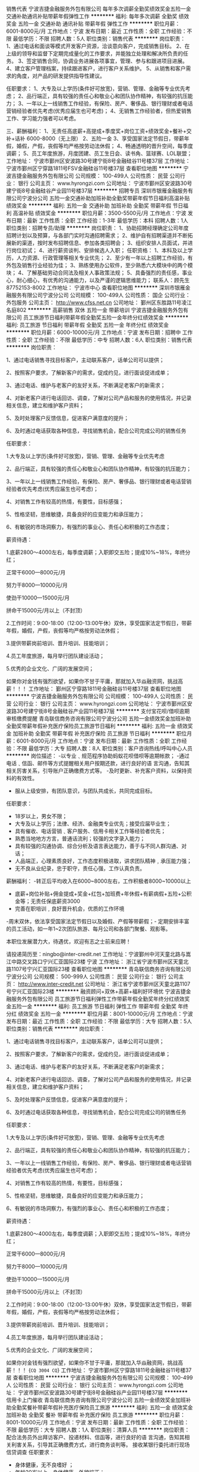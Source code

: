 销售代表
宁波吉捷金融服务外包有限公司
每年多次调薪全勤奖绩效奖金五险一金交通补助通讯补贴带薪年假弹性工作
**********
福利:
每年多次调薪
全勤奖
绩效奖金
五险一金
交通补助
通讯补贴
带薪年假
弹性工作
**********
职位月薪：6001-8000元/月 
工作地点：宁波
发布日期：最近
工作性质：全职
工作经验：不限
最低学历：不限
招聘人数：5人
职位类别：销售代表
**********
岗位职责：
1、通过电话和面谈等模式开发客户资源，洽谈意向客户，完成销售目标。
2、在上级的领导和监督下定期完成量化的工作要求，并能独立处理和解决所负责的任务。
3、签定销售合同，协调业务进展各项事宜，管理、参与和跟进项目进展。
4、建立客户管理档案，持续跟进客户，进行客户关系维护。
5、从销售和客户需求的角度，对产品的研发提供指导性建议。

任职要求：
1、大专及以上学历(条件好可放宽)，营销、管理、金融等专业优先考虑；
2、品行端正，具有较强的责任心和敬业心和团队协作精神，有较强的抗压能力；
3、一年以上一线销售工作经验，有保险、房产、奢侈品、银行理财或者电话营销经验者优先考虑(优秀应届生也可考虑)；
4、无销售工作经验者，但热爱销售工作、学习能力强者可以考虑。


三、薪酬福利：
1、无责任高底薪+高提成+季度奖+岗位工资+绩效奖金+餐补+交补+话补 6000-8000（无上限）
2、五险一金
3、享受国家法定节假日，带薪年假，婚假，产假，丧假等均严格按劳动法休假；
4、畅通透明的晋升空间，每季度调薪；
5、员工年度旅游，月度团建、员工生日会、读书角、篮球赛、LOL联盟；
工作地址：
宁波市鄞州区安波路30号建宁街8号金融硅谷11号楼37层
工作地址：
宁波市鄞州区宁穿路1811号FSV金融硅谷11号楼37层
查看职位地图
**********
宁波吉捷金融服务外包有限公司
公司规模：
100-499人
公司性质：
民营
公司行业：
银行
公司主页：
www.hyrongzi.com
公司地址：
宁波市鄞州区安波路30号建宁街8号金融硅谷产业园11号楼37层
**********
招聘专员
深圳市银雁金融服务有限公司宁波分公司
五险一金交通补助加班补助全勤奖带薪年假节日福利高温补贴绩效奖金
**********
福利:
五险一金
交通补助
加班补助
全勤奖
带薪年假
节日福利
高温补贴
绩效奖金
**********
职位月薪：3500-5500元/月 
工作地点：宁波
发布日期：最新
工作性质：全职
工作经验：1-3年
最低学历：本科
招聘人数：1人
职位类别：招聘专员/助理
**********
岗位职责：
1、协助招聘经理确定公司年度招聘计划以及预算，与各部门实时沟通招聘需求；
2、维护自有招聘渠道并不断拓展新的渠道，按时发布招聘信息、参加各类招聘会；
3、组织安排人员面试，并进行岗位初试；
4、进行薪资谈判、安排候选人入职；
任职资格：
1、本科及以上学历，人力资源、行政管理等相关专业优先；
2、至少有一年以上招聘工作经验，有外包及销售行业经验为佳；
3、熟练使用办公软件，至少熟悉六大模块中的两个模块；
4、了解基础劳动合同法及相关人事政策法规；
5、具备强烈的责任感，事业心，耐心细心，有优秀的沟通能力，以及严谨的逻辑思维能力；
联系人：顾先生 87752153-8002
工作地址：
宁波市中心
查看职位地图
**********
深圳市银雁金融服务有限公司宁波分公司
公司规模：
100-499人
公司性质：
国企
公司行业：
外包服务
公司主页：
http://www.cfss.net.cn
公司地址：
鄞州区东胜路11号凌江名庭802
**********
高薪销售 双休 五险一金 带薪培训
宁波吉捷金融服务外包有限公司
员工旅游节日福利带薪年假全勤奖五险一金年终分红绩效奖金
**********
福利:
员工旅游
节日福利
带薪年假
全勤奖
五险一金
年终分红
绩效奖金
**********
职位月薪：6000-10000元/月 
工作地点：宁波
发布日期：招聘中
工作性质：全职
工作经验：不限
最低学历：中专
招聘人数：6人
职位类别：销售代表
**********
岗位职责：

1、通过电话销售寻找目标客户，主动联系客户，话单公司可以提供；

2、按照客户要求，了解新客户的需求，促成约见，进行面谈促进成单；

3、通过电话、维护与老客户的友好关系，不断满足老客户的新需求；

4、对新老客户进行电话回访、调查，了解对公司产品和服务的使用情况，并记录相关信息，建立和维护客户资料；

5、及时处理客户反馈信息，促进客户满意度的提升；

6、及时通过电话获取各种信息，寻找销售机会，配合公司完成公司的销售任务


任职要求：

1.大专及以上学历(条件好可放宽)，营销、管理、金融等专业优先考虑

2、品行端正，具有较强的责任心和敬业心和团队协作精神，有较强的抗压能力；

3、一年以上一线销售工作经验，有保险、房产、奢侈品、银行理财或者电话营销经验者优先考虑(优秀应届生也可考虑)；

4、对销售工作有较高的热情，有要性，目标感强；

5、性格坚韧，思维敏捷，具备良好的应变能力和承压能力；

6、有敏锐的市场洞察力，有强烈的事业心、责任心和积极的工作态度；

薪资待遇：

1.底薪2800～4000左右，每季度调薪；入职即交五险；提成10%~18%，年终分红；

正常干6000---8000元/月

努力干8000---10000元/月

使劲干10000---15000元/月

拼命干15000元/月以上（不封顶）

2.工作时间：9:00-18:00（12:00-13:00午休）双休，享受国家法定节假日，带薪年假，婚假，产假，丧假等均严格按劳动法休假；

3.提供带薪岗前培训、晋升培训、技能培训；

4.员工年度旅游，每月举行团队建设活动；

5.优秀的企业文化、广阔的发展空间；


如果你对金钱有强烈欲望，如果你不甘于平庸，那就加入华焱融资网，挑战高薪！！！
  工作地址：
鄞州区宁穿路1811号金融硅谷11号楼37层
查看职位地图
**********
宁波吉捷金融服务外包有限公司
公司规模：
100-499人
公司性质：
民营
公司行业：
银行
公司主页：
www.hyrongzi.com
公司地址：
宁波市鄞州区安波路30号建宁街8号金融硅谷产业园11号楼37层
**********
支付宝花呗/借呗逾期审核缴费提醒
青岛联信商务咨询有限公司宁波分公司
五险一金绩效奖金加班补助全勤奖带薪年假补充医疗保险员工旅游节日福利
**********
福利:
五险一金
绩效奖金
加班补助
全勤奖
带薪年假
补充医疗保险
员工旅游
节日福利
**********
职位月薪：6001-8000元/月 
工作地点：宁波
发布日期：最新
工作性质：全职
工作经验：不限
最低学历：大专
招聘人数：8人
职位类别：客户咨询热线/呼叫中心人员
**********
岗位描述：
-以专业﹑规范程序协助蚂蚁花呗借呗等逾期帐款；
-通过电话﹑信函、邮件等方式提醒相关用户按期还款，进行良好的语 言沟通，告知其相关厉害关系，引导账户正确缴费方式等。
-及时更新、补充客户资料，以保持资料的有效性。
- 服从上级安排，有团队意识，与团队共成长，共同完成目标。

任职要求：
- 18岁以上，男女不限；
- 大专及以上学历；法律、经济、金融类专业优先；接受应届毕业生；
- 具有催收、电话营销﹑客户服务、信用卡相关工作等经验者优先；
- 熟悉当地地方方言，普通话流利；较强的文字录入能力；
- 具有较强的沟通协调、综合分析及语言表达能力，善于与不同人群沟通、对话；
- 人品端正，心理素质良好，工作态度积极进取，讲求团队精神﹐承压能力强；
- 无不良从业纪录，忠于职守，责任心强，工作认真负责。
薪酬福利：
-转正后平均收入在6000~8000左右，工作积极者8000~10000以上
- 底薪+岗位补贴+佣金提成+奖金+红包+加班费+年休假+有薪病假+五险+公积金等；无责任保底薪资3000
- 完善在职培训﹐良好晋升机会，优质的工作环境
-周末双休，依法享受国家法定节假日以及婚假、产假等带薪假；- 定期安排丰富的员工活动，如一年1~2次团队旅游、每月公司和各部门聚餐、观影等。

本职位发展潜力大，待遇优，欢迎有志之士前来应聘！

请投递简历至：ningbo@inter-credit.net
工作地址：宁波鄞州中河天童北路与嵩江中路交叉路口宁兴汇亚国际23楼
宁波
工作地址：
浙江省宁波市鄞州区天童北路1107号宁兴汇亚国际23楼
查看职位地图
**********
青岛联信商务咨询有限公司宁波分公司
公司规模：
500-999人
公司性质：
民营
公司行业：
银行
公司主页：
http://www.inter-credit.net
公司地址：
浙江省宁波市鄞州区天童北路1107号宁兴汇亚国际23楼
**********
融资顾问+双休+高薪+福利好环境优
宁波吉捷金融服务外包有限公司
员工旅游节日福利弹性工作带薪年假全勤奖年终分红绩效奖金五险一金
**********
福利:
员工旅游
节日福利
弹性工作
带薪年假
全勤奖
年终分红
绩效奖金
五险一金
**********
职位月薪：8001-10000元/月 
工作地点：宁波
发布日期：最近
工作性质：全职
工作经验：不限
最低学历：大专
招聘人数：5人
职位类别：销售代表
**********
岗位职责：

1、通过电话销售寻找目标客户，主动联系客户，话单公司可以提供；

2、按照客户要求，了解新客户的需求，促成约见，进行面谈促进成单；

3、通过电话、维护与老客户的友好关系，不断满足老客户的新需求；

4、对新老客户进行电话回访、调查，了解对公司产品和服务的使用情况，并记录相关信息，建立和维护客户资料；

5、及时处理客户反馈信息，促进客户满意度的提升；

6、及时通过电话获取各种信息，寻找销售机会，配合公司完成公司的销售任务


任职要求：

1.大专及以上学历(条件好可放宽)，营销、管理、金融等专业优先考虑

2、品行端正，具有较强的责任心和敬业心和团队协作精神，有较强的抗压能力；

3、一年以上一线销售工作经验，有保险、房产、奢侈品、银行理财或者电话营销经验者优先考虑(优秀应届生也可考虑)；

4、对销售工作有较高的热情，有要性，目标感强；

5、性格坚韧，思维敏捷，具备良好的应变能力和承压能力；

6、有敏锐的市场洞察力，有强烈的事业心、责任心和积极的工作态度；

薪资待遇：

1.底薪2800～4000左右，每季度调薪；入职即交五险；提成10%~18%，年终分红；

正常干6000---8000元/月

努力干8000---10000元/月

使劲干10000---15000元/月

拼命干15000元/月以上（不封顶）

2.工作时间：9:00-18:00（12:00-13:00午休）双休，享受国家法定节假日，带薪年假，婚假，产假，丧假等均严格按劳动法休假；

3.提供带薪岗前培训、晋升培训、技能培训；

4.员工年度旅游，每月举行团队建设活动；

5.优秀的企业文化、广阔的发展空间；


如果你对金钱有强烈欲望，如果你不甘于平庸，那就加入华焱融资网，挑战高薪！！！ {~CQ 3004 CQ~}
工作地址：
宁波市鄞州区宁穿路1811号金融硅谷11号楼37层
查看职位地图
**********
宁波吉捷金融服务外包有限公司
公司规模：
100-499人
公司性质：
民营
公司行业：
银行
公司主页：
www.hyrongzi.com
公司地址：
宁波市鄞州区安波路30号建宁街8号金融硅谷产业园11号楼37层
**********
信用卡上门催收
青岛联信商务咨询有限公司宁波分公司
五险一金绩效奖金加班补助全勤奖餐补带薪年假补充医疗保险员工旅游
**********
福利:
五险一金
绩效奖金
加班补助
全勤奖
餐补
带薪年假
补充医疗保险
员工旅游
**********
职位月薪：8001-10000元/月 
工作地点：宁波
发布日期：最新
工作性质：全职
工作经验：不限
最低学历：大专
招聘人数：1人
职位类别：清算人员
**********
岗位职责： 配合法务员外出拜访客户、投递材料、信函等，进行良好的语 言沟通，告知其相关利害关系，引导其正确缴费方式，进行商务谈判等。
接收某银行委托进行现场信贷调查
任职要求：
- 身体健康，无不良嗜好 ；
- 年龄20岁以上，身体健康，外貌端正；
- 专科及以上学历，懂法律知识者优先；
- 良好的语言表达能力、谈判能力；
- 驾驶技术娴熟，熟悉周边地区交通与环境。
- 具有良好的随机应变能力；
- 具有良好的团队精神，积极与同事配合。

薪酬福利：
- 无责任底薪+岗位补贴+佣金提成+奖金+红包+加班费+年休假+有薪病假+五险+公积金+餐补+（车损补贴+油补）等
- 完善在职培训﹐良好晋升机会
- 周末双休，依法享受国家法定节假日
- 定期安排丰富的员工活动，如旅游等。

本职位发展潜力大，待遇优，欢迎前来应聘！
咨询电话：87409153杨
简历请投递至：ningbo@inter-credit.net
工作地址：
浙江省宁波市鄞州区天童北路1107号宁兴汇亚国际23楼
查看职位地图
**********
青岛联信商务咨询有限公司宁波分公司
公司规模：
500-999人
公司性质：
民营
公司行业：
银行
公司主页：
http://www.inter-credit.net
公司地址：
浙江省宁波市鄞州区天童北路1107号宁兴汇亚国际23楼
**********
融资顾问+双休+高薪+福利好环境优
宁波吉捷金融服务外包有限公司
员工旅游节日福利弹性工作带薪年假全勤奖年终分红绩效奖金五险一金
**********
福利:
员工旅游
节日福利
弹性工作
带薪年假
全勤奖
年终分红
绩效奖金
五险一金
**********
职位月薪：8001-10000元/月 
工作地点：宁波
发布日期：招聘中
工作性质：全职
工作经验：不限
最低学历：大专
招聘人数：6人
职位类别：电话销售
**********
岗位职责：

1、通过电话销售寻找目标客户，主动联系客户，话单公司可以提供；

2、按照客户要求，了解新客户的需求，促成约见，进行面谈促进成单；

3、通过电话、维护与老客户的友好关系，不断满足老客户的新需求；

4、对新老客户进行电话回访、调查，了解对公司产品和服务的使用情况，并记录相关信息，建立和维护客户资料；

5、及时处理客户反馈信息，促进客户满意度的提升；

6、及时通过电话获取各种信息，寻找销售机会，配合公司完成公司的销售任务


任职要求：

1.大专及以上学历(条件好可放宽)，营销、管理、金融等专业优先考虑

2、品行端正，具有较强的责任心和敬业心和团队协作精神，有较强的抗压能力；

3、一年以上一线销售工作经验，有保险、房产、奢侈品、银行理财或者电话营销经验者优先考虑(优秀应届生也可考虑)；

4、对销售工作有较高的热情，有要性，目标感强；

5、性格坚韧，思维敏捷，具备良好的应变能力和承压能力；

6、有敏锐的市场洞察力，有强烈的事业心、责任心和积极的工作态度；

薪资待遇：

1.底薪2800～4000左右，每季度调薪；入职即交五险；提成10%~18%，年终分红；

正常干6000---8000元/月

努力干8000---10000元/月

使劲干10000---15000元/月

拼命干15000元/月以上（不封顶）

2.工作时间：9:00-18:00（12:00-13:00午休）双休，享受国家法定节假日，带薪年假，婚假，产假，丧假等均严格按劳动法休假；

3.提供带薪岗前培训、晋升培训、技能培训；

4.员工年度旅游，每月举行团队建设活动；

5.优秀的企业文化、广阔的发展空间；


如果你对金钱有强烈欲望，如果你不甘于平庸，那就加入华焱融资网，挑战高薪！！！ {~CQ 3004 CQ~}
工作地址：
鄞州区宁穿路1811号金融硅谷11号楼37层
查看职位地图
**********
宁波吉捷金融服务外包有限公司
公司规模：
100-499人
公司性质：
民营
公司行业：
银行
公司主页：
www.hyrongzi.com
公司地址：
宁波市鄞州区安波路30号建宁街8号金融硅谷产业园11号楼37层
**********
猎头顾问/AC【师徒制培训+季度提薪】
上海埃摩森资产管理中心(有限合伙)
五险一金年底双薪绩效奖金加班补助带薪年假节日福利每年多次调薪14薪
**********
福利:
五险一金
年底双薪
绩效奖金
加班补助
带薪年假
节日福利
每年多次调薪
14薪
**********
职位月薪：4001-6000元/月 
工作地点：宁波-江东区
发布日期：最新
工作性质：全职
工作经验：不限
最低学历：本科
招聘人数：6人
职位类别：猎头顾问/助理
**********
 工作职责
1、根据顾问对所在行业，公司以及职位的分析，参与制定目标候选人的寻访方案；
2、进行相关侯选人资料的收集、分类、整理，对简历做初步筛选；
3、通过各种渠道快速寻访候选人，进行初步面试和评估；
4、提供候选人评价和推荐报告，向顾问推荐；
5、沟通协调候选人与公司之间的面试安排，跟进进展并及时反馈；
6、候选人背景调查，薪酬谈判，offer跟进，入职跟进等。
福利待遇：
1、无责底薪+项目提成（最高20%），季度晋升机制（涨薪哦）；
2、福利：全勤奖+社保+公积金+带薪年假+员工旅游+员工活动+节日礼品+法定节假日
3、以合伙制体系的发展模式，轻松和谐的工作氛围，透明的晋升空间；
4、丰富的达人活动、愉悦的国内外旅游，还有更多的惊喜的福利待遇等待着你哦。
 任职资格：
1. 全日制本科及以上学历，热爱猎头行业，愿意在人力资源领域长期发展；
2. 有半年以上业务经验，销售或咨询服务行业从业经验，尤其是具有金融，房地产，   制造业，通信，互联网，化工，快消，医药等行业背景者优先考虑；
3. 有一定的分析和判断力，较强的语言沟通表达能力，学习能力佳；
4. 目标意识明确，主动性强，具有强烈的上进心，良好的团队协作意识；
5. 优秀的应届毕业生，热爱猎头行业，也可考虑。
简历投递：huanqi@aimsen.com
工作地址：
宁波市江东区彩虹北路48号波特曼大厦1903室
**********
上海埃摩森资产管理中心(有限合伙)
公司规模：
1000-9999人
公司性质：
民营
公司行业：
专业服务/咨询(财会/法律/人力资源等)
公司地址：
上海市徐汇区吴中路39号新概念大厦10楼
查看公司地图
**********
人力资源外包主管/招聘主管（宁波分公司）
空间无限科技有限公司
五险一金年底双薪绩效奖金全勤奖带薪年假员工旅游高温补贴节日福利
**********
福利:
五险一金
年底双薪
绩效奖金
全勤奖
带薪年假
员工旅游
高温补贴
节日福利
**********
职位月薪：4001-6000元/月 
工作地点：宁波-鄞州区
发布日期：最新
工作性质：全职
工作经验：5-10年
最低学历：大专
招聘人数：2人
职位类别：人力资源主管
**********
公司名称：空间无限人力资源管理顾问有限公司
成立时间：2003年03月07日
注册地区：北京、上海、广州、深圳、武汉、沈阳、成都、重庆、杭州、南京、昆明、长沙
注册资金：5000万元
主营业务：服务外包、劳务派遣、人事外包、全国社保
 一、岗位描述与要求：
1、与客户进行有效沟通，了解客户需求，销售公司的人力资源外包服务；
2、熟练掌握各种招聘渠道，如网络招聘、社会招聘、校园招聘等各环节操作；
3、熟悉劳动合同法、社会保险法等人力资源相关法律法规；
4、精通人力资源服务，了解人力资源外包业务；
5、熟悉五险一金：政策法规、申报操作流程，及工伤、生育、医疗待遇核定、理赔；
6、具备面试技巧，候选人背景调查，安排员工入职手续；
7、负责派遣与外包员工的跟踪管理，以及员工与用工单位的劳务纠纷；
8、人力资源管理专业佳，或市场营销、工商管理等相关专业；
9、大专及以上学历，五年及以上相关工作经验；
10、拥有良好的品德是第一条件，同时具备进取心、责任心、团队协作、抗压能力；
11、身体健康，无不良嗜好，心态阳光，乐观向上。
12、喜欢宁波、热爱宁波！
 二、发展方向：
市场方向全职A：市场开拓、客户拜访、业务洽谈、获取订单、客户维护、客户挖掘
人事方向全职B：员工招聘、入职培训、劳动合同、薪酬核算、员工关系、劳务纠纷
业务方向兼职C：市场开拓、介绍客户、项目合作、项目挂靠、获取订单、业务洽谈
招聘方向兼职D：招聘外包、招聘代理、学生实习、临时兼职、项目代理、灵活用工
优质客户定位1：机关事业单位、国企央企、医院、学校、酒店、工厂
核心业务定位2：劳务派遣外包、后勤服务（保洁、保安、司机）、社保代理、人事外包
 三、工作时间：每周工作5天，每天8小时。
四、工资福利：基本工资+工作考核+业绩考核，五险一金、年终在职奖、带薪年假。
五、工作地点：宁波市鄞州区樟树街515号（宁波人力资源服务产业园）
 求贤若渴！
完全符合要求且明确求职意向者请第一时间联系范先生18918855389，手机同步微信！
工作地址：
宁波市鄞州区樟树街515号（宁波人力资源服务产业园）
查看职位地图
**********
空间无限科技有限公司
公司规模：
20-99人
公司性质：
民营
公司行业：
外包服务
公司地址：
北京朝阳、上海徐汇、深圳福田、武汉光谷、广州天河、沈阳中街、陕西西安
**********
（欢迎16、17届毕业生）猎头顾问
上海埃摩森资产管理中心(有限合伙)
五险一金绩效奖金带薪年假员工旅游节日福利
**********
福利:
五险一金
绩效奖金
带薪年假
员工旅游
节日福利
**********
职位月薪：4001-6000元/月 
工作地点：宁波-江东区
发布日期：最新
工作性质：全职
工作经验：不限
最低学历：本科
招聘人数：10人
职位类别：猎头顾问/助理
**********
埃摩森猎头机构自1998年成立以来，经过近20年的经营，目前已成长为一家综合性的猎头机构，在业内享有一致好评。公司总部设在上海，在全国有超过40个分公司，目前全国猎头顾问人员规模在1000人左右。埃摩森致力于培养优秀人才，只要你对猎头拥有热情，喜欢挑战，加入埃摩森，你会拥有更好的未来！
 工作职责：
1、快速了解市场总体行情，包括薪资水平，人员意向性等，并不断修正搜寻方向以找到合适的人选；
2、通过各种途径搜寻人才，各大招聘网站,公司数据库, Cold Call, 关系圈等；
3、电话沟通较合适的人选，了解其目前的基本信息并初步判断其合适度，尽可能了解其目前薪资福利，真实想法，以便今后的推荐工作；
4、联络候选人，安排候选人面试；
5、跟踪候选人的初试,复试情况， 
6、决定录用的候选人，对报到时间等信息与HR做相应沟通协调。
 福利待遇：
1、无责底薪+项目提成（最高13%），季度晋升机制（涨薪哦）；
2、福利：社保+公积金+带薪年假+员工旅游+员工活动+节日礼品+法定节假日
3、以合伙制体系的发展模式，轻松和谐的工作氛围，透明的晋升空间；
5、丰富的达人活动、愉悦的国内外旅游，还有更多的惊喜的福利待遇等待着你哦。
 工作环境：
1、共享式5A级办公环境；
2、共享10多个高级人才专业检索系统；
3、共享行业内先进的业务操作系统；
4、下午茶咖啡、水果，免费高大上会议室预定及使用；
5、免费共享有心有爱的公共行政服务；
6、高大上的学院培训；
你要拥有——
1、全日制本科学历；
 2、出色的沟通表达能力，自信，大方，普通话标准；
3、出色的学习能力，适应快速发展的工作环境；较强的书面写作能力；
4、服务意识好，主管能动性强；
5、工作积极主动，自律性强；
6、敬业、诚实，有责任心，良好的团队合作精神。
请将个人最新简历投递至：weiyachun@aimsen.com
  工作地址：
宁波市江东区彩虹北路48号波特曼大厦1903室
**********
上海埃摩森资产管理中心(有限合伙)
公司规模：
1000-9999人
公司性质：
民营
公司行业：
专业服务/咨询(财会/法律/人力资源等)
公司地址：
上海市徐汇区吴中路39号新概念大厦10楼
查看公司地图
**********
猎头顾问（零基础培训+高端招聘/社保）
上海埃摩森资产管理中心(有限合伙)
每年多次调薪五险一金绩效奖金定期体检员工旅游节日福利
**********
福利:
每年多次调薪
五险一金
绩效奖金
定期体检
员工旅游
节日福利
**********
职位月薪：4001-6000元/月 
工作地点：宁波-江东区
发布日期：最近
工作性质：全职
工作经验：不限
最低学历：本科
招聘人数：5人
职位类别：猎头顾问/助理
**********
享受交流带来的礼物，
阅历变丰富，
心智变成熟，
其实是件挺棒的事情。
与智者同行，不同凡响！
与高人为伍，攀登高峰！
没有人天生就是工作狂，
只因为内心还有点追求。
 没接触过猎头？埃摩森学院+师徒制帮你解决
无区域化办公？全国近60家分公司任你选。
7天迪拜游？入职半年小伙伴月均收入就可以迪拜游啦！
境外游？精英社每年两次境外游。
高Bigger年会？每年2次2次2次哦！
五险一金、商业保险？入职缴！入职缴！入职缴！
别问我为什么，有钱，任性（认真脸）！
 但是，你要学会的东西还挺多，
比如说（思考脸）：
1、客户公司委托的职位，分析市场总体行情，制定寻访合适人才方案；
2、多途径寻访、匹配合适候选人，有效客观评估候选人信息并生成推荐报告；
3、跟踪候选人面试情况，并在候选人与企业之间做好协调沟通工作；
4、与候选人做薪资谈判，提供背景调查服务等招聘后续工作事宜；
5、持续跟踪候选人到岗情况，并与潜在候选人保持良好沟通。
 当然，我们会更喜欢你是和我一样的，
 积极、主动、热情、开朗；
热爱人力资源招聘方向工作并有意向长期发展者；
强烈的自我成长欲望、良好的沟通协调能力与市场开拓能力；
重要的事说3遍统招本科及以上学历！统招本科及以上学历！统招本科及以上学历！
 世界很美，而你，正好年轻。
悦享人生，激活青春，埃摩森与你一起乐跑青春！
 24小时内反馈，投递简历至：zhaolu@aimsen.com

工作地址：
宁波市江东区彩虹北路48号波特曼大厦1903室
**********
上海埃摩森资产管理中心(有限合伙)
公司规模：
1000-9999人
公司性质：
民营
公司行业：
专业服务/咨询(财会/法律/人力资源等)
公司地址：
上海市徐汇区吴中路39号新概念大厦10楼
查看公司地图
**********
猎头助理顾问/管培生 （专业培训）
上海埃摩森资产管理中心(有限合伙)
五险一金绩效奖金全勤奖员工旅游节日福利
**********
福利:
五险一金
绩效奖金
全勤奖
员工旅游
节日福利
**********
职位月薪：6001-8000元/月 
工作地点：宁波
发布日期：最新
工作性质：全职
工作经验：不限
最低学历：本科
招聘人数：6人
职位类别：猎头顾问/助理
**********
今年加入AIMSEN，结果会有3种：
最差的结果：离开了公司， 深入的学习行业知识， 认识无数的行业高端人脉朋友（例如你会认识全国各地著名地标的设计师、工程师等）
中等的结果：做的还行，每个月收入能比普通收入高些，拓展你的朋友圈、交际圈，同时有更大成功的可能
最好的结果:成就了自我，辉煌了人生，帮助了别人，改变了命运
 在AIMSEN，你可以得到
1、无责底薪3~4K+项目提成（最高20%），季度晋升机制；
2、福利：全勤奖+社保+公积金+带薪年假+员工旅游+员工活动+节日礼品+法定节假日
3、以合伙制体系的发展模式，轻松和谐的工作氛围，5A级办公环境,明确的晋升路线；
 在AIMSEN，你需要的努力
1、根据顾问对所在行业，公司以及职位的分析，参与制定目标候选人的寻访方案；
2、进行相关侯选人资料的收集、分类、整理，对简历做初步筛选；
3、通过各种渠道快速寻访候选人，进行初步面试和评估；
4、提供候选人评价和推荐报告，向顾问推荐；
5、沟通协调候选人与公司之间的面试安排，跟进进展并及时反馈；
6、候选人背景调查，薪酬谈判，offer跟进，入职跟进等。
在AIMSEN，你需要的能力
1. 全日制本科或硕士教育背景；热爱猎头行业，愿意在人力资源领域长期发展；
2. 有半年以上业务经验，猎头，销售或咨询服务行业从业经验，尤其是具有金融，房地产，制造业，通信，互联网，化工，快消，医药等行业背景者优先考虑；
3. 有一定的分析和判断力，较强的语言沟通表达能力，学习能力佳；
4. 目标意识明确，结果导向，自我激励，主动性强，具有强烈的上进心；
5. 善于与人沟通，有一定的客户服务意识；
6. 良好的团队协作意识；
7. 优秀的应届毕业生，热爱猎头行业，也可考虑。
 简历请投至:caiyulu@aimsen.com
公司网址：http://www.aimsen.com/

工作地址：
江东区彩虹北路48号波特曼大厦1903室
查看职位地图
**********
上海埃摩森资产管理中心(有限合伙)
公司规模：
1000-9999人
公司性质：
民营
公司行业：
专业服务/咨询(财会/法律/人力资源等)
公司地址：
上海市徐汇区吴中路39号新概念大厦10楼
**********
猎头顾问（零基础培训+高端招聘/五险一金）
上海埃摩森资产管理中心(有限合伙)
五险一金绩效奖金餐补带薪年假弹性工作员工旅游节日福利
**********
福利:
五险一金
绩效奖金
餐补
带薪年假
弹性工作
员工旅游
节日福利
**********
职位月薪：6001-8000元/月 
工作地点：宁波
发布日期：最新
工作性质：全职
工作经验：不限
最低学历：本科
招聘人数：10人
职位类别：猎头顾问/助理
**********
我不要，
把青春写进尘埃；
我不要，
把未来唱给空白；
我不要，
漆黑一片的舞台！
是时候，
给轻蔑的眼神一个响亮的耳光！
是时候，
给虚浮的脚步一个坚定的方向！
端坐华夏百余城，
谈笑尽皆塔尖事。
信手拈来乃鸿儒，
往来相送是巨匠。
我们，是猎头，
我们，叫埃摩森，
我们，期待与你一起站在梦的彼岸。
我们期待你：
1、全日制统招本科及以上
2、2、沟通能力＋，善于和候选人沟通
3、学习能力+，对未知领域充满好奇心
4、良好的团队合作意识
5、优秀的2018届毕业生可考虑实习，表现优秀者可留用
我们能给你：
1、无责底薪+项目提成，季度晋升，透明的晋升机制；
2、全勤奖+五险一金+带薪年假
3、员工旅游+员工活动+节日礼品+法定节假日
4、以合伙制体系的发展模式，轻松和谐的工作氛围，
5、5A级办公环境,明确的晋升路线；
如果你还在彷徨，不如来加入我们——
更多信息请戳官网：www.aimsen.com
  
工作地址：
江东区
**********
上海埃摩森资产管理中心(有限合伙)
公司规模：
1000-9999人
公司性质：
民营
公司行业：
专业服务/咨询(财会/法律/人力资源等)
公司地址：
上海市徐汇区吴中路39号新概念大厦10楼
查看公司地图
**********
猎头顾问/猎头顾问助理（系统培训）
上海埃摩森资产管理中心(有限合伙)
五险一金绩效奖金带薪年假员工旅游节日福利
**********
福利:
五险一金
绩效奖金
带薪年假
员工旅游
节日福利
**********
职位月薪：4001-6000元/月 
工作地点：宁波-江东区
发布日期：最新
工作性质：全职
工作经验：不限
最低学历：本科
招聘人数：3人
职位类别：猎头顾问/助理
**********
是否觉得猎头就是挖人？
是否觉得猎头工作就是电话销售？
是否觉得走的最多的路就是猎头的套路？
埃摩森表示：这个锅我们不背！
 我们是谁？
埃摩森是一家专业从事人力资源咨询、猎头服务和人才测评的一流人力资源服务机构。总部位于上海，在北京、广州、深圳、天津、杭州、南京、成都、长沙、青岛等十几个城市设立分公司。现处于快速发展阶段。
 我们需要谁？
1.一个高素养，有服务意识的三好青年（全日制统招本科及以上学历，优秀应届生也欢迎）；
2.一个爱学习，肯努力的有志青年（自我成长欲望强，学习动力足）；
3.一个爱笑，爱沟通，爱表达的乐观青年（有亲和力，良好的沟通能力和表达能力）
 埃摩森Q&A:
Q:工作内容是什么？
A:职位分析 → 寻访候选人 → 面试邀约 → 薪资谈判 → 背景调查 → offer跟进 → 入职跟进
 Q:有工作经验等其他条件限制吗？
A:我们欢迎有志于在猎头行业发展的有志青年，我们拥有埃摩森学院，为您量身打造专业培训体系，培训，我们是认真的！
 Q:没有广阔的人脉资源也能胜任吗？
A:我们有庞大的高端人才库，超过500万高端人才简历等你来挖掘。
 Q:薪资待遇如何？
A:无责任底薪+项目提成，此外还有带薪年假、五险一金、员工旅游、节日礼品、开工利是、生物礼物等诸多福利。
 Q:如何加入埃摩森？
A:点击职位下发“立即申请”；
 发送简历至weiyachun@aimsen.com 标题标注：姓名+目标城市
工作地址：
宁波市江东区彩虹北路48号波特曼大厦1903室
**********
上海埃摩森资产管理中心(有限合伙)
公司规模：
1000-9999人
公司性质：
民营
公司行业：
专业服务/咨询(财会/法律/人力资源等)
公司地址：
上海市徐汇区吴中路39号新概念大厦10楼
查看公司地图
**********
助理猎头顾问-高端人才的职业规划师
上海埃摩森资产管理中心(有限合伙)
每年多次调薪五险一金绩效奖金带薪年假员工旅游节日福利弹性工作全勤奖
**********
福利:
每年多次调薪
五险一金
绩效奖金
带薪年假
员工旅游
节日福利
弹性工作
全勤奖
**********
职位月薪：4001-6000元/月 
工作地点：宁波-江东区
发布日期：招聘中
工作性质：全职
工作经验：不限
最低学历：本科
招聘人数：10人
职位类别：猎头顾问/助理
**********
什么样的选择决定什么样的生活；
今天的生活是由几年前我们的选择决定的；
而今天我们的抉择将决定我们几年后的生活。
 为什么选择我们？
跻身于猎头行业18年之久，埃摩森拥有很高的品牌知名度和强大的行业影响力。公司拥有众多长期合作的客户，更汇聚了一大批有志于在猎头行业发展的年轻人。我们的分公司遍布北京、广州、深圳、青岛、成都、南京、大连、武汉等地，全国猎头人员规模高达1000人左右，其中中层以上的管理者以80末、90初为主。我们是一个年轻，有激情，有活力的team！
 在这里你能得到——
猎头行业的全部知识和流程；
广阔而高质的人脉圈（例如你会认识全国各地著名地标的设计师、工程师等）；
职业发展无限可能——成熟的猎头是众多公司人力资源总监的热门人选 ；
8分钟成面试达人；1年成为百万顾问！
 我们给你提供——
无责底薪+项目提成，连续3个月完成绩效任务，底薪按层级提升；
全勤奖+年终奖+社保+公积金+带薪年假+员工旅游+员工活动+节日礼品
以合伙制体系的发展模式，轻松和谐的工作氛围，透明的晋升空间；
丰富的达人活动、愉悦的国内外旅游，还有更多的惊喜和福利待遇等待着你哦。
 你需要做的是——
帮助客户企业招聘中高端人才；
进行相关侯选人简历的收集、分类、整理，对简历做初步筛选；
针对性搜集人才信息，通过各种渠道快速寻访候选人，进行初步评估将推荐合适的候选人；
根据客户职位信息，分析研究客户的需求，协助顾问顺利完成该职位；
整理候选人推荐报告；
学习行业知识的同时操作项目。
 我们期待的你——
全日制本科及以上学历，热爱猎头行业，愿意在人力资源领域长期发展；
有一定的分析和判断力，较强的语言沟通表达能力，学习能力佳；
目标意识明确，结果导向，主动性强，具有强烈的进取心；
善于与人沟通，有一定的客户服务意识，思维缜密，关注细节；
良好的团队协作意识，成熟稳重，能够承受较大的工作压力，具有高度的责任感；
优秀的应届毕业生，热爱猎头行业，同样予以考虑。
 有意请将简历投至liumeihui@aimsen.com
工作地址：
江东区彩虹北路48号波特曼大厦1903室
**********
上海埃摩森资产管理中心(有限合伙)
公司规模：
1000-9999人
公司性质：
民营
公司行业：
专业服务/咨询(财会/法律/人力资源等)
公司地址：
上海市徐汇区吴中路39号新概念大厦10楼
查看公司地图
**********
助理猎头顾问（季度调薪+大公司大平台）
上海埃摩森资产管理中心(有限合伙)
每年多次调薪五险一金绩效奖金带薪年假员工旅游节日福利
**********
福利:
每年多次调薪
五险一金
绩效奖金
带薪年假
员工旅游
节日福利
**********
职位月薪：6001-8000元/月 
工作地点：宁波
发布日期：最新
工作性质：全职
工作经验：不限
最低学历：本科
招聘人数：5人
职位类别：猎头顾问/助理
**********
丰富资源+高额提成+品牌平台+广阔晋升+人性管理=高收入+高成就
岗位职责：
1、负责目标行业客户职位信息分析，研究客户需求；
2、分析招聘需求的详细信息并实施有效的招聘行动；
3、从客户的招聘需求中确认职位的所需能力及资历，分析市场并确立搜寻的方向及目标；
4、利用有效工具，有计划地进行搜索、筛选候选人；
5、准确地传达客户的招聘需求，为候选人做面试、评估，通过有效的匹配工作来确定合适的候选人；
6、进行人选的薪资协调及谈判工作。
7、跟踪服务所有已成功结束的项目，后期的跟踪服务主要目的是一方面让已推荐的人选更好融入企业，另一方面也希望通过这种和企业内部人士沟通更好了解这家企业，使后续的其他岗位推荐更到位。
 任职要求：
1、全日制本科教育背景；
2、有招聘网站等信息服务型行业销售工作经验者优先，有电话行销、陌生客户拜访经验者优先；
3、善于积攒人脉并合理利用，能承受较大的工作压力，能独立发现问题并分析解决；
4、擅长与客户建立良好关系，有较强的客户沟通能力、说服能力及谈判技巧；
5、具备良好的语言表达能力和团队协作能力，富有高度的责任心与职业操守。
 全新的朝阳行业，快速发展的企业，稳定的高薪舞台，广阔的晋升空间，改变从选择开始！
请将个人最新简历投递至renyuxiao@aimsen.com

工作地址：
江东区彩虹北路48号波特曼大厦
**********
上海埃摩森资产管理中心(有限合伙)
公司规模：
1000-9999人
公司性质：
民营
公司行业：
专业服务/咨询(财会/法律/人力资源等)
公司地址：
上海市徐汇区吴中路39号新概念大厦10楼
查看公司地图
**********
猎头助理顾问（名企新起点+朝阳企业）
上海埃摩森资产管理中心(有限合伙)
五险一金绩效奖金带薪年假员工旅游节日福利不加班
**********
福利:
五险一金
绩效奖金
带薪年假
员工旅游
节日福利
不加班
**********
职位月薪：4001-6000元/月 
工作地点：宁波-江东区
发布日期：最新
工作性质：全职
工作经验：不限
最低学历：本科
招聘人数：9人
职位类别：猎头顾问/助理
**********
我们欣赏的，正是你的年轻
 给今年即将迈出校园的你
寻找埃摩森猎头机构（Aimsen）的未来合伙人
 有这样一份工作等着你
它付给你20万年薪
但不在乎你的资历或年龄
刚好相反
它的理念是：相信年轻人
它希望你足够年轻
年轻得愿意相信明天会更好
愿意成为你所期待的改变的一部分
在 Aimsen 这家与众不同的猎头机构
你将融入这样一群人
他们是CEO、COO、总监……
如今他们在倾听你的职位建议，因为在这里
没有层级，只有升级
没有不能，只有可能
在这里，每一分钟去塑造的成果绝非早已注定
它可以、也必须通过你的工作去改变，由你来创作
在这里
新鲜事物将如潮水，漫涌身边
你将独当一面，被委以重任
你将与各个领域最出色的职业经理人连接在一起
用猎头来创造商业未来
以比同龄人快得多的速度奔跑和成长
从黑夜到清晨
无论你的目标最终去往何处
沃锐猎头机构都将为你提供与众不同的起跑线
【我们心目中的你】
我们希望你是全日制本科应届毕业生
在这个独立思考、追求极致、拥抱变化的群体里
我们对你的要求没有硬性的指标量化的数字，只有三个词：
自我驱动、极度自信、绝顶聪明
我们希望当你每天早晨来到这里
打开电脑的时候，都能由衷地说一声
It's a brand new day.
Everything must be amazing.
 【我们能够给到你的】
新人无责任保障底薪+项目提成
并有机会参与公司股权激励计划享受营业年终分红        
职业发展无限可能：助理顾问—顾问—项目经理—城市总经理
我们能够给你带来广阔而高质的人脉圈

将您的最新简历发送到邮箱：weiyachun@aimsen.com 标题标注：姓名+目标城市
公司网址：www.aimsen.com

工作地址：
宁波市江东区彩虹北路48号波特曼大厦1903室
**********
上海埃摩森资产管理中心(有限合伙)
公司规模：
1000-9999人
公司性质：
民营
公司行业：
专业服务/咨询(财会/法律/人力资源等)
公司地址：
上海市徐汇区吴中路39号新概念大厦10楼
查看公司地图
**********
【五险一金】助理猎头顾问（年薪10w起）
上海埃摩森资产管理中心(有限合伙)
五险一金绩效奖金加班补助全勤奖带薪年假员工旅游高温补贴节日福利
**********
福利:
五险一金
绩效奖金
加班补助
全勤奖
带薪年假
员工旅游
高温补贴
节日福利
**********
职位月薪：6001-8000元/月 
工作地点：宁波
发布日期：最近
工作性质：全职
工作经验：不限
最低学历：本科
招聘人数：5人
职位类别：人力资源专员/助理
**********
工作内容:
在猎头顾问的指导下开展行业研究、客户研究及职位分析，执行人才搜寻、面试预约、推荐材料准备、协助顾问等人才委托招聘工作等。
晋升路线： Assistant Consultant→Associate Consultant→Consultant→Team Leader→Manager/Director
申请资格：
1、全日制统招本科及以上学历；
2、出色的沟通表达能力，自信，大方，普通话标准；
3、出色的学习能力，适应快速发展的工作环境；较强的书面写作能力；
4、服务意识好，主观能动性强；
5、工作积极主动，自律性强; 对招聘工作有热情和兴趣；
6、敬业、诚实，有责任心，良好的团队合作精神。
 Aimsen公司将为您提供一个充分发挥才能的工作环境，为您建立有意义和富有挑战性的事业创造良机:
- 您将有机会与专业市场的高级经理人和精英沟通和学习；
- 资深顾问将给您带来专业的行业体验和专家意见，帮辅您快速学习和掌握行业知识；
- 完善的培训体系，包括一系列的管理能力提升的内训或外训课程；
- 清晰的职业发展计划帮助你快速成长,锻炼你超强的沟通能力与人际关系技巧，积累丰富的职场经验，将把你打造成具有国际视野、目光敏锐的职业精英
- 带薪年假、病假，政府规定的保险与公积金，有竞争力的薪资；
- 每年四次加薪机会，两次年会，出国游机会；
- 互相信任，互相尊重，互相支持的工作环境。
简历直通车：
shenli@aimsen.com
（备注：应聘城市+应聘职位）
工作地址：
宁波江东区彩虹北路48号波特曼大厦
**********
上海埃摩森资产管理中心(有限合伙)
公司规模：
1000-9999人
公司性质：
民营
公司行业：
专业服务/咨询(财会/法律/人力资源等)
公司地址：
上海市徐汇区吴中路39号新概念大厦10楼
查看公司地图
**********
人事/招聘方向 猎头顾问助理（3-4k无责）
上海埃摩森资产管理中心(有限合伙)
五险一金绩效奖金加班补助全勤奖带薪年假员工旅游高温补贴节日福利
**********
福利:
五险一金
绩效奖金
加班补助
全勤奖
带薪年假
员工旅游
高温补贴
节日福利
**********
职位月薪：6001-8000元/月 
工作地点：宁波
发布日期：最近
工作性质：全职
工作经验：不限
最低学历：本科
招聘人数：5人
职位类别：猎头顾问/助理
**********
享受交流带来的礼物，
阅历变丰富，
心智变成熟，
其实是件挺棒的事情。
与智者同行，不同凡响！
与高人为伍，攀登高峰！
没有人天生就是工作狂，
只因为内心还有点追求。

没接触过猎头？埃摩森学院+师徒制帮你解决
无区域化办公？全国近40家分公司任你选。
7天迪拜游？入职半年小伙伴月均收入就可以迪拜游啦！
境外游？精英社每年两次境外游。
高Bigger年会？每年2次2次2次哦！
五险一金、商业保险？入职缴！入职缴！入职缴！
别问我为什么，有钱，任性（认真脸）！

但是，你要学会的东西还挺多，
比如说（思考脸）：
1、客户公司委托的职位，分析市场总体行情，制定寻访合适人才方案；
2、多途径寻访、匹配合适候选人，有效客观评估候选人信息并生成推荐报告；
3、跟踪候选人面试情况，并在候选人与企业之间做好协调沟通工作；
4、与候选人做薪资谈判，提供背景调查服务等招聘后续工作事宜；
5、持续跟踪候选人到岗情况，并与潜在候选人保持良好沟通。

当然，我们会更喜欢你是和我一样的，

积极、主动、热情、开朗；
热爱人力资源招聘方向工作并有意向长期发展者；
强烈的自我成长欲望、良好的沟通协调能力与市场开拓能力；
重要的事说3遍统招本科及以上学历！统招本科及以上学历！统招本科及以上学历！

世界很美，而你，正好年轻。
悦享人生，激活青春，埃摩森与你一起乐跑青春！

24小时内反馈，投递简历至：shenli@aimsen.com（备注姓名+求职城市）

工作地址：
宁波江东区彩虹北路48号波特曼大厦
**********
上海埃摩森资产管理中心(有限合伙)
公司规模：
1000-9999人
公司性质：
民营
公司行业：
专业服务/咨询(财会/法律/人力资源等)
公司地址：
上海市徐汇区吴中路39号新概念大厦10楼
查看公司地图
**********
「实习/管培生」助理猎头顾问
上海埃摩森资产管理中心(有限合伙)
五险一金绩效奖金餐补带薪年假弹性工作员工旅游节日福利
**********
福利:
五险一金
绩效奖金
餐补
带薪年假
弹性工作
员工旅游
节日福利
**********
职位月薪：4001-6000元/月 
工作地点：宁波
发布日期：招聘中
工作性质：全职
工作经验：不限
最低学历：本科
招聘人数：10人
职位类别：猎头顾问/助理
**********
世界那么大，我想去看看
钱包那么小，哪都去不了

加入Aimsen ,你可以实现：
1、无责底薪+项目提成（最高20%），季度晋升机制；
2、福利：全勤奖+社保+公积金+带薪年假+员工旅游+员工活动+节日礼品+法定节假日
3、以合伙制体系的发展模式，轻松和谐的工作氛围，5A级办公环境,明确的晋升路线；
5、丰富的达人活动、愉悦的国内外旅游，还有更多的惊喜的福利待遇等待着你哦。
 
想成长

知道越多就懂得越少,想要学习却缺乏门道
加入Aimsen，透明的晋升平台等你来挑战：
*专业方向：助理顾问》行业顾问》高级顾问》资深顾问》顾问合伙人
*管理方向：行业顾问》项目主管》项目经理》城市总经理》区域总经理

进圈子
 一个人，孤独产生狭隘
一群人，交流迸发思维
加入 Aimsen,获得精英人脉！ 
 
工作内容：
 1、该职位以招聘中高端人才为主，为客户企业提供企业管理人员或技术人员招聘；
2、根据顾问对所在行业，公司以及职位的分析，参与制定目标候选人的寻访方案；
3、进行相关侯选人资料的收集、分类、整理，对简历做初步筛选；
4、通过各种渠道快速寻访候选人，进行初步面试和评估；
5、提供候选人评价和推荐报告，向顾问推荐；
6、沟通协调候选人与公司之间的面试安排，跟进进展并及时反馈；
7、候选人背景调查，薪酬谈判，offer跟进，入职跟进等。
   工作要求
 1、全日制本科或硕士教育背景；
2、个性成熟、有亲和力，性格开朗、乐观积极；
3、具有良好的沟通协调能力与市场开拓能力,能承受压力,具有强烈的自我成长欲望。
  如果你热爱这个行业，就加入我们吧，埃摩森期待你的加入
    
工作地址：
宁波一办办公室地址：江东区彩虹北路48号波特曼大厦1903室
**********
上海埃摩森资产管理中心(有限合伙)
公司规模：
1000-9999人
公司性质：
民营
公司行业：
专业服务/咨询(财会/法律/人力资源等)
公司地址：
上海市徐汇区吴中路39号新概念大厦10楼
查看公司地图
**********
猎头助理顾问（埃摩森-一流人力资源机构）
上海埃摩森资产管理中心(有限合伙)
五险一金绩效奖金年终分红加班补助带薪年假弹性工作员工旅游节日福利
**********
福利:
五险一金
绩效奖金
年终分红
加班补助
带薪年假
弹性工作
员工旅游
节日福利
**********
职位月薪：6001-8000元/月 
工作地点：宁波-江东区
发布日期：招聘中
工作性质：全职
工作经验：无经验
最低学历：本科
招聘人数：6人
职位类别：招聘专员/助理
**********
埃摩森猎头机构自1998年成立以来，经过近20年的经营，目前已成长为一家综合性的猎头机构，在业内享有一致好评。公司总部设在上海，在全国有超过40个分公司，目前全国猎头顾问人员规模在1000人左右。埃摩森致力于培养优秀人才，只要你对猎头拥有热情，喜欢挑战，加入埃摩森，你会拥有更好的未来
工作职责：
1快速了解市场总体行情，包括薪资水平，人员意向性等，找到合适的人选
2通过各种途径搜寻人才，各大招聘网站,公司数据库, Cold Call, 关系圈
3电话沟通较合适的人选，了解其目前的基本信息并初步判断其合适度，尽可能了解其目前信息，以便今后的推荐工作
4联络候选人，安排候选人面试
5跟踪候选人的初试,复试情况
6决定录用的候选人，与HR做相应沟通协调。
福利待遇：
1无责底薪+项目提成（最高20%），季度晋升机制
2全勤奖+社保+公积金+带薪年假+员工旅游+员工活动+节日礼品+法定节假日
3合伙制体系的发展模式，轻松和谐的工作氛围，透明的晋升空间
4丰富的达人活动、国内外旅游，还有更多的惊喜的福利待遇
工作环境：
1共享式5A级办公环境
2共享10多个高级人才专业检索系统
3共享行业内先进业务操作系统
4下午茶咖啡、水果，免费高大上会议室
5高大上的学院培训
你要拥有
1全日制本科学历
2出色的沟通表达能力，自信，大方，普通话标准
3出色的学习能力，适应快速发展的工作环境；较强的书面写作能力
公司网址：http://www.aimsen.com
工作地址：
宁波市江东区彩虹北路48号波特曼大厦
**********
上海埃摩森资产管理中心(有限合伙)
公司规模：
1000-9999人
公司性质：
民营
公司行业：
专业服务/咨询(财会/法律/人力资源等)
公司地址：
上海市徐汇区吴中路39号新概念大厦10楼
查看公司地图
**********
猎头顾问助理--埃摩森（业内的独角兽）
上海埃摩森资产管理中心(有限合伙)
**********
福利:
**********
职位月薪：6001-8000元/月 
工作地点：宁波
发布日期：最新
工作性质：全职
工作经验：不限
最低学历：本科
招聘人数：3人
职位类别：猎头顾问/助理
**********
我们欣赏的，正是你的年轻
埃摩森正在寻找TA未来的合伙人
有这样一份工作正在等着你！！！

在这里你需要做的是：
1、根据客户公司需求，分析客户公司用人标准，参与制定目标候选人寻访方案；
2、整理收集侯选人资料，进行简历筛选；
3、多渠道寻访候选人，进行初步面试和评估，并形成推荐报告；
5、与候选人及客户公司面谈，了解双方需求，并及时反馈；
6、协助项目经理或顾问对候选人背景进行调查；
7、候选人入职状况后续跟进
 
在这里你能得到的是：
1. 环境：共享式5A级办公环境；
2. 薪资：无责底薪（4-5K）+绩效+项目提成（最高20%）；
3. 福利：五险一金+年终奖+带薪年假+员工旅游+员工活动+节日礼品；
4. 以合伙制体系的发展模式，透明的晋升空间；
5. 完善的学院培训课程及一对一师徒帮带制；
6. 丰富的达人活动，还有更多惊喜和福利待遇等着你哦！

 
如果你足够自信！
如果你足够努力！
如果你想认识最棒的人！
如果你想有一群一起打拼的小伙伴，让梦想成为现实！
 那么，埃摩森，你值得拥有~

那就赶快加入我们吧~ 简历可投递至：zhangqiaorou@aimsen.com，邮件标题注明“姓名+应聘城市+应聘岗位”
  工作地址：
宁波市江东区彩虹北路48号波特曼大厦1903室
**********
上海埃摩森资产管理中心(有限合伙)
公司规模：
1000-9999人
公司性质：
民营
公司行业：
专业服务/咨询(财会/法律/人力资源等)
公司地址：
上海市徐汇区吴中路39号新概念大厦10楼
查看公司地图
**********
（接受应届毕业生）猎头助理顾问
上海埃摩森资产管理中心(有限合伙)
五险一金绩效奖金年终分红带薪年假员工旅游节日福利
**********
福利:
五险一金
绩效奖金
年终分红
带薪年假
员工旅游
节日福利
**********
职位月薪：4001-6000元/月 
工作地点：宁波-江东区
发布日期：最新
工作性质：全职
工作经验：无经验
最低学历：本科
招聘人数：1人
职位类别：猎头顾问/助理
**********
我们这么努力，是因为唯有这样，
才是对那些相信我们的人们的最好报答，
更是为了你 – 将来和我们一起工作的自己人，
因为我们不会怀疑，
最终吸引你目光的，
不是免费零食和和职场大咖谈天论地，
而是，我们的机遇与现实。
我们相信,一家公司之所以不同,是因为它制定了自己的游戏规则。
而一家公司之所以伟大,是因为它不断履行着自己的游戏规则,不会因为任何的外界干扰而对规则进行妥协。
我们就是这样一家公司-在作业上给予每个人最大自由空间的同时,也要求每个人在行动上
严格遵循游戏规则。

需要谁？
1. 一个爱学习，肯努力的有志青年（自我成长欲望强，学习动力足）；
2. 一个高素养，有服务意识的三好青年（全日制统招本科及以上学历，优秀应届生也欢迎）；
3. 一个爱笑，爱沟通，爱表达的乐观青年（有亲和力，良好的沟通能力和表达能力）?

工作内容？
职位分析 → 寻访候选人 → 面试邀约 → 薪资谈判 → 背景调查 → offer跟进 → 入职跟进?
薪资待遇？

试用期无责任底薪+高额项目提成，此外还有带薪年假、全勤奖、五险一金、员工旅游、节日礼品、生日礼物等诸多福利。

公司官网：www.aimsen.com
如果有意向可以直接发简历到我邮箱：wangyanchen@aimsen.com
工作地址：
宁波江东区彩虹北路48号波特曼大厦1903室
**********
上海埃摩森资产管理中心(有限合伙)
公司规模：
1000-9999人
公司性质：
民营
公司行业：
专业服务/咨询(财会/法律/人力资源等)
公司地址：
上海市徐汇区吴中路39号新概念大厦10楼
查看公司地图
**********
中高端人才寻访/猎头助理顾（五险一金）
上海埃摩森资产管理中心(有限合伙)
五险一金绩效奖金全勤奖员工旅游节日福利
**********
福利:
五险一金
绩效奖金
全勤奖
员工旅游
节日福利
**********
职位月薪：6001-8000元/月 
工作地点：宁波
发布日期：最新
工作性质：全职
工作经验：不限
最低学历：本科
招聘人数：6人
职位类别：猎头顾问/助理
**********
想提前接触各行业大牛吗？
想及时洞悉商业社会格局吗？
想快速掌握职场晋级法则吗？
埃摩森
鼓励成功，也宽容失意
只要你来！
【完美的个人发展平台】
1、试用期开单即转正，综合薪资平均可达15K！！！
2、内部晋升，公平公正公开的发展平台，季度公开竞聘
3、新人岗前带薪培训，一对一师徒帮带，直到出徒
4、根据个人发展，定制化培训
【只为寻找这样的你】             
1、全日制本科学历及以上
2、较强的语言沟通表达能力，学习能力佳，有无经验均可
3、做事认真踏实，为人正直诚恳；具有良好的团队精神
4、善于与人沟通，思维缜密，关注细节，有一定的客户服务意识
【你的工作职责】
1. 为客户公司提供中高端人才招聘
2. 进行相关侯选人简历的收集、分类、整理，对简历做初步筛选
3. 通过各种渠道搜索合适候选人，快速寻访候选人，进行初步评估将推荐合适的候选人
4. 根据客户职位信息，分析研究客户的需求，协助顾问顺利完成该职位
5. 整理候选人推荐报告
6. 学习行业知识的同时操作项目
 只要你愿意，专业猎头机构埃摩森Aimsen，真诚期待你的加入！！！
简历可投至caiyulu@aimsen.com



工作地址：
江东区彩虹北路48号波特曼大厦1903室
查看职位地图
**********
上海埃摩森资产管理中心(有限合伙)
公司规模：
1000-9999人
公司性质：
民营
公司行业：
专业服务/咨询(财会/法律/人力资源等)
公司地址：
上海市徐汇区吴中路39号新概念大厦10楼
**********
猎头顾问助理（埃摩森——最棒的人力资源机构）Q5
上海埃摩森资产管理中心(有限合伙)
**********
福利:
**********
职位月薪：6001-8000元/月 
工作地点：宁波-江东区
发布日期：最新
工作性质：全职
工作经验：不限
最低学历：本科
招聘人数：1人
职位类别：猎头顾问/助理
**********
嗨，少年！
你想迎娶白富美、出任CEO、成为百万富翁吗？
创业太难？风险又高还缺资金？
何不站在巨人的肩膀上？
只想发家致富？那你就out了~
加入Aimsen，成为我们的百万猎头顾问！
让你站在人生巅峰，傲视商业群雄！

在这里你能得到—— 
1. 猎头行业的全部知识和流程
2. 深入的学习行业知识，成熟的猎头是众多公司人力资源总监的热门人选
3. 无数的行业高端人脉朋友（例如你会认识全国各地著名地标的设计师、工程师等）
4. 较高的薪水
5. 个人层面的全面提升以及个人能力的多方位加强
6. 成长速度快，能够很快变成和各种高管谈笑风生的职业达人！
 我们给你提供——
1. 工作时间：双休/单双休，其他节假日按照国家法定执行；
2. 薪资：无责底薪+绩效+项目提成（7%-20%），连续3个月完成绩效任务，底薪按层级提升；
3. 福利：全勤奖+年终奖+社保+公积金+带薪年假+员工旅游+员工活动+节日礼品
4. 以合伙制体系的发展模式，轻松和谐的工作氛围，透明的晋升空间；
5. 丰富的达人活动、愉悦的国内外旅游，还有更多的惊喜和福利待遇等待着你哦。
  你需要做的是——
1. 帮助客户企业招聘中高端人才；
2. 进行相关侯选人简历的收集、分类、整理，对简历做初步筛选；
3. 针对性搜集人才信息，通过各种渠道快速寻访候选人，进行初步评估将推荐合适的候选人；
4. 根据客户职位信息，分析研究客户的需求，协助顾问顺利完成该职位；
5. 整理候选人推荐报告；
6. 学习行业知识的同时操作项目。
  我们期待的你......
 1. 全日制本科及以上学历，热爱猎头行业，愿意在人力资源领域长期发展；
2. 有半年以上业务经验，猎头，销售或咨询服务行业从业经验，尤其是具有金融，房地产，制造业，通信，互联网，化工，快消，医药等行业背景者优先考虑；
3. 有一定的分析和判断力，较强的语言沟通表达能力，学习能力佳；
4. 目标意识明确，结果导向，自我激励，主动性强，具有强烈的上进心；
5. 善于与人沟通，有一定的客户服务意识；
6. 良好的团队协作意识；
7. 优秀的应届毕业生，热爱猎头行业，也可考虑。
  如果你充满自信！
 如果你踏实努力！
 如果你想结识最棒的人！
 如果你想提升“人”的学问，结识真正志同道合的人！
 如果你想有一群一起打拼的小伙伴，让梦想成为现实！
 如果你想有自我成就感的满足！
  那就赶快加入我们吧~
简历请投至fangyaqian@aimsen.com
 为高级人才服务，成就更优秀的你！

工作地址：
江东区彩虹北路波特曼大厦
**********
上海埃摩森资产管理中心(有限合伙)
公司规模：
1000-9999人
公司性质：
民营
公司行业：
专业服务/咨询(财会/法律/人力资源等)
公司地址：
上海市徐汇区吴中路39号新概念大厦10楼
查看公司地图
**********
猎头顾问--知名猎头公司埃摩森
上海埃摩森资产管理中心(有限合伙)
**********
福利:
**********
职位月薪：6001-8000元/月 
工作地点：宁波
发布日期：最新
工作性质：全职
工作经验：不限
最低学历：本科
招聘人数：3人
职位类别：猎头顾问/助理
**********
现在开始做猎头，抓住进入朝阳行业的最佳时机！
做猎头可以：
1.与精英高层打交道,建立具有含金量的人脉圈子；
2.切身深入了解大量企业的用人之道以及经营之道；
3.学习成功经理人的经验,使自已不断快速提升；
4.收入丰厚，机会多多；
5.有了猎头的工作经验，做其他行业都得心应手；
6.不用担心没有项目做，丰富的资源满足你的所有职业追求 
 做猎头为什么选择埃摩森？
1、卓越的人才信息库
2、优秀的口碑与声誉
3、广阔的人才寻访网络
4、出色的资深猎头顾问
5、资深的人才甄选顾问
7、完善的季度晋升机制
8、领先的薪酬福利体系
  工作要求：
1.全日制统招本科及以上学历，热爱猎头行业并且愿意在此长期发展；
2.良好的分析和判断力，较强的沟通表达能力
3.良好的学习能力；
4.有明确的目标，结果导向，主动性强，渴望成功，具有强烈的上进心；
5.有一定的客户服务意识；
6.良好的公共关系意识；
7.热爱猎头行业的优秀应届生，欢迎投递。
  工作职责：
1、根据客户企业的职业需求，顾问对公司、职位以及所在行业、进行全面分析，制定目标候选人的寻访方案；
2、进行目标侯选人资料的收集、分类、整理，对简历做初步筛选；
3、通过各种渠道快速寻访候选人，对候选人简历的真实度进行确认，初步电话面试和评估；
4、生成目标候选人的推荐报告，向客户企业推荐；
5、沟通协调候选人与公司之间的面试安排，跟进面试进展并及时反馈；
6、沟通协调薪酬谈判，跟进offer及入职进度。
 只要你敢想，只要你肯做，在猎头这个发展空间广阔的朝阳行业，埃摩森AIMSEN给你实现所有的平台！
加入埃摩森，一起开始，然后变厉害！
请将个人最新简历投递至zhangqiaorou@aimsen.com，标题标注：姓名+目标城市

工作地址：
宁波市江东区彩虹北路48号波特曼大厦1903室
**********
上海埃摩森资产管理中心(有限合伙)
公司规模：
1000-9999人
公司性质：
民营
公司行业：
专业服务/咨询(财会/法律/人力资源等)
公司地址：
上海市徐汇区吴中路39号新概念大厦10楼
查看公司地图
**********
（双休 晋升空间大）猎头顾问助理
上海埃摩森资产管理中心(有限合伙)
每年多次调薪五险一金绩效奖金带薪年假定期体检员工旅游
**********
福利:
每年多次调薪
五险一金
绩效奖金
带薪年假
定期体检
员工旅游
**********
职位月薪：4001-6000元/月 
工作地点：宁波
发布日期：最近
工作性质：全职
工作经验：不限
最低学历：本科
招聘人数：7人
职位类别：猎头顾问/助理
**********
如果-你充满自信！
如果-你踏实努力！
如果-你想结识最棒的人！
如果-你想提升“人”的学问，结识真正志同道合的人！
如果-你想有一群一起打拼的小伙伴，让梦想成为现实！
如果-你想有自我成就感的满足！
岗位职责：
1、客户公司委托的职位，分析市场总体行情，制定寻访合适人才方案；
2、多途径寻访、匹配合适候选人，有效客观评估候选人信息并生成推荐报告；
3、跟踪候选人面试情况，并在候选人与企业之间做好协调沟通工作；
4、与候选人做薪资谈判，提供背景调查服务等招聘后续工作事宜；
5、持续跟踪候选人到岗情况，并与潜在候选人保持良好沟通。
任职要求：
1、全日制本科及以上学历，专业不限。
2、对人才招聘专业服务有浓厚兴趣；富有激情，能够在一定的压力下开展工作。
4、具有快速、持续的学习能力，并具有一定的灵活应变性。
5、独立性强，乐于思考，有耐心，做事不轻言放弃，善于不断寻找新的突破。
6、擅长有效沟通，并具有良好的客户服务意识。
7、具良好的团队合作意识，并让这种意识成为习惯。
简历可投递至：tujiali@aimsen.com
工作地址：
宁波市江东区彩虹北路48号波特曼大厦1903室
**********
上海埃摩森资产管理中心(有限合伙)
公司规模：
1000-9999人
公司性质：
民营
公司行业：
专业服务/咨询(财会/法律/人力资源等)
公司地址：
上海市徐汇区吴中路39号新概念大厦10楼
查看公司地图
**********
猎头顾问助理/人事招聘
上海埃摩森资产管理中心(有限合伙)
每年多次调薪五险一金绩效奖金带薪年假弹性工作员工旅游节日福利
**********
福利:
每年多次调薪
五险一金
绩效奖金
带薪年假
弹性工作
员工旅游
节日福利
**********
职位月薪：4001-6000元/月 
工作地点：宁波-江东区
发布日期：招聘中
工作性质：全职
工作经验：不限
最低学历：本科
招聘人数：3人
职位类别：猎头顾问/助理
**********
我们能给你的是------
完善的培训体系，积极向上的工作氛围，
透明公开的晋升机制：Y字型上升路径，直线通往首席顾问和分公司负责人
丰厚的薪酬：无责底薪+高额提成
贴心的福利：周末双休+六险一金+月度福利+生日礼物+带薪年假+年终旅游

我们需要你做的是-------
1、负责年薪30-100万人才猎寻项目的搜寻，筛选，协调，推动，解决客户的人才需求。
2、分析客户需求，制定寻访方案，搜寻、面试并评估候选人，出具人才推荐报告，并为候选人提供职业发展建议。
3、与客户保持积极、有效的沟通，协助客户做好面谈安排、薪酬谈判、背景调查等环节，促使项目顺利进行。
4、及时有效进行客户关怀，维护好客户关系，深入挖掘客户需求。
5、研究行业发展动向，收集行业内人才信息，积累人才资源库。
6、针对目标行业，进行客户拓展工作。

我们需要这样的你------
1、全日制正规二本及以上学历。
2、一年以上工作经验，有销售、咨询、HR或猎头公司工作经验者优先。
3、对人才招聘专业服务有浓厚兴趣；富有激情，能够在一定的压力下开展工作。
4、具有快速、持续的学习能力，并具有一定的灵活应变性。
5、独立性强，乐于思考，有耐心，做事不轻言放弃，善于不断寻找新的突破。
6、擅长有效沟通，并具有良好的客户服务意识。
7、具良好的团队合作意识，并让这种意识成为习惯。

期望有理想，有激情，期望通过自己努力获得回报的同路人加入我们的团队。
加入我们收获的不仅仅是一份工作，还有一个值得终生奋斗的职业，帮助他人，成就自己。

简历请投至:jiaxiaoxiao@aimsen.com
工作地址：
江东区彩虹北路48号波特曼大厦
**********
上海埃摩森资产管理中心(有限合伙)
公司规模：
1000-9999人
公司性质：
民营
公司行业：
专业服务/咨询(财会/法律/人力资源等)
公司地址：
上海市徐汇区吴中路39号新概念大厦10楼
查看公司地图
**********
猎头顾问助理（埃摩森—专业人力资源机构）
上海埃摩森资产管理中心(有限合伙)
五险一金绩效奖金加班补助全勤奖带薪年假弹性工作员工旅游节日福利
**********
福利:
五险一金
绩效奖金
加班补助
全勤奖
带薪年假
弹性工作
员工旅游
节日福利
**********
职位月薪：4001-6000元/月 
工作地点：宁波-江东区
发布日期：招聘中
工作性质：全职
工作经验：无经验
最低学历：本科
招聘人数：5人
职位类别：猎头顾问/助理
**********
想成为同龄人中的高薪佼佼者吗？
想成为咨询领域专家吗？
青春还在，梦想要快！ 
如果你足够自信
如果你踏实认真
那么不要犹豫
赶快来加入我们吧！
 我们为您提供：
快速而透明的晋升成长机制；
同行业较高的无责底薪和业绩提成（无责任底薪5K+15%提成）
丰富的业余团队活动和工作激励；
强大的后台服务团队。
 我们希望你是：
1.全日制本科及以上学历，愿意在人力资源领域长期发展；
2.有半年以上业务经验，猎头、销售或咨询服务行业从业经验，尤其是具有金融、房地产、制造业、通信、互联网、化工、快消、医药等行业背景者优先考虑；
3.有一定的分析和判断力，较强的语言沟通表达能力，学习能力佳；
4.目标意识明确，结果导向，主动性强，具有强烈的进取心；
5.善于与人沟通，有一定的客户服务意识，思维缜密，关注细节；
6.良好的团队协作意识，能够承受较大的工作压力，具有高度的责任感；
7.优秀的应届毕业生，热爱猎头行业，同样予以考虑。
 你需要做的是：
1.帮助客户企业招聘中高端人才；
2.进行相关侯选人简历的收集、分类、整理，对简历做初步筛选；
3.针对性搜集人才信息，通过各种渠道快速寻访候选人，进行初步评估将推荐合适的候选人；
4.根据客户职位信息，分析研究客户的需求，协助顾问顺利完成该职位；
5.整理候选人推荐报告；
6.学习行业知识的同时操作项目。
 更多信息请戳官网：www.aimsen.com
加入我们，请投递简历至：zhangyunyi@aimsen.com
工作地址：
宁波市江东区彩虹北路48号波特曼大厦
**********
上海埃摩森资产管理中心(有限合伙)
公司规模：
1000-9999人
公司性质：
民营
公司行业：
专业服务/咨询(财会/法律/人力资源等)
公司地址：
上海市徐汇区吴中路39号新概念大厦10楼
查看公司地图
**********
猎头助理顾问 最棒的人力资源机构
上海埃摩森资产管理中心(有限合伙)
**********
福利:
**********
职位月薪：6001-8000元/月 
工作地点：宁波
发布日期：最新
工作性质：全职
工作经验：不限
最低学历：不限
招聘人数：1人
职位类别：猎头顾问/助理
**********
选择猎头的优势
1.了解大量企业的用人之道、经营之道,大有裨益.
2.与高素质的人打交道,获得一个真正有含金量的人脉圈子
3. 深入的学习行业知识，成熟的猎头是众多公司人力资源总监的热门人选
4.会有一份丰厚的收入,很滋润.
5.时间一长，成为识人的人精，举手投足的蛛丝马迹都逃不过你明察秋毫的双眼，猎头不想做了，可转行做侦探
6.不用担心失业，丰富的资源使你身价百倍
工作职责
1、根据顾问对所在行业，公司以及职位的分析，参与制定目标候选人的寻访方案；
2、进行相关侯选人资料的收集、分类、整理，对简历做初步筛选；
3、通过各种渠道快速寻访候选人，进行初步面试和评估；
4、提供候选人评价和推荐报告，向顾问推荐；
5、沟通协调候选人与公司之间的面试安排，跟进进展并及时反馈；
6、候选人背景调查，薪酬谈判，offer跟进，入职跟进等。
 如果你是
1、全日制本科或硕士教育背景；
2、个性成熟、有亲和力，性格开朗、乐观积极；
3、有一定的招聘或销售经验，且有志向在猎头行业长期发展；
4、具有良好的沟通协调能力与市场开拓能力,能承受压力,具有强烈的自我成长欲望。
你会得到
1、4-5k+无责底薪+项目提成（最高20%），季度晋升机制（涨薪哦）；
2、福利：全勤奖+社保+公积金+带薪年假+员工旅游+员工活动+节日礼品+法定节假日
3、以合伙制体系的发展模式，轻松和谐的工作氛围，透明的晋升空间；
5、丰富的达人活动、愉悦的国内外旅游，还有更多的惊喜的福利待遇等待着你哦。
 快速面试通道:发送简历至zhangqiaorou@aimsen.com，邮件标题注明“姓名+应聘城市+应聘岗位”
关于我们
工作地址
宁波市江东区彩虹北路48号波特曼大厦1903室

工作地址：
宁波市江东区彩虹北路48号波特曼大厦1903室
**********
上海埃摩森资产管理中心(有限合伙)
公司规模：
1000-9999人
公司性质：
民营
公司行业：
专业服务/咨询(财会/法律/人力资源等)
公司地址：
上海市徐汇区吴中路39号新概念大厦10楼
查看公司地图
**********
猎头顾问助理（欢迎HR、招聘专员和应届生）
上海埃摩森资产管理中心(有限合伙)
**********
福利:
**********
职位月薪：6001-8000元/月 
工作地点：宁波
发布日期：最新
工作性质：全职
工作经验：不限
最低学历：本科
招聘人数：3人
职位类别：猎头顾问/助理
**********
关于埃摩森—— 
  埃摩森成立于1998年,成立之初为外资企业，后改为全内资企业。公司总部设在上海，在全国拥有20多个办公室，目前全国猎头顾问人员在1000人左右。我们是一家综合性猎头公司，运营项目涉及12大行业，44个分类。与百度、阿里巴巴、九游、华为、美团、腾讯等企业保持着长期合作关系。 
工作职责: 
1、根据客户公司需求，对客户公司行业及职位进行分析，参与制定目标候选人寻访方案；
2、收集及整理侯选人资料，初步筛选简历；
3、多渠道快速寻访候选人，进行初步面试和评估；
4、协助制作推荐报告；
5、沟通协调候选人与公司之间的面试安排，跟进进展并及时反馈；
6、协助项目经理或顾问调查候选人背景；
7、跟进候选人入职状况。

任职资格： 
1、全日制本科及以上学历；
2、具备优秀的人际沟通能力，思维缜密，关注细节； 
3、成熟稳重，能够承受较大的工作压力，具有高度的责任感；
4、学习能力强，热衷新鲜事物；
5、欢迎热爱猎头工作的应届毕业生。 
  
我们可以提供：
1. 薪资：无责底薪4-5K+项目提成(7%-20%)； 
2. 福利：五险一金+年终奖+带薪年假+员工旅游+员工活动+节日礼品； 
3. 轻松和谐的工作氛围，透明的晋升空间； 
4. 完善的学院培训课程及一对一师徒帮带制；
5、开放式的晋升渠道，还有更多惊喜和福利待遇等着你哦！
简历投递地址：zhangqiaorou@aimsen.com 

工作地址：
宁波市江东区彩虹北路48号波特曼大厦1903室
**********
上海埃摩森资产管理中心(有限合伙)
公司规模：
1000-9999人
公司性质：
民营
公司行业：
专业服务/咨询(财会/法律/人力资源等)
公司地址：
上海市徐汇区吴中路39号新概念大厦10楼
查看公司地图
**********
（五险一金+无责底薪）猎头顾问助理
上海埃摩森资产管理中心(有限合伙)
每年多次调薪五险一金绩效奖金带薪年假定期体检员工旅游节日福利
**********
福利:
每年多次调薪
五险一金
绩效奖金
带薪年假
定期体检
员工旅游
节日福利
**********
职位月薪：4001-6000元/月 
工作地点：宁波
发布日期：最近
工作性质：全职
工作经验：不限
最低学历：本科
招聘人数：6人
职位类别：猎头顾问/助理
**********
这里是充满激情，怀揣梦想的90后小伙伴的舞台，我们有着最专业的培训，最有爱的团队，美女帅哥云集。如果你也是一个有梦想，有激情，爱挑战的人，就请加入我们吧！
工作职责：
1、该职位以招聘中高端人才为主；
2、进行相关侯选人简历的收集、分类、整理，对简历做初步筛选；
3、针对性搜集人才信息，通过各种渠道快速寻访候选人，进行初步评估将推荐合适的候选人；
4、根据客户职位信息，分析研究客户的需求，协助顾问顺利完成该职位；
5、整理候选人推荐报告；
6、学习行业知识的同时操作项目。
任职要求：
1. 全日制本科及以上学历，可接受应届毕业生；
2. 热爱猎头工作，对自己的未来有明确的规划；
3. 具备较强的沟通表达能力，团队意识强；
4. 能够在高压环境下挑战自我；

5. 能吃苦耐劳、有明确的职业目标并且靠自己的付出去实现。
递简历可投至：tujiali@aimsen.com
工作地址：
宁波市江东区彩虹北路48号波特曼大厦1903室
**********
上海埃摩森资产管理中心(有限合伙)
公司规模：
1000-9999人
公司性质：
民营
公司行业：
专业服务/咨询(财会/法律/人力资源等)
公司地址：
上海市徐汇区吴中路39号新概念大厦10楼
查看公司地图
**********
猎头顾问助理（接受应届毕业生+无责底薪）
上海埃摩森资产管理中心(有限合伙)
每年多次调薪五险一金绩效奖金全勤奖带薪年假弹性工作员工旅游节日福利
**********
福利:
每年多次调薪
五险一金
绩效奖金
全勤奖
带薪年假
弹性工作
员工旅游
节日福利
**********
职位月薪：4001-6000元/月 
工作地点：宁波
发布日期：招聘中
工作性质：全职
工作经验：不限
最低学历：本科
招聘人数：2人
职位类别：销售代表
**********
AIMSEN公司将为您提供一个充分发挥才能的工作环境，为您建立有意义和富有挑战性的工作职责：
1、根据顾问对所在行业，公司以及职位的分析，参与制定目标候选人的寻访方案；
2、进行相关侯选人资料的收集、分类、整理，对简历做初步筛选；
3、通过各种渠道快速寻访候选人，进行初步面试和评估；
4、提供候选人评价和推荐报告，向顾问推荐；
5、沟通协调候选人与公司之间的面试安排，跟进进展并及时反馈；
6、候选人背景调查，薪酬谈判，offer跟进，入职跟进等。

职位要求：
1. 全日制本科及以上学历，热爱猎头行业，愿意在人力资源领域长期发展；
2. 有半年以上业务经验，尤其是具有金融，房地产，制造业，通信，互联网，化工，快消，医药等行业背景者优先考虑；
3. 有一定的分析和判断力，较强的语言沟通表达能力，学习能力佳；
4. 目标意识明确，结果导向，自我激励，主动性强，具有强烈的上进心；
5. 善于与人沟通，有一定的客户服务意识；
6. 良好的团队协作意识；
6. 优秀的应届毕业生，也可考虑。

为什么选择AIMSEN？事业提供平台；
---你将有机会与专业市场的高级经理人和精英沟通和学习；
---资深顾问将给您带来专业的行业体验和专家意见，帮您快速学习和掌握行业知识；
---清晰的职业发展帮助您快速成长，锻炼你超强的沟通能力和人际关系技巧，积累丰富的职场经验；
---专业，互相尊重与支持，且充满活力的团队氛围；
---具有竞争力的薪资，完善的五险一金，国家法定节假日带薪假期，福利完善，公司不定期组织活动。

   简历请投至:yangyuan01@aimsen.com
公司网址：http://www.aimsen.com
  工作地址：
宁波市江东区彩虹北路48号波特曼大厦1903室
**********
上海埃摩森资产管理中心(有限合伙)
公司规模：
1000-9999人
公司性质：
民营
公司行业：
专业服务/咨询(财会/法律/人力资源等)
公司地址：
上海市徐汇区吴中路39号新概念大厦10楼
查看公司地图
**********
未来领袖#猎头顾问5
上海埃摩森资产管理中心(有限合伙)
五险一金年底双薪绩效奖金年终分红全勤奖带薪年假员工旅游节日福利
**********
福利:
五险一金
年底双薪
绩效奖金
年终分红
全勤奖
带薪年假
员工旅游
节日福利
**********
职位月薪：10001-15000元/月 
工作地点：宁波
发布日期：最近
工作性质：全职
工作经验：1年以下
最低学历：本科
招聘人数：1人
职位类别：猎头顾问/助理
**********
求职小贴士：由于投递简历的人较多，可微信／致电咨询高经理18221805470（同微信），优先安排面试！
    无需缴纳任何费用，请求职者放心投递！
岗位职责：
1、快速了解市场总体行情，包括薪资水平，人员意向性等，并不断修正搜寻方向以找到合适的人选；
2、通过各种途径搜寻人才，各大招聘网站,公司数据库, Cold Call, 关系圈等；
3、电话沟通较合适的人选，了解其目前的基本信息并初步判断其合适度，尽可能了解其目前薪资福利，真实想法，以便今后的推荐工作；
4、联络候选人，安排候选人面试；
5、跟踪候选人的初试,复试情况， 
6、决定录用的候选人，对报到时间等信息与HR做相应沟通协调。
薪资：无责底薪4000左右＋提成（最高20%）
工作时间：朝九晚六，做五休二，工作地点可以就近分配
福利待遇：全勤奖+社保+公积金+带薪年假+员工旅游+员工活动+节日礼品+法定节假日
任职要求：
1 、全日制本科及以上学历；
2、一年行业工作经验优先，有市场销售背景的优先；
3、 优秀的应届毕业生，热爱猎头行业，也可考虑；
4、具备优秀的人际沟通能力，思维缜密，关注细节；
5、成熟稳重，能够承受较大的工作压力，具有高度的责任感；
6、善于学习，结果导向，自我要求严格。
企业文化：
埃摩森猎头机构自1998年成立以来，经过近20年的经营，目前已成长为一家综合性的猎头机构，在业内享有一致好评。公司总部设在上海，在全国有超过40个分公司，目前全国猎头顾问人员规模在1000人左右。埃摩森致力于培养优秀人才，只要你对猎头拥有热情，喜欢挑战，加入埃摩森，你会拥有更好的未来！
求职小贴士：由于投递简历的人较多，可微信／致电咨询高经理18221805470（同微信），优先安排面试！
    5无需缴纳任何费用，请求职者放心投递！
工作地址：
工作地点可以就近分配
**********
上海埃摩森资产管理中心(有限合伙)
公司规模：
1000-9999人
公司性质：
民营
公司行业：
专业服务/咨询(财会/法律/人力资源等)
公司地址：
上海市徐汇区吴中路39号新概念大厦10楼
查看公司地图
**********
埃摩森100城——猎头顾问
上海埃摩森资产管理中心(有限合伙)
**********
福利:
**********
职位月薪：6001-8000元/月 
工作地点：宁波
发布日期：最新
工作性质：全职
工作经验：不限
最低学历：本科
招聘人数：5人
职位类别：猎头顾问/助理
**********
公司内聘，有无经验（实习生需求同样多，能力优秀者学历可放宽）皆可，有梦想就可以。
薪资待遇：无责底薪+五险一金+双休+两次年会+员工世界旅游+生日会+节日福利；

我们的业务面向全行业，全国几十个城市分办，1300名资深顾问同时操作职位： 
完美公平公正的季度晋升机制和涨薪机制；一对一的培训指导；

我们的团队： 
老大：毕业于北大，清华的博士文艺卷发大叔；
N个百万业绩顾问，各种行业专业知识和小道消息； 
工作起来是狂人，极致专业和认真；放松起来是逗比，地上有捡不完的节操。 

我们的工作环境： 
免费共享市5A级办公环境！
免费共享10多个高级人才专业检索系统
免费共享行业内先进业务操作系统！
免费咖啡、免费高大上会议室预定及使用！
免费共享有心有爱的公共行政服务！
免费参加学院培训！

【公司提供】
底薪4K-5K+提成（最高20%）富有挑战和竞争力的薪资福利；
可爱且友好的工作伙伴，体验公司是我家的和谐氛围；
专业及智慧的leader，感受成长中的喜悦与快乐；
系统的学院培训学习机会，推动自我职业能力的快速提升；
与众多知名企业高端优秀人才进行对话，提升表达沟通能力的同时，更可以亲身感知成功人士的人生路径以及人生智慧。

我们希望你有以下特质或愿意成为有以下特质的人： 
个性坚韧：坚持不懈脸皮厚；
聪明灵活：敏锐和快速应变； 
学习能力：迅速掌握专业姿势； 
记忆力：快速理解和存储在大脑里； 
责任心和勤奋：对客户和候选人都足够负责。 
思虑周详执行到位：任何一个细节不到位都有可能导致前功尽弃。 
人文关怀:分享和沟通，保持长期联系。 
顾问气质：丰富的行业知识，以解决问题为目标。 
工作地址：
宁波市江东区彩虹北路48号波特曼大厦1903室
**********
上海埃摩森资产管理中心(有限合伙)
公司规模：
1000-9999人
公司性质：
民营
公司行业：
专业服务/咨询(财会/法律/人力资源等)
公司地址：
上海市徐汇区吴中路39号新概念大厦10楼
查看公司地图
**********
猎头顾问助理——知名猎头公司埃摩森
上海埃摩森资产管理中心(有限合伙)
**********
福利:
**********
职位月薪：6001-8000元/月 
工作地点：宁波
发布日期：最新
工作性质：全职
工作经验：不限
最低学历：本科
招聘人数：5人
职位类别：猎头顾问/助理
**********
不惧困难，不怕拒绝！ 去相信，去证明，梦想一触即发！ 高薪不是幻影，只要你愿意！ 还在等什么，埃摩森为你，时刻准备就绪……  
 埃摩森是一家专业从事人力资源咨询、猎头服务和人才测评的一流人力资源服务机构。总部位于上海，在上海、北京、广州、深圳、苏州、杭州、南京、无锡、宁波、大连、成都、长沙、青岛、合肥、西安、武汉等十几个城市设立分公司。2016年我们依然加快埃摩森100城的步伐，致力于打造中国第一猎头平台。  
 在埃摩森，你可以得到
 1、无责底薪4~5K+项目提成（最高20%），季度晋升机制；
 2、福利：全勤奖+社保+公积金+带薪年假+员工旅游+员工活动+节日礼品+法定节假日
 3、以合伙制体系的发展模式，轻松和谐的工作氛围，5A级办公环境,明确的晋升路线；
 4、丰富的达人活动、愉悦的国内外旅游，还有更多的惊喜的福利待遇等待着你哦。
 在埃摩森，你需要的努力
 1、快速理解客户公司委托的职位，制定找寻人才的方向；
 2、快速了解市场总体行情，包括薪资水平，人员意向性等，并不断修正搜寻方向以找到合适的人选；
 3、通过各种途径搜寻人才，各大招聘网站, 公司数据库, Cold Call, 关系圈等；
 4、电话沟通较合适的人选，了解其目前的基本信息并初步判断其合适度，尽可能了解其目前薪资福利，真实想法，以便今后的推荐工作；
 5、总结明晰目标公司组织架构，为今后长期搜寻工作做好基础；
 6、推荐候选人到客户公司，依据相应要求制作推荐报告供客户参考；
 7、跟踪候选人的初试, 复试情况，并在候选人与企业之间做好协调沟通工作；
 8、对客户决定录用的候选人，就薪资福利, 报到时间等信息与客户HR做相应沟通协调；
 9、根据客户需要，提供候选人背景调查服务；
 10、与已经入职的候选人保持联系，与潜在候选人保持良好沟通。 
  在埃摩森，你需要的能力
 1、全日制本科或硕士教育背景；
 2、个性成熟、有亲和力，性格开朗、乐观积极；
 3、具有良好的沟通协调能力与市场开拓能力,能承受压力,具有强烈的自我成长欲望。
工作地址：
宁波市江东区彩虹北路48号波特曼大厦1903室
**********
上海埃摩森资产管理中心(有限合伙)
公司规模：
1000-9999人
公司性质：
民营
公司行业：
专业服务/咨询(财会/法律/人力资源等)
公司地址：
上海市徐汇区吴中路39号新概念大厦10楼
查看公司地图
**********
猎头助理顾问(五险一金+专业培训)
上海埃摩森资产管理中心(有限合伙)
五险一金绩效奖金弹性工作定期体检员工旅游
**********
福利:
五险一金
绩效奖金
弹性工作
定期体检
员工旅游
**********
职位月薪：6001-8000元/月 
工作地点：宁波
发布日期：最近
工作性质：全职
工作经验：无经验
最低学历：本科
招聘人数：5人
职位类别：猎头顾问/助理
**********
想成为同龄人中的高薪佼佼者吗？
想成为咨询领域专家吗？
青春还在，梦想要快！ 
如果你足够自信
如果你踏实认真
那么不要犹豫
赶快来加入我们吧！
我们为您提供：
快速而透明的晋升成长机制；
同行业较高的无责底薪和业绩提成（无责任底薪+高提成）
丰富的业余团队活动和工作激励；
强大的后台服务团队。
我们希望你是：
1.全日制本科及以上学历，愿意在人力资源领域长期发展；
2.有一定的分析和判断力，较强的语言沟通表达能力，学习能力佳；
3.目标意识明确，结果导向，主动性强，具有强烈的进取心；
.善于与人沟通，有一定的客户服务意识，思维缜密，关注细节；
6.良好的团队协作意识，能够承受较大的工作压力，具有高度的责任感；
7.优秀的应届毕业生，热爱猎头行业，同样予以考虑。
你需要做的是：
1.帮助客户企业招聘中高端人才；
2.进行相关侯选人简历的收集、分类、整理，对简历做初步筛选；
3.针对性搜集人才信息，通过各种渠道快速寻访候选人，进行初步评估将推荐合适的候选人；
4.根据客户职位信息，分析研究客户的需求，协助顾问顺利完成该职位；
5.整理候选人推荐报告；
6.学习行业知识的同时操作项目。
工作地址：
江东区彩虹北路48号波特曼大厦1903室
**********
上海埃摩森资产管理中心(有限合伙)
公司规模：
1000-9999人
公司性质：
民营
公司行业：
专业服务/咨询(财会/法律/人力资源等)
公司地址：
上海市徐汇区吴中路39号新概念大厦10楼
查看公司地图
**********
猎头顾问（专业培训+大公司平台）
上海埃摩森资产管理中心(有限合伙)
五险一金弹性工作定期体检员工旅游绩效奖金
**********
福利:
五险一金
弹性工作
定期体检
员工旅游
绩效奖金
**********
职位月薪：6001-8000元/月 
工作地点：宁波
发布日期：最近
工作性质：全职
工作经验：无经验
最低学历：本科
招聘人数：5人
职位类别：猎头顾问/助理
**********
问：猎头招聘工作就是挖高管？
一名猎头的回答：“猎头从来不挖人，其实你早就想动了”，so我形容自己的工作是hearthunting，而非headhunting
你的担忧：应届生？不是相关专业的？没有任何经验和工作技巧？职业的晋升空间？工作的团队氛围？
我们能给你的：
优秀的应届生是我们热忱接纳的群体
完善的培训和一对一的team leader业务支持
职位描述：
1.协助顾问推进case的进行；
2.根据客户需求从各种渠道筛选出合适的候选人，与人才进行初步电话面试；
3.协助顾问进行项目、行业信息的收集、整理及整合；
4.顾问交代的其他事宜。
职位要求：
1、大学本科及以上学历，无特殊经验要求；
2、对人才市场具备一定的敏感度和判断能力；
3、有与社会各行业精英人士打交道的信心；
4、有良好的职业道德和职业操守，较强的责任感，善于分析客户及人才的心理；
5、较强的人际交往能力、解决问题的能力、组织协调能力等；
工作地址：
江东区彩虹北路48号波特曼大厦1903室
**********
上海埃摩森资产管理中心(有限合伙)
公司规模：
1000-9999人
公司性质：
民营
公司行业：
专业服务/咨询(财会/法律/人力资源等)
公司地址：
上海市徐汇区吴中路39号新概念大厦10楼
查看公司地图
**********
【国际游+双休+五险一金】猎头顾问/助理
上海埃摩森资产管理中心(有限合伙)
每年多次调薪五险一金年底双薪绩效奖金加班补助带薪年假员工旅游节日福利
**********
福利:
每年多次调薪
五险一金
年底双薪
绩效奖金
加班补助
带薪年假
员工旅游
节日福利
**********
职位月薪：4001-6000元/月 
工作地点：宁波-江东区
发布日期：招聘中
工作性质：全职
工作经验：不限
最低学历：本科
招聘人数：5人
职位类别：猎头顾问/助理
**********
 工作职责
1、根据顾问对所在行业，公司以及职位的分析，参与制定目标候选人的寻访方案；
2、进行相关侯选人资料的收集、分类、整理，对简历做初步筛选；
3、通过各种渠道快速寻访候选人，进行初步面试和评估；
4、提供候选人评价和推荐报告，向顾问推荐；
5、沟通协调候选人与公司之间的面试安排，跟进进展并及时反馈；
6、候选人背景调查，薪酬谈判，offer跟进，入职跟进等。
福利待遇：
1、无责底薪+项目提成（最高20%），季度晋升机制（涨薪哦）；
2、福利：全勤奖+社保+公积金+带薪年假+员工旅游+员工活动+节日礼品+法定节假日
3、以合伙制体系的发展模式，轻松和谐的工作氛围，透明的晋升空间；
5、丰富的达人活动、愉悦的国内外旅游，还有更多的惊喜的福利待遇等待着你哦。
 任职资格：
1. 全日制本科及以上学历，热爱猎头行业，愿意在人力资源领域长期发展；
2. 有半年以上业务经验，销售或咨询服务行业从业经验，尤其是具有金融，房地产，   制造业，通信，互联网，化工，快消，医药等行业背景者优先考虑；
3. 有一定的分析和判断力，较强的语言沟通表达能力，学习能力佳；
4. 目标意识明确，主动性强，具有强烈的上进心，良好的团队协作意识；
5. 优秀的应届毕业生，热爱猎头行业，也可考虑。
简历投递：huanqi@aimsen.com
工作地址：
宁波市江东区彩虹北路48号波特曼大厦1903室
**********
上海埃摩森资产管理中心(有限合伙)
公司规模：
1000-9999人
公司性质：
民营
公司行业：
专业服务/咨询(财会/法律/人力资源等)
公司地址：
上海市徐汇区吴中路39号新概念大厦10楼
查看公司地图
**********
[实习/管培生]猎头顾问/高级人才寻访Z10
上海埃摩森资产管理中心(有限合伙)
五险一金全勤奖弹性工作定期体检员工旅游节日福利
**********
福利:
五险一金
全勤奖
弹性工作
定期体检
员工旅游
节日福利
**********
职位月薪：6001-8000元/月 
工作地点：宁波
发布日期：最近
工作性质：全职
工作经验：不限
最低学历：不限
招聘人数：10人
职位类别：猎头顾问/助理
**********
埃摩森是谁
我们是中国最早的合伙人制猎头公司之一。随着中国经济的发展及投资者日益增多的越来越广泛和多样的需求，提供高质量的专业猎头服务以满足客户的需要从而成为我们的使命。作为在商业领域被认可的处于领先地位的中国猎头公司，我们成功地服务于国内外各行各业的客户，并不断地参与各种商业领域的交易，提供人力资源咨询意见并且设计高管团队架构， 包括IT互联网行业、金融、保险和银行、房地产、酒店、医药、医疗设备与生物、通讯行业、制造业、电子制造业、快速及耐用消费品、化工、石油天然气、建材和物业管理、汽车、市场调研、法律及其他咨询机构、媒体公关及广告行业、零售商业百货。" 

埃摩森在找这样的一群人
独立思考、追求极致、拥抱变化自我驱动、
极度自信、绝顶聪明数据说话、
结果导向、团结一致规划明确、
表达清晰、思维敏捷 

在埃摩森你能得到
1.匹配各地市的高竞争力无责任底薪+高达20%业绩提成
2.透明的季度晋升机制、完善的五险一金
3.丰富的达人活动、愉悦的国内外旅游
4.国家法定节假日带薪假期
5.专业、互相尊重的活力团队
6.资深顾问将给你带来专业的行业体验和专家意见
7.最棒的合伙人体制，人人都是公司的主人 

我们对你的期待
无需仰望他人，在埃摩森，你就是主角为你打造完美的职业舞台：
顾问通道： 助理顾问—高级助理顾问—行业顾问—资深顾问—高级顾问- 
管理通道： 项目经理—高级经理—城市总经理—区域总经理—事业部经理
无论哪一条通道，都希望舞台上有你的身影……天道酬勤，优秀的人都在与时间赛跑，这其实也是最靠谱的捷径！优秀的人，不仅要与自己的时间赛跑，更要有前瞻性眼光，与从事行业的未来前景赛跑！我们在努力前行，我们也在等你的加入……将你精通、擅长、善于……的简历，统统砸给我们吧!zhengxiaocong@aimsen.com
工作地址：
宁波江东区彩虹北路48号波特曼大厦1903室
**********
上海埃摩森资产管理中心(有限合伙)
公司规模：
1000-9999人
公司性质：
民营
公司行业：
专业服务/咨询(财会/法律/人力资源等)
公司地址：
上海市徐汇区吴中路39号新概念大厦10楼
查看公司地图
**********
埃摩森-（欢迎应届生）猎头助理/行政销售
上海埃摩森资产管理中心(有限合伙)
五险一金绩效奖金加班补助全勤奖带薪年假弹性工作员工旅游节日福利
**********
福利:
五险一金
绩效奖金
加班补助
全勤奖
带薪年假
弹性工作
员工旅游
节日福利
**********
职位月薪：6001-8000元/月 
工作地点：宁波-江东区
发布日期：招聘中
工作性质：全职
工作经验：不限
最低学历：本科
招聘人数：2人
职位类别：销售行政专员/助理
**********
埃摩森猎头机构自1998年成立以来，经过近20年的经营，目前已成长为一家综合性的猎头机构，在业内享有一致好评。公司总部设在上海，在全国有超过40个分公司，目前全国猎头顾问人员规模在1000人左右。埃摩森致力于培养优秀人才，只要你对猎头拥有热情，喜欢挑战，加入埃摩森，你会拥有更好的未来！
 工作职责：
1、快速了解市场总体行情，包括薪资水平，人员意向性等，并不断修正搜寻方向以找到合适的人选；
2、通过各种途径搜寻人才，各大招聘网站,公司数据库, Cold Call, 关系圈等；
3、电话沟通较合适的人选，了解其目前的基本信息并初步判断其合适度，尽可能了解其目前薪资福利，真实想法，以便今后的推荐工作；
4、联络候选人，安排候选人面试；
5、跟踪候选人的初试,复试情况， 
6、决定录用的候选人，对报到时间等信息与HR做相应沟通协调。
 福利待遇：
1、无责底薪+项目提成（最高20%），季度晋升机制（涨薪哦）；
2、福利：全勤奖+社保+公积金+带薪年假+员工旅游+员工活动+节日礼品+法定节假日
3、以合伙制体系的发展模式，轻松和谐的工作氛围，透明的晋升空间；
5、丰富的达人活动、愉悦的国内外旅游，还有更多的惊喜的福利待遇等待着你哦。
 工作环境：
1、共享式5A级办公环境；
2、共享10多个高级人才专业检索系统；
3、共享行业内先进业务操作系统；
4、下午茶咖啡、水果，免费高大上会议室预定及使用；
5、免费共享有心有爱的公共行政服务；
6、高大上的学院培训；
你要拥有——
1、全日制本科学历；
 2、出色的沟通表达能力，自信，大方，普通话标准；
3、出色的学习能力，适应快速发展的工作环境；较强的书面写作能力；
4、服务意识好，主管能动性强；
5、工作积极主动，自律性强；
6、敬业、诚实，有责任心，良好的团队合作精神。
   简历请投至:yangyuan01@aimsen.com
公司网址：http://www.aimsen.com
  工作地址：
宁波市江东区彩虹北路48号波特曼大厦1903室
**********
上海埃摩森资产管理中心(有限合伙)
公司规模：
1000-9999人
公司性质：
民营
公司行业：
专业服务/咨询(财会/法律/人力资源等)
公司地址：
上海市徐汇区吴中路39号新概念大厦10楼
查看公司地图
**********
猎头顾问（零基础培训+高端招聘/五险一金）
上海埃摩森资产管理中心(有限合伙)
五险一金全勤奖弹性工作定期体检员工旅游节日福利
**********
福利:
五险一金
全勤奖
弹性工作
定期体检
员工旅游
节日福利
**********
职位月薪：4001-6000元/月 
工作地点：宁波-江东区
发布日期：最近
工作性质：全职
工作经验：不限
最低学历：不限
招聘人数：10人
职位类别：猎头顾问/助理
**********
我们这么努力，是因为唯有这样，
才是对那些相信我们的人们的最好报答，
更是为了你 – 将来和我们一起工作的自己人，
因为我们不会怀疑，
最终吸引你目光的，
不是免费零食和和职场大咖谈天论地，
而是，我们的机遇与现实。
 我们相信,一家公司之所以不同,是因为它制定了自己的游戏规则。
而一家公司之所以伟大,是因为它不断履行着自己的游戏规则,不会因为任何的外界干扰而对规则进行妥协。
我们就是这样一家公司-在作业上给予每个人最大自由空间的同时,也要求每个人在行动上严格遵循游戏规则。
需要谁？
1. 一个爱学习，肯努力的有志青年（自我成长欲望强，学习动力足）；
2. 一个高素养，有服务意识的三好青年（全日制统招本科及以上学历，优秀应届生也欢迎）；
3. 一个爱笑，爱沟通，爱表达的乐观青年（有亲和力，良好的沟通能力和表达能力） 
工作内容？
职位分析 → 寻访候选人 → 面试邀约 → 薪资谈判 → 背景调查 → offer跟进 → 入职跟进 
薪资待遇？
试用期无责任底薪+高额项目提成，此外还有带薪年假、全勤奖、五险一金、员工旅游、节日礼品、开工利是、生物礼物等诸多福利。 
点击职位下方“立即申请”；
或发送简历至zhengxiaocong@aimsen.com.
  工作地址：
宁波江东区彩虹北路48号波特曼大厦1903室
**********
上海埃摩森资产管理中心(有限合伙)
公司规模：
1000-9999人
公司性质：
民营
公司行业：
专业服务/咨询(财会/法律/人力资源等)
公司地址：
上海市徐汇区吴中路39号新概念大厦10楼
查看公司地图
**********
急聘：初级猎头/咨询顾问AC（欢迎应届生加入）
上海埃摩森资产管理中心(有限合伙)
五险一金绩效奖金年终分红加班补助全勤奖带薪年假员工旅游节日福利
**********
福利:
五险一金
绩效奖金
年终分红
加班补助
全勤奖
带薪年假
员工旅游
节日福利
**********
职位月薪：6001-8000元/月 
工作地点：宁波
发布日期：招聘中
工作性质：全职
工作经验：不限
最低学历：本科
招聘人数：1人
职位类别：猎头顾问/助理
**********
专业猎头机构埃摩森Aimsen 期待您的加入！
问：猎头做什么？
答：为客户企业提供中高端人才招聘服务，为企业输送管理层、核心技术人员。
问：非人力资源专业，无相关经验可以吗？
答：公司实行一对一帮带制，从零开始，完美培训，为您实现梦想助力！
问：薪资待遇如何？
答：无责底薪+高额提成，做人力资源工作，拿高级销售薪资！

我们的日常：
1：关注行业动态，了解行业信息；
2：分析企业用人需求，为客户企业量身定制招聘计划；
3：人才寻访，获取简历信息，确认简历真实性，做一个精准的Researcher；
4：候选人前期沟通，制作推荐报告，安排面试，面试辅导与跟进,做一个努力的Assistant；
5：提高自身职业修养，整体把控招聘项目的推进，做一个完美的Consultant！！！

必备技能：
1：全日制统招本科学历及以上；
2：沟通表达能力与协调能力并存者佳；
3：良好的职业道德和职业操守，较强的责任感，善于分析客户及人才的心理；
4：对猎头行业有浓厚兴趣，有强烈的进取心和追求成功的意愿，敢于挑战高薪；

我们的收获：
1：发展——季度晋升机制：从AC-SC-XMC；
2：培训——岗前训+岗间一带一+管理培训+外聘培训；
3：收入——无责底薪+项目提成（行业领先）；
4：福利——五险一金+员工活动+节日礼品+法定节假日+季度旅游；

加入我们，实现与高层直接对话，与资深顾问一同成长，以年轻为资本，活力团队为后盾，飞升为职业精英！

简历请投至:luochunlan@aimsen.com
公司网址：http://www.aimsen.com
工作地址：
宁波市江东区彩虹北路48号波特曼大厦1903室
**********
上海埃摩森资产管理中心(有限合伙)
公司规模：
1000-9999人
公司性质：
民营
公司行业：
专业服务/咨询(财会/法律/人力资源等)
公司地址：
上海市徐汇区吴中路39号新概念大厦10楼
查看公司地图
**********
猎头助理顾问（埃摩森——最棒的人力资源机
上海埃摩森资产管理中心(有限合伙)
**********
福利:
**********
职位月薪：6001-8000元/月 
工作地点：宁波
发布日期：最新
工作性质：全职
工作经验：不限
最低学历：本科
招聘人数：5人
职位类别：猎头顾问/助理
**********
如果你对未来有明确规划，有自己想要专注的行业，对猎头工作充满热情，那么埃摩森适合你~ 如果你怀有梦想，充满激情，热爱生活，那么埃摩森欢迎你~ 如果你不甘平庸，想要独挡一面，成为业界内最优秀的Leader，那么埃摩森可以满足你~  
 你的职责——
 1、根据客户公司需求，分析客户公司用人标准，参与制定目标候选人寻访方案；
 2、收集整理侯选人资料，进行筛选简历；
 3、多渠道快速寻访候选人，进行初步面试和评估，并形成推荐报告；
 4、与候选人及客户公司面谈，了解双方需求，并及时反馈双方意见；
 5、协助项目经理或顾问调查候选人背景；
 6、候选人入职后状况跟进 
  在这里你拥有——
 1、5A级办公环境；
 2、行业内先进的业务操作系统；
 3、下午茶咖啡、水果，免费高大上会议室预定及使用；
 4、优秀项目Leader 的直接指导；最专业的学院式培训及定期团建活动； 
  你会得到——
 1、丰厚的薪资：3-4K无责底薪+（7%-20%）无责底薪；
 2、福利：五险一金+年终奖+带薪年假+员工旅游+员工活动+节日礼品；
 3、轻松和谐的工作氛围，透明的晋升空间；
 4、完善的学院培训课程及一对一师徒帮带制；
 5、开放式的晋升渠道，还有更多惊喜和福利待遇等着你哦！
 选择埃摩森，不给年轻留遗憾； 选择埃摩森，给你想要拥有的一切~ 欢迎有激情有梦想的你加入我们！
工作地址：
宁波市江东区彩虹北路48号波特曼大厦1903室
**********
上海埃摩森资产管理中心(有限合伙)
公司规模：
1000-9999人
公司性质：
民营
公司行业：
专业服务/咨询(财会/法律/人力资源等)
公司地址：
上海市徐汇区吴中路39号新概念大厦10楼
查看公司地图
**********
【5A办公环境】猎头助理顾问
上海埃摩森资产管理中心(有限合伙)
**********
福利:
**********
职位月薪：6001-8000元/月 
工作地点：宁波
发布日期：最新
工作性质：全职
工作经验：不限
最低学历：本科
招聘人数：5人
职位类别：猎头顾问/助理
**********
埃摩森猎头机构自1998年成立以来，经过近20年的经营，目前已成长为一家综合性的猎头机构，在业内享有一致好评。公司总部设在上海，在全国有超过40个分公司，目前全国猎头顾问人员规模在1500人左右。埃摩森致力于培养优秀人才，只要你对猎头拥有热情，喜欢挑战，加入埃摩森，你会拥有更好的未来！  
 工作职责：
 1、快速了解市场总体行情，包括薪资水平，人员意向性等，并不断修正搜寻方向以找到合适的人选；
 2、通过各种途径搜寻人才，各大招聘网站,公司数据库, Cold Call, 关系圈等；
 3、电话沟通较合适的人选，了解其目前的基本信息并初步判断其合适度，尽可能了解其目前薪资福利，真实想法，以便今后的推荐工作；
 4、联络候选人，安排候选人面试；
 5、跟踪候选人的初试,复试情况， 
 6、决定录用的候选人，对报到时间等信息与HR做相应沟通协调。  
 福利待遇：
 1、无责底薪+项目提成（最高20%），季度晋升机制（涨薪哦）；
 2、福利：全勤奖+社保+公积金+带薪年假+员工旅游+员工活动+节日礼品+法定节假日
 3、以合伙制体系的发展模式，轻松和谐的工作氛围，透明的晋升空间；
 4、丰富的达人活动、愉悦的国内外旅游，还有更多的惊喜的福利待遇等待着你哦。  
 工作环境：
 1、共享式5A级办公环境；
 2、共享10多个高级人才专业检索系统；
 3、共享行业内先进业务操作系统；
 4、下午茶咖啡、水果，免费高大上会议室预定及使用；
 5、免费共享有心有爱的公共行政服务；
 6、高大上的学院培训；
 你要拥有——
 1、全日制本科学历； 
 2、出色的沟通表达能力，自信，大方，普通话标准；
 3、出色的学习能力，适应快速发展的工作环境；较强的书面写作能力；
 4、服务意识好，主管能动性强；
 5、工作积极主动，自律性强；
 6、敬业、诚实，有责任心，良好的团队合作精神。
工作地址：
宁波市江东区彩虹北路48号波特曼大厦1903室
**********
上海埃摩森资产管理中心(有限合伙)
公司规模：
1000-9999人
公司性质：
民营
公司行业：
专业服务/咨询(财会/法律/人力资源等)
公司地址：
上海市徐汇区吴中路39号新概念大厦10楼
查看公司地图
**********
IT运维工程师
神州数码系统集成服务有限公司深圳分公司
五险一金包住通讯补贴定期体检年底双薪
**********
福利:
五险一金
包住
通讯补贴
定期体检
年底双薪
**********
职位月薪：4000-6000元/月 
工作地点：宁波-慈溪市
发布日期：最近
工作性质：全职
工作经验：不限
最低学历：不限
招聘人数：20人
职位类别：信息技术专员
**********
岗位职责：
1、Office常见故障处理
2、Outlook常见故障处理
3、安装添加打印机驱动
4、常用办公软件安装
5、操作系统故障处理
6、打印机卡纸
7、视频会议设备连接
8、IE浏览器故障处
9、装机
任职要求：
中专以上学历
计算机相关专业
工作地址：
浙江慈溪市滨海四路918号
**********
神州数码系统集成服务有限公司深圳分公司
公司规模：
10000人以上
公司性质：
上市公司
公司行业：
IT服务(系统/数据/维护)
公司地址：
深圳市罗湖区人民南路深房广场B座第42层01、02号
**********
猎头专员/助理/高端招聘
上海埃摩森资产管理中心(有限合伙)
五险一金绩效奖金带薪年假员工旅游节日福利
**********
福利:
五险一金
绩效奖金
带薪年假
员工旅游
节日福利
**********
职位月薪：4001-6000元/月 
工作地点：宁波
发布日期：最近
工作性质：全职
工作经验：不限
最低学历：本科
招聘人数：7人
职位类别：猎头顾问/助理
**********
一、作为在中国拥有多年操作经验的专业猎头公司，埃摩森针对在华企业的特点分为外资企业服务部与民营企业服务部，针对不同风格的企业与行业用专业化的细分方案与解决方案来提供卓越的服务。埃摩森拥有国内首屈一指的百万行业精英人才库，涵盖了三十个细分行业，囊括了上万家著名企业，独创了专注与多元化的猎头咨询方案。
埃摩森致力于和各类企业、个人建立起长期的战略合作关系。建立于互相信任的基础，埃摩森咨询希望通过专业猎头服务，在最短的时间内帮助客户获得最合适的人才，完善人力资源方案，使我们的客户和埃摩森咨询一起在市场竞争中保持优势。同时埃摩森希望通过我们的专业的人力资源个人服务，帮助我们的人才获得最好的职业发展机会
嗨！少年~
你想迎娶白富美、出任CEO、成为百万富翁吗？
创业太能？风险又高还缺资金？
何不站在巨人的肩膀上？
只想发家致富？那你就OUT了~
加入AIMOSEN ， 成为我们的百万猎头顾问！
让你站在人生巅峰，傲视商业群雄！
二、工作职责:
1、根据客户信息，分析研究客户的需求，独立完成职位评估
2、通过各种渠道进行相关候选人资料的收集、分类、整理
3、对简历做初步筛选、电话沟通、完善候选人信息
4、做好企业与候选人的薪资协调及谈判工作
5、像客户提供专业化，标准化的人才推荐报告，推荐合适的候选人
三、任职要求：
1、较强的语言沟通表达能力，学习能力佳，对人力资源有浓厚兴趣
2、职业目标明确，主动性强，执行力好，富有激情，有一定的抗压能力
3、像客户做候选人面试安排，结果反馈，背景调查及后续跟踪服务
4、维护好客户和候选人的良好关系
四、公司福利
1、工作之余，公司早晚不定期会组织员工玩一些拓展性的游戏，通过玩游戏提升自己，我们也能做领导
2、享受福利，婚假、产假、年假、黄金周等
3、无责底薪+提成
五、工作环境
1、共享式5A级办公环境；
2、共享10多个高级人才专业检索系统；
3、共享行业内先进的业务操作系统；
4、下午茶咖啡、水果，免费高大上会议室预定及使用；
5、免费共享有心有爱的公共行政服务；
6、高大上的学院培训；
六、敬业、诚实，有责任心，良好的团队合作精神
快速面试通道:发送简历至wuhuinan@aimsen.com，邮件标题注明“姓名+应聘城市+应聘岗位”
 
工作地址：
宁波市江东区彩虹北路48号波特曼大厦1903室
**********
上海埃摩森资产管理中心(有限合伙)
公司规模：
1000-9999人
公司性质：
民营
公司行业：
专业服务/咨询(财会/法律/人力资源等)
公司地址：
上海市徐汇区吴中路39号新概念大厦10楼
查看公司地图
**********
美国知名燃料公司-质量工程师（Homebase）
北京外企德科人力资源服务上海有限公司
**********
福利:
**********
职位月薪：10000-12500元/月 
工作地点：宁波
发布日期：最近
工作性质：全职
工作经验：3-5年
最低学历：大专
招聘人数：1人
职位类别：质量管理/测试工程师
**********
岗位职责：
Basic Function and Scope of Position:
Ensure that supplier’s processes have proper controls, systems and procedures in place to ensure the quality and integrity of these supplied components, from both internal and external suppliers. Review and approve the required documentation (PPAP) required by Carter And Customer procedures, using the Automotive Industry Action Group (AIAG) standards. Assist Carter and suppliers development of corporate, internal and external quality system procedures to meet both Carter and external customer requirements.

主要职责:
Assure Supplier launches and provides PPAP/PSW parts that are certified.
Day to day problem resolution/coordination of all Finished Goods/Components concerns between Carter and suppliers..
Obtain supplier corrective actions for non-conformances. And obtain the proper RMAs
Input corrective actions into Carter coiTective action system when required for customer concerns and warranty Perform ISO/TS audits of all new suppliers & all approved suppliers.
Follow-up on audit corrective actions.
Publish trip reports for audits and problem trips.
Ensure monthly vendor rating for all suppliers.
Ensure only inspected or certified material is used on production
Work closely with marginal suppliers for continuous improvement to assure Carter needs.
Participate in team effort to run effective trial runs on new materials/components /suppliers.
Participate in Carter/supplier meetings, as required.
Support management & customers for special request tasks.
Represent Carter to suppliers/customers in the most professional and ethical manner at all times.
Must be able to work any shift and or overtime when required.
Must be willing to improve quality of work processes and reduce costs.

任职要求：
Any equivalent combination of education, training and/or experience that management believes fulfills the requirements of the position will be considered.
List specific degree/certification: Prefer an Associate’s Degree in related field (i.e. Accounting，Business, etc.)
Mechanical engineering, electrical engineering, manufacturing engineering, business administration, or equivalent.
Core AIAG tools, ( SPC, MSA,APQP, PFMEA, CP)
Strong computer skills including QA applications, word processing, spreadsheets and databases; Excellent communication skills (written and verbal)
Broad knowledge of theory and principles of statistics and statistical process control; Diverse knowledge of inspection and control methods, techniques and documentation.
Knowledge of continuous improvement (Kaizen); negotiation skills and problem solving techniques (Lean/Six Sigma); ISO/TS Auditor
Experience with Casting (aluminum and/or Zinc) plastic IM, etc, a plus.

工作地址：
Home base
**********
北京外企德科人力资源服务上海有限公司
公司规模：
1000-9999人
公司性质：
合资
公司行业：
外包服务
公司主页：
http://www.fescoadecco.com/
公司地址：
上海市黄浦区中山南路28号久事大厦附楼
查看公司地图
**********
诚招应届毕业生
上海埃摩森资产管理中心(有限合伙)
五险一金年底双薪绩效奖金年终分红带薪年假定期体检员工旅游节日福利
**********
福利:
五险一金
年底双薪
绩效奖金
年终分红
带薪年假
定期体检
员工旅游
节日福利
**********
职位月薪：6001-8000元/月 
工作地点：宁波
发布日期：招聘中
工作性质：实习
工作经验：不限
最低学历：本科
招聘人数：5人
职位类别：猎头顾问/助理
**********
你的职责——
1、根据客户公司需求，分析客户公司用人标准，参与制定目标候选人寻访方案；
2、收集整理侯选人资料，进行筛选简历；
3、多渠道快速寻访候选人，进行初步面试和评估，并形成推荐报告；
5、与候选人及客户公司面谈，了解双方需求，并及时反馈双方意见； 
6、协助项目经理或顾问调查候选人背景；
7、候选人入职后状况跟进
 岗位要求：
1. 全日制本科及以上学历（人力资源专业优先）
2. 有一定的招聘或销售经验，且有志向在猎头行业长期发展；
3. 具备较强的沟通表达能力，团队意识强
4. 能够在高压环境下挑战自我
5. 能吃苦耐劳、有明确的职业目标并且靠自己的付出去实现
 你会得到——
1、 丰厚的薪资：4K-5K的无责底薪+高额提成；
2、 福利：五险一金+年终奖+带薪年假+员工旅游+员工活动+节日礼品；
3、 轻松和谐的工作氛围，透明的晋升空间；
4、 完善的学院培训课程及一对一师徒帮带制；
5、 开放式的晋升渠道，还有更多惊喜和福利待遇等着你哦！
在这里你拥有——
1、5A级办公环境； 
2、行业内先进的业务操作系统；
3、下午茶咖啡、水果，免费高大上会议室预定及使用；
4、优秀项目Leader 的直接指导；最专业的学院式培训及定期团建活动；
 选择埃摩森，不给年轻留遗憾；
选择埃摩森，给你想要拥有的一切~
欢迎有激情有梦想的你加入我们！
*公司全称：埃摩森人才服务（上海）有限公司*
公司网址：http://www.aimsen.com/
公司总部：上海市徐汇区吴中路39号新概念大厦10楼
有意向者可投递简历至：dengfangliang@aimsen.com

工作地址：
各地的分公司地址
**********
上海埃摩森资产管理中心(有限合伙)
公司规模：
1000-9999人
公司性质：
民营
公司行业：
专业服务/咨询(财会/法律/人力资源等)
公司地址：
上海市徐汇区吴中路39号新概念大厦10楼
查看公司地图
**********
【高端人才职业规划师】猎头助理/初级顾问
上海埃摩森资产管理中心(有限合伙)
五险一金绩效奖金加班补助全勤奖餐补带薪年假员工旅游节日福利
**********
福利:
五险一金
绩效奖金
加班补助
全勤奖
餐补
带薪年假
员工旅游
节日福利
**********
职位月薪：4001-6000元/月 
工作地点：宁波-江东区
发布日期：招聘中
工作性质：全职
工作经验：不限
最低学历：本科
招聘人数：1人
职位类别：猎头顾问/助理
**********
我们不问你从何来
我们只关心你向何去
—— 论英雄，不论出处
我们不问你成败几何
我们只在乎理念相投
—— 谈价值，更重情怀
我们不求你身怀绝技
我们更提倡勤读力耕
—— 重技能，更看自学
我们不求你力能扛鼎
我们更期待众志成城
—— 重个人，更重团队

我们的日常：
1：关注行业动态，了解行业信息；
2：分析企业用人需求，为客户企业量身定制招聘计划；
3：人才寻访，获取简历信息，确认简历真实性，做一个精准的Researcher；
4：候选人前期沟通，制作推荐报告，安排面试，面试辅导与跟进,做一个努力的Assistant；
5：提高自身职业修养，整体把控招聘项目的推进，做一个完美的Consultant！！！

必备技能：
1：全日制统招本科学历及以上；
2：沟通表达能力与协调能力并存者佳；
3：良好的职业道德和职业操守，较强的责任感，善于分析客户及人才的心理；
4：对猎头行业有浓厚兴趣，有强烈的进取心和追求成功的意愿，敢于挑战高薪；

我们的收获：
1：发展——季度晋升机制：从AC-SC-XMC；
2：培训——岗前训+岗间一带一+管理培训+外聘培训；
3：收入——无责底薪+项目提成（行业领先）；
4：福利——五险一金+员工活动+节日礼品+法定节假日+季度旅游；

加入我们，实现与高层直接对话，与资深顾问一同成长，以年轻为资本，活力团队为后盾，飞升为职业精英！

简历请投至:luochunlan@aimsen.com
公司网址：http://www.aimsen.com
工作地址：
宁波市江东区彩虹北路48号波特曼大厦1903室
**********
上海埃摩森资产管理中心(有限合伙)
公司规模：
1000-9999人
公司性质：
民营
公司行业：
专业服务/咨询(财会/法律/人力资源等)
公司地址：
上海市徐汇区吴中路39号新概念大厦10楼
查看公司地图
**********
无责 猎头顾问（知名猎头公司）
上海埃摩森资产管理中心(有限合伙)
每年多次调薪五险一金绩效奖金加班补助带薪年假定期体检员工旅游节日福利
**********
福利:
每年多次调薪
五险一金
绩效奖金
加班补助
带薪年假
定期体检
员工旅游
节日福利
**********
职位月薪：6001-8000元/月 
工作地点：宁波
发布日期：招聘中
工作性质：全职
工作经验：不限
最低学历：本科
招聘人数：10人
职位类别：猎头顾问/助理
**********
让我们一起，重新定义“猎头公司”！
 互联网时代猎头公司，长什么样儿？
 猎头新人要从R开始做起？ OUT！
猎头带领团队要计算成本？ OUT！
猎头要事必躬亲拓展客户？ OUT！
猎头要自掏腰包找简历？ OUT！
猎头要线上线下都忙活？ OUT！
 互联网时代猎头公司，长这样儿：
1、高度分享、及时分享的薪酬制度！
2、共享相关专业领域公共项目和市场资源！
3、共享强大平台化品牌传播与个人营销策划支持！
4、免费共享1500平米市中心地段5A级办公环境！
5、免费共享10多个高级人才专业检索系统！
6、免费共享行业内先进业务操作系统！
7、免费咖啡、免费高大上会议室预定及使用！
8、免费共享有心有爱的公共行政服务！
9、免费参加埃摩森学院培训！
10、优先享用埃摩森猎头机构平台资源及市场开发、客户管理团队资源！
 埃摩森猎头机构需要这样的你：
 1. 全日制本科以上教育背景；热爱猎头行业，愿意在人力资源领域长期发展；
2. 无工作经验的特殊要求；
3. 有一定的分析和判断力，较强的语言沟通表达能力，学习能力佳；
4. 目标意识明确，结果导向，自我激励，主动性强，具有强烈的上进心；
5. 善于与人沟通，有一定的客户服务意识；
 不走寻常路！埃摩森是你梦想同行者！
 梦想在这里，你在哪里？
实业在这里，你在哪里？
团队在这里，你在哪里？
我们在这里，你，在哪里？
更多信息请戳官网：www.aimsen.com
 
工作地址：
江东区彩虹北路48号波特曼大厦1903室
**********
上海埃摩森资产管理中心(有限合伙)
公司规模：
1000-9999人
公司性质：
民营
公司行业：
专业服务/咨询(财会/法律/人力资源等)
公司地址：
上海市徐汇区吴中路39号新概念大厦10楼
查看公司地图
**********
猎头顾问（五险一金+大公司平台）
上海埃摩森资产管理中心(有限合伙)
五险一金绩效奖金弹性工作定期体检员工旅游
**********
福利:
五险一金
绩效奖金
弹性工作
定期体检
员工旅游
**********
职位月薪：6001-8000元/月 
工作地点：宁波
发布日期：最近
工作性质：全职
工作经验：无经验
最低学历：本科
招聘人数：5人
职位类别：猎头顾问/助理
**********
最棒的人
 *公司全称：埃摩森人才服务（上海）有限公司
       专注于中高端人才招聘与服务，国内业界排名前五！！！
----------------------------------------------------------------------
我们处于一个朝气蓬勃的行业，你的加入将成就一个更加完美的团队，我们将给你一个全新的开始！
我们大多数人，没有海外留学背景，更没有显赫的家庭背景，我们只是追逐梦想的年轻人。
既然，你选择了追逐梦想，那么，你除了奋斗，奋斗，还是奋斗！
在这里，我们用心从零培养你！
在这里，我们本着不抛弃不放弃的理念，打造最棒的你！
在这里，你将接触各个行业的高级人才，不断成长！
在这里，你将从入职开始定期接受培训，让自己越来越专业！
工作职责：
1.负责甲方客户公司的需求对接/梳理/任务分配
2.通过资源渠道自由寻找匹配
3.进行推送及回馈
4.进行候选人面试安排及结果反馈
5.入职前相关事宜跟踪/准备
6.入职后跟踪

任职资格：
1.个人整体素养
2.性格开放，外向型性格，善于沟通
3.有具同行管理岗任职资格/大型同行可加分
4.自己有一定的渠道资源
5.人力资源管理/心理学/营销专业毕业优先
工作地址：
江东区彩虹北路48号波特曼大厦1903室
**********
上海埃摩森资产管理中心(有限合伙)
公司规模：
1000-9999人
公司性质：
民营
公司行业：
专业服务/咨询(财会/法律/人力资源等)
公司地址：
上海市徐汇区吴中路39号新概念大厦10楼
查看公司地图
**********
网络管理员【宁波杭州湾】
神州数码系统集成服务有限公司深圳分公司
五险一金年底双薪交通补助餐补通讯补贴带薪年假定期体检节日福利
**********
福利:
五险一金
年底双薪
交通补助
餐补
通讯补贴
带薪年假
定期体检
节日福利
**********
职位月薪：2001-4000元/月 
工作地点：宁波-慈溪市
发布日期：最近
工作性质：全职
工作经验：1-3年
最低学历：中专
招聘人数：5人
职位类别：Helpdesk
**********
在服务范围内可以完成：
1、日常桌面系统维护、桌面基础网络支持、桌面终端的硬件维护
2、设备巡检、桌面初始化、桌面预装升级服务
3、客户端病毒查杀、升级与恢复
4、office等常用办公软件的维护
5、协助进行设备资产普查服务

1、笔记本、台式机、打印机、复印机、电话等桌面相关外设；（明确服务范围，硬件本身和连接服务）
2、WINDOWS系列操作系统、office、杀毒等常用办公软件

工作地址：
浙江省宁波市慈溪市滨海四路918号
**********
神州数码系统集成服务有限公司深圳分公司
公司规模：
10000人以上
公司性质：
上市公司
公司行业：
IT服务(系统/数据/维护)
公司地址：
深圳市罗湖区人民南路深房广场B座第42层01、02号
**********
高薪销售 双休 五险一金 带薪培训
宁波吉捷金融服务外包有限公司
**********
福利:
**********
职位月薪：8001-10000元/月 
工作地点：宁波
发布日期：招聘中
工作性质：全职
工作经验：不限
最低学历：不限
招聘人数：10人
职位类别：销售代表
**********
岗位职责：

1、通过电话销售寻找目标客户，主动联系客户，话单公司可以提供；

2、按照客户要求，了解新客户的需求，促成约见，进行面谈促进成单；

3、通过电话、维护与老客户的友好关系，不断满足老客户的新需求；

4、对新老客户进行电话回访、调查，了解对公司产品和服务的使用情况，并记录相关信息，建立和维护客户资料；

5、及时处理客户反馈信息，促进客户满意度的提升；

6、及时通过电话获取各种信息，寻找销售机会，配合公司完成公司的销售任务


任职要求：

1.大专及以上学历(条件好可放宽)，营销、管理、金融等专业优先考虑

2、品行端正，具有较强的责任心和敬业心和团队协作精神，有较强的抗压能力；

3、一年以上一线销售工作经验，有保险、房产、奢侈品、银行理财或者电话营销经验者优先考虑(优秀应届生也可考虑)；

4、对销售工作有较高的热情，有要性，目标感强；

5、性格坚韧，思维敏捷，具备良好的应变能力和承压能力；

6、有敏锐的市场洞察力，有强烈的事业心、责任心和积极的工作态度；

薪资待遇：

1.底薪2800～4000左右，每季度调薪；入职即交五险；提成10%~18%，年终分红；

正常干6000---8000元/月

努力干8000---10000元/月

使劲干10000---15000元/月

拼命干15000元/月以上（不封顶）

2.工作时间：9:00-18:00（12:00-13:00午休）双休，享受国家法定节假日，带薪年假，婚假，产假，丧假等均严格按劳动法休假；

3.提供带薪岗前培训、晋升培训、技能培训；

4.员工年度旅游，每月举行团队建设活动；

5.优秀的企业文化、广阔的发展空间；


如果你对金钱有强烈欲望，如果你不甘于平庸，那就加入华焱融资网，挑战高薪！！！电话：15180322693陈先生
  工作地址：
金融硅谷11号楼37楼
**********
宁波吉捷金融服务外包有限公司
公司规模：
100-499人
公司性质：
民营
公司行业：
银行
公司主页：
www.hyrongzi.com
公司地址：
宁波市鄞州区安波路30号建宁街8号金融硅谷产业园11号楼37层
查看公司地图
**********
平面设计助理+双休+餐补
杭州阿甲软件有限公司
创业公司14薪五险一金年底双薪包住带薪年假补充医疗保险员工旅游
**********
福利:
创业公司
14薪
五险一金
年底双薪
包住
带薪年假
补充医疗保险
员工旅游
**********
职位月薪：4001-6000元/月 
工作地点：宁波
发布日期：最新
工作性质：全职
工作经验：不限
最低学历：中专
招聘人数：3人
职位类别：平面设计
**********
岗位职责：
1.负责公司的专题页面设计（海报、单页、邀请函、三角立柱、车贴、横幅、广告字等）
2.负责公司界面进行设计、编辑、美化等工作
3.配合销售部门制作宣传H5
4.负责与开发人员配合完成所辖网站等前台页面设计和编辑
5.了解PS、美图秀秀、绘声绘影、易企秀、各类论坛等
6.有良好的思维能力和理解能力
7.学历不限，美术、平面设计、计算机等相关专业优先，有能力者可放宽要求
8.学习能力强，愿意从事网页设计等工作，欢迎广大应届毕业生来应聘
 福利待遇：
1.朝九晚六，八小时工作制
2.五险一金、年底双薪
3.国家法定节假日，带薪年假，带薪婚假、产假等
4.每月除基本工资、奖金外，发放餐补、高温补贴、绩效奖金
5.提供温馨舒适的五A级办公环境，良好和谐的人际关系
6.有良好的晋升制度，发展空间大
有意向者请直接投递简历，我们会在1个工作日之内与你联系。
工作地址：
江东区兴宁路66号
**********
杭州阿甲软件有限公司
公司规模：
500-999人
公司性质：
股份制企业
公司行业：
计算机软件
公司地址：
杭州下沙银海街760号2幢2楼
**********
微博运营推广
杭州阿甲软件有限公司
创业公司14薪五险一金年底双薪包住带薪年假补充医疗保险员工旅游
**********
福利:
创业公司
14薪
五险一金
年底双薪
包住
带薪年假
补充医疗保险
员工旅游
**********
职位月薪：4001-6000元/月 
工作地点：宁波
发布日期：最新
工作性质：全职
工作经验：不限
最低学历：中专
招聘人数：3人
职位类别：微信推广
**********
岗位职责：
1.负责微博粉丝通广告文案创意的编辑
2.负责粉丝通广告计划的日常制定与投放，并检测数据效果及时优化
3.及时与客户沟通，解答客户疑问，提供优化建议和指导，使客户满意
4.跟踪推广计划数据，收集行业推广信息，及时汇总分析，提出推广优化建议
5.有过信息流投放如广点通微博微信朋友圈投放经验优先
福利待遇：
1.工作时间：9:00-18:00；中午有1个半小时休息时间；
2.元旦、春节、端午节、中秋节、十一等法定节假日享受正常休息，并有节日福利发放；
3.给予完善的绩效考核，年终奖金及定期调薪；
4.完善的培养体系和晋升机制；
5.试用期结束后即为员工办理五险一金；
6.为您提供良好的晋升通道：每年两次晋升提报机会；
7.轻松愉悦的工作氛围；

有意向者请直接投递简历，我们会在1个工作日之内与你联系。

工作地址：
江东区兴宁路66号
**********
杭州阿甲软件有限公司
公司规模：
500-999人
公司性质：
股份制企业
公司行业：
计算机软件
公司地址：
杭州下沙银海街760号2幢2楼
**********
机电设计/CAD制图双休
杭州阿甲软件有限公司
创业公司14薪五险一金年底双薪包住带薪年假补充医疗保险员工旅游
**********
福利:
创业公司
14薪
五险一金
年底双薪
包住
带薪年假
补充医疗保险
员工旅游
**********
职位月薪：4001-6000元/月 
工作地点：宁波
发布日期：最新
工作性质：全职
工作经验：不限
最低学历：中专
招聘人数：3人
职位类别：版图设计工程师
**********
岗位职责：
 1、协助完成机电/机械结构制图；
2、协助设备装配；
3、整理技术文献编写技术文档。
 任职资格：
1、大专及以上学历，专业不限，接收外专业转行；
2、了解AutoCAD、Solidworks等绘图软件，学习能力强；
3、性格外向，有良好沟通能力，善于交流，人品端正，工作认真负责；
4、后期可转平面、网页设计方向。
 福利待遇：
1、富有竞争力的薪酬水平和其他福利津贴；
2、健全的五险一金；
3、给予完善的绩效考核，年终奖金及定期调薪；
4、完善的培养体系和晋升机制；
5、带薪休假（年假，婚假，丧假，病假，培训假等）；
6、丰富的业余集体活动（拓展，旅游，聚餐，年会等

有意向者请直接投递简历，我们会在1个工作日之内与你联系。
工作地址：
江东区兴宁路66号
**********
杭州阿甲软件有限公司
公司规模：
500-999人
公司性质：
股份制企业
公司行业：
计算机软件
公司地址：
杭州下沙银海街760号2幢2楼
**********
电子商务推广助理/专业+双休
杭州阿甲软件有限公司
创业公司14薪五险一金年底双薪包住带薪年假补充医疗保险员工旅游
**********
福利:
创业公司
14薪
五险一金
年底双薪
包住
带薪年假
补充医疗保险
员工旅游
**********
职位月薪：4001-6000元/月 
工作地点：宁波
发布日期：最新
工作性质：全职
工作经验：不限
最低学历：中专
招聘人数：3人
职位类别：电子商务专员/助理
**********
任职资格：
1、大专以上学历，男女不限；
2、接触过或对电子商务感兴趣者优先考虑；
3、做事认真、细心、负责；
4、熟练使用office等办公软件；
5、具有服务意识，能适应较大的工作压力；
6、会使用ps设计软件或有意向往IT商务方面发展者优先；
福利待遇：
1、薪酬=基本工资+绩效奖金+五险一金+餐补+房补
2、每月1次部门员工活动；
3、工作满1年后，即可享受带薪年假、婚假、产假等福利；
4、每年年度优秀员工可获得一次旅游机会；
5、公司不定期会对员工进行专业技能培训；
6、节假日发送员工礼品；
 有意向者请直接投递简历或者直接来电咨询，我们会在1个工作日之内与你联系。

工作地址：
宁波市江东区兴宁路66号
**********
杭州阿甲软件有限公司
公司规模：
500-999人
公司性质：
股份制企业
公司行业：
计算机软件
公司地址：
杭州下沙银海街760号2幢2楼
**********
BPO项目专员
杭州今元标矩科技有限公司郑州分公司
五险一金交通补助餐补带薪年假定期体检高温补贴股票期权
**********
福利:
五险一金
交通补助
餐补
带薪年假
定期体检
高温补贴
股票期权
**********
职位月薪：4001-6000元/月 
工作地点：宁波
发布日期：招聘中
工作性质：全职
工作经验：3-5年
最低学历：大专
招聘人数：2人
职位类别：销售总监
**********
BPO项目经理岗位JD：
岗位职责：
1、负责市场调研，协助BPO项目谈判，进行数据分析与处理，保障收入指标的达成；
2、对项目进程中的风险管理与控制；
3、负责BPO项目日常人力资源管理及项目管理工作。
任职资格：
1、3年以上工作经验，了解人力资源管理、行政管理知识和人事、劳动法等相关政策知识，有外包服务或人力资源服务经验者优先；
2、具有良好的团队合作精神，优秀的沟通技巧，具备与所有级别，或来自不同组织的人员进行沟通的能力；
3、有效调配和整合各项资源，高效完成工作目标；
4、具有严谨的逻辑思维能力；
5、改善客户体验；问题处理能力；
6、有将复杂工作标准化作业能力，并能够在日常工作中贯彻实施并不断改善。

工作地址：
宁波鄞州中河天童北路933号和邦大厦A座2206
查看职位地图
**********
杭州今元标矩科技有限公司郑州分公司
公司规模：
1000-9999人
公司性质：
股份制企业
公司行业：
互联网/电子商务
公司主页：
https://www.joyowo.com/
公司地址：
郑州市管城区紫荆山路陇海路方圆创世大厦B座829
**********
计算机技术支持助理4500起
杭州阿甲软件有限公司
创业公司14薪五险一金年底双薪包住带薪年假补充医疗保险员工旅游
**********
福利:
创业公司
14薪
五险一金
年底双薪
包住
带薪年假
补充医疗保险
员工旅游
**********
职位月薪：4001-6000元/月 
工作地点：宁波
发布日期：最新
工作性质：全职
工作经验：不限
最低学历：中专
招聘人数：3人
职位类别：学徒工
**********
岗位职责：
1.协助项目经理进行工作安排，整理日常任务表格；
2.负责项目内容运营、运营数据的采集与分析工作；
3.编写网站宣传资料，图片处理等，配合网站策划推广活动，并参与执行；
4.负责传播计划的执行，及时有效的与各相关部门沟通并融洽的合作，顺利推进整体项目进程；
5.热爱IT行业，有良好的逻辑思维能力。
 任职要求：
1.大专以上学历，专业不限，有无经验均可，可实习，应届毕业生优先，年龄18-28岁；
2.执行力强，具备良好的数据分析能力、团队协作能力；
3.对互联网行业感兴趣并立志于长期发展；
4.该岗位表现优秀者可晋升管理类型岗位。
 福利待遇：
1.入职开始缴纳五险，转正后缴纳公积金；
2.元旦、春节、清明节、端午节、中秋节、十一等法定节假日享受正常休息，并有节日福利发放。
3.员工活动丰富，（包括聚餐，户外烧烤，KTV等）每年员工国内旅游。
4.完善的奖金制度，绩效奖金+奖金+节日福利+带薪年假等等。
5.完善的晋升机制，根据员工表现提供晋升机会，保证全是内部晋升。
 UI设计学徒双休
岗位职责：
1.对互联网、软件开发、IT行业感兴趣，并有志在IT行业发展面；
2.有良好的表达与沟通能力，有责任心，学习能力强；
3.专业不限，要有一定的逻辑思维,热爱互联网工作；
4.有责任心和上进心，对设计有热情；
5.热爱软件开发工作，对程序开发有浓厚兴趣，看好IT行业者优先。
 福利待遇：
1.入职开始缴纳五险，转正后缴纳公积金；
2.元旦、春节、清明节、端午节、中秋节、十一等法定节假日享受正常休息，并有节日福利发放。
3.员工活动丰富，（包括聚餐，户外烧烤，KTV等）每年员工国内旅游。
4.完善的奖金制度，绩效奖金+奖金+节日福利+带薪年假等等。
5.完善的晋升机制，根据员工表现提供晋升机会，保证全是内部晋升。
有意向者请直接投递简历，我们会在1个工作日之内与你联系。
 
工作地址：
江东区兴宁路66号
**********
杭州阿甲软件有限公司
公司规模：
500-999人
公司性质：
股份制企业
公司行业：
计算机软件
公司地址：
杭州下沙银海街760号2幢2楼
**********
桌面运维工程师
神州数码系统集成服务有限公司深圳分公司
五险一金年底双薪交通补助带薪年假定期体检节日福利不加班包住
**********
福利:
五险一金
年底双薪
交通补助
带薪年假
定期体检
节日福利
不加班
包住
**********
职位月薪：4001-6000元/月 
工作地点：宁波-慈溪市
发布日期：最近
工作性质：全职
工作经验：不限
最低学历：不限
招聘人数：10人
职位类别：Helpdesk
**********
岗位职责：
1、日常桌面系统维护、桌面基础网络支持、桌面终端的硬件维护
2、设备巡检、桌面初始化、桌面预装升级服务
3、客户端病毒查杀、升级与恢复
4、office等常用办公软件的维护，AD域，Outlook邮箱
5、协助进行设备资产普查服务

任职要求：
1、计算机相关专业优先；或有IT培训经历；
2、良好的服务意识和表达能力；
3、1年或以上桌面运维经验优先。
工作地址：
宁波市 杭州湾新区 滨海四路918号
查看职位地图
**********
神州数码系统集成服务有限公司深圳分公司
公司规模：
10000人以上
公司性质：
上市公司
公司行业：
IT服务(系统/数据/维护)
公司地址：
深圳市罗湖区人民南路深房广场B座第42层01、02号
**********
VIP导医-知名央企
北京外企德科人力资源服务上海有限公司
五险一金年底双薪年终分红带薪年假节日福利
**********
福利:
五险一金
年底双薪
年终分红
带薪年假
节日福利
**********
职位月薪：4001-6000元/月 
工作地点：宁波
发布日期：招聘中
工作性质：全职
工作经验：不限
最低学历：中技
招聘人数：1人
职位类别：护士/护理人员
**********
1、 客户现场服务
a)     门诊挂号预约：确保当天本医院的预约任务及时有效完成，可通过邮件或系统端进行反馈
b)     客户现场接待：核对客户预约信息及身份信息、福利查询、问题解答
c)     协助客户就医：相应客户就医的过程中，提供必要的咨询解答、语言服务等，配合患者划价、交款、陪诊等
d)     住院安排及探视服务：向在本医院住院的客户提供床位安排，探视和问候，并向主治医生了解治疗计划并跟进监控，及时发现问题并通报，并协助办理相关手续
2、 医院日常关系维护
a)     医院前台/挂号处关系维护
b)     医院护士长/护士关系维护
c)     医院财务处/收银处关系维护
d)     医院病案室/病历管理处关系维护
e)     医院对合作流程操作有反馈或者建议时，及时与公司沟通，反馈
3、        公司品牌宣传
a)     得体衣着、妆容
b)     对于需要参观医院客户、潜在客户和合作方，事先做好安排并做好陪同，介绍和翻译工作
c)     配合好医生作相关的宣传活动
4、协助公司与医院的业务合作
a) 协助医院挂号对账结算
b)客户就医现场自付的收取
c)客户除外责任的宣导和解释
d)妥善协调医院和客户之间的矛盾
5、协助上级部门做好各项日常工作
   

1、学历：大专及以上学历
2、专业：医学相关专业（护理专业为佳）
3、年龄：18-35岁
4、技能：熟悉医院挂号、住院等医院相关运作流程，对相关疾病就医流程有一定了解
5、工作经验：2年以上医院工作经历，有医疗资源、驻点和医疗服务相关经验优先
6、性格外向、沟通能力强、有亲和力，有较强的服务意识，能够接受长期在医院工作

工作地址：
可以在家办公，有单子时需要去医院
**********
北京外企德科人力资源服务上海有限公司
公司规模：
1000-9999人
公司性质：
合资
公司行业：
外包服务
公司主页：
http://www.fescoadecco.com/
公司地址：
上海市黄浦区中山南路28号久事大厦附楼
查看公司地图
**********
淘宝美工/网页设计不限经验可培养
杭州阿甲软件有限公司
创业公司14薪五险一金年底双薪包住带薪年假补充医疗保险员工旅游
**********
福利:
创业公司
14薪
五险一金
年底双薪
包住
带薪年假
补充医疗保险
员工旅游
**********
职位月薪：4000-7000元/月 
工作地点：宁波
发布日期：最新
工作性质：全职
工作经验：不限
最低学历：中专
招聘人数：2人
职位类别：网页设计/制作/美工
**********
岗位职责：
1.熟悉后台操作，负责宝贝上架等，产品修改、抠图排版,优化店内宝贝描述,美化产品图片；
2.负责页面创意设计，包括推广图、活动图和直通车图片装修等；
3.淘宝后台的熟练操作，熟练使用Photoshop、Dreamweaver等软件；
4.负责店铺整体的运营规划、分析、监控等系统性经营工作，提高店铺点击率和点击转化率 ，精通直通车推广、钻展、活动报名、排名搜索、淘宝客、微淘等淘宝工具、熟悉操作产品上架、店铺管理、SEO优化以及后期店铺推广。
任职要求：
1、热爱电子商务，工作积极主动，乐观开朗，具有良好的团队精神。
2、有较为扎实的美工基础，对界面有良好的审美感觉和创新意识。
3、有创新思维,对photoshop,CorelDraw,等相关平面设计软件有浓厚兴趣，优秀的文字描述表达能力。
4、无经验者可培养（具备较强的抗压能力）。
福利待遇：
1.工作时间：9:00-18:00；中午有1个半小时休息时间；
2.元旦、春节、端午节、中秋节、十一等法定节假日享受正常休息，并有节日福利发放；
3.给予完善的绩效考核，年终奖金及定期调薪；
4.完善的培养体系和晋升机制；
5.试用期结束后即为员工办理五险一金；
6.为您提供良好的晋升通道：每年两次晋升提报机会；
7.轻松愉悦的工作氛围；
有意向者请直接投递简历或者在线咨询，我们会在1个工作日之内与你联系。
工作地址：
滨江区江陵路
**********
杭州阿甲软件有限公司
公司规模：
500-999人
公司性质：
股份制企业
公司行业：
计算机软件
公司地址：
杭州下沙银海街760号2幢2楼
**********
信控专员
上海迪扬信息科技有限公司
五险一金年底双薪绩效奖金加班补助全勤奖带薪年假高温补贴节日福利
**********
福利:
五险一金
年底双薪
绩效奖金
加班补助
全勤奖
带薪年假
高温补贴
节日福利
**********
职位月薪：8001-10000元/月 
工作地点：宁波
发布日期：招聘中
工作性质：全职
工作经验：不限
最低学历：中专
招聘人数：100人
职位类别：风险控制
**********
岗位职责：
1、通过入职培训掌握相关的业务知识，‌‌协助处理信用卡逾期账款，降低银行的信用风险
通过电话提醒等方式与银行逾期欠款客户进行沟通，帮助和引导客户及时、正确的缴还银行的欠款，以维护良好的个人征信记录。
3、通过团队协作，共同完成既定目标。

任职要求：
1、高中以上学历，男女不限，20-32岁，2018年优秀应届生可考虑；
2、普通话流利，无沟通障碍；
3、个人征信无不良记录，能严格遵守公司各项规章制度、保密制度以及服务规范；
4、具备良好的谈判力、抗压力、执行力及团队合作意识。

福利：五险一金+带薪培训+其他补贴（加班补贴、高温补贴等）+过节费+年终奖+年度境内（外）旅游

上班时间：周一至周五9：00——18：00

工作地址：
北京, 上海, 江苏-苏州, 浙江-杭州, 福建-福州, 浙江-宁波, 河南-郑州, 天津, 辽宁-沈阳, 山东-济南, 广东-广州, 广东-深圳, 四川-成都, 四川-南充, 湖北-武汉, 广西-南
查看职位地图
**********
上海迪扬信息科技有限公司
公司规模：
1000-9999人
公司性质：
民营
公司行业：
通信/电信运营、增值服务
公司地址：
静安区天目中路365号二层
**********
8小时 双休 双休 挑战销售最高薪
宁波吉捷金融服务外包有限公司
员工旅游节日福利弹性工作带薪年假全勤奖年终分红绩效奖金五险一金
**********
福利:
员工旅游
节日福利
弹性工作
带薪年假
全勤奖
年终分红
绩效奖金
五险一金
**********
职位月薪：8001-10000元/月 
工作地点：宁波
发布日期：最近
工作性质：全职
工作经验：1-3年
最低学历：大专
招聘人数：6人
职位类别：客户代表
**********
岗位职责：

1、通过电话销售寻找目标客户，主动联系客户，话单公司可以提供；

2、按照客户要求，了解新客户的需求，促成约见，进行面谈促进成单；

3、通过电话、维护与老客户的友好关系，不断满足老客户的新需求；

4、对新老客户进行电话回访、调查，了解对公司产品和服务的使用情况，并记录相关信息，建立和维护客户资料；

5、及时处理客户反馈信息，促进客户满意度的提升；

6、及时通过电话获取各种信息，寻找销售机会，配合公司完成公司的销售任务


任职要求：

1.大专及以上学历(条件好可放宽)，营销、管理、金融等专业优先考虑

2、品行端正，具有较强的责任心和敬业心和团队协作精神，有较强的抗压能力；

3、一年以上一线销售工作经验，有保险、房产、奢侈品、银行理财或者电话营销经验者优先考虑(优秀应届生也可考虑)；

4、对销售工作有较高的热情，有要性，目标感强；

5、性格坚韧，思维敏捷，具备良好的应变能力和承压能力；

6、有敏锐的市场洞察力，有强烈的事业心、责任心和积极的工作态度；

薪资待遇：

1.底薪2800～4000左右，每季度调薪；入职即交五险；提成10%~18%，年终分红；

正常干6000---8000元/月

努力干8000---10000元/月

使劲干10000---15000元/月

拼命干15000元/月以上（不封顶）

2.工作时间：9:00-18:00（12:00-13:00午休）双休，享受国家法定节假日，带薪年假，婚假，产假，丧假等均严格按劳动法休假；

3.提供带薪岗前培训、晋升培训、技能培训；

4.员工年度旅游，每月举行团队建设活动；

5.优秀的企业文化、广阔的发展空间；


如果你对金钱有强烈欲望，如果你不甘于平庸，那就加入华焱融资网，挑战高薪！！！ {~CQ 3004 CQ~}
工作地址：
宁波高新区宁穿路1811号金融硅谷产业园11号楼37层
查看职位地图
**********
宁波吉捷金融服务外包有限公司
公司规模：
100-499人
公司性质：
民营
公司行业：
银行
公司主页：
www.hyrongzi.com
公司地址：
宁波市鄞州区安波路30号建宁街8号金融硅谷产业园11号楼37层
**********
不限经验诚聘网络运营管理+双休
杭州阿甲软件有限公司
创业公司14薪五险一金年底双薪包住带薪年假补充医疗保险员工旅游
**********
福利:
创业公司
14薪
五险一金
年底双薪
包住
带薪年假
补充医疗保险
员工旅游
**********
职位月薪：4001-6000元/月 
工作地点：宁波
发布日期：最新
工作性质：全职
工作经验：不限
最低学历：大专
招聘人数：3人
职位类别：网络运营专员/助理
**********
岗位职责：
1、对网站进行日常管理，统计数据库中相关信息；
2、负责公司网站运营及公司品牌与业务推广；
3、网站内容更新及活动策划；
4、管理公司机房；
5、负责公司公众号的更新和推广
5、负责网络运行的安全及稳定。
岗位要求：
1、计算机相关专业，本科以上学历；
2、有网站建设经验优先考虑，有网络运营推广经验；
3、熟练使用photoshop、flash、dreamweaver等工具，熟悉ASP，JAVA,SQL,HTML等开发语言；
4、可以独立完成网站前后台工作；
5、良好的沟通能力及团队协作能力，富有责任心、学习能力强
 薪资待遇:
1、底薪+提成+奖金+五险+双休；
2、社会保险和公积金：为员工提供养老保险、医疗保险、工伤保险、失业保险、生育险和住房公积金；
3、有薪假期：法定节假日、带薪年假，婚假、产假、有薪病假等特殊假期 ；
4、员工奖励：季度、半年度、年度评比，给予通报表彰与现金奖励；
5、上下班时间：9:00-18:00；
有意向者请直接投递简历，我们会在1个工作日之内与你联系。

工作地址：
宁波市江东区兴宁路66号
**********
杭州阿甲软件有限公司
公司规模：
500-999人
公司性质：
股份制企业
公司行业：
计算机软件
公司地址：
杭州下沙银海街760号2幢2楼
**********
八小时销售+高提成+双休+五险+带薪培训
宁波吉捷金融服务外包有限公司
五险一金年底双薪绩效奖金全勤奖交通补助带薪年假节日福利员工旅游
**********
福利:
五险一金
年底双薪
绩效奖金
全勤奖
交通补助
带薪年假
节日福利
员工旅游
**********
职位月薪：8001-10000元/月 
工作地点：宁波-鄞州区
发布日期：最近
工作性质：全职
工作经验：不限
最低学历：中专
招聘人数：10人
职位类别：销售代表
**********
岗位职责：
1、通过电话和面谈等模式开发客户资源，洽谈意向客户，完成销售目标。
2、在上级的领导和监督下定期完成量化的工作要求，并能独立处理和解决所负责的任务。
3、签定销售合同，协调业务进展各项事宜，管理、参与和跟进项目进展。
4、建立客户管理档案，持续跟进客户，进行客户关系维护。
5、从销售和客户需求的角度，对产品的研发提供指导性建议。

任职要求：
1、大专及以上学历(条件好可放宽)，营销、管理、金融等专业优先考虑；
2、品行端正，具有较强的责任心和敬业心和团队协作精神，有较强的抗压能力；
3、一年以上一线销售工作经验，有保险、房产、奢侈品、银行理财或者电话营销经验者优先考虑(优秀应届生也可考虑)；
4、无销售工作经验者，但热爱销售工作、学习能力强者可以考虑。


三、薪酬福利：
1、无责任高底薪+高提成+季度奖+岗位工资+绩效奖金+餐补+交补+话补 6000-8000（无上限）
2、五险一金
3、享受国家法定节假日，带薪年假，婚假，产假，丧假等均严格按劳动法休假；
4、畅通透明的晋升空间，每季度调薪；
5、员工年度旅游，月度团建、员工生日会、读书角、篮球赛、LOL联盟；
工作地址：
宁波市鄞州区安波路30号建宁街8号金融硅谷11号楼37层



工作地址：
宁波市鄞州区安波路30号建宁街8号金融硅谷产业园11号楼37层
查看职位地图
**********
宁波吉捷金融服务外包有限公司
公司规模：
100-499人
公司性质：
民营
公司行业：
银行
公司主页：
www.hyrongzi.com
公司地址：
宁波市鄞州区安波路30号建宁街8号金融硅谷产业园11号楼37层
**********
美术/美编设计师可实习
杭州阿甲软件有限公司
创业公司14薪五险一金年底双薪包住带薪年假补充医疗保险员工旅游
**********
福利:
创业公司
14薪
五险一金
年底双薪
包住
带薪年假
补充医疗保险
员工旅游
**********
职位月薪：4000-7000元/月 
工作地点：宁波
发布日期：最新
工作性质：全职
工作经验：不限
最低学历：大专
招聘人数：3人
职位类别：美术编辑/美术设计
**********
基本要求：
1、根据产品需求，对产品的整理美术风格、交互设计、界面结构、操作流程登做出设计；
2、负责项目中各种交互界面、图标、logo按钮等相关元素设计与职责；
3、对页面进行优化，使用户操作更趋于人性化。
4、使用设计软件，对图片进行编辑工作。
 岗位要求：
1、大专以上学历，高中或者中专毕业优秀者亦可。年龄19-28岁。
2、会一些简单的设计软件，如PS，ai，cad优先考虑。
3、可接纳其他非相关专业以及理工科毕业生想转行设计。
 福利待遇：
1.工作时间：9:00-18:00；中午有1个半小时休息时间；
2.元旦、春节、端午节、中秋节、十一等法定节假日享受正常休息，并有节日福利发放；
3.给予完善的绩效考核，年终奖金及定期调薪；
4.完善的培养体系和晋升机制；
5.试用期结束后即为员工办理五险一金；
6.为您提供良好的晋升通道：每年两次晋升提报机会；
7.轻松愉悦的工作氛围；
 有意向者请直接投递简历，我们会在1个工作日之内与你联系。

工作地址：
宁波市江东区兴宁路
**********
杭州阿甲软件有限公司
公司规模：
500-999人
公司性质：
股份制企业
公司行业：
计算机软件
公司地址：
杭州下沙银海街760号2幢2楼
**********
在线仪表技术员
宁波大通永维机电工程有限公司
绩效奖金年终分红餐补带薪年假高温补贴节日福利
**********
福利:
绩效奖金
年终分红
餐补
带薪年假
高温补贴
节日福利
**********
职位月薪：4001-6000元/月 
工作地点：宁波
发布日期：招聘中
工作性质：全职
工作经验：不限
最低学历：不限
招聘人数：1人
职位类别：仪器/仪表/计量工程师
**********
岗位职责：
1、编写维护保养相关的各类报表；
2、现场维修相关的备品备件统计及申购；
3、负责有线分析仪表的维护、保养、维修工作； 
任职要求：
1、能独立进行日常维护和故障处理，精通CEMS。
2、熟练使用各种办公软件；
3、工作积极、责任心强、有较强的团队协作能力；
4、自动化、电子、仪器仪表、环境工程及相关专业学历；
5、持有仪表维修工证书优先。
注：公司免费提供集体宿舍，中餐补贴！

工作地址：
宁波大榭开发区
**********
宁波大通永维机电工程有限公司
公司规模：
100-499人
公司性质：
民营
公司行业：
仪器仪表及工业自动化
公司主页：
null
公司地址：
宁波市启运路418号A幢C201
**********
机械设计助理/CAD制图员（五险一金）
杭州阿甲软件有限公司
创业公司14薪五险一金年底双薪包住带薪年假补充医疗保险员工旅游
**********
福利:
创业公司
14薪
五险一金
年底双薪
包住
带薪年假
补充医疗保险
员工旅游
**********
职位月薪：4000-6000元/月 
工作地点：宁波
发布日期：最新
工作性质：全职
工作经验：不限
最低学历：中专
招聘人数：2人
职位类别：机械设计师
**********
岗位职责：
 1、协助完成产品机械结构制图；
2、协助设备装配；
3、整理技术文献编写技术文档。
 任职资格：
1、大专及以上学历，专业不限，接收外专业转行；
2、了解AutoCAD、Solidworks等绘图软件，学习能力强；
3、性格外向，有良好沟通能力，善于交流，人品端正，工作认真负责。
  福利待遇：
1、富有竞争力的薪酬水平和其他福利津贴；
2、健全的五险一金；
3、给予完善的绩效考核，年终奖金及定期调薪；
4、完善的培养体系和晋升机制；
5、带薪休假（年假，婚假，丧假，病假，培训假等）；
6、丰富的业余集体活动（拓展，旅游，聚餐，年会等
有意向者请直接投递简历或者在线咨询，我们会在1个工作日之内与你联系。
工作地址：
宁波市江东区兴宁路
**********
杭州阿甲软件有限公司
公司规模：
500-999人
公司性质：
股份制企业
公司行业：
计算机软件
公司地址：
杭州下沙银海街760号2幢2楼
**********
还招6个客服专员
宁波吉捷金融服务外包有限公司
免息房贷每年多次调薪全勤奖交通补助带薪年假五险一金绩效奖金
**********
福利:
免息房贷
每年多次调薪
全勤奖
交通补助
带薪年假
五险一金
绩效奖金
**********
职位月薪：6001-8000元/月 
工作地点：宁波
发布日期：招聘中
工作性质：全职
工作经验：不限
最低学历：大专
招聘人数：6人
职位类别：客户服务专员/助理
**********
1.接待客户  解决问题
2.处理订单，对接银行
3.电话邀约，维系客户
4.底薪加提成，努力点，月入过万，有可能。
5.每月定期户外团建
6.打卡工资，双休，双休。朝9晚6，休中午
7.3月竞选一次副经理，经理，副总监，总监
8.只要6个了，名额有限
工作地址：
宁波市鄞州区宁穿路1811号金融硅谷11号楼37层
查看职位地图
**********
宁波吉捷金融服务外包有限公司
公司规模：
100-499人
公司性质：
民营
公司行业：
银行
公司主页：
www.hyrongzi.com
公司地址：
宁波市鄞州区安波路30号建宁街8号金融硅谷产业园11号楼37层
**********
BPO项目经理
杭州今元标矩科技有限公司郑州分公司
五险一金绩效奖金年终分红股票期权带薪年假通讯补贴餐补交通补助
**********
福利:
五险一金
绩效奖金
年终分红
股票期权
带薪年假
通讯补贴
餐补
交通补助
**********
职位月薪：10001-15000元/月 
工作地点：宁波
发布日期：最近
工作性质：全职
工作经验：3-5年
最低学历：本科
招聘人数：1人
职位类别：项目经理/项目主管
**********
一、岗位职责：
1、负责市场调研，协助BPO项目谈判，进行数据分析与处理，保障收入指标的达成；
2、对项目进程中的风险管理与控制；
3、负责BPO项目日常人力资源管理及项目管理工作。
二、任职资格：
1、3年以上BPO工作经验，了解人力资源管理、行政管理知识和人事、劳动法等相关政策知识，有外包服务或人力资源服务经验者优先；
2、具有良好的团队合作精神，优秀的沟通技巧，具备与所有级别，或来自不同组织的人员进行沟通的能力；
3、有效调配和整合各项资源，高效完成工作目标；
4、具有严谨的逻辑思维能力；
5、改善客户体验；问题处理能力；
6、有将复杂工作标准化作业能力，并能够在日常工作中贯彻实施并不断改善。
7、需要有超过100人的BPO项目操作经验，参与过客户售前谈判、项目转移、项目建立和质量管理，能够准确的把握客户的需求，并根据客户现状提供合适的产品
8、有创业团队工作经验的、熟悉当地市场，具备良好人脉关系的优先
工作地址：
宁波鄞州中河天童北路933号和邦大厦A座2206
查看职位地图
**********
杭州今元标矩科技有限公司郑州分公司
公司规模：
1000-9999人
公司性质：
股份制企业
公司行业：
互联网/电子商务
公司主页：
https://www.joyowo.com/
公司地址：
郑州市管城区紫荆山路陇海路方圆创世大厦B座829
**********
高薪诚聘银行信贷催收专员
广东德律信用管理股份有限公司
五险一金年底双薪绩效奖金全勤奖员工旅游高温补贴
**********
福利:
五险一金
年底双薪
绩效奖金
全勤奖
员工旅游
高温补贴
**********
职位月薪：8001-10000元/月 
工作地点：宁波
发布日期：招聘中
工作性质：全职
工作经验：不限
最低学历：中专
招聘人数：20人
职位类别：客户服务专员/助理
**********
岗位职责：
1、通过入职培训掌握相关的业务知识，协助银行处理客户逾期欠款，降低银行的信用风险；
2、通过与银行逾期欠款客户进行一对一沟通，帮助和引导客户及时、正确的缴还银行的欠款，以维护良好的个人信用记录。
 任职要求：
1、男女不限，高中（中专）及以上学历（专业不限）；
2、普通话流利， 能熟练掌握常用电脑办公软件；
3、具有较强的亲和力和良好的心理素质，有较强的沟通能力；
4、工作细致，认真负责，爱岗敬业，具有良好的团队合作精神，积极乐观，能承受一定的工作压力；
5、有银行或外包公司信用卡催收经验，有部队参军经历，有电话营销、保险推销、证券、期货经纪、房地产中介及其它销售方面的经验者优先。

福利待遇： 
薪资构成：底薪2700-3100元+工龄工资+高额业绩提成。
其他福利：年终奖+高温补贴+全勤奖+五险一金+介绍奖金+年度旅游；
享受国家的法定节假日及婚丧假等, 完善在职培训﹐从员工成长为组长、主管、区域负责人的良好晋升机会。一经录用，工资待遇高于同行水平。 
正式员工月收入平均5000－8000元，高者12000元以上。

注：此职位作息时间为单双周休息，朝九晚六，一经录用，工资待遇高于同行水平。
工作地点：宁波市江东区百丈路168号
联系方式：王小姐    0574-27713556     13456191153
总公司地址：广州市海珠区滨江中路       邮编：510220
总公司人事部： 020-82400016        邮箱：dlhr@dlemcc.com
公司简介请登录网站：http://www.dlemcc.com/

工作地址：
宁波市江东区百丈路
查看职位地图
**********
广东德律信用管理股份有限公司
公司规模：
1000-9999人
公司性质：
股份制企业
公司行业：
外包服务
公司主页：
www.dlemcc.com
公司地址：
广州市海珠区滨江中路308号海运大厦
**********
GSPD Officer新产品开发员
广州市奥洁营销策划有限公司
五险一金年底双薪绩效奖金带薪年假补充医疗保险定期体检员工旅游节日福利
**********
福利:
五险一金
年底双薪
绩效奖金
带薪年假
补充医疗保险
定期体检
员工旅游
节日福利
**********
职位月薪：4000-6000元/月 
工作地点：宁波-北仑区
发布日期：最近
工作性质：全职
工作经验：1-3年
最低学历：大专
招聘人数：6人
职位类别：贸易跟单
**********
GSPD Officer （Global Sample Program Deployment）新产品开发员
YOUR RESPONSIBILITIES WILL INCLUDE 工作职责:
- 有效地与相关部门进行沟通，来获得新产品的相关信息，并将来自销售/客户的新产品或产品变更的完整信息提供给相关处理部门(客服/生产/排版/程序)；
- 充分了解每种产品的生产要求，确保生产设施或外包合格的供应商能满足客户的需求
- 及时提供报价及样品给销售/客户；
- 仔细检查第一批样品，生产采集卡，保存合格样品，并及时更新维护样本记录，以确保它们能满足客户
- 新产品开发期间，有效协助采购部门购买有需要的材料，并保持客服部门沟通最新的信息
- 提供有效的产品信息给生产部门；
- 核算全球产品价格;  提供价格分析；
- 及时提供完整的资料给生产单位,当中包括样办、稿图、规格、测试结果和色办等；
- 上司安排的其他工作。
 WHAT WE WILL BE LOOKING FOR IN YOU 职位要求:
- 大专以上学历，良好的英语读写能力。（也可以是2017年学生）
- 1年以上跟单、产品开发、处理样办、联系供应商或报价等有关工作经验优先考虑；
- 大学英语4级以上，英语流利及书写能力良好。
- 如有印刷、设计、成衣或鞋类工作经验为佳；
- 良好的人际沟通能力。
 Salary薪资福利：
1、 底薪3.3k -5k * 13薪+年终奖（1-2个月）。2017年的应届生是3.3K。
2、 五险一金，有额外的医疗商业保险。商业保险除了员工本人外，员工家属也可以享受。
3、 带薪年假10天
4、 节假日工会福利
5、 年度一次体检
6、 横向及纵向发展机会
工作地点：宁波市北仑经济技术开发区大港六路

工作地址：
宁波市北仑经济技术开发区大港六路
查看职位地图
**********
广州市奥洁营销策划有限公司
公司规模：
500-999人
公司性质：
合资
公司行业：
外包服务
公司主页：
null
公司地址：
广州市天河区体育西路189号三楼自编303单元
**********
人事专员
宁波吉捷金融服务外包有限公司
五险一金绩效奖金全勤奖高温补贴
**********
福利:
五险一金
绩效奖金
全勤奖
高温补贴
**********
职位月薪：2001-4000元/月 
工作地点：宁波
发布日期：招聘中
工作性质：全职
工作经验：1年以下
最低学历：不限
招聘人数：1人
职位类别：招聘专员/助理
**********
岗位职责：1、为公司各部门招聘、调配适宜的人员；
          2、人事相关员工档案、数据、基本信息完成与保管；
          3、办理员工入离职相关手续；
          4、完成领导交代的其他工作事宜；
岗位要求：五官端正，有较强的表达能力以及沟通能力；
工作时间：早9:00-晚18:00   双休
工作地址：
金融硅谷11号楼37楼
**********
宁波吉捷金融服务外包有限公司
公司规模：
100-499人
公司性质：
民营
公司行业：
银行
公司主页：
www.hyrongzi.com
公司地址：
宁波市鄞州区安波路30号建宁街8号金融硅谷产业园11号楼37层
查看公司地图
**********
信用卡催收专员
广东德律信用管理股份有限公司
五险一金年底双薪绩效奖金全勤奖员工旅游高温补贴节日福利
**********
福利:
五险一金
年底双薪
绩效奖金
全勤奖
员工旅游
高温补贴
节日福利
**********
职位月薪：6001-8000元/月 
工作地点：宁波
发布日期：招聘中
工作性质：全职
工作经验：不限
最低学历：不限
招聘人数：20人
职位类别：会计助理/文员
**********
岗位职责：             
1、通过入职培训掌握相关的业务知识，协助银行处理客户逾期欠款，降低银行的信用风险；
2、通过与银行逾期欠款客户进行一对一沟通，帮助和引导客户及时、正确的缴还银行的欠款，以维护良好的个人信用记录。
 任职要求：
1、男女不限，高中（中专）及以上学历（专业不限）；
2、普通话流利， 能熟练掌握常用电脑办公软件；
3、具有较强的亲和力和良好的心理素质，有较强的沟通能力；
4、工作细致，认真负责，爱岗敬业，具有良好的团队合作精神，积极乐观，能承受一定的工作压力；
5、有银行或外包公司信用卡催收经验，有部队参军经历，有电话营销、保险推销、证券、期货经纪、房地产中介及其它销售方面的经验者优先。

福利待遇： 
薪资构成：底薪2700-3100元+工龄工资+高额业绩提成。
其他福利：年终奖+高温补贴+全勤奖+五险一金+介绍奖金+年度旅游；
享受国家的法定节假日及婚丧假等, 完善在职培训﹐从员工成长为组长、主管、区域负责人的良好晋升机会。一经录用，工资待遇高于同行水平。 
正式员工月收入平均5000－8000元，高者12000元以上。

注：此职位作息时间为单双周休息，朝九晚六，一经录用，工资待遇高于同行水平。
工作地点：宁波市江东区百丈路168号
联系方式：王小姐    0574-27713556     13456191153
总公司地址：广州市海珠区滨江中路         邮编：510220
总公司人事部： 020-82400016               邮箱：dlhr@dlemcc.com
公司简介请登录网站：http://www.dlemcc.com/

工作地址：
宁波市江东区百丈路168号
查看职位地图
**********
广东德律信用管理股份有限公司
公司规模：
1000-9999人
公司性质：
股份制企业
公司行业：
外包服务
公司主页：
www.dlemcc.com
公司地址：
广州市海珠区滨江中路308号海运大厦
**********
淘宝运营助理+不限经验
杭州阿甲软件有限公司
创业公司14薪五险一金年底双薪包住带薪年假补充医疗保险员工旅游
**********
福利:
创业公司
14薪
五险一金
年底双薪
包住
带薪年假
补充医疗保险
员工旅游
**********
职位月薪：4001-6000元/月 
工作地点：宁波
发布日期：最新
工作性质：全职
工作经验：不限
最低学历：中专
招聘人数：3人
职位类别：淘宝/微信运营专员/主管
**********
岗位职责：
1、负责公司的淘宝店铺及天猫商城的推广，利用广告有效提升店铺销量。
2、熟练运用直通车、钻石展位、淘宝客等推广工具制定推广方案并完成业绩目标。
3、每天优化关键词，提升点击率、质量得分；不定期优化标题，推广图片，将图片的要求告知美工。
4、定期对店铺及产品访问量、收藏量、成交量、转化率等数据进行数据分析总结。
5、时常关注同行推广动向，采集并分析他们的数据、走势。
6、策划站内合适的、有效的付费及免费活动的报名上线、准备工作、沟通无误；
    薪资待遇:
1、底薪+提成+奖金+五险+双休；
2、社会保险和公积金：为员工提供养老保险、医疗保险、工伤保险、失业保险、生育险和住房公积金；
3、有薪假期：法定节假日、带薪年假，婚假、产假、有薪病假等特殊假期 ；
4、员工奖励：季度、半年度、年度评比，给予通报表彰与现金奖励；
5、上下班时间：9:00-18:00；
欢迎有志之士加入移动互联网这个前景的朝阳行业！
有意向者请直接投递简历，我们会在1个工作日之内与你联系。

工作地址：
宁波市江东区兴宁路66号
**********
杭州阿甲软件有限公司
公司规模：
500-999人
公司性质：
股份制企业
公司行业：
计算机软件
公司地址：
杭州下沙银海街760号2幢2楼
**********
法务催收专员
广东德律信用管理股份有限公司
五险一金年底双薪绩效奖金全勤奖员工旅游高温补贴节日福利
**********
福利:
五险一金
年底双薪
绩效奖金
全勤奖
员工旅游
高温补贴
节日福利
**********
职位月薪：6001-8000元/月 
工作地点：宁波
发布日期：招聘中
工作性质：全职
工作经验：不限
最低学历：不限
招聘人数：20人
职位类别：保险电销
**********
岗位职责：          
1、通过入职培训掌握相关的业务知识，协助银行处理客户逾期欠款，降低银行的信用风险；
2、通过与银行逾期欠款客户进行一对一沟通，帮助和引导客户及时、正确的缴还银行的欠款，以维护良好的个人信用记录。
 任职要求：        
1、男女不限，高中（中专）及以上学历（专业不限）；
2、普通话流利， 能熟练掌握常用电脑办公软件；
3、具有较强的亲和力和良好的心理素质，有较强的沟通能力；
4、工作细致，认真负责，爱岗敬业，具有良好的团队合作精神，积极乐观，能承受一定的工作压力；
5、有银行或外包公司信用卡催收经验，有部队参军经历，有电话营销、保险推销、证券、期货经纪、房地产中介及其它销售方面的经验者优先。

福利待遇： 
薪资构成：底薪2700-3100元+工龄工资+高额业绩提成。
其他福利：年终奖+高温补贴+全勤奖+五险一金+介绍奖金+年度旅游；
享受国家的法定节假日及婚丧假等, 完善在职培训﹐从员工成长为组长、主管、区域负责人的良好晋升机会。一经录用，工资待遇高于同行水平。 
正式员工月收入平均5000－8000元，高者12000元以上。

注：此职位作息时间为单双周休息，朝九晚六，一经录用，工资待遇高于同行水平。
工作地点：宁波市江东区百丈路168号
联系方式：王小姐    0574-27713556     13456191153
总公司地址：广州市海珠区滨江中路  邮编：510220
总公司人事部： 020-82400016        邮箱：dlhr@dlemcc.com
公司简介请登录网站：http://www.dlemcc.com/

工作地址：
宁波市江东区百丈路168号
查看职位地图
**********
广东德律信用管理股份有限公司
公司规模：
1000-9999人
公司性质：
股份制企业
公司行业：
外包服务
公司主页：
www.dlemcc.com
公司地址：
广州市海珠区滨江中路308号海运大厦
**********
催收专员
上海迪扬信息科技有限公司
五险一金年底双薪绩效奖金加班补助全勤奖带薪年假高温补贴节日福利
**********
福利:
五险一金
年底双薪
绩效奖金
加班补助
全勤奖
带薪年假
高温补贴
节日福利
**********
职位月薪：8001-10000元/月 
工作地点：宁波
发布日期：招聘中
工作性质：全职
工作经验：不限
最低学历：中专
招聘人数：50人
职位类别：风险控制
**********
岗位职责：
1、通过电话形式与银行信用卡、小贷逾期用户进行沟通，督促其缴清欠费，并对还款进程进行跟踪；
2、通过欠款的回收，同时为银行、金融机构、逾期用户规避风险；
3、通过团队协作完成既定目标；

任职要求：
1、 个人具备良好的沟通、应变及抗压能力，征信良好；
2、 工作勤奋、踏实，相关行业工作经验者优先考虑；
3、 具备良好的道德素质，严格遵守公司各项规章制度； 

上班时间：周一至周五9：00—18：00
福利：社保、公积金+带薪年假+工龄工资+高温补贴+年度境外旅游
工作地址：
四川-成都, 广东-深圳, 湖北-武汉, 四川-南充, 广西
查看职位地图
**********
上海迪扬信息科技有限公司
公司规模：
1000-9999人
公司性质：
民营
公司行业：
通信/电信运营、增值服务
公司地址：
静安区天目中路365号二层
**********
风控催收专员
广东德律信用管理股份有限公司
五险一金年底双薪绩效奖金全勤奖员工旅游高温补贴节日福利
**********
福利:
五险一金
年底双薪
绩效奖金
全勤奖
员工旅游
高温补贴
节日福利
**********
职位月薪：6001-8000元/月 
工作地点：宁波
发布日期：招聘中
工作性质：全职
工作经验：不限
最低学历：不限
招聘人数：20人
职位类别：风险控制
**********
岗位职责：
1、通过入职培训掌握相关的业务知识，协助银行处理客户逾期欠款，降低银行的信用风险；
2、通过与银行逾期欠款客户进行一对一沟通，帮助和引导客户及时、正确的缴还银行的欠款，以维护良好的个人信用记录。
 任职要求：
1、男女不限，高中（中专）及以上学历（专业不限）；
2、普通话流利， 能熟练掌握常用电脑办公软件；
3、具有较强的亲和力和良好的心理素质，有较强的沟通能力；
4、工作细致，认真负责，爱岗敬业，具有良好的团队合作精神，积极乐观，能承受一定的工作压力；
5、有银行或外包公司信用卡催收经验，有部队参军经历，有电话营销、保险推销、证券、期货经纪、房地产中介及其它销售方面的经验者优先。

福利待遇：    
薪资构成：底薪2700-3100元+工龄工资+高额业绩提成。
其他福利：年终奖+高温补贴+全勤奖+五险一金+介绍奖金+年度旅游；
享受国家的法定节假日及婚丧假等, 完善在职培训﹐从员工成长为组长、主管、区域负责人的良好晋升机会。一经录用，工资待遇高于同行水平。 
正式员工月收入平均5000－8000元，高者12000元以上。 

注：此职位作息时间为单双周休息，朝九晚六，一经录用，工资待遇高于同行水平。
工作地点：宁波市江东区百丈路168号
联系方式：王小姐   0574-27713556    13456191153
总公司地址：广州市海珠区滨江中路     邮编：510220
总公司人事部： 020-82400016           邮箱：dlhr@dlemcc.com
公司简介请登录网站：http://www.dlemcc.com/

工作地址：
宁波市江东区百丈路168号
查看职位地图
**********
广东德律信用管理股份有限公司
公司规模：
1000-9999人
公司性质：
股份制企业
公司行业：
外包服务
公司主页：
www.dlemcc.com
公司地址：
广州市海珠区滨江中路308号海运大厦
**********
高薪诚聘业务助理
广东德律信用管理股份有限公司
五险一金年底双薪绩效奖金全勤奖员工旅游高温补贴节日福利
**********
福利:
五险一金
年底双薪
绩效奖金
全勤奖
员工旅游
高温补贴
节日福利
**********
职位月薪：5000-8000元/月 
工作地点：宁波
发布日期：招聘中
工作性质：全职
工作经验：不限
最低学历：中专
招聘人数：20人
职位类别：客户服务专员/助理
**********
岗位职责：
1、通过入职培训掌握相关的业务知识，协助银行处理客户逾期欠款，降低银行的信用风险；
2、通过与银行逾期欠款客户进行一对一沟通，帮助和引导客户及时、正确的缴还银行的欠款，以维护良好的个人信用记录。
 任职要求：
1、男女不限，高中（中专）及以上学历（专业不限）；
2、普通话流利， 能熟练掌握常用电脑办公软件；
3、具有较强的亲和力和良好的心理素质，有较强的沟通能力；
4、工作细致，认真负责，爱岗敬业，具有良好的团队合作精神，积极乐观，能承受一定的工作压力；
5、有银行或外包公司信用卡催收经验，有部队参军经历，有电话营销、保险推销、证券、期货经纪、房地产中介及其它销售方面的经验者优先。

福利待遇：
薪资构成：底薪2700-3100元+工龄工资+高额业绩提成。
其他福利：年终奖+高温补贴+全勤奖+五险一金+介绍奖金+年度旅游；
享受国家的法定节假日及婚丧假等, 完善在职培训﹐从员工成长为组长、主管、区域负责人的良好晋升机会。一经录用，工资待遇高于同行水平。
正式员工月收入平均5000－8000元，高者10000元以上。

注：此职位作息时间为单双周休息，朝九晚六，一经录用，工资待遇高于同行水平。
工作地点：宁波市江东区百丈路168号
联系方式：王小姐    0574-27713556     13456191153
总公司地址：广州市海珠区滨江中路       邮编：510220
总公司人事部： 020-82400016        邮箱：dlhr@dlemcc.com
公司简介请登录网站：http://www.dlemcc.com/

工作地址：
宁波市江东区百丈路
查看职位地图
**********
广东德律信用管理股份有限公司
公司规模：
1000-9999人
公司性质：
股份制企业
公司行业：
外包服务
公司主页：
www.dlemcc.com
公司地址：
广州市海珠区滨江中路308号海运大厦
**********
风险控制专员
锦创科技股份有限公司
五险一金绩效奖金加班补助全勤奖餐补带薪年假员工旅游节日福利
**********
福利:
五险一金
绩效奖金
加班补助
全勤奖
餐补
带薪年假
员工旅游
节日福利
**********
职位月薪：4000-8000元/月 
工作地点：宁波-江北区
发布日期：招聘中
工作性质：全职
工作经验：不限
最低学历：中专
招聘人数：5人
职位类别：电话销售
**********
岗位职责：
1、处理公司与合作银行的相关数据往来
2、定期以电话方式协助银行处理逾期帐款（相关资料由银行提供）
3、通过电话，信函及其它方式提醒逾期客户按时还款
任职要求:
1.学历高中以上，优秀毕业生亦可（条件优秀者可适当放宽要求）；
2.反应灵活，思维敏捷，谈判及沟通能力强；
3.熟悉电脑操作，相关表格数据处理；中文输入40字/分钟；
4.喜欢具有挑战性的工作并能承受一定工作压力；
5.有担保公司、销售、保险、客服、银行驻点或信用卡客户服务优先。
福利待遇：
1.带薪培训，底薪+业绩奖金 工资（上不封顶）。
2.一经录用正式签订劳动合同，缴纳五险。
3.工作时间：8:30-17:30，周末单双周轮休。
4.定期安排丰富的员工活动，如旅游、生日福利等。


工作地址：
浙江省宁波市江北区新马路288弄北岸财富中心8号楼401室
查看职位地图
**********
锦创科技股份有限公司
公司规模：
1000-9999人
公司性质：
股份制企业
公司行业：
银行
公司主页：
http://www.jc-jt.com/
公司地址：
南京市秦淮区太平南路211号
**********
仪表电气技术员（实习生）
宁波大通永维机电工程有限公司
五险一金交通补助餐补带薪年假补充医疗保险定期体检员工旅游节日福利
**********
福利:
五险一金
交通补助
餐补
带薪年假
补充医疗保险
定期体检
员工旅游
节日福利
**********
职位月薪：2000-3000元/月 
工作地点：宁波
发布日期：招聘中
工作性质：全职
工作经验：不限
最低学历：大专
招聘人数：50人
职位类别：实习生
**********
宁波大通永维机电工程有限公司（以下简称“宁波大通公司”）是聚光科技（杭州）股份有限公司的控股子公司，股票代码：300203。公司的宗旨：以 “品质、诚信”为本, 以 “服务客户” 为目标, 追求“从物有所值到物超所值”。
    宁波大通公司是国内较早从事能源化工行业动静设备、电气系统、常规仪表 、分析仪表、DCS系统、SIS系统、SCADA系统、通信系统、调节阀、在线成套分析小屋、工业电视、暖通系统、火气安防系统维护、维修、保运服务的专业公司
  因公司业务发展需要招聘实习生50名
 一、招聘要求：
  1、仪表、自动化、机电、电气等相关专业
  2、2017年应届毕业生、2017年实习生
  3、能吃苦耐劳，愿意从基层做起
二、发展方向：
  1、管理岗位：实习生—技术员—班组长—项目副经理—项目经理—项目总监
  2、技术岗位：实习生—技术员—班组长—技术副经理—技术经理—总工程师
  3、销售岗位：实习生—技术员—销售助理—销售工程师—销售经理—销售总监  
（注:应届毕业生3-6个月通过考核可转正到技术员，实习生拿到毕业证书后通过考核可转正到技术员）
三、 薪资福利:
     1、技术员平均年薪在 5-7万，班组长平均年薪在7-8万，副经理以上岗位年薪在10-50万
     2、转正后为每一位员工缴纳社保、并且额外购买一份商业险。
     3、定期组织各类活动、旅游、培训、节假日福利
     4、免费提供工作餐（补贴）、免费提供住宿（宿舍有空调、洗衣机、网络）。
四、工作地点安排
     根据公司发展需要和自身意愿可安排至宁夏、四川、内蒙、浙江、海外等地方
 注：非应届毕业生或实习生请勿投简历
工作地址：
宁波市启运路418号A幢C201
**********
宁波大通永维机电工程有限公司
公司规模：
100-499人
公司性质：
民营
公司行业：
仪器仪表及工业自动化
公司主页：
null
公司地址：
宁波市启运路418号A幢C201
**********
电话客服人员
锦创科技股份有限公司
五险一金绩效奖金加班补助全勤奖餐补带薪年假员工旅游节日福利
**********
福利:
五险一金
绩效奖金
加班补助
全勤奖
餐补
带薪年假
员工旅游
节日福利
**********
职位月薪：4000-8000元/月 
工作地点：宁波-江北区
发布日期：招聘中
工作性质：全职
工作经验：不限
最低学历：中技
招聘人数：5人
职位类别：呼叫中心客服
**********
岗位职责：处理公司与当地银行的相关数据往来，定期以电话方式协助银行处理逾期帐款（相关资料由银行提供） 
岗位要求： 
1、学历不限，优秀应届生亦可（条件优秀者可适当放宽要求）； 
2、反应灵活，思维敏捷，谈判及沟通能力强； 
3、熟悉电脑操作、相关表格数据处理；中文输入40字/分钟； 
4、喜欢具有挑战性的工作并能承受一定工作压力； 
5、有担保公司银行驻点或信用卡客户服务优先。 

福利待遇： 
1、带薪培训（行业有竞争底薪+全勤奖+绩效提成+奖金）； 
2、一经录用正式签订劳动合同，缴纳五险（养老保险、医疗保险、失业保险、工伤保    险、生育保险）； 
3、享受国家法定节假日，带薪年假； 
4、定期安排丰富的员工活动，如旅游、生日福利等。
工作地址：
浙江省宁波市江北区新马路288弄北岸财富中心8号楼401室
查看职位地图
**********
锦创科技股份有限公司
公司规模：
1000-9999人
公司性质：
股份制企业
公司行业：
银行
公司主页：
http://www.jc-jt.com/
公司地址：
南京市秦淮区太平南路211号
**********
客户经理
杭州今元标矩科技有限公司郑州分公司
股票期权五险一金餐补通讯补贴带薪年假高温补贴定期体检
**********
福利:
股票期权
五险一金
餐补
通讯补贴
带薪年假
高温补贴
定期体检
**********
职位月薪：4001-6000元/月 
工作地点：宁波
发布日期：最近
工作性质：全职
工作经验：不限
最低学历：大专
招聘人数：2人
职位类别：销售代表
**********
岗位职责：
1、通过电话、上门拜访、陌拜、会议等方法完成销售目标；
2、与客户建立良好的客勤关系，提供各类支持及解决方案；
 任职资格：
1、具有优秀的学习能力、沟通协调和谈判能力；
2、愿意挑战，有很强的进取心，具有良好的应变能力；
3、有互联网、电子商务、人力资源、培训、招聘等行业工作经验者优先。
 【超nice的福利待遇】
1、高于行业平均薪资水平；
2、周末双休；
3、缴纳五险一金；
4、国家法定各类带薪休假；
5、生日贺礼；
6、员工体检；
7、提供通讯补、交通补等福利；
8、下午茶；
9、平等的沟通机制，人性化的管理模式，丰富的培训内容，倡导快乐工作的理念，每月一次公司团建活动。

工作地址：
宁波鄞州中河天童北路933号和邦大厦A座2206
查看职位地图
**********
杭州今元标矩科技有限公司郑州分公司
公司规模：
1000-9999人
公司性质：
股份制企业
公司行业：
互联网/电子商务
公司主页：
https://www.joyowo.com/
公司地址：
郑州市管城区紫荆山路陇海路方圆创世大厦B座829
**********
客服专员
上海迪扬信息科技有限公司
五险一金年底双薪绩效奖金加班补助全勤奖带薪年假高温补贴节日福利
**********
福利:
五险一金
年底双薪
绩效奖金
加班补助
全勤奖
带薪年假
高温补贴
节日福利
**********
职位月薪：6001-8000元/月 
工作地点：宁波
发布日期：招聘中
工作性质：全职
工作经验：不限
最低学历：中专
招聘人数：100人
职位类别：呼叫中心客服
**********
岗位职责：
1、针对逾期拖欠账款的客户进行提醒，督促、引导其结清欠款账款；
2、如实记录催收结果，并安排下次跟进时间；
3、对逾期账户情况进行专业管理，根据客户实际要求做相应业务处理，及时反馈问题；
4、在催收帐款过程中，确定客户信息，分析客户的潜在风险，并可提出预警方案。
  任职要求：
1、可接受应届生，有相关电话客服或者电销经验者优先考虑；
2、能承受较大的工作压力、有团队协作精神、工作态度严谨；
3、有耐心，具备良好的电话沟通技巧；
工作地址：
北京, 上海, 江苏-苏州, 浙江-杭州, 浙江-宁波, 河南-郑州, 天津, 辽宁-沈阳, 山东-济南, 广东-广州, 广东-深圳, 湖北-武汉, 广西-南宁, 四川-成都, 四川-南充, 福建-福
查看职位地图
**********
上海迪扬信息科技有限公司
公司规模：
1000-9999人
公司性质：
民营
公司行业：
通信/电信运营、增值服务
公司地址：
静安区天目中路365号二层
**********
计算机学徒/助理+双休
杭州阿甲软件有限公司
创业公司14薪五险一金年底双薪包住带薪年假补充医疗保险员工旅游
**********
福利:
创业公司
14薪
五险一金
年底双薪
包住
带薪年假
补充医疗保险
员工旅游
**********
职位月薪：4001-6000元/月 
工作地点：宁波
发布日期：最新
工作性质：全职
工作经验：不限
最低学历：中专
招聘人数：3人
职位类别：学徒工
**********
岗位职责
1.协助工程师对具体项目的管理、实施和验收工作，在技术业务上对相关人员进行指导；
2.编写网站宣传资料，图片处理等，配合网站策划推广活动，并参与执行；
3.后期往软件开发方向发展；

任职要求：
1.大专以上学历，专业不限，有无经验均可，可实习。年龄18-27岁 (高中或者中专毕业优秀者亦可)；
2.执行力强，具备良好的数据分析能力、团队协作能力；
3.对互联网行业感兴趣并立志于长期发展；
4.该岗位表现优秀者可晋升管理类型岗位。

福利待遇：
2、转正后（4K+）+项目提成+岗位津贴+年终奖；
3、五天7.5小时制，午休两小时，周末双休；
4、公司提供住宿，吃饭补贴,。
5、节假日正常休息+五险一金
6、丰富的业余集体活动（拓展，旅游，聚餐，年会等）

有意向者请直接投递简历，我们会在1-2个工作日之内与你联系。

工作地址：
宁波市江东区兴宁路66号
**********
杭州阿甲软件有限公司
公司规模：
500-999人
公司性质：
股份制企业
公司行业：
计算机软件
公司地址：
杭州下沙银海街760号2幢2楼
**********
不限经验诚聘网络运营管理+双休
杭州阿甲软件有限公司
创业公司14薪五险一金年底双薪包住带薪年假补充医疗保险员工旅游
**********
福利:
创业公司
14薪
五险一金
年底双薪
包住
带薪年假
补充医疗保险
员工旅游
**********
职位月薪：4001-6000元/月 
工作地点：宁波
发布日期：最新
工作性质：全职
工作经验：不限
最低学历：中专
招聘人数：3人
职位类别：网络运营专员/助理
**********
岗位职责：
1、对网站进行日常管理，统计数据库中相关信息；
2、负责公司网站运营及公司品牌与业务推广；
3、网站内容更新及活动策划；
4、管理公司机房；
5、负责公司公众号的更新和推广
5、负责网络运行的安全及稳定。
岗位要求：
1、计算机相关专业，本科以上学历；
2、有网站建设经验优先考虑，有网络运营推广经验；
3、熟练使用photoshop、flash、dreamweaver等工具，熟悉ASP，JAVA,SQL,HTML等开发语言；
4、可以独立完成网站前后台工作；
5、良好的沟通能力及团队协作能力，富有责任心、学习能力强
 薪资待遇:
1、底薪+提成+奖金+五险+双休；
2、社会保险和公积金：为员工提供养老保险、医疗保险、工伤保险、失业保险、生育险和住房公积金；
3、有薪假期：法定节假日、带薪年假，婚假、产假、有薪病假等特殊假期 ；
4、员工奖励：季度、半年度、年度评比，给予通报表彰与现金奖励；
5、上下班时间：9:00-18:00；

有意向者请直接投递简历，我们会在1个工作日之内与你联系。

工作地址：
江东区兴宁路66号
**********
杭州阿甲软件有限公司
公司规模：
500-999人
公司性质：
股份制企业
公司行业：
计算机软件
公司地址：
杭州下沙银海街760号2幢2楼
**********
广告视觉设计/实习助理
杭州阿甲软件有限公司
创业公司14薪五险一金年底双薪包住带薪年假补充医疗保险员工旅游
**********
福利:
创业公司
14薪
五险一金
年底双薪
包住
带薪年假
补充医疗保险
员工旅游
**********
职位月薪：4001-6000元/月 
工作地点：宁波
发布日期：最新
工作性质：全职
工作经验：不限
最低学历：中专
招聘人数：3人
职位类别：视觉设计
**********
任职资格：
1.对设计类有浓厚兴趣，愿意在设计行业发展，接受转行求职人员；
2.有基本美术的功底、良好的创意思维和理解能力，能及时把握客户需求；
3.有无经验均可，前期有同事带，直到独立完成设计项目工作；
4.男女不限，年龄18-28岁，学习能力强的可放宽条件。
福利待遇：
1.转正后基本薪资4000+周末双休享有带薪年假；
2.五险一金，双休、法定节假日，正常休息，公司提供宿舍；
3.公司工作环境优雅、氛围好，同事关系融洽，生日派对、聚餐等活动丰富；
4.公司地处环境优越，交通便捷位于地铁站和公交车站附近。

有意向者请直接投递简历，我们会在1个工作日之内与你联系。
 
工作地址：
江东区兴宁路66号
**********
杭州阿甲软件有限公司
公司规模：
500-999人
公司性质：
股份制企业
公司行业：
计算机软件
公司地址：
杭州下沙银海街760号2幢2楼
**********
淘宝美工无经验可培养
杭州阿甲软件有限公司
创业公司14薪五险一金年底双薪包住带薪年假补充医疗保险员工旅游
**********
福利:
创业公司
14薪
五险一金
年底双薪
包住
带薪年假
补充医疗保险
员工旅游
**********
职位月薪：4001-6000元/月 
工作地点：宁波
发布日期：最新
工作性质：全职
工作经验：不限
最低学历：中专
招聘人数：3人
职位类别：网页设计/制作/美工
**********
岗位职责：
1.熟悉后台操作，负责宝贝上架等，产品修改、抠图排版,优化店内宝贝描述,美化产品图片；
2.负责页面创意设计，包括推广图、活动图和直通车图片装修等；
3.淘宝后台的熟练操作，熟练使用Photoshop、Dreamweaver等软件；
4.负责店铺整体的运营规划、分析、监控等系统性经营工作，提高店铺点击率和点击转化率 ，精通直通车推广、钻展、活动报名、排名搜索、淘宝客、微淘等淘宝工具、熟悉操作产品上架、店铺管理、SEO优化以及后期店铺推广。
任职要求：
1、热爱电子商务，工作积极主动，乐观开朗，具有良好的团队精神。
2、有较为扎实的美工基础，对界面有良好的审美感觉和创新意识。
3、有创新思维,对photoshop,CorelDraw,等相关平面设计软件有浓厚兴趣，优秀的文字描述表达能力。
4、无经验者可培养（具备较强的抗压能力）。
福利待遇：
1.工作时间：9:00-18:00；中午有1个半小时休息时间；
2.元旦、春节、端午节、中秋节、十一等法定节假日享受正常休息，并有节日福利发放；
3.给予完善的绩效考核，年终奖金及定期调薪；
4.完善的培养体系和晋升机制；
5.试用期结束后即为员工办理五险一金；
6.为您提供良好的晋升通道：每年两次晋升提报机会；
7.轻松愉悦的工作氛围；
有意向者请直接投递简历，我们会在1个工作日之内与你联系。
工作地址：
江东区兴宁路66号
**********
杭州阿甲软件有限公司
公司规模：
500-999人
公司性质：
股份制企业
公司行业：
计算机软件
公司地址：
杭州下沙银海街760号2幢2楼
**********
市场营销专员+周末双休
杭州阿甲软件有限公司
创业公司14薪五险一金年底双薪包住带薪年假补充医疗保险员工旅游
**********
福利:
创业公司
14薪
五险一金
年底双薪
包住
带薪年假
补充医疗保险
员工旅游
**********
职位月薪：4001-6000元/月 
工作地点：宁波
发布日期：最新
工作性质：全职
工作经验：不限
最低学历：中专
招聘人数：3人
职位类别：市场营销专员/助理
**********
岗位职责：
1. 负责挖掘、收集市场和行业信息，掌握行业动态，为公司制定产品线拓展策略提供建议；
2. 根据公司业务指标开发新客户，完成每月业务要求
3. 协助新产品市场调研、新产品合作合作谈判等工作；
4. 维护老客户关系，接收客户反馈信息，提高服务满意度；
5. 根据公司需要，完成上级安排的其他工作任务；
6. 后期负责微信公众号的运营兼图片修饰、润色工作。
任职要求：
1. 大专及以上学历，市场营销等相关专业优先；
2. 具有较强的人际沟通能力及逻辑思维能力；
福利待遇：
1.工作时间：9:00-18:00；中午有1个半小时休息时间；
2.元旦、春节、端午节、中秋节、十一等法定节假日享受正常休息，并有节日福利发放；
3.给予完善的绩效考核，年终奖金及定期调薪；
4.完善的培养体系和晋升机制；
5.试用期结束后即为员工办理五险一金；
6.为您提供良好的晋升通道：每年两次晋升提报机会；
7.轻松愉悦的工作氛围；
有意向者请直接投递简历，我们会在1个工作日之内与你联系。
 
工作地址：
宁波市江东区兴宁路66号
**********
杭州阿甲软件有限公司
公司规模：
500-999人
公司性质：
股份制企业
公司行业：
计算机软件
公司地址：
杭州下沙银海街760号2幢2楼
**********
网页设计助理+周末双休
杭州阿甲软件有限公司
创业公司14薪五险一金年底双薪包住带薪年假补充医疗保险员工旅游
**********
福利:
创业公司
14薪
五险一金
年底双薪
包住
带薪年假
补充医疗保险
员工旅游
**********
职位月薪：4001-6000元/月 
工作地点：宁波
发布日期：最新
工作性质：全职
工作经验：不限
最低学历：中专
招聘人数：3人
职位类别：网页设计/制作/美工
**********
岗位职责：
1、协助做辅助性工作，对项目信息进行整理归档；
2、了解公司产品研发和设计，在工程师的指导下完成量化的工作要求；
3、根据开发进度和任务分配，后期积极参与相应模块软件的设计开发、编程任务；
4、大专以上学历，18-28岁，经验不限，欢迎广大应届生前来应聘。
薪资福利：
1、转正底薪5000起+绩效+年终奖金，五天8小时，周末双休；
2、国家法定五险一金及带薪假（年假、婚丧假、病假等）；
3、办公环境舒适，地理位置优越，地铁口及公交站附近；
4、公司定期组织员工旅游及户外活动、聚餐等；
5、朝九晚六+周末双休+五险一金
有意向者请直接投递简历，我们会在1个工作日之内与你联系。

工作地址：
江东区兴宁路66号
**********
杭州阿甲软件有限公司
公司规模：
500-999人
公司性质：
股份制企业
公司行业：
计算机软件
公司地址：
杭州下沙银海街760号2幢2楼
**********
淘宝/天猫/电商运营专员+不限经验
杭州阿甲软件有限公司
创业公司14薪五险一金年底双薪包住带薪年假补充医疗保险员工旅游
**********
福利:
创业公司
14薪
五险一金
年底双薪
包住
带薪年假
补充医疗保险
员工旅游
**********
职位月薪：4001-6000元/月 
工作地点：宁波
发布日期：最新
工作性质：全职
工作经验：不限
最低学历：中专
招聘人数：3人
职位类别：网店运营
**********
工资：底薪3500起+绩效+提成
岗位职责：
1、负责淘宝/天猫/京东平台店铺的日常运营工作；
2、负责与淘宝/天猫/京东平台站内人员对接，协调各类资源，参加各项官方、非官方发起的营销活动报名；
3、负责店铺内各类活动策划及组织执行；
4、及时完成上级领导安排的任务
任职要求：
1、大专以上学历；
2、具有一定的数据分析能力，对市场发展趋势有敏锐的洞察力和创新意识；
3、熟悉客户需求分析；
4、对电子商务感兴趣，具有良好的学习能力及沟通能力，积极主动有责任感；
5、工作责任心强，拥有较好的创新能力和团队合作精神。
 薪资待遇:
1、底薪+奖金+五险+双休；
2、社会保险：为员工提供养老保险、医疗保险、工伤保险、失业保险和生育险；
3、有薪假期：法定节假日、带薪年假，婚假、产假、有薪病假等特殊假期 ；
4、员工奖励：季度、半年度、年度评比，给予通报表彰与现金奖励；
5、朝九晚六+周末双休+国内外旅游。
有意向者请直接投递简历，我们会在1个工作日之内与你联系。
工作地址：
江东区兴宁路66号
**********
杭州阿甲软件有限公司
公司规模：
500-999人
公司性质：
股份制企业
公司行业：
计算机软件
公司地址：
杭州下沙银海街760号2幢2楼
**********
网站策划+五险一金+周末双休
杭州阿甲软件有限公司
创业公司14薪五险一金年底双薪包住带薪年假补充医疗保险员工旅游
**********
福利:
创业公司
14薪
五险一金
年底双薪
包住
带薪年假
补充医疗保险
员工旅游
**********
职位月薪：4001-6000元/月 
工作地点：宁波
发布日期：最新
工作性质：全职
工作经验：不限
最低学历：中专
招聘人数：3人
职位类别：电子/电器工程师
**********
【岗位职责】
1、运用公司提供的网络平台销售公司的产品，与潜在客户通过电话沟通、网络即时交流、拜访面谈等方式进行售前咨询、售中和售后服务指引；
2、进行高端网站建设、移动应用开发、电商与平台开发、全网整体营销方案销售工作；
3、维护现有渠道和客户，保持良好沟通，实时把握客户需求；负责开拓并维护稳定的客户关系，跟踪并挖掘客户需求，根据需求促成订单；
4、分析客户需求，总结市场、行业特征及规律，为客户提出网络营销推进策略、撰写完成策划方案，推动客户品牌/产品的网络化发展。
5、根据公司产品、价格及市场策略，完成报价、合同条款的协商及合同签订等事宜；负责竞标项目的标书准备及讲标工作。
福利待遇：
1.工作时间：9:00-18:00；中午有1个半小时休息时间；
2.元旦、春节、端午节、中秋节、十一等法定节假日享受正常休息，并有节日福利发放；
3.给予完善的绩效考核，年终奖金及定期调薪；
4.完善的培养体系和晋升机制；
5.试用期结束后即为员工办理五险一金；
6.为您提供良好的晋升通道：每年两次晋升提报机会；
7.轻松愉悦的工作氛围；
有意向者请直接投递简历，我们会在1个工作日之内与你联系。

工作地址：
宁波市江东区兴宁路66号
**********
杭州阿甲软件有限公司
公司规模：
500-999人
公司性质：
股份制企业
公司行业：
计算机软件
公司地址：
杭州下沙银海街760号2幢2楼
**********
法务客服
上海永嘉信风管理有限公司
五险一金绩效奖金加班补助全勤奖带薪年假节日福利
**********
福利:
五险一金
绩效奖金
加班补助
全勤奖
带薪年假
节日福利
**********
职位月薪：7000-10000元/月 
工作地点：宁波
发布日期：最近
工作性质：全职
工作经验：不限
最低学历：中专
招聘人数：20人
职位类别：客户服务专员/助理
**********
职位描述：
1、有良好的语言表达能力，责任心强，应变能力强，普通话标准；
2、协助银行处理信用卡逾期或不良资产,维护银行客户的信用；
3、登记业务情况,获取、更新与客户相关的资料信息；
4、运用专业的技巧去回答及处理客户的问题,并就客户的疑问给予相应的解决方案；
5、配合团队成员完成部门任务及上级安排的其他工作
任职资格：
1、中专及以上学历
2、有较强的语言沟通、表达、理解能力
3、能熟练使用电脑及相关软件
4、我们需要有活力，服从公司管理，有强烈挑战高薪的同事加入我们的团队！
5、无犯罪记录，个人征信无严重不良
福利待遇：
1、提供岗前带薪培训（一对一指导+业务培训），综合到手7000-10000无责任底薪+岗位补贴+业绩提成+奖金+红包+加班费+五险+竞争激励+公积金等；
2、入职即缴纳五险一金；
3、周末单双休，依法享受国家法定节假日以及婚假、产假等带薪假；
4、根据业绩公司会不定时举行聚会，享受公司提供的旅游福利及生日福利；
5、公司不定期提供专业全面的行业知识培训及巩固；
6、晋升机制：试用期员工——正式员工——小组长——主管部门——分公司经理。
本岗位发展潜力大，待遇优，欢迎有志之士前来应聘！
按照国家法定休息日安排休息及假期休息调整；
加班计算加班费用。
联系电话：0574-83076307/  13858351085
宁波市鄞州区浙江省宁波市江东区中兴路717号华宏国际大厦902室

工作地址：
宁波市鄞州区浙江省宁波市江东区中兴路717号华宏国际大厦902室
**********
上海永嘉信风管理有限公司
公司规模：
500-999人
公司性质：
民营
公司行业：
外包服务
公司地址：
上海市张江高科技园区盛夏路560号509
**********
助理岗稳定文职可学PS双休不限经验
杭州阿甲软件有限公司
创业公司14薪五险一金年底双薪包住带薪年假补充医疗保险员工旅游
**********
福利:
创业公司
14薪
五险一金
年底双薪
包住
带薪年假
补充医疗保险
员工旅游
**********
职位月薪：4001-6000元/月 
工作地点：宁波
发布日期：最新
工作性质：全职
工作经验：不限
最低学历：中专
招聘人数：2人
职位类别：前厅接待/礼仪/迎宾
**********
薪资：4000起薪+五险一金+双休+补贴+各项员工福利+朝九晚六
任职资格：
1.19-26岁之间,大专及以上学历，可接受优秀毕业生；
2.对设计感兴趣，并且有意向往互联网行业发展；
3.有良好的表达沟通能力、学习能力、接受能力及较好的综合素质；
4.协助设计师做一些图片处理和资料收集的工作；
5.做好行政办公区域的工作。
 福利待遇：
1、为您提供良好的晋升通道：每年两次晋升提报机会；
2、有一支有朝气、有活力的团队；
3、环境优美的办公场所：高档写字楼；
4、轻松愉悦的工作氛围；
5、工作时间：朝九晚六+周末双休
6、福利待遇：基本工资+绩效奖金+年终双薪+出差补贴+五险一金+节假日补贴+餐补+生日婚育贺礼+带薪年假+丰厚的员工福利茶+其他活动。
有意向者可以投简历，或者直接来电，也可以直接咨询在线人事，我们会尽快回复！【实习生，应届生，往届生均可】
 
工作地址：
杭州滨江区江陵路
**********
杭州阿甲软件有限公司
公司规模：
500-999人
公司性质：
股份制企业
公司行业：
计算机软件
公司地址：
杭州下沙银海街760号2幢2楼
**********
仪表技术员
宁波大通永维机电工程有限公司
五险一金年终分红加班补助餐补带薪年假员工旅游高温补贴节日福利
**********
福利:
五险一金
年终分红
加班补助
餐补
带薪年假
员工旅游
高温补贴
节日福利
**********
职位月薪：3000-5000元/月 
工作地点：宁波
发布日期：招聘中
工作性质：全职
工作经验：1-3年
最低学历：大专
招聘人数：10人
职位类别：石油/天然气技术人员
**********
职位描述：
1、负责现场常规仪表的日常维护、保养、检修工作；
2、编写维护保养相关的各类报表；
3、配合区域负责人完成现场仪表技改项目。
4、做好新进人员的工作指导工作。
岗位要求：
1、熟悉各种常规仪表的工作原理，能独立进行日常维护和故障处理；
2、仪表仪器、机电一体化、测控等相关专业毕业，工作经验1年以上；
3、持有化工仪表维修工证书；
4、工作积极、责任心强、有较强的团队协作能力。
5、完成领导安排的其他工作。
福利：提供住宿、缴纳社保、参加商业保险、提供餐补或工作餐。

工作地点：宁夏银川

工作地址：
宁夏 银川
查看职位地图
**********
宁波大通永维机电工程有限公司
公司规模：
100-499人
公司性质：
民营
公司行业：
仪器仪表及工业自动化
公司主页：
null
公司地址：
宁波市启运路418号A幢C201
**********
催收客服
上海永嘉信风管理有限公司
五险一金绩效奖金加班补助全勤奖带薪年假节日福利
**********
福利:
五险一金
绩效奖金
加班补助
全勤奖
带薪年假
节日福利
**********
职位月薪：7000-10000元/月 
工作地点：宁波
发布日期：最近
工作性质：全职
工作经验：不限
最低学历：中专
招聘人数：20人
职位类别：客户服务专员/助理
**********
职位描述：
1、有良好的语言表达能力，责任心强，应变能力强，普通话标准；
2、协助银行处理信用卡逾期或不良资产,维护银行客户的信用；
3、登记业务情况,获取、更新与客户相关的资料信息；
4、运用专业的技巧去回答及处理客户的问题,并就客户的疑问给予相应的解决方案；
5、配合团队成员完成部门任务及上级安排的其他工作
任职资格：
1、中专及以上学历
2、有较强的语言沟通、表达、理解能力
3、能熟练使用电脑及相关软件
4、我们需要有活力，服从公司管理，有强烈挑战高薪的同事加入我们的团队！
5、无犯罪记录，个人征信无严重不良
福利待遇：
1、提供岗前带薪培训（一对一指导+业务培训），综合到手7000-10000无责任底薪+岗位补贴+业绩提成+奖金+红包+加班费+五险+竞争激励+公积金等；
2、入职即缴纳五险一金；
3、周末单双休，依法享受国家法定节假日以及婚假、产假等带薪假；
4、根据业绩公司会不定时举行聚会，享受公司提供的旅游福利及生日福利；
5、公司不定期提供专业全面的行业知识培训及巩固；
6、晋升机制：试用期员工——正式员工——小组长——主管部门——分公司经理。
本岗位发展潜力大，待遇优，欢迎有志之士前来应聘！
按照国家法定休息日安排休息及假期休息调整；
加班计算加班费用。
联系电话：0574-83076307/  13858351085
宁波市鄞州区中兴路717号华宏国际大厦902室

工作地址：
宁波市鄞州区浙江省宁波市江东区中兴路717号华宏国际大厦902室
**********
上海永嘉信风管理有限公司
公司规模：
500-999人
公司性质：
民营
公司行业：
外包服务
公司地址：
上海市张江高科技园区盛夏路560号509
**********
德语翻译
大连富创外包服务有限公司
五险一金餐补交通补助通讯补贴采暖补贴
**********
福利:
五险一金
餐补
交通补助
通讯补贴
采暖补贴
**********
职位月薪：6001-8000元/月 
工作地点：宁波
发布日期：招聘中
工作性质：全职
工作经验：1-3年
最低学历：本科
招聘人数：2人
职位类别：德语翻译
**********
岗位职责：
1 机床安装现场口译、笔译工作；
2 现场行政相关工作。

任职要求：
1 本科及以上学历，德语相关专业；
2 德语流利，有机械翻译经验最佳；
3 良好的沟通及表达能力。

职位亮点：外资企业

为了方便为您服务，我们开通了微信朋友圈及公众号，搜索关注，第一时间获取最新职位信息！
微信号：baiterencai（外企直通车）；公众号：AAAOFFER（外服精英汇）
工作地址：
北仑区
**********
大连富创外包服务有限公司
公司规模：
20-99人
公司性质：
民营
公司行业：
外包服务
公司主页：
null
公司地址：
开发区
查看公司地图
**********
客服五险一金带薪年假
锦创科技股份有限公司
五险一金绩效奖金加班补助全勤奖餐补带薪年假员工旅游节日福利
**********
福利:
五险一金
绩效奖金
加班补助
全勤奖
餐补
带薪年假
员工旅游
节日福利
**********
职位月薪：4001-6000元/月 
工作地点：宁波-江北区
发布日期：招聘中
工作性质：全职
工作经验：不限
最低学历：中专
招聘人数：10人
职位类别：呼叫中心客服
**********
岗位职责：
1、协助银行对信用卡，贷款欠款客户进行电话还款提醒，具有挑战性的工作并能承受一定的工作压力。 
任职资格： 
1、18-40岁中专及以上学历，优秀应届生亦可（条件优秀者可适当放宽要求）； 
2、反应灵活，思维敏捷，谈判及沟通能力强； 
3、喜欢具有挑战性的工作并能承受一定工作压力； 
4 、普通话流利，会基本的电脑操作； 
5、跟进公司业务时需要能接受加班 ； 

工作时间： 
休息为大小周末制（即一周双休一周单休） 周一至周五8:30--11:30，13:15--17:30 周六9:00--11:30，13:15--17:00
1、享受国家法定节假日； 
2、享受带薪年假； 
3、正式员工可享受+婚假+产假等带薪假，工作1年以上可享受带薪年假，定期安排丰富的员工活动，如旅游、生日福利等； 
4、拓展训练，体检，生日礼物； 
5、入职后当月交五险一金。
工作地址：
浙江省宁波市江北区新马路288弄北岸财富中心8幢401室
**********
锦创科技股份有限公司
公司规模：
1000-9999人
公司性质：
股份制企业
公司行业：
银行
公司主页：
http://www.jc-jt.com/
公司地址：
南京市秦淮区太平南路211号
**********
淘宝/天猫/京东运营专员+不限经验
杭州阿甲软件有限公司
创业公司14薪五险一金年底双薪包住带薪年假补充医疗保险员工旅游
**********
福利:
创业公司
14薪
五险一金
年底双薪
包住
带薪年假
补充医疗保险
员工旅游
**********
职位月薪：4001-6000元/月 
工作地点：宁波
发布日期：最新
工作性质：全职
工作经验：不限
最低学历：中专
招聘人数：3人
职位类别：网店运营
**********
岗位职责：
1、负责淘宝/天猫/京东平台店铺的日常运营工作；
2、负责与淘宝/天猫/京东平台站内人员对接，协调各类资源，参加各项官方、非官方发起的营销活动报名；
3、负责店铺内各类活动策划及组织执行；
4、及时完成上级领导安排的任务
任职要求：
1、大专以上学历；
2、具有一定的数据分析能力，对市场发展趋势有敏锐的洞察力和创新意识；
3、熟悉客户需求分析；
4、对电子商务感兴趣，具有良好的学习能力及沟通能力，积极主动有责任感；
5、工作责任心强，拥有较好的创新能力和团队合作精神。
 薪资待遇:
1、底薪+奖金+五险+双休；
2、社会保险：为员工提供养老保险、医疗保险、工伤保险、失业保险和生育险；
3、有薪假期：法定节假日、带薪年假，婚假、产假、有薪病假等特殊假期 ；
4、员工奖励：季度、半年度、年度评比，给予通报表彰与现金奖励；
5、朝九晚六+周末双休+国内外旅游。
有意向者请直接投递简历，我们会在1个工作日之内与你联系。
工作地址：
江东区兴宁路66号
**********
杭州阿甲软件有限公司
公司规模：
500-999人
公司性质：
股份制企业
公司行业：
计算机软件
公司地址：
杭州下沙银海街760号2幢2楼
**********
机械设计助理/CAD制图员（五险一金）
杭州阿甲软件有限公司
创业公司14薪五险一金年底双薪包住带薪年假补充医疗保险员工旅游
**********
福利:
创业公司
14薪
五险一金
年底双薪
包住
带薪年假
补充医疗保险
员工旅游
**********
职位月薪：4001-6000元/月 
工作地点：宁波
发布日期：最新
工作性质：全职
工作经验：不限
最低学历：中专
招聘人数：3人
职位类别：机械制图员
**********
岗位职责：
 1、协助完成产品机械结构制图；
2、协助设备装配；
3、整理技术文献编写技术文档。
 任职资格：
1、大专及以上学历，专业不限，接收外专业转行；
2、了解AutoCAD、Solidworks等绘图软件，学习能力强；
3、性格外向，有良好沟通能力，善于交流，人品端正，工作认真负责；
4、后期可转平面、网页设计方向。
 福利待遇：
1、富有竞争力的薪酬水平和其他福利津贴；
2、健全的五险一金；
3、给予完善的绩效考核，年终奖金及定期调薪；
4、完善的培养体系和晋升机制；
5、带薪休假（年假，婚假，丧假，病假，培训假等）；
6、丰富的业余集体活动（拓展，旅游，聚餐，年会等

有意向者请直接投递简历，我们会在1个工作日之内与你联系。
工作地址：
江东区兴宁路66号
**********
杭州阿甲软件有限公司
公司规模：
500-999人
公司性质：
股份制企业
公司行业：
计算机软件
公司地址：
杭州下沙银海街760号2幢2楼
**********
外贸跟单员
广州市奥洁营销策划有限公司
五险一金绩效奖金带薪年假补充医疗保险定期体检员工旅游节日福利年底双薪
**********
福利:
五险一金
绩效奖金
带薪年假
补充医疗保险
定期体检
员工旅游
节日福利
年底双薪
**********
职位月薪：4000-6000元/月 
工作地点：宁波-北仑区
发布日期：最近
工作性质：全职
工作经验：不限
最低学历：大专
招聘人数：6人
职位类别：贸易跟单
**********
GSPD Officer （Global Sample Program Deployment）新产品开发员
YOUR RESPONSIBILITIES WILL INCLUDE 工作职责:
- 有效地与相关部门进行沟通，来获得新产品的相关信息，并将来自销售/客户的新产品或产品变更的完整信息提供给相关处理部门(客服/生产/排版/程序)；
- 充分了解每种产品的生产要求，确保生产设施或外包合格的供应商能满足客户的需求
- 及时提供报价及样品给销售/客户；
- 仔细检查第一批样品，生产采集卡，保存合格样品，并及时更新维护样本记录，以确保它们能满足客户
- 新产品开发期间，有效协助采购部门购买有需要的材料，并保持客服部门沟通最新的信息
- 提供有效的产品信息给生产部门；
- 核算全球产品价格;  提供价格分析；
- 及时提供完整的资料给生产单位,当中包括样办、稿图、规格、测试结果和色办等；
- 上司安排的其他工作。

WHAT WE WILL BE LOOKING FOR IN YOU 职位要求:
- 大专以上学历，良好的英语读写能力。（也可以是2017年学生）
- 1年以上跟单、产品开发、处理样办、联系供应商或报价等有关工作经验优先考虑；
- 大学英语4级以上，英语流利及书写能力良好。
- 如有印刷、设计、成衣或鞋类工作经验为佳；
- 良好的人际沟通能力。

Salary薪资福利：
1、 底薪3.3k -5k * 13薪+年终奖（1-2个月）。2017年的应届生是3.3K。
2、 五险一金，有额外的医疗商业保险。商业保险除了员工本人外，员工家属也可以享受。
3、 带薪年假10天
4、 节假日工会福利
5、 年度一次体检
6、 横向及纵向发展机会
工作地点：宁波市北仑经济技术开发区大港六路

工作地址：
宁波市北仑经济技术开发区大港六路
查看职位地图
**********
广州市奥洁营销策划有限公司
公司规模：
500-999人
公司性质：
合资
公司行业：
外包服务
公司主页：
null
公司地址：
广州市天河区体育西路189号三楼自编303单元
**********
电气工程师
利戴工业技术服务(上海)有限公司
**********
福利:
**********
职位月薪：面议 
工作地点：宁波
发布日期：招聘中
工作性质：全职
工作经验：3-5年
最低学历：大专
招聘人数：1人
职位类别：电气工程师
**********
Responsibility:
a. 负责组织维修人员对全厂机加工设备及附属设备进行电气应急维修和预防性维修工作，制作和修理电气电气零备件工作；
b. 制定预防性维修计划和预防性维修保养文件，按期实施维修计划；
c. 负责对维修人员的技术培训工作，提高员工的技术素质和工作效率；
d. 收集和管理有关维修工作的技术资料；
e. 负责维修的安全管理工作，杜绝工伤事故的发生;
f. 处理电气维修工不能解决的疑难故障和问题;
g. 降低设备的停机时间.
h. 负责设备的安装调试工作。
Qualification：
a. 掌握PLC的基本原理，熟悉西门子PLC S7系列的优先考虑;
b. 熟悉应精通Siemens S7，Siemens Protool Pro software，Profibus，Siemens840D，611U 等软件设计经验，并且能够对人机界面进行编程；
c. 具有清晰的电路分析思路，对新型和常规电气元器件较为熟悉，并能熟练运用于现场控制;
d. 了解压力计、流量计、温度计等测量设备，熟悉液压系统、润滑系统和气压系统；从事相关专业工作两年以上者优先;
e. 英语能沟通，能看懂英文图纸;
f. 良好的团队合作和吃苦耐劳的精神;
g. 大专以上学历，电气自动化专业或工业自动化专业

工作地址：
浙江省平湖经济开发区新群路
**********
利戴工业技术服务(上海)有限公司
公司规模：
1000-9999人
公司性质：
外商独资
公司行业：
外包服务
公司主页：
www.leadec-services.com
公司地址：
上海徐汇区虹梅路1801号凯科国际大厦5楼
**********
团队主管
宁波万兴普惠企业管理咨询有限公司
无试用期每年多次调薪年终分红节日福利不加班弹性工作
**********
福利:
无试用期
每年多次调薪
年终分红
节日福利
不加班
弹性工作
**********
职位月薪：10001-15000元/月 
工作地点：宁波
发布日期：招聘中
工作性质：全职
工作经验：1-3年
最低学历：不限
招聘人数：1人
职位类别：销售主管
**********
岗位职责：
1、根据公司产品的销售量制定销售计划，并量化销售目标；
2、管理销售团队，树立团队目标；
3、协助经理管理公司；
任职要求：
1、35岁以下，有从事销售工作的意向；
2、想往中层管理方向发展，富有责任心和团队合作精神；
3、有激情，有创业精神，年轻而富有朝气；
4、吃苦耐劳，有挑战精神，热爱学习，并愿意从基层做起；
企业福利及待遇：
1、企业系统化培训（公司注重培训及人才培养，一经公司正式录用，公司将提供系统完善的专业培训，并有公司资深人员做一对一的指导）；
2、高销售提成；另外享有团队管理奖金；
3、公司为员工提供通讯补贴
4、公司录用同时给予较为优厚的就业条件；
5、表现优秀者可参加2-4次的国内外休闲旅游。
工作地址：
江东区百丈路787号包商大厦18楼B1806
**********
宁波万兴普惠企业管理咨询有限公司
公司规模：
20-99人
公司性质：
民营
公司行业：
外包服务
公司地址：
宁波市江东区百丈路787号包商大厦18楼B1806
**********
销售代表（宁波）
艾迪康医学检验中心有限公司
定期体检五险一金年终分红带薪年假高温补贴节日福利
**********
福利:
定期体检
五险一金
年终分红
带薪年假
高温补贴
节日福利
**********
职位月薪：6001-8000元/月 
工作地点：宁波
发布日期：最近
工作性质：全职
工作经验：1-3年
最低学历：大专
招聘人数：1人
职位类别：医药代表
**********
岗位要求：
1、大专及其以上学历，医学相关专业；
2、一年以上相关行业销售经验；
3、沟通表达能力良好，工作努力。
工作职责：
1、根据公司销售和开发目标，完成自已销售范围内的销售和开发目标；
2、负责客户信息的收集和上报，完成客户业务合同的签订；
3、负责客户回款的催交和跟踪；
4、做好自己销售费用的控制；
5、负责客户关系的维护，按时进行客户拜访，解决客户投诉；
6、负责自己销售范围内市场信息的收集和并配合公司信息调查。
  工作地址：
杭州市振中路208号6号楼
查看职位地图
**********
艾迪康医学检验中心有限公司
公司规模：
1000-9999人
公司性质：
民营
公司行业：
检验/检测/认证
公司主页：
http://www.adicon.com.cn/
公司地址：
杭州市西湖区三墩振中路208号艾健科技园6号楼
**********
上门查访专员
青岛联信商务咨询有限公司宁波分公司
五险一金绩效奖金加班补助全勤奖餐补带薪年假补充医疗保险员工旅游
**********
福利:
五险一金
绩效奖金
加班补助
全勤奖
餐补
带薪年假
补充医疗保险
员工旅游
**********
职位月薪：8001-10000元/月 
工作地点：宁波
发布日期：最新
工作性质：全职
工作经验：不限
最低学历：大专
招聘人数：2人
职位类别：风险控制
**********
岗位职责： 配合法务员外出拜访客户、投递材料、信函等，进行良好的语 言沟通，告知其相关利害关系，引导其正确缴费方式，进行商务谈判等。
任职要求：
- 身体健康，无不良嗜好 ；
- 年龄20岁以上，身体健康，外貌端正；
- 专科及以上学历，懂法律知识者优先；
- 良好的语言表达能力、谈判能力；
- 驾驶技术娴熟，熟悉周边地区交通与环境；
- 具有良好的随机应变能力，有社会阅历；
- 具有良好的团队精神，积极与同事配合。

薪酬福利：
- 无责任底薪+岗位补贴+佣金提成+奖金+红包+加班费+年休假+有薪病假+五险+公积金+餐补+（车损补贴+油补），保底工资3000元
- 完善在职培训﹐良好晋升机会
- 周末双休，依法享受国家法定节假日
- 定期安排丰富的员工活动，如旅游等。

本职位发展潜力大，待遇优，欢迎前来应聘！
咨询电话：87409153沈
简历请投递至：ningbo@inter-credit.net
工作地址：
浙江省宁波市鄞州区天童北路1107号宁兴汇亚国际23楼
查看职位地图
**********
青岛联信商务咨询有限公司宁波分公司
公司规模：
500-999人
公司性质：
民营
公司行业：
银行
公司主页：
http://www.inter-credit.net
公司地址：
浙江省宁波市鄞州区天童北路1107号宁兴汇亚国际23楼
**********
宁波高薪急招精品超市导购员
苏州英格玛服务外包股份有限公司上海分公司
年底双薪弹性工作节日福利
**********
福利:
年底双薪
弹性工作
节日福利
**********
职位月薪：4001-6000元/月 
工作地点：宁波
发布日期：招聘中
工作性质：全职
工作经验：不限
最低学历：不限
招聘人数：10人
职位类别：促销员
**********
岗位职责：
1.负责商品的补货
2.负责商品的陈列摆放
3.常规促销以及节假日的大型促销工作等
任职要求：
1.男女不限，20至40岁，五官端正，待人文明礼貌
2.善于交流，工作踏实认真，吃苦耐劳，责任心强
3.熟悉水果、有类似行业经验者优先
工作时间：
做六休一，门店负责排班。早晚班，10小时一班，工作时间弹性调节
工作地址：宁波市江东区东岸里广场
薪酬待遇：薪酬=基本工资+当月销售提成+法定节假日加班费+五险一金+年底双薪

工作地址：
宁波市江东区东岸里广场
**********
苏州英格玛服务外包股份有限公司上海分公司
公司规模：
500-999人
公司性质：
民营
公司行业：
专业服务/咨询(财会/法律/人力资源等)
公司地址：
静安区天目西路547号联通国际大厦2606室
查看公司地图
**********
诉前调解
青岛联信商务咨询有限公司宁波分公司
五险一金绩效奖金加班补助全勤奖带薪年假补充医疗保险员工旅游节日福利
**********
福利:
五险一金
绩效奖金
加班补助
全勤奖
带薪年假
补充医疗保险
员工旅游
节日福利
**********
职位月薪：6001-8000元/月 
工作地点：宁波
发布日期：最近
工作性质：全职
工作经验：不限
最低学历：大专
招聘人数：8人
职位类别：法务专员/助理
**********
岗位描述：
-以专业﹑规范程序协助银行处理信用卡逾期帐款；
-通过电话﹑信函、邮件等方式提醒相关用户按期还款，进行良好的语 言沟通，告知其相关厉害关系，引导账户正确缴费方式等。
-及时更新、补充客户资料，以保持资料的有效性。
- 服从上级安排，有团队意识，与团队共成长，共同完成目标。

任职要求：
- 20岁以上，男女不限；
- 大专及以上学历；法律、经济、金融类专业优先；接受应届毕业生；
- 具有催收、电话营销﹑客户服务、信用卡相关工作等经验者优先；
- 熟悉当地地方方言，普通话流利；较强的文字录入能力；
- 具有较强的沟通协调、综合分析及语言表达能力，善于与不同人群沟通、对话；
- 人品端正，心理素质良好，工作态度积极进取，讲求团队精神﹐承压能力强；
- 无不良从业纪录，忠于职守，责任心强，工作认真负责。
薪酬福利：
-转正后平均收入在6000~8000左右，工作积极者8000~10000以上
- 底薪+岗位补贴+佣金提成+奖金+红包+加班费+年休假+有薪病假+五险+公积金等；无责任保底薪资3000
- 完善在职培训﹐良好晋升机会，优质的工作环境
-周末双休，依法享受国家法定节假日以及婚假、产假等带薪假；- 定期安排丰富的员工活动，如一年1~2次团队旅游、每月公司和各部门聚餐、观影等。

本职位发展潜力大，待遇优，欢迎有志之士前来应聘！

请投递简历至：ningbo@inter-credit.net
工作地址：宁波鄞州中河天童北路与嵩江中路交叉路口宁兴汇亚国际23楼
宁波
工作地址：
浙江省宁波市鄞州区天童北路1107号宁兴汇亚国际23楼
查看职位地图
**********
青岛联信商务咨询有限公司宁波分公司
公司规模：
500-999人
公司性质：
民营
公司行业：
银行
公司主页：
http://www.inter-credit.net
公司地址：
浙江省宁波市鄞州区天童北路1107号宁兴汇亚国际23楼
**********
招聘助理
广东德律信用管理股份有限公司
五险一金年底双薪绩效奖金员工旅游高温补贴节日福利
**********
福利:
五险一金
年底双薪
绩效奖金
员工旅游
高温补贴
节日福利
**********
职位月薪：2001-4000元/月 
工作地点：宁波
发布日期：招聘中
工作性质：全职
工作经验：不限
最低学历：大专
招聘人数：3人
职位类别：人力资源专员/助理
**********
岗位要求：
1、大专以上学历，专业不限,人力资源相关专业或有招聘工作经验者优先；
2、熟练操作办公软件，熟悉招聘网站操作；
3、具有极强抗压能力、主动学习能力，能适应快节奏工作；
4、具有优秀的沟通能力并能熟练使用普通话；
5、实习生或应届毕业生亦可，可开具实习证明。

岗位职责：
1、协助人事进行人员招聘工作；
2、协助人事完成公司应聘人员简历搜索，初步筛选，面试邀约；
3、协助人事完成应聘人员档案整理归档，招聘数据整理；
4、负责实时跟进所招聘人员的培训状况，及时登记在招聘系统上；
5、完成上级安排的其他事务。

薪资待遇与相关福利：
1、薪资范围：3500~4500 元
2、其它福利：年终奖+五险一金+年度旅游+高温补贴；
3、享受国家的法定节假日及婚丧假等；
4、丰厚的招聘提成奖励。
注：一经录用，待遇从优，吃苦耐劳、综合素质特别优秀者，在转正后可获得超过上述标准的特别加薪。

上班时间：朝九晚六，单双周休息
上班地点：宁波市鄞州区百丈路168号会展中心大厦A楼
联系方式： 0574-27713556/13456191153邮箱：dlhr@dlemcc.com

工作地址：
宁波市鄞州区百丈路168号会展中心大厦A楼
查看职位地图
**********
广东德律信用管理股份有限公司
公司规模：
1000-9999人
公司性质：
股份制企业
公司行业：
外包服务
公司主页：
www.dlemcc.com
公司地址：
广州市海珠区滨江中路308号海运大厦
**********
诚招实习话务员（五险+高提成+简单不求人）
信达利(福州)企业管理咨询有限公司杭州分公司
五险一金绩效奖金加班补助交通补助餐补带薪年假高温补贴节日福利
**********
福利:
五险一金
绩效奖金
加班补助
交通补助
餐补
带薪年假
高温补贴
节日福利
**********
职位月薪：6001-8000元/月 
工作地点：宁波-江东区
发布日期：招聘中
工作性质：全职
工作经验：不限
最低学历：中技
招聘人数：5人
职位类别：风险控制
**********
一经录用，薪资高于同行业水平!
参考薪资：无责任底薪+高绩效奖金，岗位参考薪资：5000-20000元
职位描述：
1、协助银行处理信用卡账款；
2、对信用卡逾期客户进行电话催收，提醒并督促及时还款并告知正确的还款方式；
3、绝无销售成分、不受经济周期影响、踏实不求人。
岗位要求：
   1、年龄18-40周岁，男女不限。
   2、中专以上学历，熟悉电脑操作基本流程；
   3、良好的沟通能力、谈判能力、口齿清楚、反应灵敏、逻辑思维清晰；
   4、工作态度积极进取、抗压能力强、具有良好的团队合作意识，服从管理安排；
   5、有信用卡催收经验，小额贷款、P2P、移动电信、联通客服经验、有销售、电销经验或相关金融、经济等工作经验者优先录用；
 6、无犯罪记录、无不良征信记录、忠于职守。
待遇福利：
 1.薪资待遇：试用期工资：3000-4500元/月，转正：基本工资+高奖金（提成奖金在催收行业中最高），普通催收员平均月收入5000-8000元，高级催收员平均月收入10000-20000元；
 2.保险：为录用员工购买五险（医保、社保、工伤、生育、失业）；
 3. 假期：国家规定的法定节假日一律依规定带薪享受放假；
 4. 年假：员工工作满一年享受每年5天的带薪年休假；
 5. 活动：不定期组织聚餐、旅游、比赛等活动；
  6.高温补贴：每年享受4个月的高温补贴；
  7.其他福利：外访津贴、节日福利、员工关怀福利；
  8.晋升机制：广阔的职业能力提升平台，公平的晋升机制；
 9.单休：周一至周五8:30-12:00 14:00-18:00   周六：8：30-12:00 13:00-16:00
10. 上班地点：宁波市江东区中兴路717号华宏国际。
11.联系人：叶小姐 0574-56569518 刘主管：18553557794
工作地址：
浙江省宁波江东区中兴路717号华宏国际
**********
信达利(福州)企业管理咨询有限公司杭州分公司
公司规模：
1000-9999人
公司性质：
民营
公司行业：
外包服务
公司地址：
浙江省
**********
市场专员+五险一金+双休
杭州今元标矩科技有限公司郑州分公司
交通补助餐补带薪年假高温补贴定期体检五险一金股票期权
**********
福利:
交通补助
餐补
带薪年假
高温补贴
定期体检
五险一金
股票期权
**********
职位月薪：4001-6000元/月 
工作地点：宁波
发布日期：招聘中
工作性质：全职
工作经验：1-3年
最低学历：大专
招聘人数：1人
职位类别：市场专员/助理
**********
1、一年以上市场活动策划工作经验，有互联网行业经验者优先；
2、有较强的组织协调能力；
3、具有丰富的线下活动的策划组织和实施经验，同时熟悉新媒体运营手段；
4、性格活泼、良好的市场洞察力、沟通能力和团队协作精神；
5、善于在压力下开展工作，具备良好的学习意识和学习能力。
6、市场敏感度高，创造型思维，策划、创意、文字表达能力强。"
 【超nice的福利待遇】
1、高于行业平均薪资水平；
2、周末双休；
3、缴纳五险一金；
4、国家法定各类带薪休假；
5、生日贺礼；
6、员工体检；
7、提供通讯补、交通补等福利；
8、下午茶；
9、平等的沟通机制，人性化的管理模式，丰富的培训内容，倡导快乐工作的理念，每月一次公司团建活动。

工作地址：
宁波鄞州中河天童北路933号和邦大厦A座2206
查看职位地图
**********
杭州今元标矩科技有限公司郑州分公司
公司规模：
1000-9999人
公司性质：
股份制企业
公司行业：
互联网/电子商务
公司主页：
https://www.joyowo.com/
公司地址：
郑州市管城区紫荆山路陇海路方圆创世大厦B座829
**********
电话催收专员
广东德律信用管理股份有限公司
五险一金年底双薪绩效奖金全勤奖员工旅游高温补贴节日福利
**********
福利:
五险一金
年底双薪
绩效奖金
全勤奖
员工旅游
高温补贴
节日福利
**********
职位月薪：6001-8000元/月 
工作地点：宁波
发布日期：招聘中
工作性质：全职
工作经验：不限
最低学历：不限
招聘人数：20人
职位类别：行政专员/助理
**********
岗位职责：
1、通过入职培训掌握相关的业务知识，协助银行处理客户逾期欠款，降低银行的信用风险；
2、通过与银行逾期欠款客户进行一对一沟通，帮助和引导客户及时、正确的缴还银行的欠款，以维护良好的个人信用记录。
 任职要求：
1、男女不限，高中（中专）及以上学历（专业不限）；
2、普通话流利， 能熟练掌握常用电脑办公软件；
3、具有较强的亲和力和良好的心理素质，有较强的沟通能力；
4、工作细致，认真负责，爱岗敬业，具有良好的团队合作精神，积极乐观，能承受一定的工作压力；
5、有银行或外包公司信用卡催收经验，有部队参军经历，有电话营销、保险推销、证券、期货经纪、房地产中介及其它销售方面的经验者优先。

福利待遇： 
薪资构成：底薪2700-3100元+工龄工资+高额业绩提成。
其他福利：年终奖+高温补贴+全勤奖+五险一金+介绍奖金+年度旅游；
享受国家的法定节假日及婚丧假等, 完善在职培训﹐从员工成长为组长、主管、区域负责人的良好晋升机会。一经录用，工资待遇高于同行水平。 
正式员工月收入平均5000－8000元，高者12000元以上。

注：此职位作息时间为单双周休息，朝九晚六，一经录用，工资待遇高于同行水平。
工作地点：宁波市江东区百丈路168号
联系方式：王小姐    0574-27713556     13456191153
总公司地址：广州市海珠区滨江中路       邮编：510220
总公司人事部： 020-82400016        邮箱：dlhr@dlemcc.com
公司简介请登录网站：http://www.dlemcc.com/

工作地址：
宁波市江东区百丈路168号
查看职位地图
**********
广东德律信用管理股份有限公司
公司规模：
1000-9999人
公司性质：
股份制企业
公司行业：
外包服务
公司主页：
www.dlemcc.com
公司地址：
广州市海珠区滨江中路308号海运大厦
**********
三甲医院导医导诊（宁波）
上海中智项目外包咨询服务有限公司
五险一金补充医疗保险
**********
福利:
五险一金
补充医疗保险
**********
职位月薪：4000-5500元/月 
工作地点：宁波
发布日期：招聘中
工作性质：全职
工作经验：1-3年
最低学历：中专
招聘人数：1人
职位类别：护士/护理人员
**********
职责：
1、客户现场服务
a)  门诊挂号预约：确保当天本医院的预约任务及时有效完成，可通过邮件或系统端进行反馈
b)  客户现场接待：核对客户预约信息及身份信息、福利查询、问题解答
c)   协助客户就医：相应客户就医的过程中，提供必要的咨询解答、语言服务等，配合患者划价、交款、陪诊等
d)  住院安排及探视服务：向在本医院住院的客户提供床位安排，探视和问候，并向主治医生了解治疗计划并跟进监控，及时发现问题并通报，并协助办理相关手续
2、医院日常关系维护
医院前台/挂号处、医院护士长/护士关系、医院财务处/收银处、医院病案室/病历管理处、医院对合作流程操作有反馈或者建议时，及时与公司沟通，反馈
3、公司品牌宣传
得体衣着、妆容；对于需要参观医院客户、潜在客户和合作方，事先做好安排并做好陪同，介绍和翻译工作
4、协助公司与医院的业务合作
a) 协助医院挂号对账结算b)客户就医现场自付的收取c)客户除外责任的宣导和解释d)妥善协调医院和客户之间的矛盾
5、协助上级部门做好各项日常工作


要求：
1、学历：中专及以上学历
2、专业：医学相关专业（护理专业为佳）
3、年龄：18-35岁
4、技能：熟悉医院挂号、住院等医院相关运作流程，对相关疾病就医流程有一定了解
5、工作经验：2年以上医院工作经历，有医疗资源、驻点和医疗服务相关经验优先
6、性格外向、沟通能力强、有亲和力，有较强的服务意识，能够接受长期在医院工作


薪资：税前3500~5000+绩效500

工作地址：
宁波
**********
上海中智项目外包咨询服务有限公司
公司规模：
1000-9999人
公司性质：
国企
公司行业：
外包服务
公司地址：
上海衡山路922号建汇大厦8楼
**********
浙江聚励云机械诚聘城市经理（宁波）
安徽易柚电子商务有限公司
节日福利不加班交通补助五险一金年底双薪绩效奖金年终分红每年多次调薪
**********
福利:
节日福利
不加班
交通补助
五险一金
年底双薪
绩效奖金
年终分红
每年多次调薪
**********
职位月薪：6001-8000元/月 
工作地点：宁波
发布日期：招聘中
工作性质：全职
工作经验：1-3年
最低学历：大专
招聘人数：3人
职位类别：业务拓展经理/主管
**********
岗位职责：
1、负责区域内挖掘机维修服务网点信息的搜集；
2、负责区域内合作加盟挖掘机维修服务网点扩张；
3、负责向各渠道网点培训介绍公司及公司产品及优势；
4、负责配合帮助各渠道网点完成产品的推广、安装、服务、售后等工作；
5、负责日常拜访、维护区域内各服务网点的关系，确保合作的紧密性；
6、对公司的政策了解并及时向加盟网点进行培训、推广；
7、不断增加区域内合作网点的数量和质量；
8、完成公司其他的工作要求；
岗位要求：
1、自有车辆优先（面试时需出示身份证、驾驶证、行驶证）；
2、有一定的销售和渠道开拓和管理经验（工程机械或汽车后市场为佳）；
3、吃苦耐劳；
4、优秀的沟通表达能力及人际交往能力；
福利待遇：
1、五险一金，节假日福利齐全；
2、薪酬：基本工资5000-6000元，提成、车补、电话补助、目标达成奖励  年薪12万-20万；
联系方式：0551-63827975  胡先生

工作地址：
安徽易柚电子商务有限公司
查看职位地图
**********
安徽易柚电子商务有限公司
公司规模：
100-499人
公司性质：
民营
公司行业：
互联网/电子商务
公司地址：
安徽易柚电子商务有限公司
**********
平面设计
宁波育真食品有限公司
五险一金年底双薪绩效奖金通讯补贴带薪年假补充医疗保险员工旅游节日福利
**********
福利:
五险一金
年底双薪
绩效奖金
通讯补贴
带薪年假
补充医疗保险
员工旅游
节日福利
**********
职位月薪：3500-5000元/月 
工作地点：宁波
发布日期：最近
工作性质：全职
工作经验：不限
最低学历：大专
招聘人数：1人
职位类别：网页设计/制作/美工
**********
岗位职责：
1、负责淘宝店铺、网站的美工设计，图片处理，要求对户外用品有一定敏感度，能用简介文案表达产品的卖点；
2、熟悉网页焦点理论，对网页布局有丰富经验；对色彩敏感，能处理各种视觉冲突，有良好的审美观；
3、负责每款商品的设计和美化，包括拍照及图片修改和制作、动画、动态广告条等的设计，商品展示模板设计，日常产品维护、调整、美化；
4、能独立完成淘宝店铺的主页美化，制作促销、描述模板，根据公司产品的上架情况和促销信息自主制作促销广告位，对拍摄后的产品图进行校色、美化处理；
5、站在用户角度去思考，提高网站的可用性，优化设计；能够挖掘消费者的浏览习惯和点击需求；
6、负责上级交办的其他设计工作。

任职要求：
1、能熟练使用Photoshop，AI 熟练应用PS AI，会用Dreamweaver，flash等软件;
2、熟悉网店装修，熟悉HTML、JS、CSS等基本操作;
3、美工能力强，具有良好的审美能力和网页整体布局能力，准确把握网站整体风格设计;
4、有扎实的美术功底与色彩感，善于创意，拥有良好的设计感觉和大胆的设计的思想，有独立设计、制作能力;
5、人品好、具有团队精神和集体观念有良好的沟通理解能力，较强的学习、吸收能力，
6、要求有1年或以上淘宝等相关网店美工实际工作经验;


工作地址：
江东区世纪大道北段555号温州银行 1604室
**********
宁波育真食品有限公司
公司规模：
100-499人
公司性质：
民营
公司行业：
互联网/电子商务
公司主页：
www.chinajxk.com
公司地址：
江东区世纪大道北段555号温州银行 1604室
查看公司地图
**********
驻外医学检验技术员（青田）
艾迪康医学检验中心有限公司
五险一金绩效奖金加班补助带薪年假定期体检员工旅游节日福利
**********
福利:
五险一金
绩效奖金
加班补助
带薪年假
定期体检
员工旅游
节日福利
**********
职位月薪：4001-6000元/月 
工作地点：宁波
发布日期：最近
工作性质：全职
工作经验：1-3年
最低学历：中技
招聘人数：2人
职位类别：化验/检验科医师
**********
岗位职责：
1、负责所派驻医院的日常工作；
2、负责沟通工作；保证沟通的及时性和有效性，包括跟驻外主管，公司本部，以及所派驻医院的沟通工作；
3、负责配合公司其他部门的工作，如客服部和物流部等；
4、负责所派驻医院的设备管理工作。包括检测仪器的日常清洁，保养工作。黏贴固定资产条，管理好投放到医院的电脑，打印机等包公设备；
5、负责所派驻医院的试剂盘点工作，遇到是试剂耗材等不足的情况下及时跟仓库或本部托管部联系，避免出现断货的情况。避免个人原因或试剂有效期等原因造成浪费试剂的情况发生；
6、认真学习公司及部门的相关文件，参加相应的测试，测试成绩直接跟KPI挂钩；
7、及时回应托管部下发的考勤表；
任职要求：
1、中专以上学历，有检验证书；
2、服从管理，有服务意识。
工作地址：
杭州市西湖区三墩振中路208号艾健科技园6号楼
查看职位地图
**********
艾迪康医学检验中心有限公司
公司规模：
1000-9999人
公司性质：
民营
公司行业：
检验/检测/认证
公司主页：
http://www.adicon.com.cn/
公司地址：
杭州市西湖区三墩振中路208号艾健科技园6号楼
**********
在线分析仪表工程师
宁波大通永维机电工程有限公司
绩效奖金包住餐补带薪年假补充医疗保险定期体检高温补贴节日福利
**********
福利:
绩效奖金
包住
餐补
带薪年假
补充医疗保险
定期体检
高温补贴
节日福利
**********
职位月薪：4001-6000元/月 
工作地点：宁波
发布日期：招聘中
工作性质：全职
工作经验：不限
最低学历：大专
招聘人数：2人
职位类别：仪器/仪表/计量工程师
**********
岗位职责：
1、负责公司承接的烟气在线监测的运行维护工作；
2、编写维护保养相关的各类报表；
3、现场维修相关的备品备件统计及申购；
4、做好新进人员的培训工作； 
任职要求：
1、能独立进行日常维护和故障处理，精通CEMS。
2、熟练使用各种办公软件；
3、工作积极、责任心强、有较强的团队协作能力；
4、自动化、电子、仪器仪表、环境工程及相关专业学历；
5、必须持有工程师证。
注：公司免费提供集体宿舍，中餐补贴！

工作地址：
宁波市启运路418号A幢C201
**********
宁波大通永维机电工程有限公司
公司规模：
100-499人
公司性质：
民营
公司行业：
仪器仪表及工业自动化
公司主页：
null
公司地址：
宁波市启运路418号A幢C201
**********
市场调查督导
宁波海曙信恒新市场信息咨询有限公司
五险一金绩效奖金股票期权交通补助通讯补贴弹性工作
**********
福利:
五险一金
绩效奖金
股票期权
交通补助
通讯补贴
弹性工作
**********
职位月薪：4001-6000元/月 
工作地点：宁波
发布日期：招聘中
工作性质：全职
工作经验：不限
最低学历：不限
招聘人数：2人
职位类别：市场调研与分析
**********
信恒新，欢迎你的加入！
相信梦想是一场华美的旅途，是漫漫的选择，还是寻找广阔舞台。
相信是金子总会发光，是无情的抛弃，还是给自己个机会。


职位描述
1.负责定性/定量/汽车神秘顾客/汽车明检全国项目执行和管控
2.负责项目执行相关的培训监督工作和各地执行队伍的合作 
3.负责跟进项目的执行进度及质量并与项目经理及时有效沟通 

任职资格
1.一年或以上市场调研公司经验；有市场调研公司定量/定性/汽车神秘顾客/汽车明检督导工作经验，对定量/定性/汽车神秘顾客项目/汽车明检的操作流程熟悉，能单独完成项目预算、结算
2.具有良好的全国汽车项目执行管理能力 
3.严谨、不断创新、思路活跃、有效控制成本
3.责任心强，适应能力强，善于团队合作，心理承受能力好

福利待遇
1.五险一金齐全
2.带薪年假
3.弹性工作
4.股权激励

关键字：市场调研 办公室职员 市场研究 项目督导

工作地址：
宁波市海曙区药行街35,45号灵桥广场6楼<212>（总部）
**********
宁波海曙信恒新市场信息咨询有限公司
公司规模：
20-99人
公司性质：
民营
公司行业：
专业服务/咨询(财会/法律/人力资源等)
公司主页：
http://www.believenew.com/
公司地址：
宁波市海曙区药行街35-45号灵桥广场6F212
查看公司地图
**********
法务专员（高薪保底双休五险一金丰厚佣金
青岛联信商务咨询有限公司宁波分公司
五险一金绩效奖金加班补助全勤奖带薪年假员工旅游节日福利
**********
福利:
五险一金
绩效奖金
加班补助
全勤奖
带薪年假
员工旅游
节日福利
**********
职位月薪：6001-8000元/月 
工作地点：宁波
发布日期：最新
工作性质：全职
工作经验：不限
最低学历：大专
招聘人数：3人
职位类别：电话销售
**********
岗位职责：
- 以专业﹑规范程序协助银行处理信用卡等逾期帐款缴费提醒；
- 通过电话﹑信函等方式提醒相关用户按期还款，进行良好的语言沟通，引导用户正确缴费方式，以及如何保持个人良好信用记录等。
- 及时更新、补充客户资料，以保持资料的有效性。
- 总结和分享催收经验，为催收流程改进、话术改良和系统优化提供建议。

任职要求：- 20岁以上，本科及以上学历；接受应届毕业生；
- 具有催收、电话营销﹑客户服务、信用卡相关工作等经验者优先；
- 普通话流利；较强的文字录入能力；
- 具有较强的沟通协调、综合分析及语言表达能力，善于与不同人群沟通、对话。
- 人品端正，稳定、执着，心理素质良好，工作态度积极进取，讲求团队精神﹐承压能力强；
- 无不良从业纪录，忠于职守，责任心强，工作认真负责。
薪酬福利：
- 无责任底薪+岗位补贴+佣金提成+奖金+红包+加班费+年休假+有薪病假+五险+公积金等（保底工资3000)；
- 完善在职培训﹐良好晋升机会；
-周末双休，依法享受国家法定节假日以及婚假、产假等带薪假；
- 定期安排丰富的员工活动，如旅游、生日福利等。
本职位发展潜力大，待遇优，欢迎有志之士前来应聘！
请投递简历至：ningbo@inter-credit.net
联系电话87409153沈***

工作地址：
鄞州区天童北路宁兴汇亚国际23楼
查看职位地图
**********
青岛联信商务咨询有限公司宁波分公司
公司规模：
500-999人
公司性质：
民营
公司行业：
银行
公司主页：
http://www.inter-credit.net
公司地址：
浙江省宁波市鄞州区天童北路1107号宁兴汇亚国际23楼
**********
Web前端工程师
宁波海曙信恒新市场信息咨询有限公司
五险一金绩效奖金股票期权交通补助通讯补贴弹性工作
**********
福利:
五险一金
绩效奖金
股票期权
交通补助
通讯补贴
弹性工作
**********
职位月薪：8001-10000元/月 
工作地点：宁波
发布日期：招聘中
工作性质：全职
工作经验：1-3年
最低学历：不限
招聘人数：2人
职位类别：WEB前端开发
**********
岗位描述：
 1.负责网站产品、手机产品开发工作，能使用 JavaScript 实现高性能的交互效果； 
 2.能够根据产品需求，熟练运用 (x)HTML,CSS 产出兼容于目前主流浏览器的前端页面；  
 3.负责相关产品的需求以及前端程序的实现，提供合理的前端架构。


职位要求：
 1.精通W3C标准，精通Javascript，可以熟练和灵活地使用DIV+CSS+JavaScript手写代码；  
 2.精通各种浏览器兼容性调整；  
 3.能熟练运用photoshop\Dreamweaver\Fiework\Flash等工具或同类软件者优先；  
 4.有手机端h5开发经验者优先； 
 5.至少2年的css3/ html5的实战经验 
 6.熟悉Angular.js/React.js/ 者优先。

福利待遇
1.五险一金齐全
2.带薪年假
3.弹性工作
4.股权激励

工作地址：
宁波市海曙区药行街35-45号灵桥广场6F212
**********
宁波海曙信恒新市场信息咨询有限公司
公司规模：
20-99人
公司性质：
民营
公司行业：
专业服务/咨询(财会/法律/人力资源等)
公司主页：
http://www.believenew.com/
公司地址：
宁波市海曙区药行街35-45号灵桥广场6F212
查看公司地图
**********
医学检验有证技术员（机动）
艾迪康医学检验中心有限公司
五险一金绩效奖金加班补助带薪年假定期体检员工旅游节日福利
**********
福利:
五险一金
绩效奖金
加班补助
带薪年假
定期体检
员工旅游
节日福利
**********
职位月薪：4001-6000元/月 
工作地点：宁波
发布日期：最近
工作性质：全职
工作经验：不限
最低学历：中专
招聘人数：1人
职位类别：化验/检验科医师
**********
岗位职责：
1、责所派驻医院的日常工作；
2、负责沟通工作。保证沟通的及时性和有效性，包括跟驻外主管，公司本部，以及所派驻医院的沟通工作；
3、负责配合公司其他部门的工作，如客服部和物流部等；
4、负责所派驻医院的设备管理工作。包括检测仪器的日常清洁，保养工作；
5、负责所派驻医院的试剂盘点工作，遇到是试剂耗材等不足的情况下及时跟仓库或本部托管部联系，避免出现断货的情况；
6、认真学习公司及部门的相关文件，参加相应的测试，测试成绩直接跟KPI挂钩；
7、及时回应托管部下发的考勤表；
8、工作地点不定的驻外技术员需服从公司安排；
9、遇到特殊情况处理不了的，立即向上级主管汇报。
任职要求：
1、医学检验专业毕业，有检验职称；
2、工作认真负责，有服务意识；
3、能接受省内出差。
工作地址：
杭州市西湖区三墩振中路208号艾健科技园6号楼
查看职位地图
**********
艾迪康医学检验中心有限公司
公司规模：
1000-9999人
公司性质：
民营
公司行业：
检验/检测/认证
公司主页：
http://www.adicon.com.cn/
公司地址：
杭州市西湖区三墩振中路208号艾健科技园6号楼
**********
市场研究咨询管理
宁波海曙信恒新市场信息咨询有限公司
五险一金股票期权绩效奖金年底双薪年终分红通讯补贴带薪年假弹性工作
**********
福利:
五险一金
股票期权
绩效奖金
年底双薪
年终分红
通讯补贴
带薪年假
弹性工作
**********
职位月薪：10001-15000元/月 
工作地点：宁波
发布日期：招聘中
工作性质：全职
工作经验：3-5年
最低学历：本科
招聘人数：1人
职位类别：市场调研与分析
**********
职位描述：
1、独立完成项目预调研、项目建议书撰写和讲解；
2、统筹项目管理，完成调研问卷设计、任务分配、项目进展管理、报告撰写和汇报等工作；
3、参与项目调研、面访等工作；
4、负责项目研究人员的指导，定期提供技能培训。

任职要求：
1、具有高度的工作责任感，良好的职业操守；
2、具有3年以上市场研究经验，1年以上项目管理经验；
3、具有出色的文档编辑能力，精通PPT及WORD操作；
4、沟通能力较强，心理素质较好，具有一定的抗挫折能力；
5、具有工业品市场研究经验者优先。

我们的薪酬：
·底薪+奖金，收入在行业内富有竞争，多劳多得。
·与业绩完成量挂钩的年终奖励及优秀员工奖励。
·每年薪资进行合理调整。
 我们的福利 ：
·带薪年假
·社会保险
·年度旅游

在线申请或将简历发送至 lili@believenew.com ；我们期待您的加入！

工作地址：
宁波市海曙区药行街35,45号灵桥广场6楼<212>
**********
宁波海曙信恒新市场信息咨询有限公司
公司规模：
20-99人
公司性质：
民营
公司行业：
专业服务/咨询(财会/法律/人力资源等)
公司主页：
http://www.believenew.com/
公司地址：
宁波市海曙区药行街35-45号灵桥广场6F212
查看公司地图
**********
信用卡催收/风控专员（五险+高奖金+高提成+带薪年假）
信达利(福州)企业管理咨询有限公司杭州分公司
五险一金绩效奖金加班补助交通补助带薪年假员工旅游高温补贴节日福利
**********
福利:
五险一金
绩效奖金
加班补助
交通补助
带薪年假
员工旅游
高温补贴
节日福利
**********
职位月薪：6001-8000元/月 
工作地点：宁波
发布日期：招聘中
工作性质：全职
工作经验：不限
最低学历：中技
招聘人数：3人
职位类别：风险控制
**********
一经录用，薪资高于同行业水平!
参考薪资：无责任底薪+高绩效奖金，岗位参考薪资：6000-20000元
职位描述：
1、协助银行处理信用卡账款；
2、对信用卡逾期客户进行电话催收，提醒并督促及时还款并告知正确的还款方式；
3、绝无销售成分、不受经济周期影响、踏实不求人。
 岗位要求：
1、年龄23-40周岁，男女不限。
2、大专以上学历，2年以上工作经验，熟悉电脑操作基本流程；
3、良好的沟通能力、谈判能力、口齿清楚、反应灵敏、逻辑思维清晰；
4、工作态度积极进取、抗压能力强、具有良好的团队合作意识，服从管理安排；
5、有信用卡催收经验，小额贷款、P2P、移动电信、联通客服经验、有销售、电销经验或相关金融、经济等工作经验者优先录用；
6、无犯罪记录、无不良征信记录、忠于职守。
 待遇福利：
1、薪资待遇：试用期工资3000-4500元/月,转正：基本工资+高奖金（提成奖金在催收行业中最高），普通催收员平均月收入5000-8000，高级催收员平均月收入10000-20000；
2、保险：为录用员工购买五险（医保、社保、工伤、生育、失业）；
3、假期：国家规定的法定节假日一律依规定带薪享受放假；
4、年假：员工工作满一年享受每年5天的带薪年休假；
5、活动：不定期组织聚餐、旅游、比赛等活动；
6、高温补贴：每年享受4个月的高温补贴；
7、其他福利：外访津贴、节日福利、员工关怀福利；
8、晋升机制：广阔的职业能力提升平台，公平的晋升机制；
9、单休：周一至周五8:30-12:00 13:30-17:30   周六：8：30-12:00 13:00-16:00
10、上班地点：宁波市江东区中兴路717号华宏国际
11、 联系人：叶小姐 0574-56569518 刘主管：18553557794。
工作地址：
浙江省宁波市江东区中兴路717号华宏国际
查看职位地图
**********
信达利(福州)企业管理咨询有限公司杭州分公司
公司规模：
1000-9999人
公司性质：
民营
公司行业：
外包服务
公司地址：
浙江省
**********
业务人员（非销售类）高薪五险一金双休
青岛联信商务咨询有限公司宁波分公司
五险一金绩效奖金全勤奖带薪年假补充医疗保险员工旅游节日福利
**********
福利:
五险一金
绩效奖金
全勤奖
带薪年假
补充医疗保险
员工旅游
节日福利
**********
职位月薪：6001-8000元/月 
工作地点：宁波
发布日期：最新
工作性质：全职
工作经验：不限
最低学历：大专
招聘人数：8人
职位类别：个人业务
**********
岗位描述：
-以专业规范程序协助银行或者支付宝，京东处理逾期帐款；
-通过电话﹑信函、邮件等方式提醒相关用户按期还款，进行良好的语言沟通，告知其相关厉害关系，引导账户正确缴费方式等。
-及时更新、补充客户资料，以保持资料的有效性。
- 服从上级安排，有团队意识，与团队共成长，共同完成目标。

任职要求：
- 20岁以上，男女不限；
- 大专及以上学历；法律、经济、金融类专业优先；接受应届毕业生；
- 具有催收、电话营销﹑客户服务、信用卡相关工作等经验者优先；
- 熟悉当地地方方言，普通话流利；较强的文字录入能力；
- 具有较强的沟通协调、综合分析及语言表达能力，善于与不同人群沟通、对话；
- 人品端正，心理素质良好，工作态度积极进取，讲求团队精神﹐承压能力强；
- 无不良从业纪录，忠于职守，责任心强，工作认真负责。
薪酬福利：
-转正后平均收入在6000~8000左右，工作积极者8000~10000以上
- 底薪+岗位补贴+佣金提成+奖金+红包+加班费+年休假+有薪病假+五险+公积金等；无责任保底薪资3000
- 完善在职培训﹐良好晋升机会，优质的工作环境
-周末双休，依法享受国家法定节假日以及婚假、产假等带薪假；- 定期安排丰富的员工活动，如一年1~2次团队旅游、每月公司和各部门聚餐、观影等。

本职位发展潜力大，待遇优，欢迎有志之士前来应聘！

请投递简历至：ningbo@inter-credit.net
工作地址：宁波鄞州中河天童北路与嵩江中路交叉路口宁兴汇亚国际23楼
宁波
工作地址：
浙江省宁波市鄞州区天童北路1107号宁兴汇亚国际23楼
查看职位地图
**********
青岛联信商务咨询有限公司宁波分公司
公司规模：
500-999人
公司性质：
民营
公司行业：
银行
公司主页：
http://www.inter-credit.net
公司地址：
浙江省宁波市鄞州区天童北路1107号宁兴汇亚国际23楼
**********
银行催收员（高业绩奖金）
信达利(福州)企业管理咨询有限公司杭州分公司
五险一金绩效奖金加班补助交通补助带薪年假员工旅游高温补贴节日福利
**********
福利:
五险一金
绩效奖金
加班补助
交通补助
带薪年假
员工旅游
高温补贴
节日福利
**********
职位月薪：6001-8000元/月 
工作地点：宁波
发布日期：招聘中
工作性质：全职
工作经验：1-3年
最低学历：大专
招聘人数：3人
职位类别：银行卡/电子银行业务推广
**********
参考薪资：无责任底薪+高绩效奖金，岗位参考薪资：4000-25000元
职位描述：
1、协助银行处理信用卡账款；
2、通过电话提醒、上门拜访、法律途径等方式与相关客户进行沟通，教导客户正确缴费方式；
3、绝无销售成分、不受经济周期影响、踏实不求人。
4、试用期两个月，试用期工资3500-4500元/月。
岗位要求：
   1、年龄23-40周岁，男女不限。
   2、大专以上学历，2年以上工作经验，熟悉电脑操作基本流程；
    3、良好的沟通能力、谈判能力、口齿清楚、反应灵敏、逻辑思维清晰；
   4、工作态度积极进取、抗压能力强、具有良好的团队合作意识，服从管理安排；
   5、有信用卡催收经验，小额贷款、P2P、移动电信、联通客服经验、有销售、电销经验或相关金融、经济等工作经验者优先录用；
6、无犯罪记录、无不良征信记录、忠于职守。
待遇福利：
 1.薪资待遇：基本工资+高奖金（提成奖金在催收行业中最高），普通催收员平均月收入4000-8000，  高级催收员平均月收入10000-20000；
 2.保险：为录用员工购买五险（医保、社保、工伤、生育、失业）；
 3. 假期：国家规定的法定节假日一律依规定带薪享受放假；
 4. 年假：员工工作满一年享受每年5天的带薪年休假；
 5. 活动：不定期组织聚餐、旅游、比赛等活动；
  6.高温补贴：每年享受4个月的高温补贴；
  7.其他福利：外访津贴、节日福利、员工关怀福利；
  8.晋升机制：广阔的职业能力提升平台，公平的晋升机制；
 9.单休：周一至周五8:30-12:00 13:30-17:30   周六：8：30-12:00 13:00-16:00
10. 上班地点：浙江宁波江东区中兴路717号华宏国际
11.联系人：叶小姐 0574-56569518 刘主管：18553557794。
工作地址：
浙江宁波江东区中兴路717号华宏国际
查看职位地图
**********
信达利(福州)企业管理咨询有限公司杭州分公司
公司规模：
1000-9999人
公司性质：
民营
公司行业：
外包服务
公司地址：
浙江省
**********
销售代表/业务开发（市场研究方向）
宁波海曙信恒新市场信息咨询有限公司
五险一金股票期权弹性工作通讯补贴交通补助绩效奖金年终分红加班补助
**********
福利:
五险一金
股票期权
弹性工作
通讯补贴
交通补助
绩效奖金
年终分红
加班补助
**********
职位月薪：10001-15000元/月 
工作地点：宁波
发布日期：招聘中
工作性质：全职
工作经验：不限
最低学历：大专
招聘人数：3人
职位类别：销售代表
**********
【岗位描述】
1、负责承担业务推广工作，与客户保持联络沟通，负责新老客户的服务工作，树立公司品牌形象；
2、负责业务开拓，负责客户业务需求跟进，专项报告及市场研究产品的销售，负责回款工作；
3、负责建立客户档案，定期整理客户名单；
4、负责客户回馈信息的收集，配合项目调研人员做好项目实施过程的沟通工作；
5、完成销售计划和指标；
 【任职资格】
1、大专以上学历能力优秀可以放低要求，市场营销、工商管理、经济学专业优先；
2、普通话流利；熟练操作WORD、EXCEL等办公软件；
3、了解市场研究业务，有市场研究报告销售或咨询行业及相关从业经验者优先；有政府部门交往经验优先；
4、良好的语言表达能力、沟通能力、谈判技巧及人际关系交往能力；
6、具有良好的职业道德，成熟、细致、坚毅、诚信、做事认真，接受能力强，能够承受压力、工作积极、主动、有热情；
7、有进取心，能吃苦耐劳，勇于挑战自我，挑战高薪。

只要是够勤劳，够有胆识，够努力，有一定的表达能力，欢迎加入! 我们正在找寻新观点、热情、领导力和成功驱动力。

我们邀请你与信恒新一起开启你的职业生涯！

【请应聘者进行线上登记报名】：http://www.believenew.com/entering.html
简历请发送至 lili@believenew.com

工作地址：
宁波市海曙区药行街35,45号灵桥广场6楼<212>
**********
宁波海曙信恒新市场信息咨询有限公司
公司规模：
20-99人
公司性质：
民营
公司行业：
专业服务/咨询(财会/法律/人力资源等)
公司主页：
http://www.believenew.com/
公司地址：
宁波市海曙区药行街35-45号灵桥广场6F212
查看公司地图
**********
高薪双休 五A级办公环境 电话销售
宁波吉捷金融服务外包有限公司
五险一金员工旅游节日福利弹性工作带薪年假全勤奖年终分红绩效奖金
**********
福利:
五险一金
员工旅游
节日福利
弹性工作
带薪年假
全勤奖
年终分红
绩效奖金
**********
职位月薪：8001-10000元/月 
工作地点：宁波
发布日期：招聘中
工作性质：全职
工作经验：不限
最低学历：不限
招聘人数：9人
职位类别：电话销售
**********
岗位职责：

1、通过电话销售寻找目标客户，主动联系客户，话单公司可以提供；

2、按照客户要求，了解新客户的需求，促成约见，进行面谈促进成单；

3、通过电话、维护与老客户的友好关系，不断满足老客户的新需求；

4、对新老客户进行电话回访、调查，了解对公司产品和服务的使用情况，并记录相关信息，建立和维护客户资料；

5、及时处理客户反馈信息，促进客户满意度的提升；

6、及时通过电话获取各种信息，寻找销售机会，配合公司完成公司的销售任务


任职要求：

1.大专及以上学历(条件好可放宽)，营销、管理、金融等专业优先考虑

2、品行端正，具有较强的责任心和敬业心和团队协作精神，有较强的抗压能力；

3、一年以上一线销售工作经验，有保险、房产、奢侈品、银行理财或者电话营销经验者优先考虑(优秀应届生也可考虑)；

4、对销售工作有较高的热情，有要性，目标感强；

5、性格坚韧，思维敏捷，具备良好的应变能力和承压能力；

6、有敏锐的市场洞察力，有强烈的事业心、责任心和积极的工作态度；

薪资待遇：

1.底薪2800～4000左右，每季度调薪；入职即交五险；提成10%~18%，年终分红；

正常干6000---8000元/月

努力干8000---10000元/月

使劲干10000---15000元/月

拼命干15000元/月以上（不封顶）

2.工作时间：9:00-18:00（12:00-13:00午休）双休，享受国家法定节假日，带薪年假，婚假，产假，丧假等均严格按劳动法休假；

3.提供带薪岗前培训、晋升培训、技能培训；

4.员工年度旅游，每月举行团队建设活动；

5.优秀的企业文化、广阔的发展空间；


如果你对金钱有强烈欲望，如果你不甘于平庸，那就加入华焱融资网，挑战高薪！！！
{~CQ 3002 CQ~}
工作地址：
江东区宁穿路1811号金融硅谷11号楼37层
查看职位地图
**********
宁波吉捷金融服务外包有限公司
公司规模：
100-499人
公司性质：
民营
公司行业：
银行
公司主页：
www.hyrongzi.com
公司地址：
宁波市鄞州区安波路30号建宁街8号金融硅谷产业园11号楼37层
**********
销售代表
杭州今元标矩科技有限公司郑州分公司
五险一金带薪年假节日福利餐补交通补助高温补贴
**********
福利:
五险一金
带薪年假
节日福利
餐补
交通补助
高温补贴
**********
职位月薪：4001-6000元/月 
工作地点：宁波
发布日期：最近
工作性质：全职
工作经验：不限
最低学历：大专
招聘人数：2人
职位类别：销售代表
**********
岗位职责：
1、通过电话、上门拜访、陌拜、会议等方法完成销售目标；
2、与客户建立良好的客勤关系，提供各类支持及解决方案；
 任职资格：
1、具有优秀的学习能力、沟通协调和谈判能力；
2、愿意挑战，有很强的进取心，具有良好的应变能力；
3、有互联网、电子商务、人力资源、培训、招聘等行业工作经验者优先。
 【超nice的福利待遇】
1、高于行业平均薪资水平；
2、周末双休；
3、缴纳五险一金；
4、国家法定各类带薪休假；
5、生日贺礼；
6、员工体检；
7、提供通讯补、交通补等福利；
8、下午茶；
9、平等的沟通机制，人性化的管理模式，丰富的培训内容，倡导快乐工作的理念，每月一次公司团建活动。

工作地址：
宁波鄞州中河天童北路933号和邦大厦A座2206
查看职位地图
**********
杭州今元标矩科技有限公司郑州分公司
公司规模：
1000-9999人
公司性质：
股份制企业
公司行业：
互联网/电子商务
公司主页：
https://www.joyowo.com/
公司地址：
郑州市管城区紫荆山路陇海路方圆创世大厦B座829
**********
五险一金阿里云客服招聘大专生
恒诚巨创(北京)科技有限公司
绩效奖金包吃包住带薪年假免费班车节日福利员工旅游五险一金
**********
福利:
绩效奖金
包吃
包住
带薪年假
免费班车
节日福利
员工旅游
五险一金
**********
职位月薪：4001-6000元/月 
工作地点：宁波
发布日期：招聘中
工作性质：全职
工作经验：不限
最低学历：不限
招聘人数：20人
职位类别：客户服务专员/助理
**********
招聘岗位：阿里云客服
岗位描述：
1、接听/接收客户来电或线上需求，并根据业务流程要求为客户提供解决方案；    
2、跟进/监控个案的后续发展，确保客户同步得到处理结果；                        
3、处理客户抱怨或投诉，并按流程要求进行个案升级；                                        
4、收集客户意见、建议对于产品和流程提出优化建议。
 岗位要求：
1、  大专及以上学历；
2、  计算机或相关工科专业，有从事服务相关工作半年以上者可适当放宽要求；
3、  具有良好的客户服务意识, 做事踏实、认真、主动，积极；善于沟通，团队合作能力强、具备较强的抗压能力及良好的责任心；
4、能适应倒班、轮休等特殊工作形式。
薪资福利：
试用期3500，转正后计件薪资（4500-6500）+五险一金+生日福利+节假日福利+年终奖+每年度outing
工作时间：做五休二
杨经理：15010399596 微信同步

工作地址：
杭州阿里巴巴集团集团
**********
恒诚巨创(北京)科技有限公司
公司规模：
10000人以上
公司性质：
民营
公司行业：
专业服务/咨询(财会/法律/人力资源等)
公司主页：
www.hcgrp.cn
公司地址：
北京大兴亦庄经济技术开发区富兴国际2号楼9层
查看公司地图
**********
社保公积金顾问+五险一金+双休
杭州今元标矩科技有限公司郑州分公司
五险一金股票期权带薪年假交通补助餐补通讯补贴定期体检高温补贴
**********
福利:
五险一金
股票期权
带薪年假
交通补助
餐补
通讯补贴
定期体检
高温补贴
**********
职位月薪：3500-5500元/月 
工作地点：宁波
发布日期：最近
工作性质：全职
工作经验：不限
最低学历：大专
招聘人数：1人
职位类别：人力资源专员/助理
**********
岗位要求：
1.有第三方社保公积金实际操作经验；
2.有甲方人事经验。做过社保公积金开户，人员参保实际操作（窗口申报），及懂得社保公积金基础知识；
3.每月需出差至少两天，当天来回；
4.工作认真仔细，对数据敏感；
5.年龄24岁-30岁，男女不限。
 【超nice的福利待遇】
1、高于行业平均薪资水平；
2、周末双休；
3、缴纳五险一金；
4、国家法定各类带薪休假；
5、生日贺礼；
6、员工体检；
7、提供通讯补、交通补等福利；
8、下午茶；
9、平等的沟通机制，人性化的管理模式，丰富的培训内容，倡导快乐工作的理念，每月一次公司团建活动。

工作地址：
宁波鄞州中河天童北路933号和邦大厦A座2206
查看职位地图
**********
杭州今元标矩科技有限公司郑州分公司
公司规模：
1000-9999人
公司性质：
股份制企业
公司行业：
互联网/电子商务
公司主页：
https://www.joyowo.com/
公司地址：
郑州市管城区紫荆山路陇海路方圆创世大厦B座829
**********
人力资源薪酬主管
空间无限科技有限公司
五险一金
**********
福利:
五险一金
**********
职位月薪：4001-6000元/月 
工作地点：宁波
发布日期：最近
工作性质：全职
工作经验：不限
最低学历：不限
招聘人数：1人
职位类别：薪酬福利经理/主管
**********
1）执行工资计划，监督工资使用。根据批准的工资计划，会同劳动人事部门，严格按照规定掌握工资和奖金的支付，分析工资计划的执行情况。对于违反工资政策，滥发津贴、奖金的，要予以制止或向领导和有关部门报告。
（2）审核工资单据，发放工资奖金。根据实有职工人数、工资等级和工资标准，审核工资奖金计算表，办理代扣款项（包括计算个人所得税、住房基金、劳保基金、失业保险金等），计算实发工资。按照车间和部门归类，编制工资、奖金汇总表，填制记账凭证，经审核后，会同有关人员提取现金，组织发放。发放的工资和奖金，必须由领款人签名或盖章。发放完毕后，要及时将工资和奖金计算表附在记账凭证后或单独装订成册，并注明记账凭证编号，妥善保管。
（3）负责工资核算，提供工资数据。按照工资总额的组成和支付工资的来源，进行明细核算。根据管理部门的要求，编制有关工资总额报表。
任职要求：
一、具有财经类专业大专以上学历。
二、掌握国家和地方主管部门有关工资管理法律法规。
三、掌握基础会计、财务会计理论知识，较系统地学习过经济学和计算技术，了解企业管理基础知识。能熟练操作电脑及财务软件。
四、熟悉本单位生产特点，有审核工资、奖金及工资明细核算工作经验。
五、有一定的综合分析和解决实际问题的能力，能正确理解和解答工资制度和规定。
六、有一定的组织协调能力，能组织有关部门与人员按照工资管理与核算方法，做好工资核算、管理工作。
七、有一定的语言文字表达能力。
八、从事财务工作2年以上，具备中级以上专业技术职称。
工作地址：
宁波市鄞州区樟树街515号（宁波人力资源服务产业园）
**********
空间无限科技有限公司
公司规模：
20-99人
公司性质：
民营
公司行业：
外包服务
公司地址：
北京朝阳、上海徐汇、深圳福田、武汉光谷、广州天河、沈阳中街、陕西西安
**********
前台接待
宁波吉捷金融服务外包有限公司
**********
福利:
**********
职位月薪：2001-4000元/月 
工作地点：宁波
发布日期：招聘中
工作性质：全职
工作经验：1年以下
最低学历：不限
招聘人数：1人
职位类别：前台/总机/接待
**********
岗位要求：1、形象好，气质佳，身高1.62左右，五官端正；
          2、有较强的沟通能力，熟练基本办公软件；
岗位职责：1、负责前台电话的接听和转接；
          2、做好来电咨询工作；
          3、负责重要事项的认真记录，并传达给相关人员，不遗漏、延误；
          4、对要接待的来访客人进行引导，带入接待会议室；
          5、负责来访客人的茶水、饮料招待；
          6、对无关人员、上门推销和无理取闹者，进行阻挡或协助有关人员处理；
工作时间：早9:00-晚18:00    双休

工作地址：
金融硅谷11号楼37楼
**********
宁波吉捷金融服务外包有限公司
公司规模：
100-499人
公司性质：
民营
公司行业：
银行
公司主页：
www.hyrongzi.com
公司地址：
宁波市鄞州区安波路30号建宁街8号金融硅谷产业园11号楼37层
查看公司地图
**********
诚招高铁VIP贵宾厅礼宾员五险一金 做一休一
安徽皖信人力资源管理有限公司
五险一金加班补助节日福利带薪年假
**********
福利:
五险一金
加班补助
节日福利
带薪年假
**********
职位月薪：4001-6000元/月 
工作地点：宁波
发布日期：招聘中
工作性质：全职
工作经验：不限
最低学历：中专
招聘人数：10人
职位类别：前厅接待/礼仪/迎宾
**********
职位描述:
1、根据服务规范在贵宾厅，开展迎宾、贵宾接待、服务的工作，灵活响应贵宾客户的需求；
2、贵宾厅环境的布置和维护、设施设备的操作和整理，营造尊贵、舒适、高雅的贵宾厅环境；
3、按照规范及时记录并反馈现场服务中的各种事项；
4、后期根据实际工作表现和能力成长情况，将逐步承担报表整理、客户维系、厅内管理、新员工培养等方面的工作，表现优秀者将有机会提升为厅内的管理岗位或总部管理岗位。
二、任职要求
1、五官端正，形象气质良好，无明显疤痕；
2、女士身高163cm以上，男士身高173cm以上；
3、口齿清晰，发音标准；
4、有服务意识，爱笑，有亲和力，热爱服务行业；
5、往、应届毕业生均可；
6、有星级酒店、旅游服务、贵宾服务方面的工作经验者优先；
7、能接受上班期间不带眼镜。

0三、工作条件
1、工作地点为
合肥站、合肥南站、滁州站、南京站、杭州站、上海站、宁波站、无锡站等等高铁贵宾厅，接待客户为各企业贵宾及高端人士；
2、员工享有五险一金、带薪年假、节假日福利（节假日加班三倍工资）等，不定期举行员工活动；
3、试用期1个月，试用期内提供免费住宿；
4、可选择在全国各地的贵宾厅调动，公司提供广阔晋升空间；

四、应聘须知
1、投递简历请附一寸照片和近期生活照两张；
2、我们将先对简历进行筛选后，电话通知进行面试；
4、初试结束后，我们将尽快通过电话通知合适人选参加后续环节，敬请留意；对于被淘汰应聘者，将不再另行通知，敬请谅解；    
五、报名方式    
有意向人员请编辑“姓名+期望工作地点+岗位名称”至顾主管手机号码17333256277，我们随即会联系各位候选人。
工作地址：
合肥/滁州/上海/南京/杭州/苏州/宁波/福州/贵阳等高铁VIP厅
查看职位地图
**********
安徽皖信人力资源管理有限公司
公司规模：
1000-9999人
公司性质：
股份制企业
公司行业：
专业服务/咨询(财会/法律/人力资源等)
公司主页：
http://www.ahwxhr.com
公司地址：
合肥市政务区龙图路666号置地广场C座8楼
**********
分析仪表技术员
宁波大通永维机电工程有限公司
五险一金绩效奖金加班补助餐补带薪年假高温补贴节日福利
**********
福利:
五险一金
绩效奖金
加班补助
餐补
带薪年假
高温补贴
节日福利
**********
职位月薪：4001-6000元/月 
工作地点：宁波
发布日期：招聘中
工作性质：全职
工作经验：1-3年
最低学历：中专
招聘人数：2人
职位类别：石油/天然气技术人员
**********
1、负责现场常规仪表和水表的日常维护、保养、检修工作； 
2、编写维护保养相关的各类报表； 
3、配合区域负责人完成现场仪表技改项目。 
4、做好新进人员的工作指导工作。 
岗位要求： 
1、熟悉各种常规仪表的工作原理，能独立进行日常维护和故障处理； 
2、仪表仪器、机电一体化、测控等相关专业毕业，工作经验2年以上。 
3、熟练使用各种办公软件； 
4、工作积极、责任心强、有较强的团队协作能力。
应届毕业生，仪表相关专业也可
工作地址：宁波镇海区 缴纳社保、双休、带薪年假、生日津贴、绩效奖、餐贴等福

工作地址：
宁波 镇海
**********
宁波大通永维机电工程有限公司
公司规模：
100-499人
公司性质：
民营
公司行业：
仪器仪表及工业自动化
公司主页：
null
公司地址：
宁波市启运路418号A幢C201
**********
项目经理
宁波吉捷金融服务外包有限公司
**********
福利:
**********
职位月薪：6000-8000元/月 
工作地点：宁波
发布日期：最近
工作性质：全职
工作经验：1-3年
最低学历：大专
招聘人数：2人
职位类别：项目经理/项目主管
**********
任职要求：1、在销售部经理领导下负责具体销售工作。 
2、定期组织汇报销售情况，编制销售报表，定期报送经理。 
3、每日确认各业务员当日业绩。 
4、根据销售计划，参与制定和调整销售方案（策略），并负责具体销售方案实施。 
5、销售现场日常管理工作。 
6、参与并制定现场销售工作流程和标准，组织员工研究确定。 
7、组织销售培训，支持员工对新的工作方法或流程的实践。
任职资格：27岁以上，男女均可
 工作时间:9:00-18:00  不出差不加班，底薪+提成
工作地址：
宁波高新区宁穿路1811号金融硅谷产业园11号楼37层
查看职位地图
**********
宁波吉捷金融服务外包有限公司
公司规模：
100-499人
公司性质：
民营
公司行业：
银行
公司主页：
www.hyrongzi.com
公司地址：
宁波市鄞州区安波路30号建宁街8号金融硅谷产业园11号楼37层
**********
网店推广助理/专业+周末双休
杭州阿甲软件有限公司
创业公司14薪五险一金年底双薪包住带薪年假补充医疗保险员工旅游
**********
福利:
创业公司
14薪
五险一金
年底双薪
包住
带薪年假
补充医疗保险
员工旅游
**********
职位月薪：4001-6000元/月 
工作地点：宁波
发布日期：最新
工作性质：全职
工作经验：不限
最低学历：中专
招聘人数：3人
职位类别：网店推广
**********
岗位职责：
1、主要负责直通车关键词的选择，直通车出价；负责直通车报表的分析解读；负责提高直通车ROI；
2、负责提高直通车转化率；跟踪数据并优化，降低引流cpc成本；
3、制定店铺的整体活动策略、推广策略，提报活动；
4、针对推广效果进行跟踪、评估，并提出营销改进措施方案；
5、定期提交店铺运营报告，根据流量、咨询量、转化量、推广效果等数据做全方位的阶段性评估；
6、对店铺的广告推广的效果负责，完成领导交付的其他工作。
任职要求：
1、大专以上学历，具有1-2年以上天猫、京东、等电商平台的策划推广经验，有优秀案例者优先考虑；
2、熟悉淘宝网的各种营销推广手段，精通直通车、钻展、淘宝客、淘宝帮派、社区及淘宝内部活动；
3、熟悉整个淘宝/天猫市场，熟悉淘宝直通车推广业务，精通淘宝/天猫营销规则；
4、在目标导向下，规划推广的策略和方向，制定推广方案，并促成目标的实现；
5、工作中自觉且高效，有团队意识，抗压能力强，并能与公司共同发展。
岗位福利：
1、社保福利：养老保险 医疗保险 工伤保险 失业保险 生育保险 团队保险
2、其他福利：年终奖金 住房补贴 生日福利 公司零食 拓展活动 等
3、晋升培训：定期岗位培训，团队培训，每年1-2次岗位晋级及相应薪资调整。
4、朝九晚六+周末双休+国内外旅游
有意向者请直接投递简历，我们会在1个工作日之内与你联系。
工作地址：
宁波市江东区兴宁路66号
**********
杭州阿甲软件有限公司
公司规模：
500-999人
公司性质：
股份制企业
公司行业：
计算机软件
公司地址：
杭州下沙银海街760号2幢2楼
**********
图片处理/后期制作（双休）
杭州阿甲软件有限公司
创业公司14薪五险一金年底双薪包住带薪年假补充医疗保险员工旅游
**********
福利:
创业公司
14薪
五险一金
年底双薪
包住
带薪年假
补充医疗保险
员工旅游
**********
职位月薪：4001-6000元/月 
工作地点：宁波
发布日期：最新
工作性质：全职
工作经验：不限
最低学历：中专
招聘人数：3人
职位类别：后期制作
**********
工资组成：底薪3500起+绩效+提成
岗位职责：
1.负责公司的专题页面设计（海报、单页、邀请函、三角立柱、车贴、横幅、广告字、地贴等）
2.负责公司界面进行设计、编辑、美化等工作
3.配合销售部门制作宣传H5
4.负责与开发人员配合完成所辖网站等前台页面设计和编辑
5.了解PS、美图秀秀、绘声绘影、易企秀、各类论坛等
6.有良好的思维能力和理解能力
7.学历不限，美术、平面设计、计算机等相关专业优先，有能力者可放宽要求
8.学习能力强，愿意从事网页设计等工作，欢迎广大应届毕业生来应聘
 福利待遇：
1.朝九晚六，八小时工作制
2.五险一金、年底双薪
3.国家法定节假日，带薪年假，带薪婚假、产假等
4.每月除基本工资、奖金外，发放餐补、高温补贴、绩效奖金
5.提供温馨舒适的五A级办公环境，良好和谐的人际关系
6.有良好的晋升制度，发展空间大

有意向者请直接投递简历，我们会在1个工作日之内与你联系。
工作地址：
江东区兴宁路66号
**********
杭州阿甲软件有限公司
公司规模：
500-999人
公司性质：
股份制企业
公司行业：
计算机软件
公司地址：
杭州下沙银海街760号2幢2楼
**********
电商客服兼设计助理+超长年假
杭州阿甲软件有限公司
创业公司14薪五险一金年底双薪包住带薪年假补充医疗保险员工旅游
**********
福利:
创业公司
14薪
五险一金
年底双薪
包住
带薪年假
补充医疗保险
员工旅游
**********
职位月薪：4001-6000元/月 
工作地点：宁波
发布日期：最新
工作性质：全职
工作经验：不限
最低学历：中专
招聘人数：3人
职位类别：呼叫中心客服
**********
岗位职责：
1、对公司旗下电商平台的顾客的咨询进行专业性的解答，提高顾客购物体验度和品牌感染度；
2、负责内部ERP系统的操作（查询、操作、反馈）。
3、负责天猫平台/京东平台的主页、活动页面设计
 岗位要求：
1、年龄要求18-30，男女不限，大专及以上学历；
2、有上进心，条件优先可放宽条件，无经验者可培养；
3、对工作踏实负责，善于把握细节，有良好的团队合作精神；
4、性格开朗、积极上进、责任心强，沟通能力强；
5、有淘宝、京东 、天猫等客服工作经验的优先考虑。
 公司待遇：
1、【工作时间】朝九晚六+周末双休，享有年假、产假、婚假、丧假以及国家规定节假日(如节假日加班有加班补贴) ；
2、【福利】公司试用期内缴纳社保，有餐补、通讯补贴、交通补贴、节假日福利、工会福利等；
3、【奖励】享受提成机制，绩效机制，月均工资4000-7000；
4、【团建】每年有团队活动2次，公司活动不定期举行；
5、【晋升】从业优异者达到任职期限可以内部晋升或公司内部转岗，公司提供学习提升的平台。

有意向者请直接投递简历，我们会在1个工作日之内与你联系。
工作地址：
江东区兴宁路66号
**********
杭州阿甲软件有限公司
公司规模：
500-999人
公司性质：
股份制企业
公司行业：
计算机软件
公司地址：
杭州下沙银海街760号2幢2楼
**********
广告设计实习生双休
杭州阿甲软件有限公司
创业公司14薪五险一金年底双薪包住带薪年假补充医疗保险员工旅游
**********
福利:
创业公司
14薪
五险一金
年底双薪
包住
带薪年假
补充医疗保险
员工旅游
**********
职位月薪：4001-6000元/月 
工作地点：宁波
发布日期：最新
工作性质：全职
工作经验：不限
最低学历：中专
招聘人数：3人
职位类别：平面设计
**********
岗位职责：
1.日常广告审核、统计等工作。
2.广告材料定期市场调查（走访）。
3.宣传样本、单页等，平面相关设计工作。
岗位要求：
1.对工作认真负责，有工作热情、能融入团队。
2.细心、严谨的工作作风。
3.在设计理念上的创造性。
福利待遇：
1.工作时间：9:00-18:00；中午有1个半小时休息时间；
2.元旦、春节、端午节、中秋节、十一等法定节假日享受正常休息，并有节日福利发放；
3.给予完善的绩效考核，年终奖金及定期调薪；
4.完善的培养体系和晋升机制；
5.试用期结束后即为员工办理五险一金；
6.为您提供良好的晋升通道：每年两次晋升提报机会；
7.轻松愉悦的工作氛围；
有意向者请直接投递简历，我们会在1个工作日之内与你联系。

工作地址：
江东区兴宁路66号
**********
杭州阿甲软件有限公司
公司规模：
500-999人
公司性质：
股份制企业
公司行业：
计算机软件
公司地址：
杭州下沙银海街760号2幢2楼
**********
会展策划兼设计助理+食宿
杭州阿甲软件有限公司
创业公司14薪五险一金年底双薪包住带薪年假补充医疗保险员工旅游
**********
福利:
创业公司
14薪
五险一金
年底双薪
包住
带薪年假
补充医疗保险
员工旅游
**********
职位月薪：4001-6000元/月 
工作地点：宁波
发布日期：最新
工作性质：全职
工作经验：不限
最低学历：中专
招聘人数：3人
职位类别：会展策划/设计
**********
岗位职责：
1.大专及以上学历，中文、广告、策划、新闻、公关、营销管理等相关专业优先；
2.一定的语言表达和文字把控能力；具备良好的策划能力，具有一定的市场分析能力，能够协助领导进行业务定位、市场定位的分析研究工作；
3.擅长营销文案撰写，有较强的文字编辑能力和策划能力，有相关经验优先。团队意识较强，具有高度的理解能力及执行力，优秀的沟通能力；
4.会计划、更新、汇总场馆平面图；需要会的软件有PS、3Dmax、coredraw等方面的软件。
5.无经验可培养，欢迎广大应往届毕业生投递简历。
福利待遇：
1.入职开始缴纳五险，转正后缴纳公积金；
2.元旦、春节、清明节、端午节、中秋节、十一等法定节假日享受正常休息，并有节日福利发放。
3.员工活动丰富，（包括聚餐，户外烧烤，KTV等）每年员工国内旅游。
4.完善的奖金制度，绩效奖金+奖金+节日福利+带薪年假等等。
5.完善的晋升机制，根据员工表现提供晋升机会，保证全是内部晋升。

有意向者请直接投递简历，我们会在1个工作日之内与你联系。
工作地址：
江东区兴宁路66号
**********
杭州阿甲软件有限公司
公司规模：
500-999人
公司性质：
股份制企业
公司行业：
计算机软件
公司地址：
杭州下沙银海街760号2幢2楼
**********
4K直招淘宝美工/年底双薪
杭州阿甲软件有限公司
创业公司14薪五险一金年底双薪包住带薪年假补充医疗保险员工旅游
**********
福利:
创业公司
14薪
五险一金
年底双薪
包住
带薪年假
补充医疗保险
员工旅游
**********
职位月薪：4001-6000元/月 
工作地点：宁波
发布日期：最新
工作性质：全职
工作经验：不限
最低学历：中专
招聘人数：3人
职位类别：美术编辑/美术设计
**********
岗位职责：
1、负责公司网站的设计、改版、更新；
2、对公司的宣传产品进行美工设计；
3、其他与美术设计相关的工作。

任职要求：
1、美术、平面设计相关专业，专科及以上学历；
2、网页设计及平面设计工作经验；
3、善于与人沟通，良好的团队合作精神和高度的责任感，能够承受压力，有创新精神，保证工作质量；

薪金待遇：
试用：底薪4k+绩效奖金+岗位补助，签订正式劳动合同朝九晚五，五险一金 + 双休 + 全勤奖 + 年假 +年终奖+节假日津贴+定期旅游
加入我们，您将得到的福利待遇：
1、 保障薪奖: 入职报到享受优质的奖励机制高底薪+丰厚提成
2、 良好的晋升机制，晋升空间极大；
3、 签订正式劳动合同，完整合规的社会保险和住房公积金；
4、 朝九晚六；
5、 每季度员工聚会+员工生日会+节日礼物；
6、 每年享受国家规定的带薪年假、法定节假日等福利；
7、 丰富的企业文化活动，打造快乐活力的工作氛围 。

有意向者请直接投递简历，我们会在1个工作日之内与你联系。
工作地址：
江东区兴宁路66号
**********
杭州阿甲软件有限公司
公司规模：
500-999人
公司性质：
股份制企业
公司行业：
计算机软件
公司地址：
杭州下沙银海街760号2幢2楼
**********
设计师助理/学徒+可培养
杭州阿甲软件有限公司
创业公司14薪五险一金年底双薪包住带薪年假补充医疗保险员工旅游
**********
福利:
创业公司
14薪
五险一金
年底双薪
包住
带薪年假
补充医疗保险
员工旅游
**********
职位月薪：4001-6000元/月 
工作地点：宁波
发布日期：最新
工作性质：全职
工作经验：不限
最低学历：中专
招聘人数：3人
职位类别：学徒工
**********
岗位职责
1.负责和客户沟通，了解客户的设计意向以及效果图、PPT制作
2.协助设计师制作一些设计稿件
3.进行设计订单的跟踪对接
4.对设计好的方案进行汇总分类，保证足够的素材库
5.做好行政办公区域的工作
6.善于沟通，具备较强的语言表达能力及学习能力
7.会使用Photoshop、AutoCAD、3D、美图秀秀等软件
 福利待遇
 1.朝九晚六，八小时工作制
2.五险一金
3.国家法定节假日，带薪年假，带薪婚假、产假等
4.每月除基本工资、奖金外，发放餐补、高温补贴、绩效奖金
5.提供温馨舒适的五A级办公环境，良好和谐的人际关系

有意向者请直接投递简历，我们会在1个工作日之内与你联系。
工作地址：
江东区兴宁路66号
**********
杭州阿甲软件有限公司
公司规模：
500-999人
公司性质：
股份制企业
公司行业：
计算机软件
公司地址：
杭州下沙银海街760号2幢2楼
**********
资深创意文案（新媒体运营、品牌推广）
杭州阿甲软件有限公司
创业公司14薪五险一金年底双薪包住带薪年假补充医疗保险员工旅游
**********
福利:
创业公司
14薪
五险一金
年底双薪
包住
带薪年假
补充医疗保险
员工旅游
**********
职位月薪：4001-6000元/月 
工作地点：宁波
发布日期：最新
工作性质：全职
工作经验：不限
最低学历：中专
招聘人数：3人
职位类别：行政专员/助理
**********
任职要求：
1.有较强的工作文字编辑工作；文字功底扎实；
2.熟悉专业广告文案创作，熟练驾驭不同的文案风格；
3.重度网民，对互联网有浓厚兴趣，对微博/微信/豆瓣等社交媒体有较深入的理解，能够敏锐捕捉网络热点进行文案创作；
4、骨灰级的社交平台玩家，标题党+字恋狂+文案控；
加分项：
有在广告、媒体、创业型公司从事过文案工作者优先；
福利：
1、法定节假日带薪休假（包括年假、婚假等）；
2、每月不定期的聚餐娱乐活动，还有团队旅游活动；
3、公司配有冰箱微波炉，员工可带饭，外地员工可住公司。我们有轻松愉快的工作环境，同事绝大部分都是真诚善良、乐于沟通的80，90后；我们会提供与你能力相匹配的待遇，欢迎加入我们的团队！
4、善良、务实的品格是我们所看重的，希望你是一位善于交流、敢于创新、乐于和公司一起成长的人。

有意向者请直接投递简历，我们会在1个工作日之内与你联系。
 
工作地址：
江东区兴宁路66号
**********
杭州阿甲软件有限公司
公司规模：
500-999人
公司性质：
股份制企业
公司行业：
计算机软件
公司地址：
杭州下沙银海街760号2幢2楼
**********
高薪诚聘京东白条金条催款人员高提成
青岛联信商务咨询有限公司宁波分公司
五险一金绩效奖金加班补助全勤奖带薪年假员工旅游节日福利
**********
福利:
五险一金
绩效奖金
加班补助
全勤奖
带薪年假
员工旅游
节日福利
**********
职位月薪：8001-10000元/月 
工作地点：宁波-鄞州区
发布日期：最新
工作性质：全职
工作经验：不限
最低学历：大专
招聘人数：3人
职位类别：客户咨询热线/呼叫中心人员
**********
岗位描述：
-以专业﹑规范程序协助华夏招商浦发等逾期帐款；
-通过电话﹑信函、邮件等方式提醒相关用户按期还款，进行良好的语 言沟通，告知其相关厉害关系，引导账户正确缴费方式等。
-及时更新、补充客户资料，以保持资料的有效性。
- 服从上级安排，有团队意识，与团队共成长，共同完成目标。
 任职要求：
- 大专及以上学历；接受应届毕业生；
- 普通话流利；较强的文字录入能力；
- 具有较强的沟通协调、综合分析及语言表达能力，善于与不同人群沟通、对话；
- 人品端正，心理素质良好，工作态度积极进取，讲求团队精神﹐承压能力强；
- 无不良从业纪录，忠于职守，责任心强，工作认真负责。
 薪酬福利：
-转正后平均收入在6000~8000左右，工作积极者可达10000以上
- 底薪+岗位补贴+佣金提成+奖金+红包+加班费+年休假+有薪病假+五险+公积金等；无责任保底薪资3000
- 完善在职培训﹐良好晋升机会，优质的工作环境
-周末双休，依法享受国家法定节假日以及婚假、产假等带薪假；
- 定期安排丰富的员工活动，如一年1~2次团队旅游、每月公司和各部门聚餐、唱K等。
 本职位发展潜力大，待遇优，欢迎有志之士前来应聘！
 请投递简历至：ningbo@inter-credit.net
联系电话：87409153沈***

工作地址：
浙江省宁波市鄞州区天童北路1107号宁兴汇亚国际23楼
查看职位地图
**********
青岛联信商务咨询有限公司宁波分公司
公司规模：
500-999人
公司性质：
民营
公司行业：
银行
公司主页：
http://www.inter-credit.net
公司地址：
浙江省宁波市鄞州区天童北路1107号宁兴汇亚国际23楼
**********
财务主管兼行政人事（宁波公司）
空间无限科技有限公司
五险一金年底双薪绩效奖金员工旅游节日福利带薪年假
**********
福利:
五险一金
年底双薪
绩效奖金
员工旅游
节日福利
带薪年假
**********
职位月薪：4001-6000元/月 
工作地点：宁波-鄞州区
发布日期：最新
工作性质：全职
工作经验：5-10年
最低学历：大专
招聘人数：2人
职位类别：财务主管/总帐主管
**********
公司名称：空间无限人力资源股份有限公司（筹备）
控股公司：空间无限人力资源管理顾问有限公司
成立时间：2003年03月07日
注册地区：北京、上海、广州、深圳、武汉、沈阳、成都、重庆、杭州、南京、昆明、长沙
注册资金：5000万元
主营业务：劳务派遣外包、人事外包、全国社保、灵活用工
 一、岗位描述:
1、财务方面：财务管理制度，记账、核帐、报账，编制会计报表，现金收付和银行结算；
2、行政方面：负责办公室日常办公制度维护、管理，公司对外接待工作；
3、人事方面：人事管理制度、日常考勤、组织公司内部各项定期和不定期集体活动。
4、社保方面：政策法规、申报操作流程，及工伤、生育、医疗待遇核定、理赔；
 二、任职资格
1. 财务、会计或税务相关专业，熟知税务政策法规，具有3年以上税务相关工作经验。
2. 同时具备行政人事工作经验最佳
3. 有强烈的责任心和上进心，具有良好的职业道德和敬业精神。
4. 能承受一定的工作压力，具有良好的沟通协调能力和执行力。
5. 身体健康，无不良嗜好，心态阳光，乐观向上。
 三、工作时间：每周工作5天，每天8小时。
四、工资福利：基本工资+工作考核+业绩考核，五险一金、年终在职奖、带薪年假。
五、工作地点：宁波市鄞州区樟树街515号（宁波人力资源服务产业园）
 求贤若渴！
完全符合要求且明确求职意向者请第一时间联系范先生18918855389，手机同步微信！
工作地址：
宁波市鄞州区樟树街515号
**********
空间无限科技有限公司
公司规模：
20-99人
公司性质：
民营
公司行业：
外包服务
公司地址：
北京朝阳、上海徐汇、深圳福田、武汉光谷、广州天河、沈阳中街、陕西西安
**********
测试实习生+不限经验
杭州阿甲软件有限公司
创业公司14薪五险一金年底双薪包住带薪年假补充医疗保险员工旅游
**********
福利:
创业公司
14薪
五险一金
年底双薪
包住
带薪年假
补充医疗保险
员工旅游
**********
职位月薪：4001-6000元/月 
工作地点：宁波
发布日期：最新
工作性质：全职
工作经验：不限
最低学历：中专
招聘人数：3人
职位类别：测试/可靠性工程师
**********
岗位职责：
1.负责公司网页端产品、后台系统、移动端测试
2.计算机、软件工程相关专业优先，无经验可培养
3.负责测试框架搭建，制定测试计划，测试方案，根据需求文档编写测试用例
4.对项目问题进行跟踪分析和报告
5.有较强的逻辑思维能力
6.熟悉Java语言或Python等常用脚本语言，具备软件工程理论知识
7.完善的培养方向：自动化测试、乱硬件工程师、安卓开发工程师、测试工程师、游戏开发、移动互联网开发等
  福利待遇：
1.朝九晚六，八小时工作制
2.五险一金、年底双薪
3.国家法定节假日，带薪年假，带薪婚假、产假等
4.每月除基本工资、奖金外，发放餐补、高温补贴、绩效奖金
5.提供温馨舒适的五A级办公环境，良好和谐的人际关系
6.有良好的晋升制度，发展空间大

有意向者请直接投递简历，我们会在1个工作日之内与你联系。
工作地址：
江东区兴宁路66号
**********
杭州阿甲软件有限公司
公司规模：
500-999人
公司性质：
股份制企业
公司行业：
计算机软件
公司地址：
杭州下沙银海街760号2幢2楼
**********
淘宝客服兼美工助理双休
杭州阿甲软件有限公司
创业公司14薪五险一金年底双薪包住带薪年假补充医疗保险员工旅游
**********
福利:
创业公司
14薪
五险一金
年底双薪
包住
带薪年假
补充医疗保险
员工旅游
**********
职位月薪：4001-6000元/月 
工作地点：宁波
发布日期：最新
工作性质：全职
工作经验：不限
最低学历：中专
招聘人数：3人
职位类别：客户服务专员/助理
**********
岗位职责
1.负责淘宝天猫售前/售后客服等工作；
2.通过旺旺等在线聊天工具为客户导购，解答顾客对产品的疑问，接待客户、推销产品，促成订单成交；
3.及时、有效、妥善的处理客户的各种问题；
4.负责网店日常维护，保证网店的正常运作；
5.协助主管处理的其他事务。
6.淘宝后台的熟练操作，熟练使用Photoshop、Dreamweaver等软件；
7.辅助设计师做好页面创意设计，包括推广图、活动图和直通车图片装修等；
任职资格
1.18-25岁，高中或中专以上学历，打字速度要40-50字/分钟；
2.善于交流，有耐心，热情友好，能够给客户留下良好印象，有责任心；
3.有淘宝天猫经验者优先；
4.订单跟进，及时跟进未付款订单和有问题订单，在规定时间内处理好；
5.沟通能力强，有耐心，工作细心，有较强的服务意识和说服能力；
6.具有极强的责任心，团队合作精神，积极进取为人诚恳，能承受一定的工作压力， 能按时完成上级安排的各项工作；
7.欢迎应届毕业生投递本岗位。
福利待遇：
1.转正后基本薪资4000+周末双休享有带薪年假；
2.五险一金，双休、法定节假日，正常休息，公司提供宿舍；
3.公司工作环境优雅、氛围好，同事关系融洽，生日派对、聚餐等活动丰富；
4.公司地处环境优越，交通便捷位于地铁站和公交车站附近。

有意向者请直接投递简历，我们会在1个工作日之内与你联系。
工作地址：
江东区兴宁路66号
**********
杭州阿甲软件有限公司
公司规模：
500-999人
公司性质：
股份制企业
公司行业：
计算机软件
公司地址：
杭州下沙银海街760号2幢2楼
**********
商务推广专员/助理+不限经验
杭州阿甲软件有限公司
创业公司14薪五险一金年底双薪包住带薪年假补充医疗保险员工旅游
**********
福利:
创业公司
14薪
五险一金
年底双薪
包住
带薪年假
补充医疗保险
员工旅游
**********
职位月薪：4001-6000元/月 
工作地点：宁波
发布日期：最新
工作性质：全职
工作经验：不限
最低学历：中专
招聘人数：3人
职位类别：电子商务专员/助理
**********
任职资格：
1、大专以上学历，男女不限；
2、接触过或对电子商务感兴趣者优先考虑；
3、做事认真、细心、负责；
4、熟练使用office等办公软件；
5、具有服务意识，能适应较大的工作压力；
6、会使用ps设计软件或有意向往IT商务方面发展者优先；
福利待遇：
1、薪酬=基本工资+绩效奖金+五险一金+餐补+房补
2、每月1次部门员工活动；
3、工作满1年后，即可享受带薪年假、婚假、产假等福利；
4、每年年度优秀员工可获得一次旅游机会；
5、公司不定期会对员工进行专业技能培训；
6、节假日发送员工礼品；

有意向者请直接投递简历或者直接来电咨询，我们会在1个工作日之内与你联系。

工作地址：
江东区兴宁路66号
**********
杭州阿甲软件有限公司
公司规模：
500-999人
公司性质：
股份制企业
公司行业：
计算机软件
公司地址：
杭州下沙银海街760号2幢2楼
**********
微信运营专员+周末双休+五险一金
杭州阿甲软件有限公司
创业公司14薪五险一金年底双薪包住带薪年假补充医疗保险员工旅游
**********
福利:
创业公司
14薪
五险一金
年底双薪
包住
带薪年假
补充医疗保险
员工旅游
**********
职位月薪：4001-6000元/月 
工作地点：宁波
发布日期：最新
工作性质：全职
工作经验：不限
最低学历：大专
招聘人数：3人
职位类别：微信推广
**********
岗位职责：
1、企业微平台内容的策划、建设、采编、发布及维护；制定推广策略，保证微平台粉丝增速及用户转化量；
2、收集市场及行业微平台数据，及时定位和调整方向；
3、负责公司品牌宣传文案创意、设计、撰写；公司新闻撰写、发布执行、反馈汇总，以及传播监控，执行媒体市场推广计划；
4、与合作平台、行业联盟开展互动，根据情况及时反馈、调整和完善线上宣传，制作媒体简报；
5、负责媒介管理，媒体资源整合及媒体关系维护，与关键媒体保持沟通，建立良好关系；
6、定期完成各媒体的信息汇总、分析和调研的工作；
7、关注并收集互联网动态，发掘新闻点或新闻事件，为媒体策略甚至市场策略提供参考。
任职要求：
1、新闻及汉语言文学等相关专业毕业优先，无经验可培养，具备出色的文字采编能力；
2、有良好的口头表达和逻辑思维能力，具备较好的文字撰写能力；
3、有良好的媒体资源协调能力，能独立策划并执行的媒体传播方案；
4、了解自媒体运营知识。
 薪资福利：
1、基本工资+绩效奖金+房补+季度奖金
2、享受国家法定节假日及15天带薪年假
3、入职及入5险1金（外加补充医疗保险）
4、公司提供免费水果零食饮料不限量供应
5、任职满1年者基本工资上调500元
6、朝九晚六+周末双休
有意向者请直接投递简历，我们会在1个工作日之内与你联系。

工作地址：
宁波市江东区兴宁路66号
**********
杭州阿甲软件有限公司
公司规模：
500-999人
公司性质：
股份制企业
公司行业：
计算机软件
公司地址：
杭州下沙银海街760号2幢2楼
**********
高薪销售 双休 五险一金 带薪培训
宁波吉捷金融服务外包有限公司
每年多次调薪五险一金年终分红全勤奖交通补助带薪年假员工旅游节日福利
**********
福利:
每年多次调薪
五险一金
年终分红
全勤奖
交通补助
带薪年假
员工旅游
节日福利
**********
职位月薪：5000-9000元/月 
工作地点：宁波
发布日期：招聘中
工作性质：全职
工作经验：不限
最低学历：大专
招聘人数：8人
职位类别：销售代表
**********
岗位职责：

1、通过电话销售寻找目标客户，主动联系客户，话单公司可以提供；

2、按照客户要求，了解新客户的需求，促成约见，进行面谈促进成单；

3、通过电话、维护与老客户的友好关系，不断满足老客户的新需求；

4、对新老客户进行电话回访、调查，了解对公司产品和服务的使用情况，并记录相关信息，建立和维护客户资料；

5、及时处理客户反馈信息，促进客户满意度的提升；

6、及时通过电话获取各种信息，寻找销售机会，配合公司完成公司的销售任务


任职要求：

1.大专及以上学历(条件好可放宽)，营销、管理、金融等专业优先考虑

2、品行端正，具有较强的责任心和敬业心和团队协作精神，有较强的抗压能力；

3、一年以上一线销售工作经验，有保险、房产、奢侈品、银行理财或者电话营销经验者优先考虑(优秀应届生也可考虑)；

4、对销售工作有较高的热情，有要性，目标感强；

5、性格坚韧，思维敏捷，具备良好的应变能力和承压能力；

6、有敏锐的市场洞察力，有强烈的事业心、责任心和积极的工作态度；

薪资待遇：

1.底薪2800～4000左右，每季度调薪；入职即交五险；提成10%~18%，年终分红；

正常干6000---8000元/月

努力干8000---10000元/月

使劲干10000---15000元/月

拼命干15000元/月以上（不封顶）

2.工作时间：9:00-18:00（12:00-13:00午休）双休，享受国家法定节假日，带薪年假，婚假，产假，丧假等均严格按劳动法休假；

3.提供带薪岗前培训、晋升培训、技能培训；

4.员工年度旅游，每月举行团队建设活动；

5.优秀的企业文化、广阔的发展空间；


如果你对金钱有强烈欲望，如果你不甘于平庸，那就加入华焱融资网，挑战高薪！！！
  工作地址：
鄞州区宁穿路1811号金融硅谷11号楼37楼
**********
宁波吉捷金融服务外包有限公司
公司规模：
100-499人
公司性质：
民营
公司行业：
银行
公司主页：
www.hyrongzi.com
公司地址：
宁波市鄞州区安波路30号建宁街8号金融硅谷产业园11号楼37层
查看公司地图
**********
高薪双休 五A级办公环境 电话销售
宁波吉捷金融服务外包有限公司
五险一金员工旅游节日福利弹性工作带薪年假全勤奖年终分红绩效奖金
**********
福利:
五险一金
员工旅游
节日福利
弹性工作
带薪年假
全勤奖
年终分红
绩效奖金
**********
职位月薪：8001-10000元/月 
工作地点：宁波
发布日期：招聘中
工作性质：全职
工作经验：不限
最低学历：高中
招聘人数：5人
职位类别：销售代表
**********
岗位职责：

1、通过电话销售寻找目标客户，主动联系客户，话单公司可以提供；

2、按照客户要求，了解新客户的需求，促成约见，进行面谈促进成单；

3、通过电话、维护与老客户的友好关系，不断满足老客户的新需求；

4、对新老客户进行电话回访、调查，了解对公司产品和服务的使用情况，并记录相关信息，建立和维护客户资料；

5、及时处理客户反馈信息，促进客户满意度的提升；

6、及时通过电话获取各种信息，寻找销售机会，配合公司完成公司的销售任务


任职要求：

1.大专及以上学历(条件好可放宽)，营销、管理、金融等专业优先考虑

2、品行端正，具有较强的责任心和敬业心和团队协作精神，有较强的抗压能力；

3、一年以上一线销售工作经验，有保险、房产、奢侈品、银行理财或者电话营销经验者优先考虑(优秀应届生也可考虑)；

4、对销售工作有较高的热情，有要性，目标感强；

5、性格坚韧，思维敏捷，具备良好的应变能力和承压能力；

6、有敏锐的市场洞察力，有强烈的事业心、责任心和积极的工作态度；

薪资待遇：

1.底薪2800～4000左右，每季度调薪；入职即交五险；提成10%~18%，年终分红；

正常干6000---8000元/月

努力干8000---10000元/月

使劲干10000---15000元/月

拼命干15000元/月以上（不封顶）

2.工作时间：9:00-18:00（12:00-13:00午休）双休，享受国家法定节假日，带薪年假，婚假，产假，丧假等均严格按劳动法休假；

3.提供带薪岗前培训、晋升培训、技能培训；

4.员工年度旅游，每月举行团队建设活动；

5.优秀的企业文化、广阔的发展空间；


如果你对金钱有强烈欲望，如果你不甘于平庸，那就加入华焱融资网，挑战高薪！！！
{~CQ 3002 CQ~}联系电话：15180322693陈
工作地址：
金融硅谷11号楼37楼
**********
宁波吉捷金融服务外包有限公司
公司规模：
100-499人
公司性质：
民营
公司行业：
银行
公司主页：
www.hyrongzi.com
公司地址：
宁波市鄞州区安波路30号建宁街8号金融硅谷产业园11号楼37层
查看公司地图
**********
高薪销售 双休 五险一金 带薪培训
宁波吉捷金融服务外包有限公司
每年多次调薪五险一金全勤奖补充医疗保险员工旅游
**********
福利:
每年多次调薪
五险一金
全勤奖
补充医疗保险
员工旅游
**********
职位月薪：8001-10000元/月 
工作地点：宁波-鄞州区
发布日期：招聘中
工作性质：全职
工作经验：1-3年
最低学历：高中
招聘人数：5人
职位类别：销售代表
**********
岗位职责：

1、通过电话销售寻找目标客户，主动联系客户，话单公司可以提供；

2、按照客户要求，了解新客户的需求，促成约见，进行面谈促进成单；

3、通过电话、维护与老客户的友好关系，不断满足老客户的新需求；

4、对新老客户进行电话回访、调查，了解对公司产品和服务的使用情况，并记录相关信息，建立和维护客户资料；

5、及时处理客户反馈信息，促进客户满意度的提升；

6、及时通过电话获取各种信息，寻找销售机会，配合公司完成公司的销售任务


任职要求：

1.大专及以上学历(条件好可放宽)，营销、管理、金融等专业优先考虑

2、品行端正，具有较强的责任心和敬业心和团队协作精神，有较强的抗压能力；

3、一年以上一线销售工作经验，有保险、房产、奢侈品、银行理财或者电话营销经验者优先考虑(优秀应届生也可考虑)；

4、对销售工作有较高的热情，有要性，目标感强；

5、性格坚韧，思维敏捷，具备良好的应变能力和承压能力；

6、有敏锐的市场洞察力，有强烈的事业心、责任心和积极的工作态度；

薪资待遇：

1.底薪2800～4000左右，每季度调薪；入职即交五险；提成10%~18%，年终分红；

正常干6000---8000元/月

努力干8000---10000元/月

使劲干10000---15000元/月

拼命干15000元/月以上（不封顶）

2.工作时间：9:00-18:00（12:00-13:00午休）双休，享受国家法定节假日，带薪年假，婚假，产假，丧假等均严格按劳动法休假；

3.提供带薪岗前培训、晋升培训、技能培训；

4.员工年度旅游，每月举行团队建设活动；

5.优秀的企业文化、广阔的发展空间；


如果你对金钱有强烈欲望，如果你不甘于平庸，那就加入华焱融资网，挑战高薪！！！
  工作地址：
金融硅谷11号楼37楼
**********
宁波吉捷金融服务外包有限公司
公司规模：
100-499人
公司性质：
民营
公司行业：
银行
公司主页：
www.hyrongzi.com
公司地址：
宁波市鄞州区安波路30号建宁街8号金融硅谷产业园11号楼37层
查看公司地图
**********
高薪双休 五A级办公环境 电话销售
宁波吉捷金融服务外包有限公司
五险一金员工旅游节日福利弹性工作带薪年假全勤奖年终分红绩效奖金
**********
福利:
五险一金
员工旅游
节日福利
弹性工作
带薪年假
全勤奖
年终分红
绩效奖金
**********
职位月薪：8001-10000元/月 
工作地点：宁波
发布日期：招聘中
工作性质：全职
工作经验：1-3年
最低学历：不限
招聘人数：5人
职位类别：客户服务经理
**********
岗位职责：

1、通过电话销售寻找目标客户，主动联系客户，话单公司可以提供；

2、按照客户要求，了解新客户的需求，促成约见，进行面谈促进成单；

3、通过电话、维护与老客户的友好关系，不断满足老客户的新需求；

4、对新老客户进行电话回访、调查，了解对公司产品和服务的使用情况，并记录相关信息，建立和维护客户资料；

5、及时处理客户反馈信息，促进客户满意度的提升；

6、及时通过电话获取各种信息，寻找销售机会，配合公司完成公司的销售任务


任职要求：

1.大专及以上学历(条件好可放宽)，营销、管理、金融等专业优先考虑

2、品行端正，具有较强的责任心和敬业心和团队协作精神，有较强的抗压能力；

3、一年以上一线销售工作经验，有保险、房产、奢侈品、银行理财或者电话营销经验者优先考虑(优秀应届生也可考虑)；

4、对销售工作有较高的热情，有要性，目标感强；

5、性格坚韧，思维敏捷，具备良好的应变能力和承压能力；

6、有敏锐的市场洞察力，有强烈的事业心、责任心和积极的工作态度；

薪资待遇：

1.底薪2800～4000左右，每季度调薪；入职即交五险；提成10%~18%，年终分红；

正常干6000---8000元/月

努力干8000---10000元/月

使劲干10000---15000元/月

拼命干15000元/月以上（不封顶）

2.工作时间：9:00-18:00（12:00-13:00午休）双休，享受国家法定节假日，带薪年假，婚假，产假，丧假等均严格按劳动法休假；

3.提供带薪岗前培训、晋升培训、技能培训；

4.员工年度旅游，每月举行团队建设活动；

5.优秀的企业文化、广阔的发展空间；


如果你对金钱有强烈欲望，如果你不甘于平庸，那就加入华焱融资网，挑战高薪！！！
{~CQ 3002 CQ~}
工作地址：
鄞州区
**********
宁波吉捷金融服务外包有限公司
公司规模：
100-499人
公司性质：
民营
公司行业：
银行
公司主页：
www.hyrongzi.com
公司地址：
宁波市鄞州区安波路30号建宁街8号金融硅谷产业园11号楼37层
查看公司地图
**********
信控专员
广东德律信用管理股份有限公司
五险一金年底双薪绩效奖金全勤奖员工旅游高温补贴节日福利
**********
福利:
五险一金
年底双薪
绩效奖金
全勤奖
员工旅游
高温补贴
节日福利
**********
职位月薪：6001-8000元/月 
工作地点：宁波
发布日期：招聘中
工作性质：全职
工作经验：不限
最低学历：不限
招聘人数：20人
职位类别：销售代表
**********
岗位职责：
1、通过入职培训掌握相关的业务知识，协助银行处理客户逾期欠款，降低银行的信用风险；
2、通过与银行逾期欠款客户进行一对一沟通，帮助和引导客户及时、正确的缴还银行的欠款，以维护良好的个人信用记录。
 任职要求：
1、男女不限，高中（中专）及以上学历（专业不限）；
2、普通话流利， 能熟练掌握常用电脑办公软件；
3、具有较强的亲和力和良好的心理素质，有较强的沟通能力；
4、工作细致，认真负责，爱岗敬业，具有良好的团队合作精神，积极乐观，能承受一定的工作压力；
5、有银行或外包公司信用卡催收经验，有部队参军经历，有电话营销、保险推销、证券、期货经纪、房地产中介及其它销售方面的经验者优先。

福利待遇：    
薪资构成： 底薪2700-3100元+工龄工资+高额业绩提成。
其他福利： 年终奖+高温补贴+全勤奖+五险一金+介绍奖金+年度旅游；
享受国家的法定节假日及婚丧假等, 完善在职培训﹐从员工成长为组长、主管、区域负责人的良好晋升机会。一经录用，工资待遇高于同行水平。 
正式员工月收入平均5000－8000元，高者12000元以上。

注：此职位作息时间为单双周休息，朝九晚六，一经录用，工资待遇高于同行水平。
工作地点：宁波市江东区百丈路168号
联系方式：王小姐    0574-27713556     13456191153
总公司地址：广州市海珠区滨江中路       邮编：510220
总公司人事部： 020-82400016             邮箱：dlhr@dlemcc.com
公司简介请登录网站：http://www.dlemcc.com/


工作地址：
宁波市江东区百丈路168号
查看职位地图
**********
广东德律信用管理股份有限公司
公司规模：
1000-9999人
公司性质：
股份制企业
公司行业：
外包服务
公司主页：
www.dlemcc.com
公司地址：
广州市海珠区滨江中路308号海运大厦
**********
客服助理（五险一金双休加班工资）
青岛联信商务咨询有限公司宁波分公司
五险一金绩效奖金加班补助带薪年假员工旅游节日福利年底双薪
**********
福利:
五险一金
绩效奖金
加班补助
带薪年假
员工旅游
节日福利
年底双薪
**********
职位月薪：3000-4500元/月 
工作地点：宁波
发布日期：最新
工作性质：全职
工作经验：不限
最低学历：大专
招聘人数：1人
职位类别：助理/秘书/文员
**********
岗位职责：为业务人员提供后端服务支持，整理、制作表格数据，为客户及总公司调取业务资料，做好对接，处理其他日常事务等。

任职要求：
1、人品端正，性格开朗，工作认真仔细，有耐心；
2、良好的逻辑思维能力、洞察力和沟通能力；
3、思维活跃，具备良好的心理素质和反应能力；
4、熟练使用办公软件、具有团队合作精神。
5、表达流利，思维清晰活跃；
6、有相关经验者优先；
7、大专以上学历，专业不限，行政管理、计算机专业优先！
福利待遇
-基本工资+节日红包+加班费+过节费+年终奖；
-缴纳法定社会保险、公积金等，完善在职培训、良好晋升机会；
-依法享受国家法定节假日以及年假、婚假、产假等带薪假；
-定期安排丰富的员工活动，如旅游、生日福利、聚餐等；
- 工作日上班7.5小时 下午茶休息时间 周末双休
联系电话87903524沈

工作地址：
浙江省宁波市鄞州区天童北路1107号宁兴汇亚国际23楼
查看职位地图
**********
青岛联信商务咨询有限公司宁波分公司
公司规模：
500-999人
公司性质：
民营
公司行业：
银行
公司主页：
http://www.inter-credit.net
公司地址：
浙江省宁波市鄞州区天童北路1107号宁兴汇亚国际23楼
**********
汽配工厂运营副总
宁波杭州湾新区才博企业管理咨询有限公司
**********
福利:
**********
职位月薪：20001-30000元/月 
工作地点：宁波
发布日期：招聘中
工作性质：全职
工作经验：10年以上
最低学历：大专
招聘人数：1人
职位类别：首席运营官COO
**********
岗位职责

1、制定和实施公司战略，预算计划，确定公司业务的经营方针和经营形式；

2、发掘市场机会，主持拟订公司的业务目标和业务计划，实现公司业务和投资回报的快速增长；

3、监督、控制整个实施过程，对经营结果负责，组织实施财务预算方案及利润分配、使用方案等

4、建立公司组织体系和业务体系，负责高层管理团队的建设，选拔中高层管理人员，审定公司内部管理机构的设置方案和基本管理制度；

5、全面主持公司的管理工作，制定年度业绩目标及经营发展战略方案，整体营销策划方案，实现企业经营管理目标；

6、不断优化公司的人力资源配置,持续提升公司整体的组织能力。



任职资格

1、具有管理大中型企业8年以上高管经历，在民营、股份制汽配公司公司担任运营副总两年以上；

2、具有良好的前瞻性和高端决策能力；

3、熟悉企业经营管理和企业运作及各部门的工作流程；

4、有较强的组织、协调、沟通、领导能力及出色的人际交往和社会活动能力以及敏锐的洞察力；

5、有汽配冲压件技术背景和主机厂服务经历优先录用。
 
工作地址：
宁波慈溪中央大厦北楼2322室
**********
宁波杭州湾新区才博企业管理咨询有限公司
公司规模：
20人以下
公司性质：
民营
公司行业：
中介服务
公司主页：
www.caibolietou.com
公司地址：
宁波慈溪市文化商务区友谊商厦1705室
查看公司地图
**********
电话销售代表
宁波海曙信恒新市场信息咨询有限公司
五险一金绩效奖金年终分红股票期权加班补助交通补助通讯补贴弹性工作
**********
福利:
五险一金
绩效奖金
年终分红
股票期权
加班补助
交通补助
通讯补贴
弹性工作
**********
职位月薪：4001-6000元/月 
工作地点：宁波
发布日期：招聘中
工作性质：全职
工作经验：不限
最低学历：大专
招聘人数：1人
职位类别：电话销售
**********
工作内容：
1、负责承担电话销售业务推广工作，与客户保持联络沟通，负责新老客户的服务工作，树立公司品牌形象；
2、负责公司业务开拓，负责客户培训业务需求跟进，负责回款工作；
3、负责建立客户档案，定期整理客户名单；
4、负责客户回馈信息的收集，配合培训师做好项目实施过程的沟通工作；
5、完成销售计划和指标；

如果你是精英，何处没有落脚的地方，我们能提供的是你在追求的！

任职要求：
1、 大专以上学历；
2、 1-3年电话销售或大客户销售经验；
3、普通话流利；熟练操作WORD、EXCEL等办公软件；
4、有培训产品或银行客户销售经验优先；
5、良好的语言表达能力、沟通能力、谈判技巧及人际关系交往能力；
6、具有良好的职业道德，成熟、细致、坚毅、诚信、做事认真，接受能力强，能够承受压力、工作积极、主动、有热情；
7、有进取心，能吃苦耐劳，勇于挑战自我，挑战高薪。

只要是够勤劳，够有胆识，够努力，有一定的表达能力，欢迎加入! 我们正在找寻新观点、热情、领导力和成功驱动力。

我们邀请你与信恒新一起开启你的职业生涯！

【请应聘者进行线上登记报名】：http://www.believenew.com/entering.html
简历请发送至 lili@believenew.com

宁波公司
地址：宁波市海曙区药行街31号灵桥广场6F212
联系电话：0574-27890904
公司官网：www.believenew.com
企业微信公众号：信恒新市场研究咨询
企业官方微博：http://weibo.com/believenew
全国免费热线：400-961-9964

杭州公司
地址：杭州市下城区朝晖路213号中山花园秋月苑5楼H座
联系电话：0571-28860326   

工作地址：
宁波市海曙区药行街35,45号灵桥广场6楼<212>
**********
宁波海曙信恒新市场信息咨询有限公司
公司规模：
20-99人
公司性质：
民营
公司行业：
专业服务/咨询(财会/法律/人力资源等)
公司主页：
http://www.believenew.com/
公司地址：
宁波市海曙区药行街35-45号灵桥广场6F212
查看公司地图
**********
急聘/产品结构设计/工业设计/结构工程师
宁波市法诺工业产品设计有限公司
五险一金绩效奖金全勤奖包住带薪年假节日福利员工旅游每年多次调薪
**********
福利:
五险一金
绩效奖金
全勤奖
包住
带薪年假
节日福利
员工旅游
每年多次调薪
**********
职位月薪：6001-8000元/月 
工作地点：宁波
发布日期：招聘中
工作性质：全职
工作经验：1-3年
最低学历：不限
招聘人数：2人
职位类别：工业设计
**********
1、熟练使用PROE软件，CAD、Office等办公软件
2、专业知识扎实，掌握相关设计技术、标准
3、思路清晰、缜密，做事有条理
4、在产品设计方面具有创新意识，能对公司产品设计及改进提出好的意见和建议
5、2年以上全职工作经验，熟悉塑胶，五金等材料的结构设计特征以及加工工艺和模具加工知识
6、待遇：年薪7-10万
 MD工程师助理 2名：
1、 熟练使用PROE软件，CAD、Office等办公软件
2、 模具设计或机械设计类专业毕业
3、 对结构设计有浓厚的兴趣，喜欢钻研
4、 待遇：年薪5万

工作地址：
宁波市高新区新城国际主楼201-204
查看职位地图
**********
宁波市法诺工业产品设计有限公司
公司规模：
20-99人
公司性质：
民营
公司行业：
外包服务
公司地址：
宁波市高新区新城国际主楼201-204
**********
市场专员+五险一金+双休
杭州今元标矩科技有限公司宁波分公司
五险一金股票期权交通补助餐补带薪年假定期体检高温补贴节日福利
**********
福利:
五险一金
股票期权
交通补助
餐补
带薪年假
定期体检
高温补贴
节日福利
**********
职位月薪：4001-6000元/月 
工作地点：宁波
发布日期：招聘中
工作性质：全职
工作经验：1-3年
最低学历：大专
招聘人数：1人
职位类别：市场专员/助理
**********
1、一年以上市场活动策划工作经验，有互联网行业经验者优先；
2、有较强的组织协调能力；
3、具有丰富的线下活动的策划组织和实施经验，同时熟悉新媒体运营手段；
4、性格活泼、良好的市场洞察力、沟通能力和团队协作精神；
5、善于在压力下开展工作，具备良好的学习意识和学习能力。
6、市场敏感度高，创造型思维，策划、创意、文字表达能力强。"
 【超nice的福利待遇】
1、高于行业平均薪资水平；
2、周末双休；
3、缴纳五险一金；
4、国家法定各类带薪休假；
5、生日贺礼；
6、员工体检；
7、提供通讯补、交通补等福利；
8、下午茶；
9、平等的沟通机制，人性化的管理模式，丰富的培训内容，倡导快乐工作的理念，每月一次公司团建活动。
工作地址：
宁波鄞州中河天童北路933号和邦大厦A座2206
**********
杭州今元标矩科技有限公司宁波分公司
公司规模：
1000-9999人
公司性质：
民营
公司行业：
互联网/电子商务
公司地址：
宁波鄞州中河天童北路933号和邦大厦A座2206
查看公司地图
**********
城市催收岗高薪双休
青岛联信商务咨询有限公司宁波分公司
五险一金绩效奖金加班补助全勤奖带薪年假员工旅游节日福利
**********
福利:
五险一金
绩效奖金
加班补助
全勤奖
带薪年假
员工旅游
节日福利
**********
职位月薪：8001-10000元/月 
工作地点：宁波-鄞州区
发布日期：最新
工作性质：全职
工作经验：不限
最低学历：中专
招聘人数：4人
职位类别：客户咨询热线/呼叫中心人员
**********
岗位描述：
-以专业﹑规范程序协助广发招商浦发等银行处理信用卡等逾期帐款；
-通过电话﹑信函、邮件等方式提醒相关用户按期还款，进行良好的语 言沟通，告知其相关厉害关系，引导账户正确缴费方式等。
-及时更新、补充客户资料，以保持资料的有效性。
- 服从上级安排，与团队共成长，共同完成目标。
 任职要求：
- 大专及以上学历；接受应届毕业生；
- 普通话流利；较强的文字录入能力；
- 具有较强的沟通协调、综合分析及语言表达能力，善于与不同人群沟通、对话；
- 人品端正，心理素质良好，工作态度积极进取，讲求团队精神﹐承压能力强；
- 无不良从业纪录，忠于职守，责任心强，工作认真负责。
 薪酬福利：
-转正后平均收入在6000~8000左右，工作积极者可达10000以上
- 底薪+岗位补贴+佣金提成+奖金+红包+加班费+年休假+有薪病假+五险+公积金等；无责任保底薪资3000
- 完善在职培训﹐良好晋升机会，优质的工作环境
-周末双休，依法享受国家法定节假日以及婚假、产假等带薪假；
- 定期安排丰富的员工活动，如一年1~2次团队旅游、每月公司和各部门聚餐、唱K等。
 本职位发展潜力大，待遇优，欢迎有志之士前来应聘！
 请投递简历至：ningbo@inter-credit.net
联系电话：87409153沈***

工作地址：
浙江省宁波市鄞州区天童北路1107号宁兴汇亚国际23楼
查看职位地图
**********
青岛联信商务咨询有限公司宁波分公司
公司规模：
500-999人
公司性质：
民营
公司行业：
银行
公司主页：
http://www.inter-credit.net
公司地址：
浙江省宁波市鄞州区天童北路1107号宁兴汇亚国际23楼
**********
宁波某银行大堂助理
深圳市银雁金融服务有限公司宁波分公司
五险一金全勤奖加班补助绩效奖金带薪年假餐补节日福利年底双薪
**********
福利:
五险一金
全勤奖
加班补助
绩效奖金
带薪年假
餐补
节日福利
年底双薪
**********
职位月薪：4001-6000元/月 
工作地点：宁波-江东区
发布日期：招聘中
工作性质：全职
工作经验：不限
最低学历：本科
招聘人数：10人
职位类别：银行大堂经理
**********
岗位职责:
1、做好客户接待服务，主动迎送客户，接受客户咨询；
2、引导分流客户，维持网点大堂秩序；
3、初步挖掘客户需求，识别客户等级，提供差异化服务，转介目标客户给理财经理；
4、维护网点服务环境，设施设备的正常运行，为客户提供干净整洁的现场服务环境；
任职资格:
1、仪表端庄，形象大方，普通话标准，具有较强的亲和力；
2、服务意识好，善于沟通，观察能力强；
3、从事过类似工作者优先考虑；
4、对于工作绩效特别突出且符合行方用人要求的人员，可考虑将其转为编内员工，每年给予一定的转编名额；
工作地点:宁波大市各支行；
联系电话: 顾先生 15205747598
工作地址：
东胜路11号凌江名庭802
查看职位地图
**********
深圳市银雁金融服务有限公司宁波分公司
公司规模：
100-499人
公司性质：
国企
公司行业：
外包服务
公司主页：
http://www.cfss.net.cn
公司地址：
鄞州区东胜路11号凌江名庭802
**********
IOS开发工程师
宁波世贸通国际贸易有限公司
五险一金绩效奖金年终分红加班补助餐补带薪年假高温补贴节日福利
**********
福利:
五险一金
绩效奖金
年终分红
加班补助
餐补
带薪年假
高温补贴
节日福利
**********
职位月薪：6001-8000元/月 
工作地点：宁波
发布日期：招聘中
工作性质：全职
工作经验：3-5年
最低学历：大专
招聘人数：1人
职位类别：IOS开发工程师
**********
岗位职责：
1、负责基于IOS平台的移动网络客户端的设计、开发；
2、参与项目需求调研，需求分析，并撰写相关技术文档；
3、负责产品代码以及相关文档的更新维护工作；
4、遵循公司技术标准、规范，高质量完成设计、开发任务
任职要求：
1、深入理解IOS SDK，精通Object-c/swift开发语言，具有良好的C/C++语言基础；
2、深入理解Runtime机制，精通内存管理机制以及多线程机制；
3、精通网络编程，包括http协议，TCP协议，JSON数据解析；
4、熟练掌握gif、svn等版本控制系统的试用；
5、熟练试用iphone SDK/XCode、Interface Builder等开发工具；
6、强烈的责任心和团队合作能力，性格开朗，善于沟通，良好的学习能力和逻辑思维能力，并且敢于创新和接受挑战
工作地址：
宁波市江东区江东北路495号和丰创意广场谷庭楼12层
查看职位地图
**********
宁波世贸通国际贸易有限公司
公司规模：
100-499人
公司性质：
民营
公司行业：
贸易/进出口
公司地址：
宁波市江东区江东北路495号和丰创意广场谷庭楼12层
**********
施工员
宁波市仁亿信息科技有限公司
五险一金餐补交通补助高温补贴节日福利加班补助
**********
福利:
五险一金
餐补
交通补助
高温补贴
节日福利
加班补助
**********
职位月薪：3500-7000元/月 
工作地点：宁波
发布日期：招聘中
工作性质：全职
工作经验：1-3年
最低学历：大专
招聘人数：1人
职位类别：施工员
**********
1、大专及以上学历，1年以上园林、市政、环保施工岗位经验；
2、熟悉工程项目现场施工管理流程，会看图纸，现场组织、协调能力强，会使用电脑；
3、有一定的沟通交际能力，能吃苦，责任感强，身体条件好，可驻外；
4、有岗位证书者优先。
工作地址：
宁波市海曙区
查看职位地图
**********
宁波市仁亿信息科技有限公司
公司规模：
100-499人
公司性质：
股份制企业
公司行业：
专业服务/咨询(财会/法律/人力资源等)
公司地址：
宁波市海曙区前丰街80号
**********
高薪诚聘支付宝花呗电话催收高提成
青岛联信商务咨询有限公司宁波分公司
五险一金绩效奖金加班补助全勤奖带薪年假员工旅游节日福利
**********
福利:
五险一金
绩效奖金
加班补助
全勤奖
带薪年假
员工旅游
节日福利
**********
职位月薪：8001-10000元/月 
工作地点：宁波-鄞州区
发布日期：最新
工作性质：全职
工作经验：不限
最低学历：大专
招聘人数：3人
职位类别：客户咨询热线/呼叫中心人员
**********
岗位描述：
-以专业﹑规范程序协助阿里巴巴支付宝处理花呗借呗等逾期帐款；
-通过电话﹑信函、邮件等方式提醒相关用户按期还款，进行良好的语 言沟通，告知其相关厉害关系，引导账户正确缴费方式等。
-及时更新、补充客户资料，以保持资料的有效性。
- 服从上级安排，有团队意识，与团队共成长，共同完成目标。
 任职要求：
- 大专及以上学历；接受应届毕业生；
- 普通话流利；较强的文字录入能力；
- 具有较强的沟通协调、综合分析及语言表达能力，善于与不同人群沟通、对话；
- 人品端正，心理素质良好，工作态度积极进取，讲求团队精神﹐承压能力强；
- 无不良从业纪录，忠于职守，责任心强，工作认真负责。
 薪酬福利：
-转正后平均收入在6000~8000左右，工作积极者可达10000以上
- 底薪+岗位补贴+佣金提成+奖金+红包+加班费+年休假+有薪病假+五险+公积金等；无责任保底薪资3000
- 完善在职培训﹐良好晋升机会，优质的工作环境
-周末双休，依法享受国家法定节假日以及婚假、产假等带薪假；
- 定期安排丰富的员工活动，如一年1~2次团队旅游、每月公司和各部门聚餐、唱K等。
 本职位发展潜力大，待遇优，欢迎有志之士前来应聘！
 请投递简历至：ningbo@inter-credit.net
联系电话：87409153沈***

  工作地址：
浙江省宁波市鄞州区天童北路1107号宁兴汇亚国际23楼
查看职位地图
**********
青岛联信商务咨询有限公司宁波分公司
公司规模：
500-999人
公司性质：
民营
公司行业：
银行
公司主页：
http://www.inter-credit.net
公司地址：
浙江省宁波市鄞州区天童北路1107号宁兴汇亚国际23楼
**********
中级web工程师
振安汇银资产管理有限公司
五险一金带薪年假定期体检员工旅游节日福利
**********
福利:
五险一金
带薪年假
定期体检
员工旅游
节日福利
**********
职位月薪：5000-10000元/月 
工作地点：宁波
发布日期：招聘中
工作性质：全职
工作经验：不限
最低学历：本科
招聘人数：1人
职位类别：WEB前端开发
**********
岗位职责：
●负责系统前端开发与测试
●与后台工程师协调接口设计与开发    
任职要求：
●本科及以上学历，计算机相关专业
●1年以上web前端实际开发经验
●了解HTML、DIV+CSS网页布局，熟悉H5标准
●了解DOM、BOM、Javascript以及常用的jQuery、bootstrap等前端组件/引擎
●了解node.js，精通AngularJS、react、vue等主流框架中的一种或几种
●对前端性能调优、兼容性问题有一定经验
●善于阅读文档
●具备良好沟通技巧和较强的自我学习和研究能力，能够独立完成部分任务的设计开发
●积极主动的性格和思维习惯，优秀的团队协作意识，能勇于承担责任, 不怕困难, 主动独立解决问题
   
工作地址：
宁波市鄞州区日丽中路777号杉杉大厦17层
**********
振安汇银资产管理有限公司
公司规模：
1000-9999人
公司性质：
民营
公司行业：
基金/证券/期货/投资
公司地址：
宁波市鄞州区日丽中路777号杉杉大厦17层
**********
结构工程师应届实习生
宁波市法诺工业产品设计有限公司
每年多次调薪五险一金绩效奖金年终分红全勤奖带薪年假员工旅游节日福利
**********
福利:
每年多次调薪
五险一金
绩效奖金
年终分红
全勤奖
带薪年假
员工旅游
节日福利
**********
职位月薪：2001-4000元/月 
工作地点：宁波
发布日期：招聘中
工作性质：全职
工作经验：不限
最低学历：本科
招聘人数：2人
职位类别：CAD设计/制图
**********
技能要求：
1、机械、模具、工业设计及相关专业实习或应届毕业生均可； 
2、熟练使用PRO-E，懂得曲面建模者优先；
3、热爱设计工作，对设计职业生涯有明确的目标与规划，坚定不移；
4、独立思考，具有良好的沟通能力和团队协作精神和较好的专业悟性和工作主动性，有责任心强。

工作地址：
宁波市高新区新城国际主楼201-204
查看职位地图
**********
宁波市法诺工业产品设计有限公司
公司规模：
20-99人
公司性质：
民营
公司行业：
外包服务
公司地址：
宁波市高新区新城国际主楼201-204
**********
财务人员
浙江省二建钢结构有限公司
五险一金
**********
福利:
五险一金
**********
职位月薪：4001-6000元/月 
工作地点：宁波-镇海区
发布日期：招聘中
工作性质：全职
工作经验：1-3年
最低学历：大专
招聘人数：5人
职位类别：财务助理
**********
岗位职责：1、申请票据，购买发票，协助办理虽无报表的申报。
                   2、制作记账凭证，单据审核，开具与保管发票；
                   3、协助财会文件的准备、归档和保管；
                   4、固定资产和低值耗品的登记与管理。
任职要求：1,、财务，会计经济等相关专业大专以上学历，具有会计任职资格；
                   2、具有较强的独立学习和工作能力，工作踏实，认真细心，积极主动。
                   3、具有良好的职业操守及团队合作精神，较强的沟通、理解和分析能力。
                   4、宁波镇海本地户口优先。
  工作地址：
宁波市镇海区俞范东路781号
查看职位地图
**********
浙江省二建钢结构有限公司
公司规模：
100-499人
公司性质：
国企
公司行业：
专业服务/咨询(财会/法律/人力资源等)
公司地址：
宁波市镇海区俞范东路781号
**********
生产部经理
宁波杭州湾新区才博企业管理咨询有限公司
**********
福利:
**********
职位月薪：10001-15000元/月 
工作地点：宁波
发布日期：招聘中
工作性质：全职
工作经验：10年以上
最低学历：大专
招聘人数：1人
职位类别：工厂厂长/副厂长
**********
岗位职责

1、参与制定公司发展战略与年度经营计划，组织制定并实施生产战略规划；

2、随时掌握生产状态，协调各部门之间的沟通与合作，及时解决生产中出现的问题；

3、组织落实、监督调控生产过程各项指标；

4、负责处理生产运营过程中的重大问题及难题；

5、负责培养、激励和领导下属管理团队以确保其能力不但提升、积极性不但提高并促使各项目标的达成。



任职资格

1、相关专业大专以上学历；五金冲压件产品生产经验！

2、五年以上工作经验，或同等职位三年以上任职资格；

3、精通生产管理、质量管理、设备管理、仓储管理、流程管理等；

4、具有优秀的领导能力、沟通协调能力、团队协作能力、计划与执行能力。

工作地址：
宁波慈溪商务区友谊商厦17楼
**********
宁波杭州湾新区才博企业管理咨询有限公司
公司规模：
20人以下
公司性质：
民营
公司行业：
中介服务
公司主页：
www.caibolietou.com
公司地址：
宁波慈溪市文化商务区友谊商厦1705室
查看公司地图
**********
小家电生产计划PMC经理
宁波杭州湾新区才博企业管理咨询有限公司
**********
福利:
**********
职位月薪：8001-10000元/月 
工作地点：宁波
发布日期：招聘中
工作性质：全职
工作经验：10年以上
最低学历：大专
招聘人数：1人
职位类别：生产计划
**********
岗位要求
1、负责根据市场订单下达，生产物料需求，并负责追踪物料按计划到位 ；
2、负责生产物资内部供应配给，保证现场各工序按计划实施 ；
3、负责生过程中的成品出货管理 ；
4、负责生产车间的月、周、日生产计划编制及过程进度跟踪，确保按期交货。
5、对现场及生产计划管理有3年以上工作经验，并具有ERP系统的管理经验 ；
6、有成本控制理念，较强的生产计划性及组织协调能力，善于沟通。
工作地址：
宁波慈溪商务区友谊商厦17层
查看职位地图
**********
宁波杭州湾新区才博企业管理咨询有限公司
公司规模：
20人以下
公司性质：
民营
公司行业：
中介服务
公司主页：
www.caibolietou.com
公司地址：
宁波慈溪市文化商务区友谊商厦1705室
**********
人力资源总监
宁波杭州湾新区才博企业管理咨询有限公司
**********
福利:
**********
职位月薪：15001-20000元/月 
工作地点：宁波
发布日期：招聘中
工作性质：全职
工作经验：10年以上
最低学历：本科
招聘人数：1人
职位类别：人力资源总监
**********
岗位要求：
1、10年以上人力资源管理经验，并曾担任人力资源部门第一负责人或大型集团公司高级经理（人力资源管理模块比较全面和专业）； 
2、对现代制造型企业人力资源管理模式有系统的了解和实践经验； 
3、熟悉国家、公司所在地区关于劳动法、薪金制度、劳动保险、福利待遇等方面的政策； 
4、具备较强的长远战略眼光、和组织协调能力； 
5、有良好的人际沟通、协调和交往能力，并有一定的团队建设能力

工作地址：
宁波慈溪中央大厦北楼2322室
**********
宁波杭州湾新区才博企业管理咨询有限公司
公司规模：
20人以下
公司性质：
民营
公司行业：
中介服务
公司主页：
www.caibolietou.com
公司地址：
宁波慈溪市文化商务区友谊商厦1705室
查看公司地图
**********
客户经理+五险一金+双休
杭州今元标矩科技有限公司宁波分公司
五险一金绩效奖金交通补助餐补通讯补贴带薪年假高温补贴节日福利
**********
福利:
五险一金
绩效奖金
交通补助
餐补
通讯补贴
带薪年假
高温补贴
节日福利
**********
职位月薪：4000-8000元/月 
工作地点：宁波-鄞州区
发布日期：招聘中
工作性质：全职
工作经验：不限
最低学历：大专
招聘人数：1人
职位类别：销售代表
**********
岗位职责：
1、通过电话、上门拜访、陌拜、会议等方法完成销售目标；
2、与客户建立良好的客勤关系，提供各类支持及解决方案；
 任职资格：
1、具有优秀的学习能力、沟通协调和谈判能力；
2、愿意挑战，有很强的进取心，具有良好的应变能力；
3、有互联网、电子商务、人力资源、培训、招聘等行业工作经验者优先。
 【超nice的福利待遇】
1、高于行业平均薪资水平；
2、周末双休；
3、缴纳五险一金；
4、国家法定各类带薪休假；
5、生日贺礼；
6、员工体检；
7、提供通讯补、交通补等福利；
8、下午茶；
9、平等的沟通机制，人性化的管理模式，丰富的培训内容，倡导快乐工作的理念，每月一次公司团建活动。
工作地址：
宁波鄞州中河天童北路933号和邦大厦A座2206
**********
杭州今元标矩科技有限公司宁波分公司
公司规模：
1000-9999人
公司性质：
民营
公司行业：
互联网/电子商务
公司地址：
宁波鄞州中河天童北路933号和邦大厦A座2206
查看公司地图
**********
客户经理
宁波万兴普惠企业管理咨询有限公司
每年多次调薪五险一金全勤奖通讯补贴员工旅游节日福利不加班弹性工作
**********
福利:
每年多次调薪
五险一金
全勤奖
通讯补贴
员工旅游
节日福利
不加班
弹性工作
**********
职位月薪：8001-10000元/月 
工作地点：宁波
发布日期：最近
工作性质：全职
工作经验：不限
最低学历：不限
招聘人数：3人
职位类别：客户经理
**********
岗位职责：
1、能熟练掌握销售技巧和话术,通过学习培训获得较强的销售能力；
2、与客户建立相互信任的长期合作伙伴关系，为自己扩大圈子；
3、完成公司及部门给予的销售任务；
4、工作中能不断总结,提高,为后期能胜任管理岗位做好准备。
任职资格：
1.高中及以上，有无工作经验均可。
2、热爱销售、性格坚韧、积极向上、有良好的沟通学习能力及抗压能力，有强烈的赚钱欲望。
3、工作态度认真，具备较强的责任意识及团队意识。
4、公司人均月收入7、8000，稍适用心勤奋即可轻松过万，公司提供专业的培训，不用担心有无相关经验。
5、公司员工人均年龄25岁上下，氛围融洽，充满朝气，真诚期待你的加入。
公司福利：
1、企业系统化培训（公司注重培训及人才培养，一经公司正式录用，公司将提供系统完善的专业培训，并有公司资深人员做一对一的指导）；
2、高销售提成；另外享有团队管理奖金；
3、公司为员工提供通讯补贴
4、实习期内表现良好的，公司录用同时给予较为优厚的就业条件；
5、表现优秀者可参加2-4次的集团会议和国内外休闲旅游。
工作地址：
江东区百丈路787号包商大厦18楼B1806
**********
宁波万兴普惠企业管理咨询有限公司
公司规模：
20-99人
公司性质：
民营
公司行业：
外包服务
公司地址：
宁波市江东区百丈路787号包商大厦18楼B1806
**********
阿里巴巴花呗催款人员
青岛联信商务咨询有限公司宁波分公司
五险一金绩效奖金加班补助全勤奖带薪年假补充医疗保险员工旅游节日福利
**********
福利:
五险一金
绩效奖金
加班补助
全勤奖
带薪年假
补充医疗保险
员工旅游
节日福利
**********
职位月薪：6001-8000元/月 
工作地点：宁波
发布日期：最新
工作性质：全职
工作经验：不限
最低学历：大专
招聘人数：5人
职位类别：客户咨询热线/呼叫中心人员
**********
岗位描述：
-以专业﹑规范程序协助阿里巴巴处理花呗逾期帐款；
-通过电话﹑信函、邮件等方式提醒相关用户按期还款，进行良好的语 言沟通，告知其相关厉害关系，引导账户正确缴费方式等。
-及时更新、补充客户资料，以保持资料的有效性。
- 服从上级安排，有团队意识，与团队共成长，共同完成目标。

任职要求：
- 20岁以上，男女不限；
-中专及以上学历；法律、经济、金融类专业优先；接受应届毕业生；
- 具有催收、电话营销﹑客户服务、信用卡相关工作等经验者优先；
- 熟悉当地地方方言，普通话流利；较强的文字录入能力；
- 具有较强的沟通协调、综合分析及语言表达能力，善于与不同人群沟通、对话；
- 人品端正，心理素质良好，工作态度积极进取，讲求团队精神﹐承压能力强；
- 无不良从业纪录，忠于职守，责任心强，工作认真负责。
薪酬福利：
-转正后平均收入在6000~8000左右，工作积极者8000~10000以上
- 底薪+岗位补贴+佣金提成+奖金+红包+加班费+年休假+有薪病假+五险+公积金等；无责任保底薪资3000
- 完善在职培训﹐良好晋升机会，优质的工作环境
-周末双休，依法享受国家法定节假日以及婚假、产假等带薪假；- 定期安排丰富的员工活动，如一年1~2次团队旅游、每月公司和各部门聚餐、观影等。

本职位发展潜力大，待遇优，欢迎有志之士前来应聘！

请投递简历至：ningbo@inter-credit.net
工作地址：宁波鄞州中河天童北路与嵩江中路交叉路口宁兴汇亚国际23楼
宁波
工作地址：
浙江省宁波市鄞州区天童北路1107号宁兴汇亚国际23楼
查看职位地图
**********
青岛联信商务咨询有限公司宁波分公司
公司规模：
500-999人
公司性质：
民营
公司行业：
银行
公司主页：
http://www.inter-credit.net
公司地址：
浙江省宁波市鄞州区天童北路1107号宁兴汇亚国际23楼
**********
高薪诚聘招商前手催收人员五险一金
青岛联信商务咨询有限公司宁波分公司
五险一金绩效奖金加班补助全勤奖带薪年假补充医疗保险员工旅游节日福利
**********
福利:
五险一金
绩效奖金
加班补助
全勤奖
带薪年假
补充医疗保险
员工旅游
节日福利
**********
职位月薪：8001-10000元/月 
工作地点：宁波
发布日期：最新
工作性质：全职
工作经验：不限
最低学历：中专
招聘人数：5人
职位类别：客户咨询热线/呼叫中心人员
**********
岗位职责：
1、对招商银行逾期账款进行资产保全回收，完成个人业绩指标；
2、针对逾期拖欠的客户进行电话提醒、催缴、引导，督促客户及时还款；
3、调查客户的还款能力，评估客户风险且实施有效的处理手段；
4、通过各种有效方式查找失去联系的客户，及时更新客户有效联系信息；
5、完成上级安排的其他工作。
职位要求：
1、大专及以上学历，性别不限，专业不限；
2、为人诚实守信、正直、勤劳，无不良征信记录；
3、沟通能力强，思维敏捷，有较强的服务意识并愿意挑战自我
4、能承受一定的工作压力、有团队协作精神、工作态度认真负责。
5、有销售、保险、信用卡推广等工作经验者，从事过公检法行业或退伍军人优先；
6、操作过招商前手的催收人员优先考虑。
薪资待遇：
1、公司提供行业内具竞争力的薪资待遇，新人保障工资3000元，转正员工工资5000-8000元，表现优秀员工月工资超10000元以上；
2、高绩效基本提成+系数激励提成+全勤奖；
3、工作时间：朝九晚六 （享有：年假、国家规定假 、婚假等）。
福利：
1、工作环境：舒适的开放式办公环境，交通便利。
2、福利制度：为员工缴纳养老保险、医疗保险、工伤保险、失业保险、生育保险和住房公积金（五险一金）。
3、每天下午茶时间（3:00-3:15）；
4、贺礼：五一、端午、中秋、春节等传统节日公司发放礼品礼金或购物卡，春节、端午派发大笔现金红包。
5、员工活动：不定期的开展旅游、聚餐、体育运动等相关活动。
6、晋升空间：系统化培训，职业导师指导并为优异人才提供晋升通道。
工作地址：
浙江省宁波市鄞州区天童北路1107号宁兴汇亚国际23楼
查看职位地图
**********
青岛联信商务咨询有限公司宁波分公司
公司规模：
500-999人
公司性质：
民营
公司行业：
银行
公司主页：
http://www.inter-credit.net
公司地址：
浙江省宁波市鄞州区天童北路1107号宁兴汇亚国际23楼
**********
人事助理
青岛联信商务咨询有限公司宁波分公司
**********
福利:
**********
职位月薪：3000-4000元/月 
工作地点：宁波
发布日期：最近
工作性质：全职
工作经验：不限
最低学历：大专
招聘人数：1人
职位类别：招聘专员/助理
**********
工作职责：
1、进行招聘渠道的拓展、维护及网络招聘信息的发布和更新；
2、按照各部门的招聘要求，进行简历筛选及初试人员的约见和选拔工作；
3、负责办理员工入职、离职、转正、调岗、调薪等相关工作；
4、建立和维护人事档案、员工花名册，及时更新员工的个人信息和资料；
5、负责公司员工劳动合同的签订和日常管理工作；
6、办理保险及住房公积金业务 ;
7、负责考勤、员工休假的管理，每月上交全体员工的出勤表，
8、维持良好的工作环境，保持良好的心态工作；
9、遵守公司的各项管理制度；
10、与其他部门有关工作配合良好；
11、积极主动完成领导交办的其他工作。
任职资格：
1、形象好，气质佳，年龄20—30岁，人品端正，性格开朗，工作认真仔细；
2、大专及以上学历，1年相关工作经验，人力资源、行政管理等相关专业优先考虑；
3、较强的服务意识，熟练使用电脑办公软件；
4、具备良好的协调能力、沟通能力，负有责任心，性格活泼开朗，具有亲和力；
5、普通话准确流利；
6、具备一定商务礼仪知识。

工作时间：周一至周五，9:00-18:00
专业不限，人力资源、行政管理专业优先！
薪酬福利：
底薪+带薪培训+岗位补贴+奖金+加班费+年休假+五险+公积金+公司旅游等；
完善在职培训﹐良好晋升机会；
双休，依法享受国家法定节假日以及婚假、产假等带薪假；
定期安排丰富的员工活动，如旅游、生日福利等。
工作地址：
浙江省宁波市鄞州区天童北路1107号宁兴汇亚国际23楼
查看职位地图
**********
青岛联信商务咨询有限公司宁波分公司
公司规模：
500-999人
公司性质：
民营
公司行业：
银行
公司主页：
http://www.inter-credit.net
公司地址：
浙江省宁波市鄞州区天童北路1107号宁兴汇亚国际23楼
**********
银行信用卡催收员（抽成高+五险）
信达利(福州)企业管理咨询有限公司杭州分公司
五险一金绩效奖金加班补助交通补助带薪年假员工旅游高温补贴节日福利
**********
福利:
五险一金
绩效奖金
加班补助
交通补助
带薪年假
员工旅游
高温补贴
节日福利
**********
职位月薪：6001-8000元/月 
工作地点：宁波
发布日期：招聘中
工作性质：全职
工作经验：不限
最低学历：中专
招聘人数：5人
职位类别：银行卡/电子银行业务推广
**********
参考薪资：无责任底薪+高绩效奖金，岗位参考薪资：6000-20000元
职位描述：
1、协助银行处理信用卡账款；
2、对信用卡逾期客户进行电话催收，提醒并督促及时还款并告知正确的还款方式；
3、绝无销售成分、不受经济周期影响、踏实不求人。
4、试用期两个月，试用期工资3000-4500元/月。
5、职位发展空间大。
岗位要求：
   1、年龄23-38周岁，男女不限。
   2、大专以上学历，2年以上工作经验，熟悉电脑操作基本流程；
    3、良好的沟通能力、谈判能力、口齿清楚、反应灵敏、逻辑思维清晰；
   4、工作态度积极进取、抗压能力强、具有良好的团队合作意识，服从管理安排；
   5、有信用卡催收经验，小额贷款、P2P、移动电信、联通客服经验、有销售、电销经验或相关金融、经济等工作经验者优先录用；
 6、无犯罪记录、无不良征信记录、忠于职守。
待遇福利：
 1.薪资待遇：基本工资+高奖金（提成奖金在催收行业中最高），普通催收员平均月收入5000-8000，  高级催收员平均月收入10000-20000；
 2.保险：为录用员工购买五险（医保、社保、工伤、生育、失业）；
 3. 假期：国家规定的法定节假日一律依规定带薪享受放假；
 4. 年假：员工工作满一年享受每年5天的带薪年休假；
  6.高温补贴：每年享受4个月的高温补贴；
  7.其他福利：外访津贴、节日福利、员工关怀福利；
  8.晋升机制：广阔的职业能力提升平台，公平的晋升机制；
 9.单休：周一至周五8:30-12:00 14:00-18:00    周六：8：30-12:00 13:00-16:00
10. 上班地点：宁波市江东区中兴路717号华宏国际。
11.联系人：叶小姐 0574-56569518 刘主管：18553557794。
工作地址：
宁波市江东区中兴路717号华宏国际
查看职位地图
**********
信达利(福州)企业管理咨询有限公司杭州分公司
公司规模：
1000-9999人
公司性质：
民营
公司行业：
外包服务
公司地址：
浙江省
**********
高薪诚聘浦发M3前手催收人员五险一金
青岛联信商务咨询有限公司宁波分公司
五险一金绩效奖金加班补助全勤奖带薪年假补充医疗保险员工旅游节日福利
**********
福利:
五险一金
绩效奖金
加班补助
全勤奖
带薪年假
补充医疗保险
员工旅游
节日福利
**********
职位月薪：8001-10000元/月 
工作地点：宁波
发布日期：最新
工作性质：全职
工作经验：不限
最低学历：中专
招聘人数：5人
职位类别：风险控制
**********
岗位职责：
1、对信用卡逾期账款进行资产保全回收，完成个人业绩指标；
2、针对逾期拖欠的客户进行电话提醒、催缴、引导，督促客户及时还款；
3、调查客户的还款能力，评估客户风险且实施有效的处理手段；
4、通过各种有效方式查找失去联系的客户，及时更新客户有效联系信息；
5、完成上级安排的其他工作。
职位要求：
1、操作过浦发M3案件的人员优先考虑；
2、大专及以上学历，性别不限，专业不限；
3、为人诚实守信、正直、勤劳，无不良征信记录；
4、沟通能力强，思维敏捷，有较强的服务意识并愿意挑战自我
5、能承受一定的工作压力、有团队协作精神、工作态度认真负责。
6、有销售、保险、信用卡推广等工作经验者，从事过公检法行业或退伍军人优先；

薪资待遇：
1、公司提供行业内具竞争力的薪资待遇，新人保障工资3000元，转正员工工资5000-8000元，表现优秀员工月工资超10000元以上；
2、高绩效基本提成+系数激励提成+全勤奖；
3、工作时间：朝九晚六 （享有：年假、国家规定假 、婚假等）。
福利：
1、工作环境：舒适的开放式办公环境，交通便利。
2、福利制度：为员工缴纳养老保险、医疗保险、工伤保险、失业保险、生育保险和住房公积金（五险一金）。
3、每天下午茶时间（3:00-3:15）；
4、贺礼：五一、端午、中秋、春节等传统节日公司发放礼品礼金或购物卡，春节、端午派发大笔现金红包。
5、员工活动：不定期的开展旅游、聚餐、体育运动等相关活动。
6、晋升空间：系统化培训，职业导师指导并为优异人才提供晋升通道。
工作地址：
浙江省宁波市鄞州区天童北路1107号宁兴汇亚国际23楼
查看职位地图
**********
青岛联信商务咨询有限公司宁波分公司
公司规模：
500-999人
公司性质：
民营
公司行业：
银行
公司主页：
http://www.inter-credit.net
公司地址：
浙江省宁波市鄞州区天童北路1107号宁兴汇亚国际23楼
**********
余姚市区银行大堂助理
深圳市银雁金融服务有限公司宁波分公司
五险一金全勤奖包吃带薪年假节日福利绩效奖金加班补助高温补贴
**********
福利:
五险一金
全勤奖
包吃
带薪年假
节日福利
绩效奖金
加班补助
高温补贴
**********
职位月薪：4001-6000元/月 
工作地点：宁波-余姚市
发布日期：招聘中
工作性质：全职
工作经验：不限
最低学历：大专
招聘人数：3人
职位类别：银行大堂经理
**********
职位要求：
1、男女不限，22-38岁，全日制专科及以上学历；
2、形象气质佳，具有良好的亲和力与服务意识；
3、了解银行基础产品；
4、能听懂余姚话；
岗位职责：
1、引导分流客户，接受客户咨询；
2、维持网点大堂秩序，做好支行大堂服务环境的管理；
3、识别优质客户，及时转介目标客户给客户经理；
4、工作表现优秀者，可在行方有名额空缺时转为内部正式员工，或公司本部提供更好的职业发展空间和晋升机会；
有求职意向请直接电话联系15205747598 顾先生
工作地址：
余姚市区
查看职位地图
**********
深圳市银雁金融服务有限公司宁波分公司
公司规模：
100-499人
公司性质：
国企
公司行业：
外包服务
公司主页：
http://www.cfss.net.cn
公司地址：
鄞州区东胜路11号凌江名庭802
**********
品质经理（汽配）
宁波杭州湾新区才博企业管理咨询有限公司
**********
福利:
**********
职位月薪：10001-15000元/月 
工作地点：宁波
发布日期：招聘中
工作性质：全职
工作经验：5-10年
最低学历：大专
招聘人数：1人
职位类别：质量管理/测试经理
**********
岗位要求：
1、本科以上学历，机械制造、汽车工程、品质及相关专业 ；
2、五年以上汽车行业的品质主管工作；
3、熟悉汽车行业五大手册（APQP、PPAP、MSA、SPC、CP&FMEA）、汽车行业质量管理要求（TS/QS/VDA）； 
4、具备英语的听说读写能力。

工作内容：
1、制定部门年度工作计划以及质量目标分解 
2、对部门目标指标的达成情况进行监控 
3、建立完整的质量管理团队及合理的人才梯队 
4、体系运作监控和管理 
5、内部制质量控制 
6、新产品的质量先期策划 
7、主导质量责任考核制度
工作地址：
宁波慈溪市商务区友谊商厦17楼
查看职位地图
**********
宁波杭州湾新区才博企业管理咨询有限公司
公司规模：
20人以下
公司性质：
民营
公司行业：
中介服务
公司主页：
www.caibolietou.com
公司地址：
宁波慈溪市文化商务区友谊商厦1705室
**********
信用卡催款双休高薪
青岛联信商务咨询有限公司宁波分公司
**********
福利:
**********
职位月薪：6001-8000元/月 
工作地点：宁波
发布日期：最新
工作性质：全职
工作经验：不限
最低学历：大专
招聘人数：8人
职位类别：其他
**********
岗位描述：
-以专业﹑规范程序协助银行处理信用卡逾期帐款；
-通过电话方式提醒相关用户按期还款，进行良好的语言沟通，告知其相关厉害关系，引导账户正确缴费方式等。
-及时更新、补充客户资料，以保持资料的有效性。
- 服从上级安排，有团队意识，与团队共成长，共同完成目标。

任职要求：
- 18岁以上，男女不限；
- 大专及以上学历；法律、经济、金融类专业优先；接受应届毕业生；
- 具有催收、电话营销﹑客户服务、信用卡相关工作等经验者优先；
- 熟悉当地地方方言，普通话流利；较强的文字录入能力；
- 具有较强的沟通协调、综合分析及语言表达能力，善于与不同人群沟通、对话；
- 人品端正，心理素质良好，工作态度积极进取，讲求团队精神﹐承压能力强；
- 无不良从业纪录，忠于职守，责任心强，工作认真负责。
薪酬福利：
-转正后平均收入在6000~8000左右，工作积极者8000~10000以上
- 底薪+岗位补贴+佣金提成+奖金+红包+加班费+年休假+有薪病假+五险+公积金等；无责任保底薪资3000
- 完善在职培训﹐良好晋升机会，优质的工作环境
-周末双休，依法享受国家法定节假日以及婚假、产假等带薪假；- 定期安排丰富的员工活动，如一年1~2次团队旅游、每月公司和各部门聚餐、观影等。

本职位发展潜力大，待遇优，欢迎有志之士前来应聘！

请投递简历至：ningbo@inter-credit.net
工作地址：宁波鄞州中河天童北路与嵩江中路交叉路口宁兴汇亚国际23楼
宁波
工作地址：
浙江省宁波市鄞州区天童北路1107号宁兴汇亚国际23楼
查看职位地图
**********
青岛联信商务咨询有限公司宁波分公司
公司规模：
500-999人
公司性质：
民营
公司行业：
银行
公司主页：
http://www.inter-credit.net
公司地址：
浙江省宁波市鄞州区天童北路1107号宁兴汇亚国际23楼
**********
市场渠道开拓专员
宁波海曙信恒新市场信息咨询有限公司
五险一金股票期权加班补助通讯补贴弹性工作交通补助
**********
福利:
五险一金
股票期权
加班补助
通讯补贴
弹性工作
交通补助
**********
职位月薪：4001-6000元/月 
工作地点：宁波
发布日期：招聘中
工作性质：全职
工作经验：不限
最低学历：不限
招聘人数：1人
职位类别：业务拓展专员/助理
**********
工作内容： 

1、负责行业市场业务的推广以及新客户的开拓工作，完成预约面谈任务及业务销售指标； 

2、通过电话开发客户，了解并跟进客户需求，对有效客户进行拜访并进行定期的维护； 

3、发掘核心决策客户，建立客户档案，定期整理客户名单，发送相关资料并进行日常性沟通；

4、辅助部门经理完成其他日常性客户管理及维护工作。 

任职要求： 

1、大专以上学历； 

2、普通话流利，熟练操作WORD、EXCEL等办公软件； 

3、1-3年电话销售或大客户销售经验优先； 

4、对金融行业的感兴趣，有市场调研公司或咨询公司销售经验优先； 

5、良好的语言表达能力、沟通能力、谈判技巧及人际关系交往能力； 

6、具有良好的职业道德，工作积极，主动热情，学习能力和抗压能力强。

在线申请或将简历发送至 lili@believenew.com

工作地址：
宁波市海曙区药行街35,45号灵桥广场6楼<212>
**********
宁波海曙信恒新市场信息咨询有限公司
公司规模：
20-99人
公司性质：
民营
公司行业：
专业服务/咨询(财会/法律/人力资源等)
公司主页：
http://www.believenew.com/
公司地址：
宁波市海曙区药行街35-45号灵桥广场6F212
查看公司地图
**********
实习生
青岛联信商务咨询有限公司宁波分公司
五险一金绩效奖金加班补助全勤奖带薪年假补充医疗保险员工旅游节日福利
**********
福利:
五险一金
绩效奖金
加班补助
全勤奖
带薪年假
补充医疗保险
员工旅游
节日福利
**********
职位月薪：6001-8000元/月 
工作地点：宁波
发布日期：最新
工作性质：实习
工作经验：无经验
最低学历：中专
招聘人数：6人
职位类别：其他
**********
岗位职责：
1、协助银行等金融机构对信用卡逾期不良资产的风险管理和风险控制；
2、代表银行等金融机构通过短信、电话等途径对逾期欠款人进行通知、提醒、法律诉讼、公安报案等；
3、代表银行等金融机构对逾期欠款人进行普及金融知识和普法教育；
4、指引逾期欠款人及时、准确的缴清逾期欠款。

职位要求：
1、大专及以上学历，性别不限，专业不限；
2、为人诚实守信、正直、勤劳，无不良征信记录；
3、沟通能力强，思维敏捷，有较强的服务意识并愿意挑战自我
4、能承受一定的工作压力、有团队协作精神、工作态度认真负责。
5、有销售、保险、信用卡推广等工作经验者，从事过公检法行业或退伍军人优先；
6、优秀的应届毕业生或具备公安、法律专业背景者优先考虑。

薪资待遇：
1、公司提供行业内具竞争力的薪资待遇，新人保障工资3000块，转正员工工资5000-8000元，表现优秀员工月工资超10000元以上；
2、高绩效基本提成+系数激励提成+全勤奖；
3、工作时间：朝九晚六 （享有：年假、国家规定假 、婚假等）。
福利：
1、工作环境：舒适的开放式办公环境，交通便利。
2、福利制度：为员工缴纳养老保险、医疗保险、工伤保险、失业保险、生育保险和住房公积金（五险一金）。
3、每天下午茶时间（3:00-3:15）；
4、贺礼：五一、端午、中秋、春节等传统节日公司发放礼品礼金或购物卡，春节、端午派发大笔现金红包。
5、员工活动：不定期的开展旅游、聚餐、体育运动等相关活动。
6、晋升空间：系统化培训，职业导师指导并为优异人才提供晋升通道。
工作地址：
浙江省宁波市鄞州区天童北路1107号宁兴汇亚国际23楼
查看职位地图
**********
青岛联信商务咨询有限公司宁波分公司
公司规模：
500-999人
公司性质：
民营
公司行业：
银行
公司主页：
http://www.inter-credit.net
公司地址：
浙江省宁波市鄞州区天童北路1107号宁兴汇亚国际23楼
**********
法务人员（银行资产电话催收员）
青岛联信商务咨询有限公司宁波分公司
五险一金绩效奖金加班补助全勤奖带薪年假补充医疗保险员工旅游节日福利
**********
福利:
五险一金
绩效奖金
加班补助
全勤奖
带薪年假
补充医疗保险
员工旅游
节日福利
**********
职位月薪：6001-8000元/月 
工作地点：宁波
发布日期：最新
工作性质：全职
工作经验：不限
最低学历：大专
招聘人数：8人
职位类别：法务专员/助理
**********
岗位描述：
- 以专业﹑规范程序协助银行、汽车金融等机构处理信用卡、车贷、房贷等逾期帐款；
- 通过电话﹑信函等方式提醒相关用户按期还款，进行良好的语言沟通，引导用户正确缴费方式，以及如何保持个人良好信用记录等。
- 及时更新、补充客户资料，以保持资料的有效性。
- 总结和分享催收经验，为催收流程改进、话术改良和系统优化提供建议。
任职资格：
- 20岁以上，本科及以上学历；接受应届毕业生；
- 具有催收、电话营销﹑客户服务、信用卡相关工作等经验者优先；
- 普通话流利；较强的文字录入能力；
- 具有较强的沟通协调、综合分析及语言表达能力，善于与不同人群沟通、对话。
- 人品端正，稳定、执着，心理素质良好，工作态度积极进取，讲求团队精神﹐承压能力强；
- 无不良从业纪录，忠于职守，责任心强，工作认真负责。
薪酬福利：
- 无责任底薪+岗位补贴+佣金提成+奖金+红包+加班费+年休假+有薪病假+五险+公积金等；
- 完善在职培训﹐良好晋升机会；
-周末双休，依法享受国家法定节假日以及婚假、产假等带薪假；
- 定期安排丰富的员工活动，如旅游、生日福利等。

本职位发展潜力大，待遇优，欢迎有志之士前来应聘！

工作地址：
浙江省宁波市鄞州区天童北路1107号宁兴汇亚国际23楼
查看职位地图
**********
青岛联信商务咨询有限公司宁波分公司
公司规模：
500-999人
公司性质：
民营
公司行业：
银行
公司主页：
http://www.inter-credit.net
公司地址：
浙江省宁波市鄞州区天童北路1107号宁兴汇亚国际23楼
**********
支付宝花呗电话催收高薪双休
青岛联信商务咨询有限公司宁波分公司
五险一金绩效奖金加班补助全勤奖带薪年假员工旅游节日福利
**********
福利:
五险一金
绩效奖金
加班补助
全勤奖
带薪年假
员工旅游
节日福利
**********
职位月薪：6001-8000元/月 
工作地点：宁波
发布日期：最近
工作性质：全职
工作经验：不限
最低学历：大专
招聘人数：4人
职位类别：风险控制
**********
岗位职责：
- 以专业﹑规范程序协助支付宝等机构处理花呗借呗等逾期帐款；
- 通过电话﹑信函等方式提醒相关用户按期还款，进行良好的语言沟通，引导用户正确缴费方式，以及如何保持个人良好信用记录等。
- 及时更新、补充客户资料，以保持资料的有效性。
- 总结和分享催收经验，为催收流程改进、话术改良和系统优化提供建议。

任职要求：- 20岁以上，本科及以上学历；接受应届毕业生；
- 具有催收、电话营销﹑客户服务、信用卡相关工作等经验者优先；
- 普通话流利；较强的文字录入能力；
- 具有较强的沟通协调、综合分析及语言表达能力，善于与不同人群沟通、对话。
- 人品端正，稳定、执着，心理素质良好，工作态度积极进取，讲求团队精神﹐承压能力强；
- 无不良从业纪录，忠于职守，责任心强，工作认真负责。
薪酬福利：
- 无责任底薪+岗位补贴+佣金提成+奖金+红包+加班费+年休假+有薪病假+五险+公积金等（保底工资3000)；
- 完善在职培训﹐良好晋升机会；
-周末双休，依法享受国家法定节假日以及婚假、产假等带薪假；
- 定期安排丰富的员工活动，如旅游、生日福利等。
本职位发展潜力大，待遇优，欢迎有志之士前来应聘！
请投递简历至：ningbo@inter-credit.net
联系电话87409153沈***


工作地址：
浙江省宁波市鄞州区天童北路1107号宁兴汇亚国际23楼
查看职位地图
**********
青岛联信商务咨询有限公司宁波分公司
公司规模：
500-999人
公司性质：
民营
公司行业：
银行
公司主页：
http://www.inter-credit.net
公司地址：
浙江省宁波市鄞州区天童北路1107号宁兴汇亚国际23楼
**********
高薪信用卡司法催收人员（双休+高提成）
青岛联信商务咨询有限公司宁波分公司
五险一金绩效奖金加班补助全勤奖带薪年假员工旅游节日福利
**********
福利:
五险一金
绩效奖金
加班补助
全勤奖
带薪年假
员工旅游
节日福利
**********
职位月薪：6001-8000元/月 
工作地点：宁波
发布日期：最近
工作性质：全职
工作经验：不限
最低学历：大专
招聘人数：4人
职位类别：电话销售
**********
岗位职责：
- 以专业﹑规范程序协助银行、汽车金融等机构处理信用卡、车贷、房贷等逾期帐款；
- 通过电话﹑信函等方式提醒相关用户按期还款，进行良好的语言沟通，引导用户正确缴费方式，以及如何保持个人良好信用记录等。
- 及时更新、补充客户资料，以保持资料的有效性。
- 总结和分享催收经验，为催收流程改进、话术改良和系统优化提供建议。

任职要求：- 20岁以上，本科及以上学历；接受应届毕业生；
- 具有催收、电话营销﹑客户服务、信用卡相关工作等经验者优先；
- 普通话流利；较强的文字录入能力；
- 具有较强的沟通协调、综合分析及语言表达能力，善于与不同人群沟通、对话。
- 人品端正，稳定、执着，心理素质良好，工作态度积极进取，讲求团队精神﹐承压能力强；
- 无不良从业纪录，忠于职守，责任心强，工作认真负责。
薪酬福利：
- 无责任底薪+岗位补贴+佣金提成+奖金+红包+加班费+年休假+有薪病假+五险+公积金等（保底工资3000)；
- 完善在职培训﹐良好晋升机会；
-周末双休，依法享受国家法定节假日以及婚假、产假等带薪假；
- 定期安排丰富的员工活动，如旅游、生日福利等。
本职位发展潜力大，待遇优，欢迎有志之士前来应聘！
请投递简历至：ningbo@inter-credit.net
联系电话87409153沈***
工作地址：
浙江省宁波市鄞州区天童北路1107号宁兴汇亚国际23楼
查看职位地图
**********
青岛联信商务咨询有限公司宁波分公司
公司规模：
500-999人
公司性质：
民营
公司行业：
银行
公司主页：
http://www.inter-credit.net
公司地址：
浙江省宁波市鄞州区天童北路1107号宁兴汇亚国际23楼
**********
工业产品设计师
宁波市法诺工业产品设计有限公司
每年多次调薪五险一金绩效奖金年终分红全勤奖带薪年假员工旅游节日福利
**********
福利:
每年多次调薪
五险一金
绩效奖金
年终分红
全勤奖
带薪年假
员工旅游
节日福利
**********
职位月薪：4001-6000元/月 
工作地点：宁波
发布日期：招聘中
工作性质：全职
工作经验：1-3年
最低学历：不限
招聘人数：3人
职位类别：工业设计
**********
1、工业设计艺术类专业，熟练操作设计软件
2、较好的手绘技能、二维表现能力
3、思维活跃，创新意识强 
4、有团队协作精神、责任心强
5、建模速度流畅、思路清晰， 注重形体细节
6、半年以上全职工作经验，有设计公司经验者优先
7、待遇：年薪6-8万

所有人员经正式录用享受公司缴纳的5险、国内外旅游、带薪年假、年终奖、年度调薪等福利待遇。
公司为正式员工提供定期的专业机构培训机会，包括定期的内部技能培训与外部专业教育机构培训。

公司坚持人性化管理的理念，为团队打造轻松愉快的设计氛围
公司实行股权激励计划，能力突出、对公司贡献较大者，公司将重点培养并纳为股权激励对象，派遣管理经营分公司，享有公司业绩分红。

发送简历时，请附代表应聘者能力或特长的优秀作品集至我司邮箱nbfonu@126.com，务必注明应聘岗位-姓名。

工作地址：
宁波市高新区新城国际主楼201-204
查看职位地图
**********
宁波市法诺工业产品设计有限公司
公司规模：
20-99人
公司性质：
民营
公司行业：
外包服务
公司地址：
宁波市高新区新城国际主楼201-204
**********
高端神秘顾客/普通神秘顾客/电话回访员/审核员
宁波海曙信恒新市场信息咨询有限公司
**********
福利:
**********
职位月薪：2001-4000元/月 
工作地点：宁波
发布日期：招聘中
工作性质：兼职
工作经验：不限
最低学历：不限
招聘人数：10人
职位类别：兼职
**********
高端神秘客
 
招募要求
1、  年龄在35岁以上
2、  公司中高层管理者、私营业主，家庭年收入在50万及以上
3、  有私家车，要求40万及以上
4、  对高端奢侈品及相关楼盘信息有一定的了解
项目要求
1、  在规定的时间周期内完成指定项目的神秘客访查
2、  以客户的身份开车完成项目要求，要求2人一同进店
3、  暗访时间40-50分钟，有录像录音设备的优先考虑。
4、  费用300-500元/项目（根据神秘客的汽车品牌和相关收入情况而定），一天至少可以完成2个
 
普通神秘客
 
招聘要求：
 
1.年龄要求在27岁以上
2.有无私家车均可（有私家车者优先考虑）
3.有暗访经验者优先，有录像录音设备者优先
 
项目要求：
1.在规定的时间内完成指定项目的神秘客暗访任务
2.以顾客的身份完成项目要求，要求2人同时进店
3.暗访时间40-50分钟。
4.费用100-150天/项目，每天可以完成2-3个
 
电话回访员：
 
职位描述：
通过电话的形式给客户打回访电话完成问卷
1.大专及以上学历，有经验者可放宽要求，普通话标准流利，沟通能力强，有回访工作经验者优先，18-50岁之间
2.工作时间:8小时/天,9:30-18:30
3.每周能工作至少3天及以上（24小时），每周工作3天以上人员，餐补10元/天，周一至周日均可根据个人时间合理安排,越多越好.
工资标准：按量计算，日平均工资90-150元/天。
公司直招，无任何其他费用，工资月结
 
审核员：
 
职位要求：
 
1.工作细心认真，有责任心，
2.会使用电脑，能熟练使用word文档，excel表格
3.一周至少有三天及以上的时间（空闲时间稳定）
 
项目要求：
1.按要求完成对录像、录音的审核，
2.按要求完成对调查问卷的审核
3.费用90元/天，每天工作时间9：00-18：00
 有意者请填写链接http://www.believenew.com/wjdc.html
或者邮件至lili@believenew.com
工作地址：
宁波市海曙区药行街35-45号灵桥广场6F212
查看职位地图
**********
宁波海曙信恒新市场信息咨询有限公司
公司规模：
20-99人
公司性质：
民营
公司行业：
专业服务/咨询(财会/法律/人力资源等)
公司主页：
http://www.believenew.com/
公司地址：
宁波市海曙区药行街35-45号灵桥广场6F212
**********
工业产品设计师 经验丰富
宁波市法诺工业产品设计有限公司
每年多次调薪五险一金绩效奖金年终分红全勤奖带薪年假员工旅游节日福利
**********
福利:
每年多次调薪
五险一金
绩效奖金
年终分红
全勤奖
带薪年假
员工旅游
节日福利
**********
职位月薪：6001-8000元/月 
工作地点：宁波
发布日期：招聘中
工作性质：全职
工作经验：1-3年
最低学历：本科
招聘人数：2人
职位类别：工业设计
**********
1、工业设计艺术类专业，熟练操作设计软件
2、较好的手绘技能、二维表现能力
3、思维活跃，创新意识强 
4、有团队协作精神、责任心强
5、建模速度流畅、思路清晰， 注重形体细节
6、半年以上全职工作经验，有设计公司经验者优先
7、待遇：年薪6-8万

所有人员经正式录用享受公司缴纳的5险、国内外旅游、带薪年假、年终奖、年度调薪等福利待遇。
公司为正式员工提供定期的专业机构培训机会，包括定期的内部技能培训与外部专业教育机构培训。

公司坚持人性化管理的理念，为团队打造轻松愉快的设计氛围。
公司实行股权激励计划，能力突出、对公司贡献较大者，公司将重点培养并纳为股权激励对象，派遣管理经营分公司，享有公司业绩分红。

工作地址：
宁波市高新区新城国际主楼201-204
查看职位地图
**********
宁波市法诺工业产品设计有限公司
公司规模：
20-99人
公司性质：
民营
公司行业：
外包服务
公司地址：
宁波市高新区新城国际主楼201-204
**********
产品结构设计 工业设计
宁波市法诺工业产品设计有限公司
**********
福利:
**********
职位月薪：4001-6000元/月 
工作地点：宁波
发布日期：招聘中
工作性质：全职
工作经验：1-3年
最低学历：不限
招聘人数：2人
职位类别：技术研发工程师
**********
岗位职责：
1.负责新项目的3维结构设计（小家电，个人护理，日常用品类产品居多）。
2.负责产品评审组织，协调。
3.负责产品技术资料制作，以及项目的进度的整体跟进，包括与供应商协调沟通。
4.负责样机的组装测试，以及解决当中出现的问题。
5.与客户沟通对接移交数据。
任职要求：
1 .熟练使用 Proe/UG等三维软件和AutoCAD等软件进行产品设计。
2 .能独立承担项目开发设计，跟进，具有一定的项目开发管理能力。
3. 具有扎实的专业知识（例：熟悉塑胶产品常用结构，熟悉塑胶，五金材料性能，塑胶模具结构等）。
4. 学历不限，有项目开发经验者优先。
福利待遇：
1.法律规定的五险。
2.境内/境外旅游。
3.年终奖金。
4.节日礼物发放。
5.工龄工资。
公司业务量充足，每个工程师的专业提升，福利待遇和薪资均有很大的上升空间，满半年以上的正式员工均可以参加每年的境内和境外旅游，另外还有外出专业培训机会，法诺的小伙伴们期待您的加入
公司地址：高新区清水桥路535号新城国际2楼（201-204），公司内设有吧台，休闲区，大阳台，阳台前绿树成荫，环境幽雅安静。
详情可以咨询招聘QQ：2380491848

工作地址：
宁波市高新区新城国际主楼201-204
查看职位地图
**********
宁波市法诺工业产品设计有限公司
公司规模：
20-99人
公司性质：
民营
公司行业：
外包服务
公司地址：
宁波市高新区新城国际主楼201-204
**********
余姚办事处项目助理
深圳市银雁金融服务有限公司宁波分公司
加班补助带薪年假节日福利五险一金交通补助绩效奖金全勤奖高温补贴
**********
福利:
加班补助
带薪年假
节日福利
五险一金
交通补助
绩效奖金
全勤奖
高温补贴
**********
职位月薪：4000-6000元/月 
工作地点：宁波-余姚市
发布日期：招聘中
工作性质：全职
工作经验：1-3年
最低学历：本科
招聘人数：2人
职位类别：项目经理/项目主管
**********
任职条件：
1、24-33岁，本科及以上学历，金融、管理学、人力资源、市场营销等相关专业优先；
2、熟悉余姚地市，并对余姚各银行及银企项目管理流程有简单了解；
3、熟练掌握office办公系统并具备良好的沟通能力，学习能力及较强的工作责任心，执行力强，有一定抗压能力；
4、有1年以上银行运营等相关岗位从业经验优先；
5、有人力资源公司及金融BPO外包项目实施及管理经验者优先；
岗位职责：
1、协助余姚办事处经理与项目对接老师进行人员管理提升等沟通事宜；
2、实时进行项目巡查、监督工作，及时了解员工工作状况，进行员工关怀与维系；
3、按项目运营情况，每周、月、季、年度等报表进行编写与汇报；
4、对自有项目进行需求的深挖与客户方的维系，协助部门经理处理其他工作事项；
工作地点及薪酬：
余姚城区
年薪制（五险一金、绩效奖金、节假日福利、8H工作制、周末双休及法休、外包服务行业专业培训，依据个人工作能力进行定岗定薪，综合月薪不低于4000元，有经验者薪资可面议，具体视个人能力核定薪酬，此岗位具有一定发展空间，欢迎本科及以上学历朋友进行简历投递）
联系人：顾先生 15205747598
工作地址：
余姚市区
查看职位地图
**********
深圳市银雁金融服务有限公司宁波分公司
公司规模：
100-499人
公司性质：
国企
公司行业：
外包服务
公司主页：
http://www.cfss.net.cn
公司地址：
鄞州区东胜路11号凌江名庭802
**********
（高薪诚聘）高级销售代表/资深业务员
信达利(福州)企业管理咨询有限公司杭州分公司
五险一金绩效奖金加班补助带薪年假员工旅游高温补贴节日福利
**********
福利:
五险一金
绩效奖金
加班补助
带薪年假
员工旅游
高温补贴
节日福利
**********
职位月薪：5000-10000元/月 
工作地点：宁波
发布日期：招聘中
工作性质：全职
工作经验：1-3年
最低学历：中专
招聘人数：5人
职位类别：销售代表
**********
岗位职责：
1、为大型国有银行、股份制银行服务，管理信用卡逾期账户，协助银行处理信用卡账款；
2、主要通过电话、信函等方式及时与客户进行沟通，对信用卡逾期客户进行电话催收，提醒并督促及时还款并告知正确的还款方式；
3、了解逾期客户拖欠类型，逾期帐户信息的更新，沟通结果，完成催收；
4、结合日常催收工作中发现的问题，提出优化建议；
5、完成既定工作目标及上级安排的其他工作。
 任职要求：
 1、年龄18-40周岁，男女不限。
2、中专以上学历，熟悉电脑操作基本流程；
3、良好的沟通能力、谈判能力、口齿清楚、反应灵敏、逻辑思维清晰；
4、工作态度积极进取、抗压能力强、具有良好的团队合作意识，服从管理安排；
5、有信用卡催收经验，小额贷款、P2P、移动电信、联通客服经验、有销售、电销经验或相关金融、经济等工作经验者优先录用；
6、无犯罪记录、无不良征信记录、忠于职守。
待遇福利：
1.薪资待遇：试用期工资：3000-4500元/月，转正：基本工资+高奖金（提成奖金在催收行业中最高），普通催收员平均月收入5000-8000元，高级催收员平均月收入10000-20000元；
2.保险：为录用员工购买五险（医保、社保、工伤、生育、失业）；
3. 假期：国家规定的法定节假日一律依规定带薪享受放假；
4. 年假：员工工作满一年享受每年5天的带薪年休假；
5. 活动：不定期组织聚餐、旅游、比赛等活动；
6.高温补贴：每年享受4个月的高温补贴；
7.其他福利：外访津贴、节日福利、员工关怀福利；
8.晋升机制：广阔的职业能力提升平台，公平的晋升机制；
9.单休：周一至周五8:30-12:00 14:00-18:00 周六：8：30-12:00 13:00-16:00
10. 上班地点：宁波市江东区中兴路717号华宏国际
11.联系人：叶小姐 0574-56569518 刘主管：18553557794。
工作地址：
浙江省江东区中兴路717号华宏国际904
**********
信达利(福州)企业管理咨询有限公司杭州分公司
公司规模：
1000-9999人
公司性质：
民营
公司行业：
外包服务
公司地址：
浙江省
**********
后勤文员（五险+稳定）
信达利(福州)企业管理咨询有限公司杭州分公司
五险一金绩效奖金加班补助全勤奖交通补助带薪年假高温补贴节日福利
**********
福利:
五险一金
绩效奖金
加班补助
全勤奖
交通补助
带薪年假
高温补贴
节日福利
**********
职位月薪：2001-4000元/月 
工作地点：宁波-江东区
发布日期：招聘中
工作性质：全职
工作经验：不限
最低学历：中技
招聘人数：3人
职位类别：后勤人员
**********
（一）岗位职责：
应届生优先录取！一经录用，试用期2500起；
1、资料信息的录入与更新；
2、负责银行数据统计、部门的绩效统计和业务稽核工作；
3、协助业务人员进行数据处理、调录音，信件的打印和投递等工作；
4、负责办公用品的保管，各部门日常文件的管理、对现有文档进行规范化整理等工作；
5、负责部门事务性工作与其他部门的协调工作；
6、上级主管交办的其他工作事项。

（二）岗位要求：
1、年龄18-35周岁，中专以上学历；
2、工作认真细心，积极主动，踏实有耐心、责任心，良好的团队合作意识；
3、具有良好的沟通表达能力，较强的组织协调能力；
4、熟练使用办公自动化软件；
（三）福利待遇：
1、薪资：试用期2500，转正基本工资+绩效（3000-4500）；
2、假期：依法享受国家法定节假日以及年假、婚假、产假等带薪假；
3、保险：为录用员工购买五险（医保、社保、工伤、生育、失业；
4、活动：不定期组织聚餐、旅游、比赛、文艺活动等；
5、高温补贴：每年享受4个月的高温补贴；
6、完善的培训：为录用员工提供系统的带薪培训；
7、晋升机制：广阔的职业能力提升平台，公平的晋升机制；
8、良好环境：良好的办公环境和工作氛围，卓越的团队凝聚力。
9、单休：周一至周五8:30-12:00 13:30-17:30 周六：8：30-12:00 13:00-16:00
10、地址：浙江宁波江东区中兴路717号华宏国际
工作地址：
浙江省宁波市江东区中兴路717号华宏国际
查看职位地图
**********
信达利(福州)企业管理咨询有限公司杭州分公司
公司规模：
1000-9999人
公司性质：
民营
公司行业：
外包服务
公司地址：
浙江省
**********
信用卡催收6k-9k+五险一金+单双休
深圳市深巨元信用咨询有限公司
五险一金绩效奖金餐补带薪年假员工旅游节日福利
**********
福利:
五险一金
绩效奖金
餐补
带薪年假
员工旅游
节日福利
**********
职位月薪：6001-8000元/月 
工作地点：宁波-海曙区
发布日期：招聘中
工作性质：全职
工作经验：1-3年
最低学历：中专
招聘人数：20人
职位类别：信贷管理/资信评估/分析
**********
为了让求职者清晰简洁的清楚工作内容、薪酬情况。
对招聘简章进行了整理、精简！各位求职者请仔细阅读：
目前招20名，各位抓紧机会！！！
 
 
岗位职责：
银行分配不同程度的信用卡/小额贷款逾期客户，我们通过电话方式实施催收工作。公司前期会提供各种培训提高入职员工的工作能力。
薪资情况：综合薪酬在6千以上！！
薪资架构：综合底薪（2200-4200元）+高提成（可高达13%）=均薪6000元及以上
试用期：1-3个月，工作表现优秀的员工可提前转正
 
 
要求：
学历：高中/中专及以上学历
年龄：18-45
其他：有销售经验或有较好的沟通表达能力；不反感通过电话的形式和客户进行交流。
 
 
工作时间：
周一到周五：朝九晚六（晚上加班最晚到八点），周末单双休。
工作地点：
浙江省宁波市海曙区镇明路488号文华大厦
交通指引：
公交：第一医院（506/509/906/330/804/9）
地铁：城隍庙站A出口（2号线）
全国设立有34家分公司，承接30多家银行逾期信用卡业务。目前全国在职员工1600人左右，基层管理岗位规划200人。发展空间巨大。
公司网站：http://www.shenjuyuan.com/
 
 
可选择工作城市：
深圳、广州、南宁、上海、北京、潍坊、沈阳、西安、武汉、成都、郑州、杭州、常州、长沙、烟台、天津、青岛、济南、重庆、南京、厦门、贵阳、宁波、东莞、江门、石家庄、南昌、福州、苏州、惠州

有意者欢迎投递简历、短信预约面试或主动来电咨询！
短信预约面试方式：
编辑短信：姓名+年龄+学历+应聘岗位
（如：张三+25岁+大专+信用卡催收员），然后发至张小姐预约
 
联系人：张小姐18667833962或0574-55331462
 
  工作地址：
浙江省宁波市海曙区镇明路488号文华大厦
查看职位地图
**********
深圳市深巨元信用咨询有限公司
公司规模：
1000-9999人
公司性质：
民营
公司行业：
银行
公司主页：
http://www.shenjuyuan.com/
公司地址：
深圳市福田区八卦一路装饰大厦西边三楼
**********
市场研究行业/项目指导/管控监督/项目撰写
宁波海曙信恒新市场信息咨询有限公司
五险一金绩效奖金年终分红股票期权全勤奖交通补助通讯补贴弹性工作
**********
福利:
五险一金
绩效奖金
年终分红
股票期权
全勤奖
交通补助
通讯补贴
弹性工作
**********
职位月薪：6001-8000元/月 
工作地点：宁波
发布日期：招聘中
工作性质：全职
工作经验：1-3年
最低学历：不限
招聘人数：1人
职位类别：咨询顾问/咨询员
**********
职位描述：
1、独立完成项目预调研、项目建议书撰写和讲解；
2、统筹项目管理，完成调研问卷设计、任务分配、项目进展管理、报告撰写和汇报等工作；
3、参与项目调研、面访等工作；
4、负责项目研究人员的指导，定期提供技能培训。
 任职要求：
1、具有高度的工作责任感，良好的职业操守；
2、具有3年以上市场研究经验，1年以上项目管理经验；
3、具有出色的文档编辑能力，精通PPT及WORD操作；
4、沟通能力较强，心理素质较好，具有一定的抗挫折能力；
5、具有零售行业市场研究经验者优先。
有意者请发简历至 lili@believenew.com
工作地址：
宁波市海曙区药行街35,45号灵桥广场6楼212
**********
宁波海曙信恒新市场信息咨询有限公司
公司规模：
20-99人
公司性质：
民营
公司行业：
专业服务/咨询(财会/法律/人力资源等)
公司主页：
http://www.believenew.com/
公司地址：
宁波市海曙区药行街35-45号灵桥广场6F212
查看公司地图
**********
网站编辑运营
宁波海曙信恒新市场信息咨询有限公司
五险一金绩效奖金股票期权交通补助通讯补贴弹性工作节日福利加班补助
**********
福利:
五险一金
绩效奖金
股票期权
交通补助
通讯补贴
弹性工作
节日福利
加班补助
**********
职位月薪：4001-6000元/月 
工作地点：宁波
发布日期：招聘中
工作性质：全职
工作经验：1年以下
最低学历：不限
招聘人数：1人
职位类别：网站编辑
**********
职位描述：

1、 B2B平台日常运营，包括商品招商、信息发布、数据分析统计等工作；

2、 定期针对运营、推广效果进行跟踪、评估，并提交统计分析报表，及时提出改进措施和方案；

3、 能够根据既定目标确定运营计划，为了计划完成，整合现有以及其他相关资源，针对不同渠道进行整合推广；

4、 专题活动的运营，包括策划文案、设计推广、落地执行等工作；

 
岗位要求：

1、 学历不限，专业不限；

2、 热情、细心，有想法，敢创新，乐于接受挑战，较强的抗压能力；

3、 具有良好的团队合作精神，极强的工作责任感和创新能力；

4、 具有较好客户服务意识，有平台类目工作经验者优先；

工作地址：
宁波市海曙区药行街35-45号灵桥广场6F212
**********
宁波海曙信恒新市场信息咨询有限公司
公司规模：
20-99人
公司性质：
民营
公司行业：
专业服务/咨询(财会/法律/人力资源等)
公司主页：
http://www.believenew.com/
公司地址：
宁波市海曙区药行街35-45号灵桥广场6F212
查看公司地图
**********
江浙地区肯德基储备干部+五险一金
成都市英智汇海人力资源管理有限公司
五险一金绩效奖金全勤奖餐补房补带薪年假弹性工作节日福利
**********
福利:
五险一金
绩效奖金
全勤奖
餐补
房补
带薪年假
弹性工作
节日福利
**********
职位月薪：4001-6000元/月 
工作地点：宁波
发布日期：最近
工作性质：全职
工作经验：不限
最低学历：大专
招聘人数：50人
职位类别：储备干部
**********
职位发展路径为：储备经理-副经理-资深副经理-餐厅经理-区经理-区域经理；
承诺100%内部升迁，0空降，肯德基所有的餐厅经理均从储备经理开始做起，经3-4年“领军人物养成计划”系统的训练，在通过课程检定和绩效考核后成长为一名餐厅经理。
作为储备经理，您将从事： 餐厅人力资源管理、销售管理、财务管理、、营销企划、设备管理等营运系统管理工作。  
您将得到：
-完善的薪酬福利：
★储备经理（8-12个月）月薪+季度奖金；升迁调薪，餐厅经理年薪10万以上
★五险一金、商业保险、10-20天带薪年假及购房贷款利息补贴
-个人成长：
★系统的“冠军发展计划”：包括20余门管理课程培训、配合岗位职责及发展阶段的领导力修炼、以及1对1的导师辅导支持
★3-4年内成为独挡一面、带领百人团队、掌管千万营业额的餐厅经理——百胜的核心人物
-职业发展： ★清晰的职业发展规划 ★100%内部升迁的发展空间
-企业文化： ★推崇年轻激情、欢乐的团队，相互信任、认同鼓励 ★给予员工充满关爱的家庭归属感
招募条件 ：
28周岁以下，男女不限，经验不限，专业不限。
-本科学历,或大学最后一年在校生/至少专科学历
-热情开朗,善于与人沟通，不错的学习力和思考力
-适应倒班和高效的工作环境
-乐于从事连锁餐饮零售业(早班7点前-有早餐的餐厅，晚班24点下班，可能会拖延到1点），一周轮休2天
上班地址：杭州，宁波，温州，嘉兴，萧山，舟山，慈溪，平阳等地区就近分配。
工作地址：
浙江省杭州市
**********
成都市英智汇海人力资源管理有限公司
公司规模：
100-499人
公司性质：
民营
公司行业：
专业服务/咨询(财会/法律/人力资源等)
公司主页：
http://www.cdechr.com/
公司地址：
成都温江区海峡科技园锦绣大道南段43号D栋902
查看公司地图
**********
后勤文员（五险+稳定）
信达利(福州)企业管理咨询有限公司杭州分公司
五险一金绩效奖金加班补助带薪年假高温补贴节日福利员工旅游
**********
福利:
五险一金
绩效奖金
加班补助
带薪年假
高温补贴
节日福利
员工旅游
**********
职位月薪：2500-3500元/月 
工作地点：宁波-江东区
发布日期：招聘中
工作性质：全职
工作经验：不限
最低学历：大专
招聘人数：2人
职位类别：后勤人员
**********
（一）岗位职责：
1、资料信息的录入与更新；
2、负责银行数据统计、部门的绩效统计和业务稽核工作；
3、协助业务人员进行数据处理、调录音，信件的打印和投递等工作；
4、负责办公用品的保管，各部门日常文件的管理、对现有文档进行规范化整理等工作；
5、负责部门事务性工作与其他部门的协调工作；
6、上级主管交办的其他工作事项。
（二）岗位要求：
1、年龄22-35周岁，大专以上学历；
2、工作认真细心，积极主动，踏实有耐心、责任心，良好的团队合作意识；
3、具有良好的沟通表达能力，较强的组织协调能力；
4、熟练使用办公自动化软件；
5、计算机相关专业优先录用；
（三）福利待遇：
1、薪资：基本工资+绩效奖金（平均月收入2800-3500）；
2、假期：依法享受国家法定节假日以及年假、婚假、产假等带薪假；
3、保险：为录用员工购买五险（医保、社保、工伤、生育、失业)；
4、活动：不定期组织聚餐、旅游、比赛、文艺活动等；
5、高温补贴：每年享受4个月的高温补贴；
工作地址：
宁波市江东区中兴路717号华宏国际
查看职位地图
**********
信达利(福州)企业管理咨询有限公司杭州分公司
公司规模：
1000-9999人
公司性质：
民营
公司行业：
外包服务
公司地址：
浙江省
**********
业务代表+五险一金+双休+90后为代表的团队
杭州今元标矩科技有限公司宁波分公司
五险一金绩效奖金股票期权交通补助餐补带薪年假高温补贴节日福利
**********
福利:
五险一金
绩效奖金
股票期权
交通补助
餐补
带薪年假
高温补贴
节日福利
**********
职位月薪：4000-8000元/月 
工作地点：宁波
发布日期：招聘中
工作性质：全职
工作经验：不限
最低学历：大专
招聘人数：1人
职位类别：销售代表
**********
岗位职责：
1、通过电话、上门拜访、陌拜、会议等方法完成销售目标；
2、与客户建立良好的客勤关系，提供各类支持及解决方案；
 任职资格：
1、具有优秀的学习能力、沟通协调和谈判能力；
2、愿意挑战，有很强的进取心，具有良好的应变能力；
3、有互联网、电子商务、人力资源、培训、招聘等行业工作经验者优先。
 【超nice的福利待遇】
1、高于行业平均薪资水平；
2、周末双休；
3、缴纳五险一金；
4、国家法定各类带薪休假；
5、生日贺礼；
6、员工体检；
7、提供通讯补、交通补等福利；
8、下午茶；
9、平等的沟通机制，人性化的管理模式，丰富的培训内容，倡导快乐工作的理念，每月一次公司团建活动。
工作地址：
宁波鄞州中河天童北路933号和邦大厦A座2206
**********
杭州今元标矩科技有限公司宁波分公司
公司规模：
1000-9999人
公司性质：
民营
公司行业：
互联网/电子商务
公司地址：
宁波鄞州中河天童北路933号和邦大厦A座2206
查看公司地图
**********
京东催收五险一金双休
青岛联信商务咨询有限公司宁波分公司
五险一金绩效奖金加班补助全勤奖带薪年假员工旅游节日福利
**********
福利:
五险一金
绩效奖金
加班补助
全勤奖
带薪年假
员工旅游
节日福利
**********
职位月薪：6001-8000元/月 
工作地点：宁波
发布日期：最近
工作性质：全职
工作经验：不限
最低学历：中专
招聘人数：3人
职位类别：电话销售
**********
 岗位职责：
- 以专业﹑规范程序协助银行、汽车金融等机构处理信用卡等逾期帐款；
- 通过电话﹑信函等方式提醒相关用户按期还款，进行良好的语言沟通，引导用户正确缴费方式，以及如何保持个人良好信用记录等。
- 及时更新、补充客户资料，以保持资料的有效性。
- 总结和分享催收经验，为催收流程改进、话术改良和系统优化提供建议。

任职要求：- 20岁以上，本科及以上学历；接受应届毕业生；
- 具有催收、电话营销﹑客户服务、信用卡相关工作等经验者优先；
- 普通话流利；较强的文字录入能力；
- 具有较强的沟通协调、综合分析及语言表达能力，善于与不同人群沟通、对话。
- 人品端正，稳定、执着，心理素质良好，工作态度积极进取，讲求团队精神﹐承压能力强；
- 无不良从业纪录，忠于职守，责任心强，工作认真负责。
薪酬福利：
- 无责任底薪+岗位补贴+佣金提成+奖金+红包+加班费+年休假+有薪病假+五险+公积金等（保底工资3000)；
- 完善在职培训﹐良好晋升机会；
-周末双休，依法享受国家法定节假日以及婚假、产假等带薪假；
- 定期安排丰富的员工活动，如旅游、生日福利等。
本职位发展潜力大，待遇优，欢迎有志之士前来应聘！
请投递简历至：ningbo@inter-credit.net
联系电话87409153沈***

  工作地址：
浙江省宁波市鄞州区天童北路1107号宁兴汇亚国际23楼
查看职位地图
**********
青岛联信商务咨询有限公司宁波分公司
公司规模：
500-999人
公司性质：
民营
公司行业：
银行
公司主页：
http://www.inter-credit.net
公司地址：
浙江省宁波市鄞州区天童北路1107号宁兴汇亚国际23楼
**********
招聘经理
宁波老友记文化创意有限公司
五险一金绩效奖金餐补补充医疗保险定期体检员工旅游高温补贴节日福利
**********
福利:
五险一金
绩效奖金
餐补
补充医疗保险
定期体检
员工旅游
高温补贴
节日福利
**********
职位月薪：4000-7000元/月 
工作地点：宁波
发布日期：招聘中
工作性质：全职
工作经验：1-3年
最低学历：本科
招聘人数：1人
职位类别：招聘经理/主管
**********
岗位职责：
1、全面负责公司RPO项目和招聘流程外包项目；
2、严格按照项目流程进行执行；
3、对实习生进行定期培训；
4、完成领导安排的其他相关任务。

任职要求：
1、全日制大专及以上学历；
2、从事过2年以上招聘类岗位经历；
3、执行力强、学习能力强，耐心、细心；
4、英语熟练者优先。

工作地址：
宁波市江东区甬江大道1号宁波书城8号楼A座9层
**********
宁波老友记文化创意有限公司
公司规模：
20-99人
公司性质：
民营
公司行业：
媒体/出版/影视/文化传播
公司地址：
宁波市江东区甬江大道1号宁波书城8号楼A座9层
查看公司地图
**********
宁波片区经理/营运督导（五险一金）
南京豪琦物流有限公司
五险一金绩效奖金加班补助全勤奖通讯补贴带薪年假高温补贴节日福利
**********
福利:
五险一金
绩效奖金
加班补助
全勤奖
通讯补贴
带薪年假
高温补贴
节日福利
**********
职位月薪：5000-7000元/月 
工作地点：宁波
发布日期：招聘中
工作性质：全职
工作经验：3-5年
最低学历：大专
招聘人数：1人
职位类别：店长/卖场管理
**********
岗位职责：（外卖行业）
1、负责管辖片区的运营管理，包括日常工作的指导、安全事故的处理、客户投诉处理和服务质量的监督；
2、负责一线员工的人力资源管理；
3、负责管辖区域运营数据的分析，不断优化运营效率、降低运营成本；
4、负责与合作商的日常沟通
5、负责内部管理以及与其他部门的协调等
任职要求：
1、大专及以学历，工商管理、物流等相关专业
2、三年以上工作经验，一年以上本行业或相近行业管理经验
3、了解企业管理、仓储管理、物流管理等方面的知识；  
4、具有较强的沟通协调能力、计划与执行能力、服务意识；具有一定的的领导能力、决策判断能力、学习能力；具有开拓创新精神
工作地点：宁波片区

工作地址：
宁波片区
**********
南京豪琦物流有限公司
公司规模：
1000-9999人
公司性质：
民营
公司行业：
外包服务
公司地址：
南京市雨花台区软件大道109号雨花客厅（天隆寺地铁站3号口）
**********
催收业务人员高佣金双休
青岛联信商务咨询有限公司宁波分公司
五险一金绩效奖金加班补助全勤奖带薪年假员工旅游节日福利
**********
福利:
五险一金
绩效奖金
加班补助
全勤奖
带薪年假
员工旅游
节日福利
**********
职位月薪：8001-10000元/月 
工作地点：宁波-鄞州区
发布日期：最新
工作性质：全职
工作经验：不限
最低学历：中专
招聘人数：4人
职位类别：呼叫中心客服
**********
岗位描述：
-以专业﹑规范程序协助广发招商浦发上海华夏等银行处理信用卡逾期帐款；
-通过电话等方式提醒相关用户按期还款，进行良好的语 言沟通，告知其相关厉害关系，引导账户正确缴费方式等。
-及时更新、补充客户资料，以保持资料的有效性。
- 服从上级安排，有团队意识，与团队共成长，共同完成目标。
 任职要求：
- 大专及以上学历；接受应届毕业生；
- 普通话流利；较强的文字录入能力；
- 具有较强的沟通协调、综合分析及语言表达能力，善于与不同人群沟通、对话；
- 人品端正，心理素质良好，工作态度积极进取，讲求团队精神﹐承压能力强；
- 无不良从业纪录，忠于职守，责任心强，工作认真负责。
 薪酬福利：
-转正后平均收入在6000~8000左右，工作积极者可达10000以上
- 底薪+岗位补贴+佣金提成+奖金+红包+加班费+年休假+有薪病假+五险+公积金等；无责任保底薪资3000
- 完善在职培训﹐良好晋升机会，优质的工作环境
-周末双休，依法享受国家法定节假日以及婚假、产假等带薪假；
- 定期安排丰富的员工活动，如一年1~2次团队旅游、每月公司和各部门聚餐、唱K等。
 本职位发展潜力大，待遇优，欢迎有志之士前来应聘！
 请投递简历至：ningbo@inter-credit.net
联系电话：87409153沈***

  工作地址：
浙江省宁波市鄞州区天童北路1107号宁兴汇亚国际23楼
查看职位地图
**********
青岛联信商务咨询有限公司宁波分公司
公司规模：
500-999人
公司性质：
民营
公司行业：
银行
公司主页：
http://www.inter-credit.net
公司地址：
浙江省宁波市鄞州区天童北路1107号宁兴汇亚国际23楼
**********
电话销售+登门拜访
嘉兴创晔财务咨询有限公司
五险一金带薪年假员工旅游高温补贴节日福利
**********
福利:
五险一金
带薪年假
员工旅游
高温补贴
节日福利
**********
职位月薪：4001-6000元/月 
工作地点：宁波-高新区
发布日期：招聘中
工作性质：全职
工作经验：不限
最低学历：大专
招聘人数：1人
职位类别：电话销售
**********
岗位职责：通过电话销售公司服务的相关产品，包括代理公司注册、变更、注销、财务代理、商标注册、专利申请等产品，不用外出盲目寻找客户，公司给你资源和平台。

任职要求：对销售行业有热情，能承受压力
 底薪+高提成
双休、国家法定节假日、节假日福利、员工旅游、员工培训
联系人：熊女士 联系电话：13486642931
工作地址：
轿辰大厦1203
**********
嘉兴创晔财务咨询有限公司
公司规模：
20-99人
公司性质：
民营
公司行业：
专业服务/咨询(财会/法律/人力资源等)
公司地址：

查看公司地图
**********
工程管理
宁波杭州湾新区才博企业管理咨询有限公司
五险一金包吃包住补充医疗保险定期体检绩效奖金每年多次调薪带薪年假
**********
福利:
五险一金
包吃
包住
补充医疗保险
定期体检
绩效奖金
每年多次调薪
带薪年假
**********
职位月薪：70001-100000元/月 
工作地点：宁波
发布日期：招聘中
工作性质：全职
工作经验：3-5年
最低学历：中技
招聘人数：1人
职位类别：工程监理/质量管理
**********
【任职要求】
1.全面负责工程现场整体施工安装，能有效管理控制工程质量与进度及成本费用的整个工作过程。
2.中技以上学历，具有土建、钢结构工程现场组织管理经验2年以上工作经验。
3.有项目管理资格证书，懂图纸设计，有钢结构安装、放样设计能力，有现场指挥协调能力。
4.能吃苦耐劳，有事业心，具有团队领导经验。
5、适应出差。
【岗位职责】
1、协助项目负责人进行现场施工的技术管理、指导和组织实施工作；
2、组织施工人员按照施工质量保证程序、图纸、技术标准、规范和规程进行施工，以保证工程质量；
3、处理施工中出现的一般技术问题，对于较重大的问题，应及时反映并协助解决；
4、按规定积累竣工验收需要的资料，本专业分部工程结束后及时进行分部工程资料的整理和汇总，并协助相关部门办理竣工验收。

工作地址：
宁波慈溪市文化商务区友谊商厦1705室
查看职位地图
**********
宁波杭州湾新区才博企业管理咨询有限公司
公司规模：
20人以下
公司性质：
民营
公司行业：
中介服务
公司主页：
www.caibolietou.com
公司地址：
宁波慈溪市文化商务区友谊商厦1705室
**********
营销策划经理
宁波海曙信恒新市场信息咨询有限公司
五险一金绩效奖金年终分红股票期权交通补助通讯补贴弹性工作节日福利
**********
福利:
五险一金
绩效奖金
年终分红
股票期权
交通补助
通讯补贴
弹性工作
节日福利
**********
职位月薪：4001-6000元/月 
工作地点：宁波
发布日期：招聘中
工作性质：全职
工作经验：1-3年
最低学历：大专
招聘人数：1人
职位类别：业务拓展专员/助理
**********
1. 利用现有或新资源开发客户；

2. 按时完成公司分配的销售指标；

3. 确保所辖客户的账款在账期内正常回款；

4. 整合客户需求，为客户制定媒体方案，处理好调研过程中与各部门的协调关系；

5. 指导. 支持团队成员的客户开展工作，完成业绩评估及考核；

6. 与上级主管及团队成员紧密协作，沟通制定阶段性的业务发展规划。

 
任职要求：

1. 大专以上学历；

2. 具备三年以上丰富的渠道及直接客户销售经验，有客户资源者尤佳；

3. 具备优秀的销售能力及销售技巧，能够按时完成或者超额完成销售指标；

4. 能够充分利用公司的资源和平台，与销售体系密切协作；

5. 良好的沟通技巧，具备团队协作精神；

6. 积极主动. 坚定执着，具备创造力；

7. 诚实守信，勤奋努力，吃苦耐劳，爱岗敬业。

工作地址：
宁波市海曙区药行街35,45号灵桥广场6楼<212>
**********
宁波海曙信恒新市场信息咨询有限公司
公司规模：
20-99人
公司性质：
民营
公司行业：
专业服务/咨询(财会/法律/人力资源等)
公司主页：
http://www.believenew.com/
公司地址：
宁波市海曙区药行街35-45号灵桥广场6F212
查看公司地图
**********
审核员
上海谭胤企业管理咨询有限公司
五险一金绩效奖金交通补助带薪年假
**********
福利:
五险一金
绩效奖金
交通补助
带薪年假
**********
职位月薪：6001-8000元/月 
工作地点：宁波
发布日期：最近
工作性质：全职
工作经验：3-5年
最低学历：本科
招聘人数：10人
职位类别：认证/体系工程师/审核员
**********
岗位职责：
1.接受客户委托，至客户处进行验厂或其他审核活动。
2.按照审核要求，对供应商进行审核评估，完成审核并出具审核报告。
 
任职要求：
1.有CCAA ISO9001注册审核员证书，食品专业优先考虑。
2.本科以上学历，三年工作经验，有质量，技术或供应链管理等部门工作过；
3.诚信勤勉，身体健康，具有较强的沟通能力，能承受一定压力，愿意出差。
4.英文读写流利。

  工作地址：
上海市，苏州市，无锡市，常州市，常熟市，杭州市，宁波，金华，长沙，武汉。
**********
上海谭胤企业管理咨询有限公司
公司规模：
20-99人
公司性质：
民营
公司行业：
外包服务
公司地址：

查看公司地图
**********
社保公积金顾问+五险一金+双休
杭州今元标矩科技有限公司宁波分公司
五险一金绩效奖金交通补助餐补通讯补贴带薪年假高温补贴节日福利
**********
福利:
五险一金
绩效奖金
交通补助
餐补
通讯补贴
带薪年假
高温补贴
节日福利
**********
职位月薪：3500-7000元/月 
工作地点：宁波
发布日期：招聘中
工作性质：全职
工作经验：1-3年
最低学历：大专
招聘人数：1人
职位类别：人力资源专员/助理
**********
岗位要求：
1.有第三方社保公积金实际操作经验；
2.有甲方人事经验。做过社保公积金开户，人员参保实际操作（窗口申报），及懂得社保公积金基础知识；
3.每月需出差至少两天，当天来回；
4.工作认真仔细，对数据敏感；
5.年龄24岁-30岁，男女不限。
 【超nice的福利待遇】
1、高于行业平均薪资水平；
2、周末双休；
3、缴纳五险一金；
4、国家法定各类带薪休假；
5、生日贺礼；
6、员工体检；
7、提供通讯补、交通补等福利；
8、下午茶；
9、平等的沟通机制，人性化的管理模式，丰富的培训内容，倡导快乐工作的理念，每月一次公司团建活动。
工作地址：
宁波鄞州中河天童北路933号和邦大厦A座2206
**********
杭州今元标矩科技有限公司宁波分公司
公司规模：
1000-9999人
公司性质：
民营
公司行业：
互联网/电子商务
公司地址：
宁波鄞州中河天童北路933号和邦大厦A座2206
查看公司地图
**********
JAVA高级工程师
宁波世贸通国际贸易有限公司
五险一金绩效奖金加班补助全勤奖餐补带薪年假高温补贴节日福利
**********
福利:
五险一金
绩效奖金
加班补助
全勤奖
餐补
带薪年假
高温补贴
节日福利
**********
职位月薪：7000-14000元/月 
工作地点：宁波
发布日期：招聘中
工作性质：全职
工作经验：1-3年
最低学历：大专
招聘人数：2人
职位类别：高级软件工程师
**********
岗位要求：
1、负责应用软件系统开发工作、后台业务系统开发；
2、参与项目需求调研，需求分析，并撰写相关技术文档；
3、负责产品代码以及相关文档的维护工作;
4、遵循公司技术标准、规范，高质量完成设计、开发任务;
5、完成领导交给的其他任务。
岗位职责：
1、三年以上基于Java的Web项目开发经验；
2、Java基础扎实，良好的代码风格，熟悉基于J2EE的相关开源技术及框架，熟悉Spring/SpringMVC/Hibernate/MyBatis等架构开发；
3、熟悉Javascrip（JQuery）、XML、HTML的使用和应用开发以及AJAX技术；
4、熟悉Tomcat、Ngint等开源的服务器；
5、精通SQL，熟悉Oracle、MySQL等数据库一种或多种；
6、强烈的责任心和团队合作能力，性格开朗，善于沟通，良好的学习能力和逻辑思维能力，并且敢于创新和接受挑战；

工作地址：
宁波市江东区江东北路495号和丰创意广场谷庭楼12层
查看职位地图
**********
宁波世贸通国际贸易有限公司
公司规模：
100-499人
公司性质：
民营
公司行业：
贸易/进出口
公司地址：
宁波市江东区江东北路495号和丰创意广场谷庭楼12层
**********
注册造价师
宁波市仁亿信息科技有限公司
五险一金年底双薪节日福利不加班高温补贴餐补包吃包住
**********
福利:
五险一金
年底双薪
节日福利
不加班
高温补贴
餐补
包吃
包住
**********
职位月薪：6001-8000元/月 
工作地点：宁波
发布日期：招聘中
工作性质：全职
工作经验：3-5年
最低学历：不限
招聘人数：1人
职位类别：工程造价/预结算
**********
审计单位工作过，行业是市政类工程，薪资面议
工作地址：
宁波市海曙区
查看职位地图
**********
宁波市仁亿信息科技有限公司
公司规模：
100-499人
公司性质：
股份制企业
公司行业：
专业服务/咨询(财会/法律/人力资源等)
公司地址：
宁波市海曙区前丰街80号
**********
电话催收
青岛联信商务咨询有限公司宁波分公司
五险一金绩效奖金加班补助全勤奖带薪年假员工旅游节日福利
**********
福利:
五险一金
绩效奖金
加班补助
全勤奖
带薪年假
员工旅游
节日福利
**********
职位月薪：6001-8000元/月 
工作地点：宁波
发布日期：最新
工作性质：全职
工作经验：不限
最低学历：大专
招聘人数：3人
职位类别：呼叫中心客服
**********
岗位描述：
-以专业﹑规范程序协助支付宝处理花呗借呗等逾期帐款催收；
-通过电话等方式提醒相关用户按期还款，进行良好的语 言沟通，告知其相关厉害关系，引导账户正确缴费方式等。
-及时更新、补充客户资料，以保持资料的有效性。
- 服从上级安排，有团队意识，与团队共成长，共同完成目标。
 任职要求：
- 大专及以上学历；接受应届毕业生；
- 普通话流利；较强的文字录入能力；
- 具有较强的沟通协调、综合分析及语言表达能力，善于与不同人群沟通、对话；
- 人品端正，心理素质良好，工作态度积极进取，讲求团队精神﹐承压能力强；
- 无不良从业纪录，忠于职守，责任心强，工作认真负责。
 薪酬福利：
-转正后平均收入在6000~8000左右，工作积极者可达10000以上
- 底薪+岗位补贴+佣金提成+奖金+红包+加班费+年休假+有薪病假+五险+公积金等；无责任保底薪资3000
- 完善在职培训﹐良好晋升机会，优质的工作环境
-周末双休，依法享受国家法定节假日以及婚假、产假等带薪假；
- 定期安排丰富的员工活动，如一年1~2次团队旅游、每月公司和各部门聚餐、唱K等。
 本职位发展潜力大，待遇优，欢迎有志之士前来应聘！
 请投递简历至：ningbo@inter-credit.net
联系电话：87409153沈***

工作地址：
浙江省宁波市鄞州区天童北路1107号宁兴汇亚国际23楼
查看职位地图
**********
青岛联信商务咨询有限公司宁波分公司
公司规模：
500-999人
公司性质：
民营
公司行业：
银行
公司主页：
http://www.inter-credit.net
公司地址：
浙江省宁波市鄞州区天童北路1107号宁兴汇亚国际23楼
**********
五金冲压件车间主任
宁波杭州湾新区才博企业管理咨询有限公司
**********
福利:
**********
职位月薪：8001-10000元/月 
工作地点：宁波
发布日期：招聘中
工作性质：全职
工作经验：5-10年
最低学历：高中
招聘人数：1人
职位类别：生产主管/督导/组长
**********
任职资格：

1、户籍不限、年龄45岁以下，学历中专/技校以上均可，专业不限；

2、具备6年以上五金工厂冲压/钣金车间现场管理经验，熟悉冲压模具调整的原理和基本方法，熟悉冲压模具管理、6S管理；

3、具备计算机办公软件操作能力；

4、具备强烈的质量意识和成本控制理念；

5、具备一定的语言表达、组织管理能力；

6、具备TS16949知识及冲压件生产管理经验者优先。



岗位职责：

1、负责冲压车间现场人员生产作业组织；

2、负责安排本车间订单生产并确保按期交付；

3、负责车间看板管理、安全管理和现场5S管理；

4、负责本车间会议、计划、总结落实及重大信息上报；

5、负责提出本车间设备、工艺、合理化建议、工序等优化调整及技术改良与革新建议，并按公司要求实施；

6、负责完成上级交办的其他任务。
工作地址：
宁波慈溪中央大厦北楼2322室
查看职位地图
**********
宁波杭州湾新区才博企业管理咨询有限公司
公司规模：
20人以下
公司性质：
民营
公司行业：
中介服务
公司主页：
www.caibolietou.com
公司地址：
宁波慈溪市文化商务区友谊商厦1705室
**********
外贸主管
宁波杭州湾新区才博企业管理咨询有限公司
绩效奖金全勤奖包住餐补通讯补贴带薪年假员工旅游节日福利
**********
福利:
绩效奖金
全勤奖
包住
餐补
通讯补贴
带薪年假
员工旅游
节日福利
**********
职位月薪：10001-15000元/月 
工作地点：宁波
发布日期：最近
工作性质：全职
工作经验：5-10年
最低学历：大专
招聘人数：1人
职位类别：外贸/贸易经理/主管
**********
1、8年以上工作经验，3年以上规模企业（500人以上企业）外贸主管同等职位工作经验。
2、精通小家电产品进出口业务流程，具有开拓新市场的能力。
3、普通话标准，熟练的英语听、说、读、写能力。


公司名称：宁波杭州湾新区才博企业管理咨询有限公司
公司地址：宁波慈溪中央大厦北楼2322室
公司主页：www.caibolietou.com
联系电话：0574-63817275       13958299282  彭先生
邮箱：caibolietou@126.com   caibo@caibolietou.com
工作地址：
宁波慈溪中央大厦北楼2322室
查看职位地图
**********
宁波杭州湾新区才博企业管理咨询有限公司
公司规模：
20人以下
公司性质：
民营
公司行业：
中介服务
公司主页：
www.caibolietou.com
公司地址：
宁波慈溪市文化商务区友谊商厦1705室
**********
400一天招船员搬运工/电焊工/厨师/包上岗
上海臣宝实业有限公司
五险一金年底双薪住房补贴节日福利高温补贴加班补助包吃包住
**********
福利:
五险一金
年底双薪
住房补贴
节日福利
高温补贴
加班补助
包吃
包住
**********
职位月薪：10001-15000元/月 
工作地点：宁波
发布日期：招聘中
工作性质：全职
工作经验：不限
最低学历：不限
招聘人数：70人
职位类别：搬运工
**********
一）：职位要求：
1、年龄18-48岁周岁；
2、身体健康、无传染性疾病；不限户口和经验，退伍军人优先。
3、热爱航海事业，政治面貌良好，无犯罪前科，
4、能吃苦耐劳、热爱岗位工作，有无工作经验均可，公司包食宿，公司免费体检。
5、能随时上岗并带上身份证和换洗衣服来上海报名，面试合格，当天安排港口工作
6、跑国内航线，工资第一个月试用期6000元，第二个月转正工资8000元加提成，
7，跑远洋航线，年薪可达十八万至三十万，年底有奖金分红6-7万。工资按时打卡，绝不拖欠，劳动强度不大。远洋出海周期6个月左右回来一次，休息一个月再航行。

（二）主要工作内容及时间：
一:普通工人 （6000-8000）
主要负责货物的分类，盘点、分拣、整理、核对、整理、抛锚解缆、清洗甲板、装箱工作、小件物品需人工搬运，
大件用叉车、吊车、无重大体力活，工作简单易学，一个航期大约15-20天，靠岸安排休息3-5天，
无规则休息时间，闲时多休，忙时少休干得好平均工资(8000-10000)元，包吃住。

二:大锅饭厨师 （8000-12000）
负责员工一日三餐，餐具的清洁工作,食物的采购工作，保证员工生活水平良好,
熟练烹饪技术持有证件者优先，工资保底8000，年底有(提成+奖金+分红)，月平均工资(8000-12000)左右

三:跟单员（6000-10000）
主要负责货物的分类、押运、看管、交接、集装箱挂钩、工作简单易学、平均工资(8000-10000)元、年底有奖金 、包吃住.

四:电焊工（8000-12000）
氩弧焊、手把焊负责日常损坏修补，配合技工师傅完成各项任务，及维修保养焊接等工作，持有证件者优先录用，
以上岗位（可以学徒）月薪（8000-12000元）每月有奖金，签订合法有效的劳动合同，包吃住。

五：电工 （8000-12000）
定期巡视设备设施，保证区域的设备、供电、状态、线路运行安全正常；做好日常维修工作
按规定做好设备的保养、管理工作。配合工作现场的检查、管理、整改工作，月平均工资(8000-12000)左右，
签订合法有效的劳动合同，缴纳保险，包吃住。

六：搬运工（8000-12000）
随行搬运工： 主要工作是装卸货物，一箱一般10-20斤左右，要求年龄在18—50周岁，身体素质好，能吃苦耐劳，
工资一个月一结。签订合法有效的劳动合同，缴纳保险，包吃住。
面试时间：周一至周日上午9:00-11:00，下午13:00-18:00.

面试乘车路线；3-4-11号线曹杨路站下4号出口出左转100米

招聘面试地址；普陀区中山北路3064号/白兰路137弄绿洲商务广场B座1201室

联系电话15900 555 773 郑经理

工作地址：
上海市普陀区白兰路137号
查看职位地图
**********
上海臣宝实业有限公司
公司规模：
20-99人
公司性质：
民营
公司行业：
外包服务
公司地址：
普陀区中山上海市普陀区白兰路137号
**********
信用卡催收员（与银行合作）
深圳市深巨元信用咨询有限公司
五险一金绩效奖金带薪年假员工旅游节日福利
**********
福利:
五险一金
绩效奖金
带薪年假
员工旅游
节日福利
**********
职位月薪：6001-8000元/月 
工作地点：宁波-海曙区
发布日期：招聘中
工作性质：全职
工作经验：不限
最低学历：不限
招聘人数：10人
职位类别：信贷管理/资信评估/分析
**********
岗位描述：
1、承接银行业务模块—信用卡/贷款逾期提醒催收业务，均薪6000及以上（与三十多家银行长期稳定合作）
2、要求：男女不限 年龄：18--45岁，高中/中专及以上学历；具有较强的沟通能力及语言表达能力，善于与不同的人沟通；
3、薪资架构：综合底薪（2200-4200元）+高提成（可高达13%）+银行激励奖金=均薪7000元及以上
试用期：1-3个月，工作表现优秀的员工可提前转正
福利待遇：
1、六险一金（给你最齐全的保障）
2、最齐全的现金福利（工龄奖、过节费、绩效奖）
3、团队活动（生日会、聚餐、年度旅游、拓展培训）
4、带薪假期（带薪病假、年假、产假、丧假）
5、岗前培训（没有行业经验不要紧，完善的培训机制让你迅速掌握相关技能）
6、舒适的办公环境（提倡午休，午休时间1个半小时）

广阔的晋升空间：
专员—组长—主管—经理—-分公司总经理—-大区总经理

岗位职责：
1、通过电话等方式对银行委托给我司的逾期信用卡/小额贷款账户进行电话沟通，提醒逾期客户正确的缴费方式；
2、协助银行进行不良资产的管理，加快资金回笼，维护信用管理秩序；
3、负责对不同风险程度的逾期客户开展电话提醒及催缴工作，降低资金风险；

工作地址：宁波市海曙区镇明路488号文华大厦
交通指引：第一医院对面
地铁站： 城隍庙站        
公交站：第一医院
 公司网站：http://www.shenjuyuan.com/
可选择工作城市：
深圳、广州、南宁、上海、北京、潍坊、沈阳、西安、武汉、成都、郑州、杭州、常州、长沙、烟台、天津、青岛、济南、重庆、南京、厦门、贵阳、宁波、东莞、江门、石家庄、南昌、福州、苏州、惠州

有意者欢迎投递简历、短信预约面试或主动来电咨询！
短信预约面试方式：
编辑短信：姓名+年龄+学历+应聘岗位
（如：张三+25岁+大专+信用卡催收员+应聘城市），然后发送至张小姐预约
 联系人：张小姐18667833962或0574-55331462
工作地址：
宁波市海曙区镇明路488号文化大厦
查看职位地图
**********
深圳市深巨元信用咨询有限公司
公司规模：
1000-9999人
公司性质：
民营
公司行业：
银行
公司主页：
http://www.shenjuyuan.com/
公司地址：
深圳市福田区八卦一路装饰大厦西边三楼
**********
电话销售
宁波万兴普惠企业管理咨询有限公司
每年多次调薪绩效奖金通讯补贴弹性工作补充医疗保险员工旅游节日福利不加班
**********
福利:
每年多次调薪
绩效奖金
通讯补贴
弹性工作
补充医疗保险
员工旅游
节日福利
不加班
**********
职位月薪：6001-8000元/月 
工作地点：宁波
发布日期：最近
工作性质：全职
工作经验：不限
最低学历：中专
招聘人数：3人
职位类别：电话销售
**********
工作内容：
1、通过网以及电话等渠道挖掘公司潜在客户，进行公司产品推广、销售及其他服务。
2、对客户进行跟踪服务，维护与客户的关系，提升客户满意度。
3、及时、有效的解答客户疑问，记录整理相关信息及汇报。
4、负责对公司客户资料进行严格保密。
5、公司主营产品是帮助客户进行合理的贷款融资。
任职要求：
1、大专及以上学历，有金融、市场营销、电子商务等相关学历优先。
2、具有责任心，营销意识和服务意识强。
3、有一定网络销售以及电话销售工作经验者优先考虑。
4、优秀的应届毕业生也可优先考虑。
公司福利：
1、企业系统化培训（公司注重培训及人才培养，一经公司正式录用，公司将提供系统完善的专业培训，并有公司资深人员做一对一的指导）；
2、高销售提成；另外享有团队管理奖金；
3、公司为员工提供通讯补贴
4、实习期内表现良好的，公司录用同时给予较为优厚的就业条件；
5、表现优秀者可参加2-4次的集团会议和国内外休闲旅游。
工作地址：
江东区百丈路787号包商大厦18楼B1806
**********
宁波万兴普惠企业管理咨询有限公司
公司规模：
20-99人
公司性质：
民营
公司行业：
外包服务
公司地址：
宁波市江东区百丈路787号包商大厦18楼B1806
**********
贷前审核客助双休
青岛联信商务咨询有限公司宁波分公司
五险一金绩效奖金加班补助全勤奖带薪年假补充医疗保险员工旅游节日福利
**********
福利:
五险一金
绩效奖金
加班补助
全勤奖
带薪年假
补充医疗保险
员工旅游
节日福利
**********
职位月薪：4000-6000元/月 
工作地点：宁波
发布日期：最新
工作性质：全职
工作经验：不限
最低学历：大专
招聘人数：1人
职位类别：助理/秘书/文员
**********
岗位职责：协助渣打银行处理贷款前的上门调查工作，包括但不限于贷款公司的实际控制人访谈，财务查询，办公场地的观察等录音和照片收集。
 为业务人员提供后端服务支持，整理、制作表格数据，为客户及总公司调取业务资料，做好对接，处理其他日常事务等。
任职要求：1、人品端正，性格开朗，工作认真仔细，有耐心；
2、良好的逻辑思维能力、洞察力和沟通能力；
3、思维活跃，具备良好的心理素质和反应能力；
4、熟练使用办公软件、具有团队合作精神。
5、表达流利，思维清晰活跃；
6、有相关经验者优先；
7、大专以上学历，专业不限，行政管理、计算机专业优先！
福利待遇
-基本工资+每单调查薪资+节日红包+加班费+过节费+年终奖；
-缴纳法定社会保险、公积金等，完善在职培训、良好晋升机会；
-依法享受国家法定节假日以及年假、婚假、产假等带薪假；
- 定期安排丰富的员工活动，如旅游、生日福利、聚餐等；
工作地址：
浙江省宁波市鄞州区天童北路1107号宁兴汇亚国际23楼
查看职位地图
**********
青岛联信商务咨询有限公司宁波分公司
公司规模：
500-999人
公司性质：
民营
公司行业：
银行
公司主页：
http://www.inter-credit.net
公司地址：
浙江省宁波市鄞州区天童北路1107号宁兴汇亚国际23楼
**********
（五险+高抽成）外呼银行账务清收专员
信达利(福州)企业管理咨询有限公司杭州分公司
五险一金绩效奖金加班补助带薪年假员工旅游高温补贴节日福利
**********
福利:
五险一金
绩效奖金
加班补助
带薪年假
员工旅游
高温补贴
节日福利
**********
职位月薪：4000-8000元/月 
工作地点：宁波
发布日期：招聘中
工作性质：全职
工作经验：1-3年
最低学历：中专
招聘人数：5人
职位类别：清算人员
**********
岗位职责：
 1、负责信用卡逾期账户管理；
2、通过电话、信函或上门等催收手段进行信用卡透支催收，提醒并督促及时还款并告知正确的还款方式；；
3、登记催收情况，更新与催收对象相关的信息；
4、协助进行商账数据管理和分析，总结催收经验教训；
5、无销售成分、不受经济周期影响、踏实不求人。
 任职要求：
 1、年龄18-40周岁，男女不限。
2、中专以上学历，熟悉电脑操作基本流程；
3、良好的沟通能力、谈判能力、口齿清楚、反应灵敏、逻辑思维清晰；
4、工作态度积极进取、抗压能力强、具有良好的团队合作意识，服从管理安排；
5、有信用卡催收经验，小额贷款、P2P、移动电信、联通客服经验、有销售、电销经验或相关金融、经济等工作经验者优先录用；
6、无犯罪记录、无不良征信记录、忠于职守。
待遇福利：
1.薪资待遇：试用期工资：3000-4500元/月，转正：基本工资+高奖金（提成奖金在催收行业中最高），普通催收员平均月收入5000-8000元，高级催收员平均月收入10000-20000元；
2.保险：为录用员工购买五险（医保、社保、工伤、生育、失业）；
3. 假期：国家规定的法定节假日一律依规定带薪享受放假；
4. 年假：员工工作满一年享受每年5天的带薪年休假；
5. 活动：不定期组织聚餐、旅游、比赛等活动；
6.高温补贴：每年享受4个月的高温补贴；
7.其他福利：外访津贴、节日福利、员工关怀福利；
8.晋升机制：广阔的职业能力提升平台，公平的晋升机制；
9.单休：周一至周五8:30-12:00 14:00-18:00 周六：8：30-12:00 13:00-16:00
10. 上班地点：宁波市江东区中兴路717号华宏国际。
11.联系人：叶小姐 0574-56569518 刘主管：18553557794。

工作地址：
浙江省宁波江东区中兴路717号华宏国际904
**********
信达利(福州)企业管理咨询有限公司杭州分公司
公司规模：
1000-9999人
公司性质：
民营
公司行业：
外包服务
公司地址：
浙江省
**********
.net（c#）开发工程师
宁波优德普信息技术有限公司
**********
福利:
**********
职位月薪：6001-8000元/月 
工作地点：宁波
发布日期：最近
工作性质：全职
工作经验：不限
最低学历：大专
招聘人数：5人
职位类别：软件工程师
**********
岗位职责：
1、计算机及相关专业,1年以上B/S项目开发经验;
2、精通Microsoft.NET Framework 框架，熟练使用C#进行多层开发；
3、熟练运用HTML，XML，CSS，DIV，JavaScript等，了解extjs者优先考虑
4、精通SQLServer、Oracle等数据库原理以及开发技术；
5、具备良好的代码编程习惯及较强的文档编写能力；
6、有较强的钻研精神；
7、具备良好的团队协作精神，极强的责任心，执行力强；

任职要求：
1、熟练ASP.NET 开发环境和C#开发，具有扎实的计算机基础知识、优秀的逻辑思维和判断能力
2、了解 MS SQL Server 数据库的设计与开发，熟悉sql语句
3、了解 JavaScript, Html, css ，熟悉extjs者优先考虑。
4、具有良好的学习能力和团队协作能力。

工作地点：北仑（报销路费）
工作地址：
浙江省宁波市北仑区黄山西路215号
**********
宁波优德普信息技术有限公司
公司规模：
20-99人
公司性质：
民营
公司行业：
计算机软件
公司主页：
http://www.nbudp.com
公司地址：
浙江省宁波市江北区江安路415号钻石商业广场18号
查看公司地图
**********
欧美汽车配件企业诚招SQE
北京外企德科人力资源服务上海有限公司
五险一金年底双薪
**********
福利:
五险一金
年底双薪
**********
职位月薪：10001-15000元/月 
工作地点：宁波
发布日期：招聘中
工作性质：全职
工作经验：3-5年
最低学历：大专
招聘人数：1人
职位类别：供应商/采购质量管理
**********
Title: Supplier Quality Engineer
 Report Line: Purchasing Manager
 Responsibilities:
 1.       Assure Supplier launches and provides PPAP/PSW parts that are certified.
2.       Day to day problem resolution/coordination of all finished goods/components concerns between Carter and suppliers.
3.       Obtain supplier corrective actions for non-conformances. And obtain the proper RMAs
4.       Input corrective actions into Carter corrective action system when required for customer concerns and warranty
5.       Perform ISO/TS audits of all new suppliers & all approved suppliers
6.       Follow-up on audit corrective actions
7.       Publish trip reports for audits and problem trips.
8.       Ensure monthly vendor rating for all suppliers
9.       Ensure only inspected or certified material is used on production
10.   Work closely with marginal suppliers for continuous improvement to assure Carter needs
11.   Participate in team effort to run effective trial runs on new materials/components/suppliers
12.   Participate in Carter/supplier meetings, as required.
13.   Support management & customers for special request tasks.
14.   Represent Carter to suppliers/customers in the most professional and ethical manner at all times.
15.   Provides guidance, leadership or training to other employees (no direct supervision)
 Requirements:
1.       Diploma/GET required; Associate’s or Bachelor’s Degree preferred
2.       3-5 years’ experience
3.       Good English both in written and speaking
4.       Core AIAG tools (SPC, MSA, APQP, PFMEA, CP) required
5.       Broad knowledge of theory and principles of statistics and statistical process control; Diverse knowledge of inspection and control methods, techniques and documentation.
6.       Knowledge of continuous improvement (Kaizen); negotiation skills and problem solving techniques (lean/six sigma); ISO/TS Auditor
7.       Experience with Casting (aluminum and/or Zinc) plastic IM, etc. a plus
8.       Strong computer skills including QA applications, word processing, spreadsheets and databases; Excellent communication skills (written and verbal);
  
工作地址：
上海, 广东-深圳, 浙江-温州, 浙江-宁波
**********
北京外企德科人力资源服务上海有限公司
公司规模：
1000-9999人
公司性质：
合资
公司行业：
外包服务
公司主页：
http://www.fescoadecco.com/
公司地址：
上海市黄浦区中山南路28号久事大厦附楼
查看公司地图
**********
融资顾问
宁波泓远金融服务外包有限公司
绩效奖金高温补贴带薪年假
**********
福利:
绩效奖金
高温补贴
带薪年假
**********
职位月薪：6000-10000元/月 
工作地点：宁波
发布日期：招聘中
工作性质：全职
工作经验：不限
最低学历：大专
招聘人数：10人
职位类别：销售代表
**********
岗位职责：1、通过电话等渠道开发客户资源，寻找意向客户，完成销售目标。 2、在上级的领导和监督下定期完成量化的工作要求，并能独立处理和解决所负责的任务。 3、接待来访客户，沟通融资方案，签定销售合同，协调业务进展各项事宜，管理、参与和跟进项目进展。 4、建立客户管理档案，持续跟进客户，进行客户关系维护。 5、从销售和客户需求的角度，对产品的研发提供指导性建议。
任职要求： 1、20-28周岁，大专及以上学历。 2、有良好的销售能力。 3、形象气质佳，普通话标准，音质好，思维敏捷。 4、性格开朗，沟通能力及抗压能力强，热爱销售。 5、勇于挑战高薪。 6、有投资、网络、培训、保险、会员卡、信用卡、学习卡等销售经验者优先。

工作地址：
鄞州南部商务区海运大厦
查看职位地图
**********
宁波泓远金融服务外包有限公司
公司规模：
100-499人
公司性质：
民营
公司行业：
外包服务
公司地址：
鄞州区南部商务区海运大厦
**********
上市项目财务人员
福建高斯财务顾问有限公司
**********
福利:
**********
职位月薪：6000-10000元/月 
工作地点：宁波
发布日期：招聘中
工作性质：全职
工作经验：不限
最低学历：大专
招聘人数：20人
职位类别：财务顾问
**********
工作地点：项目地
岗位职责：
项目负责人：
1、全面负责一个项目的上市财务策划与全盘账务规范工作，确保按时按质完成任务；
2、负责公司制度与文件在项目中的宣导、执行并监督实施，同时收集制度实际执行中存在的问题，并及时向公司反馈和建议，以有利于公司修订与提高；
3、对所属项目人员进行分工、管理、考核及业务培训、指导、检查、监督；
4、负责与项目客户、项目相关中介机构进行协调沟通；
5、负责引导与落实公司与项目管理制度及业务流程与技术标准规范与质量控制制度，积极提升公司项目技术标准与业务水平；
6、积极拓展公司上市策划与账务规范业务，积极参考公司经营管理；
7、负责及时完成公司领导交办的各项临时事务。
8、在一个项目地工作时间至少为4个月到9个月时间。
 项目经理：
1. 协助项目负责人，带领项目人员，负责上市财务策划与账务处理项目或投资收购项目的全盘账务处理与规范工作；
2. 负责处理所在项目中一般财务策划与账务规范问题；
3. 对所在项目中一般财务问题能有效处理，并对项目人员与工作能进行日常有效分工与管理及指导；
4. 做好项目负责人晋升准备，自觉培训与锻炼项目负责人所需的工作技能与管理能力；
5. 引导所带项目员工按公司业务流程规范与技术标准操作；
6. 努力提升工作与服务及管理水平，树立公司与个人品牌与形象；
7. 在一个项目地工作时间至少为4个月到9个月。
 经理助理：
1、协助项目负责人或项目经理工作，为主协助负责上市财务策划与账务规范工作；
2、负责所在项目中一般财务问题处理和至少三个以上业务模块的独立处理；
3、做好项目经理晋升准备，自觉培训与锻炼项目经理所需的工作技能与管理能力；
4、帮助项目同事按公司业务流程规范与技术标准操作；
5、关心项目同事思想动态，引导所带项目员工理解认同企业文化融入项目团队；
6、帮助项目同事，熟悉与遵守企业与项目环境、文化、制度、部门与岗位职能；
7、努力提升工作与服务水平，维护与提升公司与个人品牌与形象；
8、负责及时完成公司领导交办的各项临时事务；
9、 在一个项目地工作时间至少为4个月到9个月。
 主办会计：
1、协助项目经理，负责上市财务策划与账务规范工作中某二至三个业务模块工作；
2、积极钻研与遵守公司业务流程与技术标准；
3、遵守公司制度，认同公司文化，积极融入团队；
4、在项目地工作时间至少为4个月到9个月。
 会计：
1、协助项目经理，负责上市财务策划与账务规范工作中某一至二个业务模块工作；
2、积极钻研与遵守公司业务流程与技术标准；
3、遵守公司制度，认同公司文化，积极融入团队；
4、在项目地工作时间至少为4个月到9个月。
 财务助理：
1、负责项目某一至二个业务模块的账务处理工作；
2、做好项目资料管理与上报工作；
3、管理好项目经费及其支出使用；
4、做好项目后勤与卫生及食宿等管理工作；
5、协助项目负责人，做好项目考勤管理与监督工作；
6、协助项目负责人，引导项目员工按公司业务流程规范与技术标准操作；
7、帮助新项目员工，熟悉与遵守企业与项目环境、文化、制度、部门与岗位职能；
8、关注项目员工思想动态，引导项目员工理解认同企业文化融入项目团队;
9、努力提升工作与服务水平，维护公司与个人品牌与形象。
 以上岗位任职资格：
1、会计、审计、税务等财经类大专及以上学历，电算化精通，男性要求至少要有2年以上企业财会工作经验，女性可接受应届毕业生；
2、工作积极主动，执行力强，认真仔细，有较强的责任心，能挑战困难、承受压力、适应出差及项目加班；
3、有会计证书（包括初级会计师、中级会计师、高级会计师、注册税务师、注册会计师等）者优先；
4、有IPO项目经验或实务工作能力强者优先；
5、能适应项目外派与项目加班；
6、年龄40岁以内。
 薪资：岗位工资+月度考核奖+月度完成奖+包吃包住+贡献奖+五险+项目奖+探亲补贴+生日贺礼+月度聚餐

工作地址
工作地点在项目地

工作地址：
项目地
查看职位地图
**********
福建高斯财务顾问有限公司
公司规模：
100-499人
公司性质：
民营
公司行业：
专业服务/咨询(财会/法律/人力资源等)
公司主页：
www.gause.com.cn
公司地址：
福建省福州市晋安区秀峰路188号五四北泰禾广场5号楼18层01—06,您可搭乘的公交车有17，19，52，68，111，128,132路等到五四北泰禾广场站点
**********
宁波某分行招聘大堂助理
深圳市银雁金融服务有限公司宁波分公司
五险一金绩效奖金节日福利全勤奖加班补助
**********
福利:
五险一金
绩效奖金
节日福利
全勤奖
加班补助
**********
职位月薪：3800-6000元/月 
工作地点：宁波
发布日期：招聘中
工作性质：全职
工作经验：不限
最低学历：本科
招聘人数：5人
职位类别：银行大堂经理
**********
岗位职责:
1、做好客户接待服务，主动迎送客户，接受客户咨询；
2、引导分流客户，维持网点大堂秩序；
3、初步挖掘客户需求，识别客户等级，提供差异化服务，转介目标客户给理财经理；
4、维护网点服务环境，设施设备的正常运行，为客户提供干净整洁的现场服务环境；
任职资格:
1、全日制本科及以上学历，仪表端庄，形象大方，普通话标准，具有较强的亲和力；
2、服务意识好，善于沟通，观察能力强,从事过类似工作者优先考虑；
3、对于工作绩效特别突出且符合行方用人要求的人员，可考虑将其转为编内员工，每年给予一定的转编名额；
工作地点:宁波市某银行各支行；
联系电话: 顾先生 88306752/15205747598
工作地址：
宁波市区各支行
查看职位地图
**********
深圳市银雁金融服务有限公司宁波分公司
公司规模：
100-499人
公司性质：
国企
公司行业：
外包服务
公司主页：
http://www.cfss.net.cn
公司地址：
鄞州区东胜路11号凌江名庭802
**********
银行驻点
浙江保信金融服务外包有限公司
五险一金全勤奖餐补高温补贴
**********
福利:
五险一金
全勤奖
餐补
高温补贴
**********
职位月薪：4001-6000元/月 
工作地点：宁波
发布日期：最近
工作性质：全职
工作经验：1-3年
最低学历：大专
招聘人数：2人
职位类别：证券/投资客户经理
**********
职位描述：
1、负责公司与银行的沟通和协调；
2、负责客户信息录入、资料整理等工作；
3、有相关担保公司工作经验优先；
4、临时交办的其他事宜。
任职要求：
1、较强的执行能力，抗压能力强；
2、办公软件熟练、做事细心、有效率，自我约束能力强；
3、较好的沟通表达能力；
4、有银行及金融行业相关工作经验者优先
工作地址：
宁波江北区人民路132号银亿外滩大厦1811-1812室
查看职位地图
**********
浙江保信金融服务外包有限公司
公司规模：
20-99人
公司性质：
民营
公司行业：
外包服务
公司地址：
宁波江北区人民路132号银亿外滩大厦1811-1812室
**********
银行风控专员
青岛联信商务咨询有限公司宁波分公司
五险一金绩效奖金加班补助全勤奖带薪年假补充医疗保险员工旅游节日福利
**********
福利:
五险一金
绩效奖金
加班补助
全勤奖
带薪年假
补充医疗保险
员工旅游
节日福利
**********
职位月薪：6001-8000元/月 
工作地点：宁波
发布日期：最新
工作性质：全职
工作经验：不限
最低学历：大专
招聘人数：2人
职位类别：公司业务
**********
岗位描述：
-以专业﹑规范程序协助银行处理信用卡逾期帐款；
-通过电话﹑信函、邮件等方式提醒相关用户按期还款，进行良好的语 言沟通，告知其相关厉害关系，引导账户正确缴费方式等。
-及时更新、补充客户资料，以保持资料的有效性。
- 服从上级安排，有团队意识，与团队共成长，共同完成目标。

任职要求：
- 20岁以上，男女不限；
- 大专及以上学历；法律、经济、金融类专业优先；接受应届毕业生；
- 具有催收、电话营销﹑客户服务、信用卡相关工作等经验者优先；
- 熟悉当地地方方言，普通话流利；较强的文字录入能力；
- 具有较强的沟通协调、综合分析及语言表达能力，善于与不同人群沟通、对话；
- 人品端正，心理素质良好，工作态度积极进取，讲求团队精神﹐承压能力强；
- 无不良从业纪录，忠于职守，责任心强，工作认真负责。
薪酬福利：
-转正后平均收入在6000~8000左右，工作积极者8000~10000以上
- 底薪+岗位补贴+佣金提成+奖金+红包+加班费+年休假+有薪病假+五险+公积金等；无责任保底薪资3000
- 完善在职培训﹐良好晋升机会，优质的工作环境
-周末双休，依法享受国家法定节假日以及婚假、产假等带薪假；- 定期安排丰富的员工活动，如一年1~2次团队旅游、每月公司和各部门聚餐、观影等。

本职位发展潜力大，待遇优，欢迎有志之士前来应聘！

请投递简历至：ningbo@inter-credit.net
咨询电话：87409153杨
工作地址：宁波
工作地址：
浙江省宁波市鄞州区天童北路1107号宁兴汇亚国际23楼
查看职位地图
**********
青岛联信商务咨询有限公司宁波分公司
公司规模：
500-999人
公司性质：
民营
公司行业：
银行
公司主页：
http://www.inter-credit.net
公司地址：
浙江省宁波市鄞州区天童北路1107号宁兴汇亚国际23楼
**********
急招船员搬运工/电焊工/电工/厨师/包上岗
上海臣宝实业有限公司
五险一金年底双薪住房补贴节日福利高温补贴加班补助包吃包住
**********
福利:
五险一金
年底双薪
住房补贴
节日福利
高温补贴
加班补助
包吃
包住
**********
职位月薪：10001-15000元/月 
工作地点：宁波
发布日期：招聘中
工作性质：全职
工作经验：不限
最低学历：不限
招聘人数：70人
职位类别：搬运工
**********
岗位职责：
有意入职本公司者面试带好换洗衣服 生活必需品 本公司当天可安排入职 住宿.
（一）：职位要求：
1、年龄18-50岁周岁；
2、身体健康、无传染性疾病；不限户口和经验，退伍军人优先。
3、无传染性疾病，无犯罪前科，热爱航海事业。政治面貌良好，无犯罪前科，无烟疤纹身；
4、能吃苦耐劳、热爱岗位工作，有无工作经验均可
5、能随时上岗并带上身份证和换洗衣服来上海报名，面试合格，当天安排港口工作
（二）主要工作内容及时间：
一:普通工人 （6000-8000）
主要负责货物的分类，盘点、分拣、整理、核对、整理、抛锚解缆、清洗甲板、装箱工作、小件物品需人工搬运，
大件用叉车、吊车、无重大体力活，工作简单易学，一个航期大约15-20天，靠岸安排休息3-5天，
无规则休息时间，闲时多休，忙时少休干得好平均工资(8000-10000)元，包吃住。
二:大锅饭厨师 （8000-12000）
负责员工一日三餐，餐具的清洁工作,食物的采购工作，保证员工生活水平良好,
熟练烹饪技术持有证件者优先，工资保底8000，年底有(提成+奖金+分红)，月平均工资(8000-12000)左右
三:跟单员（6000-10000）
主要负责货物的分类、押运、看管、交接、集装箱挂钩、工作简单易学、平均工资(8000-10000)元、年底有奖金 、包吃住.
四:电焊工（8000-12000）
氩弧焊、手把焊负责日常损坏修补，配合技工师傅完成各项任务，及维修保养焊接等工作，持有证件者优先录用，
以上岗位（可以学徒）月薪（8000-12000元）每月有奖金，签订合法有效的劳动合同，包吃住。
五：电工 （8000-12000）
定期巡视设备设施，保证区域的设备、供电、状态、线路运行安全正常；做好日常维修工作
按规定做好设备的保养、管理工作。配合工作现场的检查、管理、整改工作，月平均工资(8000-12000)左右，
签订合法有效的劳动合同，缴纳保险，包吃住。
六：搬运工（8000-12000）
随行搬运工： 主要工作是装卸货物，一箱一般10-20斤左右，要求年龄在18—50周岁，身体素质好，能吃苦耐劳。
面试时间：周一至周日上午9:00-11:00，下午13:00-18:00.

面试乘车路线；3-4-11号线曹杨路站下4号出口出左转100米

招聘面试地址；普陀区中山北路3064号/白兰路137弄绿洲商务广场B座1201室

联系电话15900 555 773 郑经理

工作地址：
上海市普陀区白兰路137号
查看职位地图
**********
上海臣宝实业有限公司
公司规模：
20-99人
公司性质：
民营
公司行业：
外包服务
公司地址：
普陀区中山上海市普陀区白兰路137号
**********
人事专员
宁波老友记文化创意有限公司
五险一金年底双薪绩效奖金节日福利高温补贴员工旅游定期体检补充医疗保险
**********
福利:
五险一金
年底双薪
绩效奖金
节日福利
高温补贴
员工旅游
定期体检
补充医疗保险
**********
职位月薪：4001-6000元/月 
工作地点：宁波
发布日期：招聘中
工作性质：全职
工作经验：不限
最低学历：不限
招聘人数：1人
职位类别：人力资源专员/助理
**********
主要岗位职责：
 1、 全面完成每年度各阶段的岗位工作目标；
 2、 独立处理日常客户服务工作，保证服务质量、效果、进度；
 3、 与客户及时确认社保、公积金、商业保险等的增减情况并及时审核派发任务单；
 4、 雇员工资报表核算并及时发放工资，按客户要求制作相关表单等；
 5、 制作核对客户付款通知单并及时回收帐款，做好客户帐目核销；
 签；
7、 雇员工伤生育、异地医疗报销、等事务的跟踪与处理；；
8、 正确使用系统，及时输入输出相关信息；
9、 定期的客户走访及派驻服务；
10、及时准确解答客户及雇员的各项咨询；
11、协助客户HR处理日常事务，关注客户需求及信息，发现问题及时反馈上级；
12、完成公司或领导交办的其他工作任务；

主要岗位要求：
*人力资源、管理或相关专业大专以上学历，具有一年以上相关工作经验；
*熟悉国家、地区有关人事方面的法律法规及政策；
*熟练使用Windows操作系统及各种办公自动化应用软件；
*具有良好的待人接物能力，团队合作精神；
*具有较好的学习能力；
*具有较强的计划性与条理性，以及实施执行的能力；

工作地址：
宁波市江东区甬江大道1号宁波书城8号楼A座9层
**********
宁波老友记文化创意有限公司
公司规模：
20-99人
公司性质：
民营
公司行业：
媒体/出版/影视/文化传播
公司地址：
宁波市江东区甬江大道1号宁波书城8号楼A座9层
查看公司地图
**********
财务经理
宁波杭州湾新区才博企业管理咨询有限公司
**********
福利:
**********
职位月薪：15001-20000元/月 
工作地点：宁波-慈溪市
发布日期：招聘中
工作性质：全职
工作经验：5-10年
最低学历：本科
招聘人数：1人
职位类别：财务经理
**********
职位描述： 
1）、具有全面的财务专业知识、账务处理及财务管理经验；
2）、具备优秀的统计能力和财务分析能力，能够从相关数据中发现和解决问题；
3）、精通国家财税法律规范，具备优秀的职业判断能力和丰富的财会项目分析处理经验；
4）、熟悉国家会计准则以及相关的财务、税务、审计法规、政策；
5）、熟练使用财务软件，熟悉K3或SAP系统；
6）、诚信廉洁，勤奋敬业，作风严谨，敬业负责，有良好的职业素养。7）、良好的团队合作精神和沟通能力。 

职责范围： 
1、建立、健全财务管理体系，对财务部日常管理、公司财务预算、资金运作等进行总体管控； 
2、核签财务单据、原始凭证，组织整理、保管各类明细账、分类账、发票、各类报表等财务会计档案； 
3、对业务部门提交的单据、报表进行监督复核；
4、监控和预测现金流量，统筹管理与运作公司资金并对其进行有效的风险控制； 
5、及时准确核对应收、应付明细往来账，确保按时结帐、付款； 
6、严格控制预算内的经费支出，评估与控制物资采购价格等支出费用，确保资金合理有效利用； 
7、组织各项会计核算业务，按时提供财务报表和分析； 
8、主持或参与财务有关的工作会议，提供财务方面的分析和决策依据；  9、与财政、税务、银行等政府部门及其他有关机构建立、保持良好的关系； 
10、对公司税收进行整体筹划与管理，按时完成税务申报及审计等工作。
工作地址：
宁波慈溪商务区友谊商厦17楼
**********
宁波杭州湾新区才博企业管理咨询有限公司
公司规模：
20人以下
公司性质：
民营
公司行业：
中介服务
公司主页：
www.caibolietou.com
公司地址：
宁波慈溪市文化商务区友谊商厦1705室
查看公司地图
**********
大客户经理+管理团队+五险一金+双休
杭州今元标矩科技有限公司宁波分公司
五险一金绩效奖金交通补助餐补通讯补贴带薪年假高温补贴节日福利
**********
福利:
五险一金
绩效奖金
交通补助
餐补
通讯补贴
带薪年假
高温补贴
节日福利
**********
职位月薪：8001-10000元/月 
工作地点：宁波
发布日期：招聘中
工作性质：全职
工作经验：3-5年
最低学历：大专
招聘人数：1人
职位类别：销售经理
**********
岗位职责：
1、根据公司战略制定销售目标，形成相应的销售策略，并确保有效地执行；
2、定期召开例会，传达、布置任务，提升团队学习氛围，随时把握员工心理动态；
3、管理销售队伍，包括各类指标分解、资源分配、团队激励及培养等；
4、营造积极的团队氛围，协助销售团队目标的完成；
5、定期向区域经理提交业务分析报告（客户分析、销售策略效果与建议等）和工作计划、总结；

任职资格：
1、具有优秀的学习能力、沟通协调和谈判能力；
2、思维清晰、反应灵敏，具备较强的逻辑分析能力和总结能力；
3、激情，愿意挑战，能承受高强度工作压力；
4、具有很傻很天真，又猛又持久的性格；
5、具有两年以上销售管理的工作经验；
6、具备良好的内外部沟通能力，对各部门及客户能够施加专业影响力；
7、有电子商务、人力资源、培训、招聘、体检等行业销售工作经验者优先。
 【超nice的福利待遇】
1、高于行业平均薪资水平；
2、周末双休；
3、缴纳五险一金；
4、国家法定各类带薪休假；
5、生日贺礼；
6、员工体检；
7、提供通讯补、交通补等福利；
8、下午茶；
9、平等的沟通机制，人性化的管理模式，丰富的培训内容，倡导快乐工作的理念，每月一次公司团建活动。
工作地址：
宁波鄞州中河天童北路933号和邦大厦A座2206
**********
杭州今元标矩科技有限公司宁波分公司
公司规模：
1000-9999人
公司性质：
民营
公司行业：
互联网/电子商务
公司地址：
宁波鄞州中河天童北路933号和邦大厦A座2206
查看公司地图
**********
支付宝催收五险一金双休
青岛联信商务咨询有限公司宁波分公司
五险一金绩效奖金加班补助全勤奖带薪年假补充医疗保险员工旅游节日福利
**********
福利:
五险一金
绩效奖金
加班补助
全勤奖
带薪年假
补充医疗保险
员工旅游
节日福利
**********
职位月薪：6001-8000元/月 
工作地点：宁波
发布日期：最近
工作性质：全职
工作经验：不限
最低学历：大专
招聘人数：8人
职位类别：客户咨询热线/呼叫中心人员
**********
岗位描述：
-以专业﹑规范程序协助阿里巴巴处理逾期帐款；
-通过电话﹑信函、邮件等方式提醒相关用户按期还款，进行良好的语 言沟通，告知其相关厉害关系，引导账户正确缴费方式等。
-及时更新、补充客户资料，以保持资料的有效性。
- 服从上级安排，有团队意识，与团队共成长，共同完成目标。

任职要求：
- 20岁以上，男女不限；
- 大专及以上学历；法律、经济、金融类专业优先；接受应届毕业生；
- 具有催收、电话营销﹑客户服务、信用卡相关工作等经验者优先；
- 熟悉当地地方方言，普通话流利；较强的文字录入能力；
- 具有较强的沟通协调、综合分析及语言表达能力，善于与不同人群沟通、对话；
- 人品端正，心理素质良好，工作态度积极进取，讲求团队精神﹐承压能力强；
- 无不良从业纪录，忠于职守，责任心强，工作认真负责。
薪酬福利：
-转正后平均收入在6000~8000左右，工作积极者8000~10000以上
- 底薪+岗位补贴+佣金提成+奖金+红包+加班费+年休假+有薪病假+五险+公积金等；无责任保底薪资3000
- 完善在职培训﹐良好晋升机会，优质的工作环境
-周末双休，依法享受国家法定节假日以及婚假、产假等带薪假；- 定期安排丰富的员工活动，如一年1~2次团队旅游、每月公司和各部门聚餐、观影等。

本职位发展潜力大，待遇优，欢迎有志之士前来应聘！

请投递简历至：ningbo@inter-credit.net
工作地址：宁波鄞州中河天童北路与嵩江中路交叉路口宁兴汇亚国际23楼
宁波
工作地址：
浙江省宁波市鄞州区天童北路1107号宁兴汇亚国际23楼
查看职位地图
**********
青岛联信商务咨询有限公司宁波分公司
公司规模：
500-999人
公司性质：
民营
公司行业：
银行
公司主页：
http://www.inter-credit.net
公司地址：
浙江省宁波市鄞州区天童北路1107号宁兴汇亚国际23楼
**********
LED电源驱动研发工程师
宁波杭州湾新区才博企业管理咨询有限公司
**********
福利:
**********
职位月薪：10001-15000元/月 
工作地点：宁波
发布日期：招聘中
工作性质：全职
工作经验：5-10年
最低学历：大专
招聘人数：1人
职位类别：生产项目经理/主管
**********
1．专科（电子类专业）以上学历； 
2．电子类岗位8年以上工作经验，5年以上管理岗位工作经验； 
3．LED开关电源设计3年以上经验；
4．扎实的电力电子专业知识及较强的动手能力，熟悉各种开关电源用电子元器件的规格及应用；
5．熟悉电子类产品生产工艺； 
6．熟悉LED电源相关规格、安规要求以及认证程序，GS、UL等。
工作地址：
宁波慈溪中央大厦北楼2322室 
查看职位地图
**********
宁波杭州湾新区才博企业管理咨询有限公司
公司规模：
20人以下
公司性质：
民营
公司行业：
中介服务
公司主页：
www.caibolietou.com
公司地址：
宁波慈溪市文化商务区友谊商厦1705室
**********
会展项目负责人
江苏三角洲国际会展有限公司
五险一金绩效奖金全勤奖
**********
福利:
五险一金
绩效奖金
全勤奖
**********
职位月薪：3000-6000元/月 
工作地点：宁波
发布日期：最近
工作性质：全职
工作经验：不限
最低学历：本科
招聘人数：2人
职位类别：会展策划/设计
**********
岗位职责：
承接会展项目，负责所承接项目的组织、实施，完成部门下达的创收指标等工作

任职要求：
有工作经验，熟悉会展业务，能独立承接会展项目或工程。具有较强的语言和文字表达能力和公关、协调能力。

欢迎有意向来无锡上班的求职者进行投递简历，没有意向的请不要误投。
工作地址：无锡市苏宁天御广场9B座9层

工作地址：
无锡市苏宁天御广场9B座9层
**********
江苏三角洲国际会展有限公司
公司规模：
20-99人
公司性质：
民营
公司行业：
广告/会展/公关
公司地址：
无锡市苏宁天御广场9B座9层
查看公司地图
**********
招聘专员
宁波泓远金融服务外包有限公司
高温补贴带薪年假
**********
福利:
高温补贴
带薪年假
**********
职位月薪：4001-6000元/月 
工作地点：宁波
发布日期：招聘中
工作性质：全职
工作经验：1-3年
最低学历：本科
招聘人数：1人
职位类别：招聘专员/助理
**********
1、 根据分公司招聘任务和计划，按标准的招聘流程实施招聘，完成招聘任务。 2、 分析用人部门的招聘职位，了解具体需求，明确招聘方向和候选人来源定位。 3、 发布招聘信息，根据职位JD进行简历筛选，对合格简历通过电话进行沟通和意向确认，邀约面试。 4、 组织和参与面试，跟踪面试结果，和候选人进行录用和入职沟通。 5、 负责新员工入职准备安排、接待指引等工作。 6、 负责招聘渠道开发和关系维护，充分利用各种招聘渠道满足公司的人才需求。 7、 负责各项招聘数据记录、汇总和分析，协助上级进行离职面谈和离职原因分析并定期向上级反馈。 8、 建立分公司人才储备库。 9、负责定期策划和组织员工生日、周年等活动，组织开展各种活动俱乐部，在员工发展的各个阶段给予关怀和指导，推动员工幸福感提升。10、向上级提供合理化建议并执行上级安排的其他事务。
任职要求： 1、 23-26周岁，人力资源相关专业本科及以上学历。 2、 2年以上工作经验，至少1年及以上招聘工作经验，擅长销售人员的招聘。 3、 了解人力资源六大模块基础知识，熟悉招聘流程和招聘方法，熟悉各类招聘渠道。 4、 具备较好的表达、沟通、组织、协调能力、时间管理能力、亲和力和学习能力。 5、 具备良好的团队协作精神，严谨敬业，忠诚守信，责任心强，工作积极，具有较强的执行力和计划性。 6、 在人力资源、教育培训、金融、互联网、电子商务等行业或公司有招聘工作经验的优先考虑。

工作地址：
鄞州南部商务区海运大厦
查看职位地图
**********
宁波泓远金融服务外包有限公司
公司规模：
100-499人
公司性质：
民营
公司行业：
外包服务
公司地址：
鄞州区南部商务区海运大厦
**********
日语技术支持(计算机方向）
杭州东忠人才开发有限公司
**********
福利:
**********
职位月薪：2001-4000元/月 
工作地点：宁波
发布日期：招聘中
工作性质：全职
工作经验：不限
最低学历：大专
招聘人数：1人
职位类别：日语翻译
**********
一、岗位职责
 
通过电话、邮件、视频等方式，协助工程师联系日方工作人员、解决项目上的问题。
 
 
二、任职要求
 
1、日语二级及以上
 
2、 热爱计算IT行业，想进入计算机领域工作
 （日语专业学员，如不是很熟计算机方向公司内部可先内训）
3、协助软件工程师完成项目的系统分析设计，参与设计和编码的任务；
薪资待遇
工作时间：朝九晚五点半，8小时工作制，周六日双休，法定节假日正常放假；
交通及住宿：杭州市区有三条班车路线，有宿舍，有餐补交通补助
薪资构成：在4000底薪+绩效+补助；实习平均4000-6000,正式平均6K-10K
学习成长：定期有技术大师交流讨论，期待小伙伴的加入
公司有广阔晋升空间，技术工程师 项目组长 项目/产品经理
技术总监；
工作地址：
浙江省杭州市滨江区长河路590号
**********
杭州东忠人才开发有限公司
公司规模：
1000-9999人
公司性质：
外商独资
公司行业：
计算机软件
公司主页：
www.totyu.com
公司地址：
浙江省杭州市滨江区长河路590号
查看公司地图
**********
余姚乡镇某银行大堂助理
深圳市银雁金融服务有限公司宁波分公司
五险一金带薪年假节日福利绩效奖金全勤奖包吃加班补助交通补助
**********
福利:
五险一金
带薪年假
节日福利
绩效奖金
全勤奖
包吃
加班补助
交通补助
**********
职位月薪：4001-6000元/月 
工作地点：宁波-余姚市
发布日期：招聘中
工作性质：全职
工作经验：不限
最低学历：大专
招聘人数：4人
职位类别：银行大堂经理
**********
职位要求：
1、男女不限，22-38岁，全日制专科及以上学历；
2、形象气质佳，具有良好的亲和力与服务意识；
3、了解银行基础产品；
4、能听懂余姚话；
岗位职责：
1、引导分流客户，接受客户咨询；
2、维持网点大堂秩序，做好支行大堂服务环境的管理；
3、识别优质客户，及时转介目标客户给客户经理；
4、工作表现优秀者，可在行方有名额空缺时转为内部正式员工，或公司本部提供更好的职业发展空间和晋升机会；
工作地点：河姆渡/大隐/三七市/陆埠/丈亭
有求职意向请直接电话联系15205747598 顾先生
工作地址：
丈亭/三七市/河姆渡/大隐
查看职位地图
**********
深圳市银雁金融服务有限公司宁波分公司
公司规模：
100-499人
公司性质：
国企
公司行业：
外包服务
公司主页：
http://www.cfss.net.cn
公司地址：
鄞州区东胜路11号凌江名庭802
**********
西班牙语外贸助理
宁波必拓必供应链管理有限公司
**********
福利:
**********
职位月薪：4001-6000元/月 
工作地点：宁波
发布日期：招聘中
工作性质：全职
工作经验：不限
最低学历：本科
招聘人数：1人
职位类别：销售业务跟单
**********
负责协助项目经理开展古巴市场的开拓；完成外贸业务环节的跟进工作，主导语言交流翻译工作；在完全胜任外贸业务员的情况下，可以独立开拓业务；
工作地址：
鄞州区四明东路568号电商产业园
查看职位地图
**********
宁波必拓必供应链管理有限公司
公司规模：
100-499人
公司性质：
民营
公司行业：
外包服务
公司地址：
鄞州区四明东路568号电商产业园
**********
余姚某银行档案扫描岗
深圳市银雁金融服务有限公司宁波分公司
五险一金全勤奖加班补助餐补高温补贴节日福利不加班
**********
福利:
五险一金
全勤奖
加班补助
餐补
高温补贴
节日福利
不加班
**********
职位月薪：2001-4000元/月 
工作地点：宁波-余姚市
发布日期：招聘中
工作性质：全职
工作经验：1年以下
最低学历：大专
招聘人数：3人
职位类别：内勤人员
**********
要求：
1、具有良好的职业道德和严谨的工作作风，遵纪守法，爱岗敬业，责任心强，工作认真负责；
2、具备基本的计算机操作技能（能熟练操作数字健与快捷健），了解基本的会计知识；
3、有银行系统凭证扫描、补录操作相关工作经验者优先；
职责：
1、会计凭证扫描；
2、将无法通过影像信息采集（OCR版面识别）无法识别的凭证要素进行人工的信息补录；
3、对会计资料、凭证、档案进行分类、整理、塑封、造册、装箱等工作；
4、纸质会计档案封装后，将暂时保管的档案归档保管、提供调阅等工作；
薪资：
底薪+绩效+五险一金+各类节假日福利
地点：余姚城区
联系人：顾先生 15205747598
工作地址：
余姚市区
查看职位地图
**********
深圳市银雁金融服务有限公司宁波分公司
公司规模：
100-499人
公司性质：
国企
公司行业：
外包服务
公司主页：
http://www.cfss.net.cn
公司地址：
鄞州区东胜路11号凌江名庭802
**********
银行信用卡催收员（高奖金+五险）
信达利(福州)企业管理咨询有限公司杭州分公司
五险一金绩效奖金加班补助带薪年假高温补贴
**********
福利:
五险一金
绩效奖金
加班补助
带薪年假
高温补贴
**********
职位月薪：5000-10000元/月 
工作地点：宁波-江东区
发布日期：招聘中
工作性质：全职
工作经验：不限
最低学历：中专
招聘人数：3人
职位类别：风险控制
**********
岗位职责：
1、受银行委托对信用卡、个贷逾期客户进行通知、催告。
2、按照要求的规范通过电话、信函、上门拜访等方式提醒督促信用卡逾期用户及时还款，维护持卡人在银行的信用度。
3、与银行合作，不受经济周期影响、踏实上进。

任职资格：
1、20-35岁，性别不限，普通话标准，电脑操作熟练；
2、性格开朗、思维敏捷、有良好的职业道德；
3、良好的沟通能力、谈判能力、口齿清楚、反应灵敏、逻辑思维清晰；
4、工作态度积极进取、抗压能力强、具有良好的团队合作意识，服从管理安排；
5、具有保险、电销、销售、客服工作经验者优先。
6、无犯罪记录、无不良征信记录、忠于职守。

薪资待遇：
1、试用期工资3000-4000元/月,转正：基本工资+高奖金（提成奖金在行业中最高），普通业务员平均月收入6000-8000，高级业务员平均月收入15000-20000；
2、保险：为录用员工购买五险（医保、社保、工伤、生育、失业）；
3、假期：国家规定的法定节假日一律依规定带薪享受放假；
4、年假：员工工作满一年享受每年5天的带薪年休假；
5、活动：不定期组织聚餐、旅游、比赛等活动；
6、高温补贴：每年享受4个月的高温补贴；
7、其他福利：外访津贴、节日福利、员工关怀福利；
8、晋升机制：广阔的职业能力提升平台，公平的晋升机制；
工作地址：
浙江省宁波市江东区中兴路717号华宏国际
查看职位地图
**********
信达利(福州)企业管理咨询有限公司杭州分公司
公司规模：
1000-9999人
公司性质：
民营
公司行业：
外包服务
公司地址：
浙江省
**********
（高薪+高抽成）银行不良资产催收专员/逾期催收专员
信达利(福州)企业管理咨询有限公司杭州分公司
五险一金绩效奖金加班补助带薪年假员工旅游高温补贴节日福利
**********
福利:
五险一金
绩效奖金
加班补助
带薪年假
员工旅游
高温补贴
节日福利
**********
职位月薪：3000-6000元/月 
工作地点：宁波
发布日期：招聘中
工作性质：全职
工作经验：1-3年
最低学历：中专
招聘人数：2人
职位类别：银行客户代表
**********
岗位职责：
1.对于银行逾期客户开展电话催收，在业务合规开展的基础上确保一定的回款率；
2.协助案件调查人员对疑难案件进行上门协查，为案件调查人员调查提供证据支持；
3.进行失联账户的信息更新工作；通过合法、合理、合规的电话提醒，有效的规劝相关逾期用户按期还款，引导客户正确缴费方式；
4.绝无销售成分、不受经济周期影响、踏实不求人。
 任职要求：
1、年龄18-40周岁，男女不限。
2、中专以上学历，熟悉电脑操作基本流程；
3、良好的沟通协调能力、谈判能力、口齿清楚、反应灵敏、逻辑思维清晰；
4、工作态度积极进取、抗压能力强、具有良好的团队合作意识，服从管理安排；
5、有信用卡催收经验，小额贷款、P2P、移动电信、联通客服经验、有销售、电销经验或相关金融、经济等工作经验者优先录用；
6、无犯罪记录、无不良征信记录、忠于职守。
 待遇福利：
1.薪资待遇：试用期工资：3000-4500元/月，转正：基本工资+高奖金（提成奖金在催收行业中最高），普通催收员平均月收入5000-8000元，高级催收员平均月收入10000-20000元；
2.保险：为录用员工购买五险（医保、社保、工伤、生育、失业）；
3. 假期：国家规定的法定节假日一律依规定带薪享受放假；
4. 年假：员工工作满一年享受每年5天的带薪年休假；
5. 活动：不定期组织聚餐、旅游、比赛等活动；
6.高温补贴：每年享受4个月的高温补贴；
7.其他福利：外访津贴、节日福利、员工关怀福利；
8.晋升机制：广阔的职业能力提升平台，公平的晋升机制；
9.单休：周一至周五8:30-12:00 14:00-18:00 周六：8：30-12:00 13:00-16:00
10. 上班地点：宁波市江东区中兴路717号华宏国际。
    联系电话0574-56569829。
工作地址：
浙江省宁波江东区中兴路717号华宏国际
**********
信达利(福州)企业管理咨询有限公司杭州分公司
公司规模：
1000-9999人
公司性质：
民营
公司行业：
外包服务
公司地址：
浙江省
**********
大客户代表/宁波+五险一金+双休+下午茶
杭州今元标矩科技有限公司宁波分公司
五险一金绩效奖金股票期权交通补助餐补带薪年假高温补贴节日福利
**********
福利:
五险一金
绩效奖金
股票期权
交通补助
餐补
带薪年假
高温补贴
节日福利
**********
职位月薪：4000-8000元/月 
工作地点：宁波
发布日期：招聘中
工作性质：全职
工作经验：不限
最低学历：大专
招聘人数：1人
职位类别：销售代表
**********
岗位职责：
1、通过电话、上门拜访、陌拜、会议等方法完成销售目标；
2、与客户建立良好的客勤关系，提供各类支持及解决方案；
 任职资格：
1、具有优秀的学习能力、沟通协调和谈判能力；
2、愿意挑战，有很强的进取心，具有良好的应变能力；
3、有互联网、电子商务、人力资源、培训、招聘等行业工作经验者优先。
 【超nice的福利待遇】
1、高于行业平均薪资水平；
2、周末双休；
3、缴纳五险一金；
4、国家法定各类带薪休假；
5、生日贺礼；
6、员工体检；
7、提供通讯补、交通补等福利；
8、下午茶；
9、平等的沟通机制，人性化的管理模式，丰富的培训内容，倡导快乐工作的理念，每月一次公司团建活动。
  工作地址：
宁波鄞州中河天童北路933号和邦大厦A座2206
**********
杭州今元标矩科技有限公司宁波分公司
公司规模：
1000-9999人
公司性质：
民营
公司行业：
互联网/电子商务
公司地址：
宁波鄞州中河天童北路933号和邦大厦A座2206
查看公司地图
**********
销售经理
宁波老友记文化创意有限公司
年终分红绩效奖金节日福利
**********
福利:
年终分红
绩效奖金
节日福利
**********
职位月薪：10001-15000元/月 
工作地点：宁波
发布日期：招聘中
工作性质：全职
工作经验：3-5年
最低学历：大专
招聘人数：5人
职位类别：销售经理
**********
1、收集产品市场行情变化及重点竞争对手的销售策略、市场策略等信息 2、分析市场信息，预测并制定对策，及时向相关部门提供建议 3、搜集同行业产品信息及产品新动态，对市场需求定时分析，对销售方案及产品改进方案提出可行性方案 4、负责区域内销售业务，完成销售及回款任务 5、有良好的市场判断能力和开拓能力，有极强的组织管理能力； 6、具备较强的营销、市场拓展、渠道建设、商务谈判技巧实战经验；
主要销售的产品是气动元件，工业自动化系统9对于代理商及其团队有相关管理经验。
产品：气源处理件 高频电磁阀 电控换向阀扒胎机行业使用的气动元件 气缸 电磁阀 金属接头

工作地址：
宁波
查看职位地图
**********
宁波老友记文化创意有限公司
公司规模：
20-99人
公司性质：
民营
公司行业：
媒体/出版/影视/文化传播
公司地址：
宁波市江东区甬江大道1号宁波书城8号楼A座9层
**********
银行委外服务专员（五险+高薪+稳定）
信达利(福州)企业管理咨询有限公司杭州分公司
五险一金绩效奖金加班补助带薪年假员工旅游高温补贴节日福利
**********
福利:
五险一金
绩效奖金
加班补助
带薪年假
员工旅游
高温补贴
节日福利
**********
职位月薪：5000-10000元/月 
工作地点：宁波
发布日期：招聘中
工作性质：全职
工作经验：不限
最低学历：不限
招聘人数：1人
职位类别：风险控制
**********
岗位职责：
1、以专业﹑规范程序协助银行处理逾期帐款的回收，维护银行客户的信用并提供专业的资产保全方案；
2、提醒相关用户按期还款，引导客户正确缴费方式，以及如何保持个人良好信用记录；
3、绝无销售成分、不受经济周期影响、踏实不求人。
 任职要求：
1、年龄18-40周岁，男女不限。
2、中专以上学历，熟悉电脑操作基本流程；
3、良好的沟通协调能力、谈判能力、口齿清楚、反应灵敏、逻辑思维清晰；
4、工作态度积极进取、抗压能力强、具有良好的团队合作意识，服从管理安排；
5、有信用卡催收经验，小额贷款、P2P、移动电信、联通客服经验、有销售、电销经验或相关金融、经济等工作经验者优先录用；
6、无犯罪记录、无不良征信记录、忠于职守。
 待遇福利：
1.薪资待遇：试用期工资：3000-4500元/月，转正：基本工资+高奖金（提成奖金在催收行业中最高），普通催收员平均月收入5000-8000元，高级催收员平均月收入10000-20000元；
2.保险：为录用员工购买五险（医保、社保、工伤、生育、失业）；
3. 假期：国家规定的法定节假日一律依规定带薪享受放假；
4. 年假：员工工作满一年享受每年5天的带薪年休假；
5. 活动：不定期组织聚餐、旅游、比赛等活动；
6.高温补贴：每年享受4个月的高温补贴；
7.其他福利：外访津贴、节日福利、员工关怀福利；
8.晋升机制：广阔的职业能力提升平台，公平的晋升机制；
9.单休：周一至周五8:30-12:00 14:00-18:00 周六：8：30-12:00 13:00-16:00；
10.上班地点：宁波市江东区中兴路717号华宏国际；
11.联系人：叶小姐 0574-56569518 刘主管：18553557794；
工作地址：
浙江省宁波江东区中兴路717号华宏国际
**********
信达利(福州)企业管理咨询有限公司杭州分公司
公司规模：
1000-9999人
公司性质：
民营
公司行业：
外包服务
公司地址：
浙江省
**********
自动化设备 营销总监
宁波杭州湾新区才博企业管理咨询有限公司
**********
福利:
**********
职位月薪：20001-30000元/月 
工作地点：宁波
发布日期：招聘中
工作性质：全职
工作经验：10年以上
最低学历：大专
招聘人数：1人
职位类别：销售总监
**********
工作职责：
1.负责营销战略的制定和年度销售指标；
2.负责销售指标的分解和实施情况监督；
3.负责公司销售政策的制定；
4.负责大客户的谈判和跟进；
5.负责部门制度的制定和绩效考核方案的制定；
6.负责员工的培训和工作指导。
 任职要求：
1.大专以上学历，营销或管理专业
2.10年以上自动化设备销售工作经验，其中销售管理工作3年以上；
3.熟悉国内汽车/汽车零部件行业客户，有相应工作经验优先；
公司名称：宁波杭州湾新区才博企业管理咨询有限公司


公司地址：宁波慈溪中央大厦北楼2322室
邮箱：caibolietou@126.com
公司主页：www.caibolietou.com  
EMAL：caibo@caibolietou.com
电话：0574-63817275

工作地址：
宁波慈溪中央大厦北楼2322室
查看职位地图
**********
宁波杭州湾新区才博企业管理咨询有限公司
公司规模：
20人以下
公司性质：
民营
公司行业：
中介服务
公司主页：
www.caibolietou.com
公司地址：
宁波慈溪市文化商务区友谊商厦1705室
**********
生产运营副总
宁波杭州湾新区才博企业管理咨询有限公司
五险一金加班补助包吃包住带薪年假补充医疗保险免费班车节日福利
**********
福利:
五险一金
加班补助
包吃
包住
带薪年假
补充医疗保险
免费班车
节日福利
**********
职位月薪：10001-15000元/月 
工作地点：宁波-慈溪市
发布日期：招聘中
工作性质：全职
工作经验：5-10年
最低学历：大专
招聘人数：1人
职位类别：生产运营管理
**********
岗位职责：
1、参与制订公司年度总预算和季度预算调整。
2、按工作程序做好与技术、营销、财务系统的横向联系，并及时对系统间争议提出界定要求。
3、组织实施并监督、检查生产过程中质量体系的运行。
4、主管并监督检查公司安全文明生产、生产环保工作。
5、审阅生产系统及与其相关的文件，在权限范围内签发文件。
6、组织新技术、新工艺、新设备的应用推广。
7、指导、监督、检查所属下级的各项工作，掌握工作情况和有关数据。
8、综合平衡年度生产任务，制定下达月度生产计划，做到均衡生产。
9、负责重要生产设备的申购。
10、指定专人负责生产系统文件、表单等资料的保管和定期归档工作。
11、根据工作需要进行总体指挥、现场指挥。
12、代表公司与政府对口部门和有关社会团体、机构联络。
任职资格：
大专学历，有家电行业管理工作经验10年以上。

工作地址：
宁波慈溪市文化商务区友谊商厦1705室
**********
宁波杭州湾新区才博企业管理咨询有限公司
公司规模：
20人以下
公司性质：
民营
公司行业：
中介服务
公司主页：
www.caibolietou.com
公司地址：
宁波慈溪市文化商务区友谊商厦1705室
查看公司地图
**********
工厂厂长
宁波杭州湾新区才博企业管理咨询有限公司
**********
福利:
**********
职位月薪：10001-15000元/月 
工作地点：宁波
发布日期：2018-03-05 09:23:38
工作性质：全职
工作经验：10年以上
最低学历：大专
招聘人数：1人
职位类别：工厂厂长/副厂长
**********
任职要求
1、   企业管理、理工类或相关专业大专以上学历。
2、受过企业管理、生产管理、财务管理等方面的培训
3、5年以上制造型企业生产管理工作经验。
4、具有丰富的生产计划管理、人员管理、现场管理等工作经验；具有出色的分析能力。
5、熟悉国家法律法规和地方政策规章
6、正直、坦诚、高度敬业，具有良好的团队协作精神。
7、超强的观察力及应变能力，超高超的领导艺术。
 岗位要求
1．督导分厂的日常生产活动，定期召开有关会议，发现问题、分析原因，采取有效措施，确保生产线正常运转；
2．编制分厂目标和中心工作及重大措施方案； 
3．根据公司发展需要，协助新产品试制，督促分厂各单位试制进度；
4．订单变更信息确认、监控。
5．生产品种、规格、数量、进度监控与确认。
6．生产异常情况处理、反馈。
7．审核本厂区生产报表，并组织有效的生产分析
8．加强管理，确保工厂各单位和各类人员职责、权限规范化，建立质量管理体系； 
9．贯彻、执行公司的成本控制目标，积极减少厂区的各种成本，确保在提高产量、保证质量的前提下不断降低生产成本； 
10．组织下属的职业发展和培训工作，提出培训需求，确保他们不断适应岗位的需要；
11．贯彻执行公司的安全管理规章制度，确保厂区无安全事故发生；
工作地址：
宁波慈溪中央大厦北楼2322室
查看职位地图
**********
宁波杭州湾新区才博企业管理咨询有限公司
公司规模：
20人以下
公司性质：
民营
公司行业：
中介服务
公司主页：
www.caibolietou.com
公司地址：
宁波慈溪市文化商务区友谊商厦1705室
**********
电动童车工厂生产副总经理
宁波杭州湾新区才博企业管理咨询有限公司
**********
福利:
**********
职位月薪：15001-25000元/月 
工作地点：宁波
发布日期：招聘中
工作性质：全职
工作经验：10年以上
最低学历：大专
招聘人数：1人
职位类别：销售总监
**********
1、大专以上学历,机械制造、管理类相关专业；
2、十年以上童车、五金、注塑行业生产管理经验，其中五年以上生产经理工作经验；
3、熟悉注塑、冲压、焊接、涂装等工艺，掌握精益生产管理；
4、较强的团队建设及部门沟通协调能力。
任职要求：

1、统筹整个生产部日常运作； 
2、负责生产部程序文件的建立，贯彻公司质量方针和体系； 
3、建立安全生产管理体系，对安全生产负有管理责任； 
4、组织优化生产过程，推动工艺方法的改进、产品质量的持续改善；
5、实施作业标准化，提升生产效率，确保产品交期和质量；

公司名称：宁波杭州湾新区才博企业管理咨询有限公司
公司地址：宁波慈溪中央大厦北楼2322室
公司主页：www.caibolietou.com
联系电话：0574-63817275       13958299282  彭先生
邮箱：caibolietou@126.com   caibo@caibolietou.com
职位联系方式
公司名称：宁波杭州湾新区才博企业管理咨询有限公司
公司地址：宁波慈溪中央大厦北楼2322室
公司主页：www.caibolietou.com
联系电话：0574-63817275       13958299282  彭先生
  caibo@caibolie
查看职位地图
**********
宁波杭州湾新区才博企业管理咨询有限公司
公司规模：
20人以下
公司性质：
民营
公司行业：
中介服务
公司主页：
www.caibolietou.com
公司地址：
宁波慈溪市文化商务区友谊商厦1705室
**********
童车工厂研发部经理
宁波杭州湾新区才博企业管理咨询有限公司
**********
福利:
**********
职位月薪：15001-20000元/月 
工作地点：宁波
发布日期：招聘中
工作性质：全职
工作经验：10年以上
最低学历：大专
招聘人数：1人
职位类别：项目总监
**********
1、设计或机械相关专业，大专以上学历，精通设计、注塑，模具等相关领域的技术、发展方向；
2、八年以上技术研发与管理工作经验，有极强的项目管理与技术引进能力，对技术人员的工作进行培训与指导；
3、熟知童车行业的相关标准规范；
4、有较强的语言、文字表达能力及良好的沟通能力，具备组织协调、贯彻实施、创新、激励等领导能力；
5、在国内外知名企业从事过相关岗位者优先考虑。

任职要求：
1、负责公司童车产品规划、产品研发设计、项目管理与技术引进；
2、负责技术人员的技能水平培训提升；
3、负责技术创新和工艺的改善提升；
4、公司安排的有关工程技术工作的开展与管理等。

公司名称：宁波杭州湾新区才博企业管理咨询有限公司
公司地址：宁波慈溪中央大厦北楼2322室
公司主页：www.caibolietou.com
联系电话：0574-63817275       13958299282  彭先生
邮箱：caibolietou@126.com   caibo@caibolietou.com
工作地址：
宁波慈溪中央大厦北楼2322室
查看职位地图
**********
宁波杭州湾新区才博企业管理咨询有限公司
公司规模：
20人以下
公司性质：
民营
公司行业：
中介服务
公司主页：
www.caibolietou.com
公司地址：
宁波慈溪市文化商务区友谊商厦1705室
**********
除湿机项目工程师
宁波杭州湾新区才博企业管理咨询有限公司
**********
福利:
**********
职位月薪：10001-15000元/月 
工作地点：宁波
发布日期：招聘中
工作性质：全职
工作经验：5-10年
最低学历：大专
招聘人数：1人
职位类别：生产项目工程师
**********
任职条件

1、大专及以上学历，项目类、工程类等相关专业； 
2、具有一定的项目管理知识，2年以上项目管理经验； 
3、能够独立开发产品； 
4、良好的计划、沟通、组织协调能力； 
5、身体健康、能吃苦耐劳、工作责任心强。
工作地址：
宁波慈溪市文化商务区友谊商厦17层
查看职位地图
**********
宁波杭州湾新区才博企业管理咨询有限公司
公司规模：
20人以下
公司性质：
民营
公司行业：
中介服务
公司主页：
www.caibolietou.com
公司地址：
宁波慈溪市文化商务区友谊商厦1705室
**********
电动童车研发经理
宁波杭州湾新区才博企业管理咨询有限公司
**********
福利:
**********
职位月薪：15001-20000元/月 
工作地点：宁波
发布日期：招聘中
工作性质：全职
工作经验：10年以上
最低学历：大专
招聘人数：1人
职位类别：工艺/制程工程师
**********
1、设计或机械相关专业，大专以上学历，精通设计、注塑，模具等相关领域的技术、发展方向；
2、八年以上技术研发与管理工作经验，有极强的项目管理与技术引进能力，对技术人员的工作进行培训与指导；
3、熟知童车行业的相关标准规范；
4、有较强的语言、文字表达能力及良好的沟通能力，具备组织协调、贯彻实施、创新、激励等领导能力；
5、在国内外知名企业从事过相关岗位者优先考虑。
任职要求：

1、负责电动童车产品规划、产品研发设计、项目管理与技术引进；
2、负责技术人员的技能水平培训提升；
3、负责技术创新和工艺的改善提升；
4、公司安排的有关工程技术工作的开展与管理等。

公司名称：宁波杭州湾新区才博企业管理咨询有限公司
公司地址：宁波慈溪中央大厦北楼2322室
公司主页：www.caibolietou.com
联系电话：0574-63817275       13958299282  彭先生
邮箱：caibolietou@126.com   caibo@caibolietou.com
工作地址：
宁波慈溪中央大厦北楼2322室
**********
宁波杭州湾新区才博企业管理咨询有限公司
公司规模：
20人以下
公司性质：
民营
公司行业：
中介服务
公司主页：
www.caibolietou.com
公司地址：
宁波慈溪市文化商务区友谊商厦1705室
查看公司地图
**********
技术副总（锁具企业）
宁波杭州湾新区才博企业管理咨询有限公司
**********
福利:
**********
职位月薪：10001-15000元/月 
工作地点：宁波
发布日期：招聘中
工作性质：全职
工作经验：10年以上
最低学历：大专
招聘人数：1人
职位类别：销售总监
**********
1.大专以上学历，机械类相关专业，30~45岁， 在五金制锁、塑胶、汽配行业（三者均有5年以上），其中有技术部副总或总监工作经验至少3年以上，有钢制家具锁开发经验者优先；
2.熟悉CAD、PRO/E、UG等制图软件运用 了解多种产品加工工艺【如注塑、压铸、冲压、五金、喷涂等】；
3.熟悉并掌握工程设计管理流程，精通各种机械类设备，接受过技术标准、技术规范及相关质量体系培训；
4.能独立解决处理过程中疑难技术问题；
5.具有良好的协调和组织能力，较强的团队合作与沟通能力。 





职位联系方式
公司名称：宁波杭州湾新区才博企业管理咨询有限公司
公司地址：宁波慈溪中央大厦北楼2223室
传真：0574-63817275
查看职位地图
**********
宁波杭州湾新区才博企业管理咨询有限公司
公司规模：
20人以下
公司性质：
民营
公司行业：
中介服务
公司主页：
www.caibolietou.com
公司地址：
宁波慈溪市文化商务区友谊商厦1705室
**********
汽车外饰结构设计工程师 ( 前后保/风挡/门槛踏板/外饰附件等 )
上海华驿汽车技术有限公司
五险一金绩效奖金加班补助全勤奖包住交通补助餐补带薪年假
**********
福利:
五险一金
绩效奖金
加班补助
全勤奖
包住
交通补助
餐补
带薪年假
**********
职位月薪：6000-12000元/月 
工作地点：宁波
发布日期：招聘中
工作性质：全职
工作经验：3-5年
最低学历：大专
招聘人数：5人
职位类别：汽车/摩托车工程师
**********
岗位职责：
1、应用CATIA、UG软件在客户现场完成客户及公司项目主管分配的相关设计工作；
2、文档报告制作工作；
3、协助项目主管完成外饰(前后保/风挡/门槛踏板/外饰附件等 )相关零部件在试制试装中产生的问题整改；
任职要求：
1、具有3-4年及以上汽车外饰(前后保/风挡/门槛踏板/外饰附件等 )结构设计经验；
2、具有3个及以上外饰零件结构设计经历，能正确熟练绘制相关断面；
3、了解汽车外饰常用材料及其特性，了解外饰生产制造工艺，熟悉塑料件生产制作工艺；
4、能熟练应用CATIA、UG软件进行参数建模及工程图纸设计
5、熟练应用办公软件制作报告及文档；
6、具备良好的沟通交流能力；

工作信息：
工作地点江浙沪，双休+1:1加班调休兑换或法定加班薪资结算，可安排住宿，加班补助、五险一金、年度旅游、全勤奖、年终奖、节日福利、生日福利等。
工作地址：
上海嘉定区安研路；杨浦区军工路；浦东新区三林路；宁波市慈溪市杭州湾新区滨海四路；
**********
上海华驿汽车技术有限公司
公司规模：
100-499人
公司性质：
民营
公司行业：
汽车/摩托车
公司地址：
浦东新区申江路2825号 3幢304
查看公司地图
**********
销售
嘉兴创晔财务咨询有限公司
五险一金带薪年假高温补贴节日福利
**********
福利:
五险一金
带薪年假
高温补贴
节日福利
**********
职位月薪：4001-6000元/月 
工作地点：宁波-高新区
发布日期：招聘中
工作性质：全职
工作经验：不限
最低学历：不限
招聘人数：1人
职位类别：客户代表
**********
岗位职责：
1. 公司有专业推广平台，作为公司与客户的沟通桥梁，及时响应用户的咨询信息，跟踪业务动向； 
2. 整理筛选用户需求及建议，及时与其他部门同事合作沟通； 
3. 努力提高用户满意度，建立与用户间的强关系，促成业务成单；
4.具备财务知识以及电话销售经验的优先考虑 
任职要求：
1、主动、独立、结果主导，善于跟不同层面的客户与合作伙伴交流； 
2、工作积极主动，强烈的进取欲望，工作认真细致，服务意识佳，保密意识强； 
3、性格开朗、善于沟通，勤奋上进、吃苦耐劳，认同公司文化，正直、诚信。 
工作时间： 
8：30--17：00，双休，享国定假日 
薪资：无责任底薪+高业务提成，五险。
联系人：熊女士 13486642931

工作地址：
宁波市高新区轿辰大厦1203
查看职位地图
**********
嘉兴创晔财务咨询有限公司
公司规模：
20-99人
公司性质：
民营
公司行业：
专业服务/咨询(财会/法律/人力资源等)
公司地址：
**********
会计
嘉兴创晔财务咨询有限公司
五险一金高温补贴带薪年假
**********
福利:
五险一金
高温补贴
带薪年假
**********
职位月薪：4001-6000元/月 
工作地点：宁波-高新区
发布日期：招聘中
工作性质：全职
工作经验：1-3年
最低学历：大专
招聘人数：1人
职位类别：会计/会计师
**********
岗位职责：
1.能熟练完成小规模、一般纳税人账目并进行报税。
2.独立完成客户的企业所得税汇算清缴及工商年报。
3.每月准确高效的完成国税、地税纳税申请工作。
4.有代理记账公司或会计师事务所经验优先。
5.其他会计工作等。
任职要求：
工作地址：
宁波高新区轿辰大厦1203
**********
嘉兴创晔财务咨询有限公司
公司规模：
20-99人
公司性质：
民营
公司行业：
专业服务/咨询(财会/法律/人力资源等)
公司地址：

查看公司地图
**********
项目督导/主管
上海共添市场营销服务股份有限公司
**********
福利:
**********
职位月薪：2001-4000元/月 
工作地点：宁波
发布日期：最近
工作性质：全职
工作经验：1-3年
最低学历：中专
招聘人数：1人
职位类别：销售总监
**********
职位描述：
1.促销员招聘
2.促销员职前，在职培训
3.门店巡查
4.促销员的月度/季度/年度考核
5.相关表单填写
6.促销员进、离场手续的办理
7.与客户当地销售人员的日常沟通

要求：
1.中专及以上学历
2.有督导相关工作经验优先
3.熟悉快速消费品经销策略，掌握促销策略及促销员管理
4.能够有效帮助销售任务和目标的达标，保持销售额的有效增长
5.良好的沟通协调，团队写作能力，诚实守信，能够遵守正常的正常安排和工作纪律
6.有奶粉行业督导工作经验优先

公司背景：
荷兰皇家 菲仕兰公司，创始于1871年，迄今已140多年的历史，是拥有荷兰皇家称号，是拥有荷兰皇家称号的乳品企业，是全球知名的乳制品公司之一，其产品畅销全球100多个国家，荷兰自家牧场，鲜奶到罐装1次完成，锁留天然营养成小分子，100%荷兰原产原罐，奶粉追溯系统，见证奶粉“从牧场到罐装的每一步”



工作地址：
-
查看职位地图
**********
上海共添市场营销服务股份有限公司
公司规模：
1000-9999人
公司性质：
民营
公司行业：
外包服务
公司地址：
上海市鲁班路600号江南造船大厦2403室
**********
工程车驾驶员
宁波市仁亿信息科技有限公司
五险一金带薪年假定期体检员工旅游节日福利
**********
福利:
五险一金
带薪年假
定期体检
员工旅游
节日福利
**********
职位月薪：3170-6000元/月 
工作地点：宁波
发布日期：招聘中
工作性质：全职
工作经验：1-3年
最低学历：中专
招聘人数：10人
职位类别：其他
**********
岗位职责：1.对公司所有工程车上的设备使用操作和日常养护工作；
                  2.对市政污水管网与污道管网清淤冲洗，疏通工作
 任职要求：1.持B2以上驾驶证，2年以上驾龄；
                  2.无赌博，嗜酒等不良嗜好
                  3.从事过工程车者优先
工作时间：7:30-17:30，中午有休息，包吃包住  28-50岁
有意者请致电咨询陆小姐13296848561
工作地址：
宁波市慈溪市
**********
宁波市仁亿信息科技有限公司
公司规模：
100-499人
公司性质：
股份制企业
公司行业：
专业服务/咨询(财会/法律/人力资源等)
公司地址：
宁波市海曙区前丰街80号
查看公司地图
**********
招聘专员
宁波市仁亿信息科技有限公司
五险一金绩效奖金
**********
福利:
五险一金
绩效奖金
**********
职位月薪：3060-3960元/月 
工作地点：宁波
发布日期：招聘中
工作性质：全职
工作经验：不限
最低学历：大专
招聘人数：2人
职位类别：招聘专员/助理
**********
岗位职责：
1）大专以上学历，有相关招聘渠道、招聘资源；
2）宁波本地人/新宁波人，有2年以上实际驾龄；
3）有校企合作，劳动密集型相关招聘工作经验；
4）能适应出差；
5）双休、法定假、缴纳社保，带薪年假。
上班地址：宁波市海曙区前丰街80号5幢。
有意者请致电0574-87980389

工作地址：
宁波市海曙区前丰街80号
查看职位地图
**********
宁波市仁亿信息科技有限公司
公司规模：
100-499人
公司性质：
股份制企业
公司行业：
专业服务/咨询(财会/法律/人力资源等)
公司地址：
宁波市海曙区前丰街80号
**********
电机研发项目经理（风机）
宁波杭州湾新区才博企业管理咨询有限公司
**********
福利:
**********
职位月薪：10001-15000元/月 
工作地点：宁波
发布日期：招聘中
工作性质：全职
工作经验：5-10年
最低学历：本科
招聘人数：1人
职位类别：生产项目经理/主管
**********
任职要求：
本科以上学历，10年以上电机开发工作经验；
精通电机结构 材料及机械制图；
熟悉新产品的开发流程；
能够使用AUTOCAD，SOILDWORKS等3D软件；
具有供应商的技术沟通能力；

工作内容：
1.完成电机本体结构开发设计； 
2.电机工程师的设计方案的校队工作； 
3.承担项目负责人工作，拟定项目计划； 
4执行项目计划的跟进工作；
5.完成样机制定的指导工作；
6.完成模具开发技术协定的拟定，模具的验收等工作； 
7.协同生产及工艺实现生产线的建立与改进工作； 
8.提供内外部供应商的技术支持工作； 
13.负责所有电机产品的电磁设计及性能优化工作。

本岗位为某集团公司代为招聘，研发电机项目产品为：外转子直流无刷电机（微电机） 有从事过以下企业者优先考虑：泛仕达 详明电机  大连力士乐 工作地点：浙江宁波 
工作地址：
宁波慈溪中央大厦北楼2322室
查看职位地图
**********
宁波杭州湾新区才博企业管理咨询有限公司
公司规模：
20人以下
公司性质：
民营
公司行业：
中介服务
公司主页：
www.caibolietou.com
公司地址：
宁波慈溪市文化商务区友谊商厦1705室
**********
人事行政经理
宁波杭州湾新区才博企业管理咨询有限公司
五险一金加班补助包吃包住带薪年假补充医疗保险免费班车节日福利
**********
福利:
五险一金
加班补助
包吃
包住
带薪年假
补充医疗保险
免费班车
节日福利
**********
职位月薪：10001-15000元/月 
工作地点：宁波
发布日期：招聘中
工作性质：全职
工作经验：5-10年
最低学历：大专
招聘人数：1人
职位类别：人力资源经理
**********
岗位职责：
1、协助总经办组织各部门建立健全各项管理制度、工作流程、绩效考核、薪资体系等，检查公司的一切程序、制度、流程等是否得到执行；
2、负责公司职员的招聘、选聘、录用（安排面试、上岗、企业文化代训），职员人事档案的建立、保存、更新，人才库建立与人才挖掘、引进工作等；
3、负责公司的公章盖印、办公卫生、固定资产、车辆使用、集体宿舍管理；
4、负责公司整体形象、办公环境、绿化植物的管理；
5、负责公司文件的拟、收、发、存文档管理（包括公司所有合同），公司管理部门例会及日常会议的组织及会议纪要的工作；
6、负责公司所有职员办公用品标准的制定，设备器材、日常耗材、办公用品、文具器材、事务性用品的采购事项及领用的管理；
7、负责公司人事资源总体规划、薪酬、福利、新职员培训（基础入职培训）；
8、负责策划、组织实施全公司职员大会、开展年度总结评比和表彰。丰富职员文体活动和公司庆典活动凝聚公司团队。协助对外联谊活动改善公共社会关系；
9、负责各部门文书资料收集归档管理工作，进行业务指导，建立合同台帐及合同资料的档案管理；
10、负责做好公司来宾的接待安排，做好重要会议的组织、会务工作；
11、负责公司的印鉴、文印的管理。
任职要求：
1、人力资源管理或企业管理类相关专业全日制学校本科或以上学历；
2、5年以上人力资源管理相关工作经验，有团队管理相关工作经验；
3、熟悉国家及宁波市劳动人事相关法律法规及实务；
4、对人力资源战略规划、绩效考核、制度建设等具有实践经验；
5、熟悉现代企业人力资源管理模式及对人力资源战略规划、绩效考核等各模块；
6、语言能力：普通话流利，能使用英文进行邮件交流，可以阅读英文报告；
7、计算机水平：熟练使用Office办公软件（如Word、Excel、PPT等）。
工作地址：
宁波慈溪市文化商务区友谊商厦1705室
**********
宁波杭州湾新区才博企业管理咨询有限公司
公司规模：
20人以下
公司性质：
民营
公司行业：
中介服务
公司主页：
www.caibolietou.com
公司地址：
宁波慈溪市文化商务区友谊商厦1705室
查看公司地图
**********
生产总监
宁波杭州湾新区才博企业管理咨询有限公司
加班补助全勤奖包吃交通补助带薪年假补充医疗保险员工旅游节日福利
**********
福利:
加班补助
全勤奖
包吃
交通补助
带薪年假
补充医疗保险
员工旅游
节日福利
**********
职位月薪：15001-20000元/月 
工作地点：宁波-慈溪市
发布日期：招聘中
工作性质：全职
工作经验：5-10年
最低学历：大专
招聘人数：1人
职位类别：生产总监
**********
岗位职责： 根据企业发展要求，组织制定并执行公司生产战略计划，组织、管理、控制和监督生产系统，以实现公司生产目标。
1、全面负责生产中心工作及与相关部门的协调工作；
2、负责生产中心的团队建设和人员培训；
3、负责生产中心制度的建立、执行及公司制度的执行；
4、负责生产中心下辖生产部、品质部、采购部的目标制定、实施、结果评估 及绩效考核管理；
5、执行公司生产战略计划，组织、管理、控制,制定并有效管理营销导向的生产系统,实现公司生产目标；
6、对生产中心各项工作进行组织、指挥、协调、控制、监督；
7、对完成公司下达的绩效目标考核（产量、质量、安全、成本、5S）管理结果负责；


任职资格：
1、大专以上学历，机械类、管理类相关专业；32-45岁之间；
2、熟悉ISO9000质量体系运行特征；
3、七年以上实际生产管理工作经验；三年以上生产副总岗位经验；有500人以上的生产制造型企业管理经验为佳；
4、有在外企或国内相关知名大型制造企业任生产经理级别以上经历者优先；
5、熟练运用office办公软件；
6、有较强的组织能力和计划管控能力，抗压性强、沟通能力强；
7.有先进的生产理念、创新意识和职业精神；追求高效，勇于承担；
8.具有公正、勤奋、诚实、守信等良好的职业操守；良好的团队精神与合作意识。

工作地址：
宁波慈溪市
查看职位地图
**********
宁波杭州湾新区才博企业管理咨询有限公司
公司规模：
20人以下
公司性质：
民营
公司行业：
中介服务
公司主页：
www.caibolietou.com
公司地址：
宁波慈溪市文化商务区友谊商厦1705室
**********
营运总经理
宁波杭州湾新区才博企业管理咨询有限公司
**********
福利:
**********
职位月薪：30001-50000元/月 
工作地点：宁波
发布日期：招聘中
工作性质：全职
工作经验：10年以上
最低学历：大专
招聘人数：1人
职位类别：首席执行官CEO/总裁/总经理
**********
岗位职责：
 负责公司工厂的全面管理

1．组织制定企业中长期发展战略及经营目标，并根据内外部环境变化及时进行调整；
2．根据企业发展战略制订企业各阶段经营管理计划并监督实施，保证企业各项经营计划顺利实施；
3.负责企业日常经营管理；
4.企业规章制度制定与监督实施；
5.对外公共关系管理，出席企业重要的公关活动；处理企业的重大对外关系问题；
6.负责经营管理团队的建设，协调、指导下属的工作，督促、检查工作任务的完成；
7.审定经理级及以上级别员工的聘用、晋升、奖惩、解聘等事项。
 任职要求：
 学 历：大学本科以上，英语流利；
工作经验：5年以上大中型企业全面管理工作经验并担任副总经理职务3年以上；有光电、照明类及上市公司企业工作经验者更好；
能力素质：具备出色的管理才能；具有较强的决策能力、协调能力、督导能力；具有丰富的经营管理、市场营销、财务管理及人力资源管理等方面的知识
业务了解：了解公司所经营的产品及成套业务、了解国内外行业动态，公司所经营产品的技术知识和成套国际业务运作流程
薪资：50-100万左右。
 
工作地址：
宁波余姚
查看职位地图
**********
宁波杭州湾新区才博企业管理咨询有限公司
公司规模：
20人以下
公司性质：
民营
公司行业：
中介服务
公司主页：
www.caibolietou.com
公司地址：
宁波慈溪市文化商务区友谊商厦1705室
**********
家电总经理
宁波杭州湾新区才博企业管理咨询有限公司
**********
福利:
**********
职位月薪：30001-50000元/月 
工作地点：宁波
发布日期：招聘中
工作性质：全职
工作经验：10年以上
最低学历：大专
招聘人数：1人
职位类别：首席执行官CEO/总裁/总经理
**********
岗位职责：
 负责公司下属三家洗衣机制造工厂的全面管理

1．组织制定企业中长期发展战略及经营目标，并根据内外部环境变化及时进行调整；
2．根据企业发展战略制订企业各阶段经营管理计划并监督实施，保证企业各项经营计划顺利实施；
3.负责企业日常经营管理；
4.企业规章制度制定与监督实施；
5.对外公共关系管理，出席企业重要的公关活动；处理企业的重大对外关系问题；
6.负责经营管理团队的建设，协调、指导下属的工作，督促、检查工作任务的完成；
7.审定经理级及以上级别员工的聘用、晋升、奖惩、解聘等事项。
 任职要求：
 学 历：大学本科以上
工作经验：5年以上大中型企业全面管理工作经验并担任总经理职务3年以上（冰洗行业）
能力素质：具备出色的管理才能；具有较强的决策能力、协调能力、督导能力；具有丰富的经营管理、市场营销、财务管理及人力资源管理等方面的知识
业务了解：了解公司所经营的产品及成套业务、了解国内外行业动态，公司所经营产品的技术知识和成套国际业务运作流程
薪资：50-100万左右。
 
工作地址：
宁波慈溪中央大厦北楼2322室
查看职位地图
**********
宁波杭州湾新区才博企业管理咨询有限公司
公司规模：
20人以下
公司性质：
民营
公司行业：
中介服务
公司主页：
www.caibolietou.com
公司地址：
宁波慈溪市文化商务区友谊商厦1705室
**********
生产技术管理
宁波杭州湾新区才博企业管理咨询有限公司
五险一金绩效奖金全勤奖加班补助包吃包住带薪年假补充医疗保险
**********
福利:
五险一金
绩效奖金
全勤奖
加班补助
包吃
包住
带薪年假
补充医疗保险
**********
职位月薪：100001-150000元/月 
工作地点：宁波
发布日期：招聘中
工作性质：全职
工作经验：5-10年
最低学历：大专
招聘人数：1人
职位类别：生产经理/车间主任
**********
【任职要求】
1、大专或本科以上学历，化工、机械、电气等专业；
2、做事认真，学习和动手能力强；
3、有相关的生产技术和管理经验；
4、懂的生产工艺的制定与改进，生产计划排定分工等工作；
【岗位职责】
1、负责对公司所属人员进行技术指导与培训；
2、负责督导日常安全生产管理规章制度，并定期巡回检查；
3、负责生产部门与其他辅助部门的工作配合及协调；
4、负责指导专业设备大修、小修以及技术改造计划的编制，协助完成各项检修、技改任务。
5、保证生产的高效运行与质量控制，解决生产中遇到的各种事物与突发情况。
  
工作地址：
宁波慈溪市文化商务区友谊商厦1705室
查看职位地图
**********
宁波杭州湾新区才博企业管理咨询有限公司
公司规模：
20人以下
公司性质：
民营
公司行业：
中介服务
公司主页：
www.caibolietou.com
公司地址：
宁波慈溪市文化商务区友谊商厦1705室
**********
宁波直接门店销售店员
上海昊硕企业管理咨询有限公司
五险一金绩效奖金年底双薪补充医疗保险定期体检员工旅游节日福利每年多次调薪
**********
福利:
五险一金
绩效奖金
年底双薪
补充医疗保险
定期体检
员工旅游
节日福利
每年多次调薪
**********
职位月薪：4001-6000元/月 
工作地点：宁波
发布日期：招聘中
工作性质：全职
工作经验：不限
最低学历：不限
招聘人数：5人
职位类别：店员/营业员/导购员
**********
岗位职责：
1、接待顾客的咨询，了解顾客的需求并达成销售；
2、负责做好货品销售记录、盘点、账目核对等工作，按规定完成各项销售统计工作；
3、完成商品的来货验收、上架陈列摆放、补货、退货、防损等日常营业工作；
4、做好所负责区域的卫生清洁工作；
5、完成上级领导交办的其他任务。
任职资格：
1、高中以上学历；
2、有相关工作经验者优先；
3、具有较强的沟通能力及服务意识，吃苦耐劳；
4、年龄18-35岁，身体健康。
工作地址：
天一广场
查看职位地图
**********
上海昊硕企业管理咨询有限公司
公司规模：
20人以下
公司性质：
国企
公司行业：
专业服务/咨询(财会/法律/人力资源等)
公司地址：
浦东郭守敬路498号浦东软件园18号楼2楼
**********
工业设计实习生20182019届
宁波市法诺工业产品设计有限公司
绩效奖金全勤奖包住带薪年假员工旅游节日福利每年多次调薪五险一金
**********
福利:
绩效奖金
全勤奖
包住
带薪年假
员工旅游
节日福利
每年多次调薪
五险一金
**********
职位月薪：1000-2000元/月 
工作地点：宁波
发布日期：招聘中
工作性质：实习
工作经验：不限
最低学历：本科
招聘人数：5人
职位类别：实习生
**********
岗位要求：
1、对工业设计相关工作有一定的了解和浓厚兴趣
2、创意专业或美术专业应届毕业，在读大三大四学生均可投递我公司
3、手绘较好,能使用各种2D及3D设计软件1到2个
如（Rhinoceros、3DMax、Pro/E、CorelDraw、Photoshop、Illustrator ）
4、具有一定的时间观念，主观能动性强，善于学习
5、实习时间2~3个月，转正待遇从优
6、在宁波地区优先，欢迎其它省份优秀同学投递
7、有住宿！有住宿！有住宿！

注：
发送简历时，请付代表应聘者能力或特长的优秀作品至我司邮箱，务必注明应聘岗位和姓名；
福利待遇面议，公司提供人性化的工作学习氛围，富有竞争力的薪资待遇，快速的成长空间；
所有人员经正式录用享受公司缴纳的养老、医疗、生育、工伤、失业保险、境外旅游、带薪年假、全勤奖年终奖等福利待遇；
我们将在3个工作日内查阅并与你联系，谢绝自行来访来电；
详情可以咨询招聘QQ：2885495976 
(发送简历及作品集至邮箱或加好友请注明应聘岗位及姓名)
地址：宁波市江东高新区清水桥路535号新城国际201-204
工作地址：
宁波高新区新城国际主楼201-204
查看职位地图
**********
宁波市法诺工业产品设计有限公司
公司规模：
20-99人
公司性质：
民营
公司行业：
外包服务
公司地址：
宁波市高新区新城国际主楼201-204
**********
有机化学医药研发主任
苏州和健医药科技有限公司
创业公司五险一金绩效奖金包住餐补带薪年假定期体检员工旅游
**********
福利:
创业公司
五险一金
绩效奖金
包住
餐补
带薪年假
定期体检
员工旅游
**********
职位月薪：10001-15000元/月 
工作地点：宁波
发布日期：最近
工作性质：全职
工作经验：不限
最低学历：本科
招聘人数：2人
职位类别：药品研发
**********
岗位职责：1、熟练高效的有机合成经验，能够独立检索文献，具备路线设计能力； 2、参与项目可行性研究，评估，路线设计等工作； 3、组织完成化合物及其中间体的小试、中试，工艺优化工作，解决实际合成问题； 4、能够管理、带领团队高效开展合成实验工作； 5、能够胜任基础培训工作，辅导组员成长； 6、负责监督检查实验室不安全因素及隐患；

任职要求：1、诚实守信，德才兼备，有激情，有理想； 2、具有良好的沟通能力，计划能力，敢于管理，敢于执行； 3、具有外包公司工作经验，硕士3年以上，本科生经验丰富（能力优秀可破格） 待遇： 1、基本工资+岗位工资+工龄工资=8000-15000（以能力经验而定）； 2、季度项目奖金，技术突破奖金，年底奖金，总经理嘉奖，制度内其他奖金； 3、免费职工宿舍；五险一金及其他法律规定的待遇；
工作地址：
浙江绍兴滨海新城云海路1号医疗器械科技产业园
**********
苏州和健医药科技有限公司
公司规模：
20-99人
公司性质：
民营
公司行业：
医药/生物工程
公司地址：
浙江绍兴滨海新城云海路1号医疗器械科技产业园
查看公司地图
**********
融资专员
宁波海曙信恒新市场信息咨询有限公司
弹性工作不加班加班补助交通补助
**********
福利:
弹性工作
不加班
加班补助
交通补助
**********
职位月薪：4001-6000元/月 
工作地点：宁波
发布日期：招聘中
工作性质：兼职
工作经验：1-3年
最低学历：本科
招聘人数：1人
职位类别：融资专员/助理
**********
工作职责：
1.       负责与外部风险投资机构建立广泛的信息来源和良好的合作关系；
2.       负责公司融资信息的收集、整理，融资渠道的建立；
3.       负责梳理商业计划书，与风险投资机构进行初步的沟通与洽谈；
4.       负责协助融资经理办理其他临时性工作、协调工作；
任职要求：
1.       本科及以上学历，会计、金融、市场营销等相关专业。
2.       具有一定的文字能力，可独立撰写各种计划书和分析报告。
3.       具有良好的客户沟通能力，关系打理能力及优秀语言表达能力。
4.       具有很强的组织和协调能力 ，具有具有团队精神和创新意识及进取心
5.       性格外向，开朗活泼，工作认真，责任心强，能快速的和客户建立沟通。
 机会与福利：
全球金融、风险投资机构的对接学习机会；
优秀团队的指导与支持；
自由宽松的互联网工作环境。

联系人：余佩佩
联系电话：17051054961
邮箱：katrina.yu@ebmrs.com



工作地址：
也可在家工作
查看职位地图
**********
宁波海曙信恒新市场信息咨询有限公司
公司规模：
20-99人
公司性质：
民营
公司行业：
专业服务/咨询(财会/法律/人力资源等)
公司主页：
http://www.believenew.com/
公司地址：
宁波市海曙区药行街35-45号灵桥广场6F212
**********
产品设计实习生
宁波市法诺工业产品设计有限公司
包住绩效奖金全勤奖带薪年假员工旅游节日福利
**********
福利:
包住
绩效奖金
全勤奖
带薪年假
员工旅游
节日福利
**********
职位月薪：1000-2000元/月 
工作地点：宁波
发布日期：招聘中
工作性质：实习
工作经验：不限
最低学历：大专
招聘人数：5人
职位类别：工业设计
**********
1、工业设计相关专业，会运用相关设计软件
2、较好的手绘技能、二维表现能力　 
3、思维活跃
4、责任心强
5、热爱设计，希望以后从事设计行业
6、艺术专业类学生优先
7、待遇：实习试用期底薪+提成

所有人员经正式录用享受公司缴纳的5险、国内外旅游、带薪年假、年终奖、年度调薪等福利待遇。
公司为正式员工提供定期的专业机构培训机会，包括定期的内部技能培训与外部专业教育机构培训。

公司坚持人性化管理的理念，为团队打造轻松愉快的设计氛围。
公司实行股权激励计划，能力突出、对公司贡献较大者，公司将重点培养并纳为股权激励对象，派遣管理经营分公司，享有公司业绩分红。

发送简历时，请附代表应聘者能力或特长的优秀作品集至我司邮箱nbfonu@126.com，务必注明应聘岗位-姓名。

工作地址：
宁波市高新区新城国际主楼201-204
查看职位地图
**********
宁波市法诺工业产品设计有限公司
公司规模：
20-99人
公司性质：
民营
公司行业：
外包服务
公司地址：
宁波市高新区新城国际主楼201-204
**********
货车维修工
浙江省二建钢结构有限公司
餐补包吃五险一金
**********
福利:
餐补
包吃
五险一金
**********
职位月薪：4001-6000元/月 
工作地点：宁波-镇海区
发布日期：招聘中
工作性质：全职
工作经验：1-3年
最低学历：中专
招聘人数：3人
职位类别：汽车维修/保养
**********
岗位职责：1：年龄25-45周岁以下，身体健康
                   2：初中以上学历。
 任职要求：1：有大货车维修经验优先；
                   2：有C驾照；
                   3：会基础电脑；
工作地址：
宁波市镇海区俞范东路781号
查看职位地图
**********
浙江省二建钢结构有限公司
公司规模：
100-499人
公司性质：
国企
公司行业：
专业服务/咨询(财会/法律/人力资源等)
公司地址：
宁波市镇海区俞范东路781号
**********
网店运营
宁波育真食品有限公司
五险一金年终分红全勤奖带薪年假弹性工作员工旅游节日福利
**********
福利:
五险一金
年终分红
全勤奖
带薪年假
弹性工作
员工旅游
节日福利
**********
职位月薪：4001-6000元/月 
工作地点：宁波
发布日期：最近
工作性质：全职
工作经验：不限
最低学历：不限
招聘人数：1人
职位类别：网店运营
**********
岗位职责：

1、负责电商渠道的店铺的整体规划、营销、推广、客户关系管理等系统经营性工作；
2、负责电商渠道的店铺分析与诊断，店铺日常装修策划、上下架、销售等经营与管理工作；
3、负责电商渠道的店铺推广（快车、直投等付费资源，第三方流量等）；
4、负责电商渠道的店铺日常维护，保证店铺的正常运作，优化店铺及商品自然搜索排名；
5、参与配合公司其他部门的工作，完成上级领导交给其他临时性工作。

任职资格：

1、有电商渠道的店铺营销与推广及其投放经验，能迅速熟悉所管辖店铺的品牌和产品； 工作经验足的优先录用。
2、精通电商渠道的推广工具及营销、运营和管理规则；
3、有独特的推广运营想法及经验和店铺爆款操作经验者优先
4、有良好的敬业精神及学习能力，具备良好的分析判断能力，能够承担工作压力，开朗乐观。

工作地址：
江东区世纪大道北段555号温州银行 名汇东方1604室
**********
宁波育真食品有限公司
公司规模：
100-499人
公司性质：
民营
公司行业：
互联网/电子商务
公司主页：
www.chinajxk.com
公司地址：
江东区世纪大道北段555号温州银行 1604室
查看公司地图
**********
资深平面设计
宁波市法诺工业产品设计有限公司
每年多次调薪五险一金绩效奖金年终分红全勤奖带薪年假员工旅游节日福利
**********
福利:
每年多次调薪
五险一金
绩效奖金
年终分红
全勤奖
带薪年假
员工旅游
节日福利
**********
职位月薪：4001-6000元/月 
工作地点：宁波
发布日期：招聘中
工作性质：全职
工作经验：1-3年
最低学历：本科
招聘人数：1人
职位类别：平面设计
**********
    公司的网站图片设计制作，协助公司设计团队进行相关产品项目的设计工作，如为创意设计项目提供设计方案、包装设计、宣传册设计、公众号的一些平面工作等。

工作职责
1.负责公司VI系统的设计更新，VI应用制作和维护监督，负责把控公司对外的整体形象；
2.协助公司设计团队进行相关产品项目的设计工作，如为创意设计项目提供设计方案等；
3.定期收集国内外设计趋势信息和色彩趋势信息，通过市场调研和网页搜索,与设计团队分享趋势知识以及季节性需求信息
4.能以积极，乐观的工作态度从专业上支持并理解公司文化，公司规章以及管理决策。

任职资格：
1.艺术设计、平面设计等专业，具有审美意识和色彩搭配意识，独特的平面设计理念；
2.设计行业三年以上全职工作经验；
3.对全球平面设计的趋势有较好的理解和认知，特别是亚洲地区特定文化需求；
4.熟练使用ps、ai、Coreldraw等平面设计软件，熟悉设计相关电脑软件的操作；
5.有较强的理解领悟能力，富有执行力和团队意识，对工作认真负责。

工作地址：
宁波市高新区新城国际主楼201-204
**********
宁波市法诺工业产品设计有限公司
公司规模：
20-99人
公司性质：
民营
公司行业：
外包服务
公司地址：
宁波市高新区新城国际主楼201-204
查看公司地图
**********
人资行政经理（宁波分公司）
安徽一通天下信息咨询有限公司
创业公司定期体检节日福利弹性工作五险一金包吃包住
**********
福利:
创业公司
定期体检
节日福利
弹性工作
五险一金
包吃
包住
**********
职位月薪：6000-8000元/月 
工作地点：宁波
发布日期：最近
工作性质：全职
工作经验：3-5年
最低学历：本科
招聘人数：1人
职位类别：行政经理/主管/办公室主任
**********
岗位职责：
1、  负责分公司行政、人事、运维等职能部门的管理工作；
2、  负责对接总公司，落实总公司的各项管理制度规范及部署的其他工作
3、  负责分公司当地外围关系的维护与协调，保持与外部相关部门的良好沟通。
4、  协助分公司业务部门的工作开展及拓展规化；
5、  负责分公司各类活动的组织、接待、团队文化的建设工作
6、  完成公司领导交办的其他工作
岗位要求：
1、三年以上行政人事管理经验，独立带过1-2个职能部门，本科及以上学历；
2、对人事、行政工作均有较深入的理解，熟悉国家相关政策和法律法规；
3、认可公司企业文化和发展战略，良好的沟通能力和较强的执行力；
4、具有全力配合总部和业务工作的意识，具备解决突发事件的能力
福利：
1、公司有公寓式住宿2-4/室，包吃住
2、园区有食堂、超市等齐全的配套设施，
3、双休、五险一金
3、目前有安徽六安、宿州，浙江宁波三地均在招聘此岗位，只要您足够优秀，只要您愿意，大好机会等着您，欢迎加入一通！！

工作地址：
宁波市高新区光华路303号
查看职位地图
**********
安徽一通天下信息咨询有限公司
公司规模：
1000-9999人
公司性质：
民营
公司行业：
通信/电信运营、增值服务
公司主页：
http://www.yttxg.com/
公司地址：
安徽省合肥市蜀山区湖光路1201号蜀山电子产业园3期2号CD区
**********
汽车座椅设计工程师
上海华驿汽车技术有限公司
五险一金绩效奖金加班补助全勤奖包住带薪年假员工旅游节日福利
**********
福利:
五险一金
绩效奖金
加班补助
全勤奖
包住
带薪年假
员工旅游
节日福利
**********
职位月薪：5000-10000元/月 
工作地点：宁波
发布日期：最近
工作性质：全职
工作经验：1-3年
最低学历：大专
招聘人数：8人
职位类别：车身设计工程师
**********
岗位职责：
1、根据项目要求，参与汽车整椅设计和各零部件的设计；
2、协助处理客户提出的问题并参与解决；
岗位要求：
1、从事1-3年以上汽车座椅开发设计；
2、熟悉座椅的开发过程，熟悉汽车座椅的结构、工艺特点；
3、熟练使用CATIA软件设计以及Office办公；
4、善于沟通并与客户积极合作；

工作地址：
宁波市慈溪市滨海路
**********
上海华驿汽车技术有限公司
公司规模：
100-499人
公司性质：
民营
公司行业：
汽车/摩托车
公司地址：
浦东新区申江路2825号 3幢304
查看公司地图
**********
国内项目经理
宁波杭州湾新区才博企业管理咨询有限公司
加班补助包吃包住交通补助带薪年假补充医疗保险员工旅游节日福利
**********
福利:
加班补助
包吃
包住
交通补助
带薪年假
补充医疗保险
员工旅游
节日福利
**********
职位月薪：10001-15000元/月 
工作地点：宁波-慈溪市
发布日期：最近
工作性质：全职
工作经验：5-10年
最低学历：本科
招聘人数：1人
职位类别：项目经理/项目主管
**********
岗位职责：1、本科及以上学历，机械类专业（能力佳可适当放宽要求）；
2、有3年以上汽车项目产品开发工作经验，特别是神龙项目对应经验的优先；
3、熟悉TS16949及PPAP、APQP相关要求；
4、熟悉钣金件及塑胶件结构设计；
5、熟练操作CAD、UG等制图软件；
6、具备良好的项目管理的能力；
7、具备良好的英语阅读能力；
8、具备良好沟通协调能力.

任职资格：1、本科及以上学历，机械类专业（能力佳可适当放宽要求）；
2、有3年以上汽车项目产品开发工作经验，特别是神龙项目对应经验的优先；
3、熟悉TS16949及PPAP、APQP相关要求；
4、熟悉钣金件及塑胶件结构设计；
5、熟练操作CAD、UG等制图软件；
6、具备良好的项目管理的能力；
7、具备良好的英语阅读能力；
8、具备良好沟通协调能力.

工作地址：
宁波慈溪市
查看职位地图
**********
宁波杭州湾新区才博企业管理咨询有限公司
公司规模：
20人以下
公司性质：
民营
公司行业：
中介服务
公司主页：
www.caibolietou.com
公司地址：
宁波慈溪市文化商务区友谊商厦1705室
**********
技术部经理（取暖器事业部）
宁波杭州湾新区才博企业管理咨询有限公司
五险一金加班补助包吃包住带薪年假补充医疗保险免费班车节日福利
**********
福利:
五险一金
加班补助
包吃
包住
带薪年假
补充医疗保险
免费班车
节日福利
**********
职位月薪：15001-20000元/月 
工作地点：宁波-慈溪市
发布日期：最近
工作性质：全职
工作经验：5-10年
最低学历：大专
招聘人数：1人
职位类别：技术研发经理/主管
**********
岗位职责：
1、产品资料收集、整理、编制；
2、产品订制和客户需求跟进；
3、客户合作项目跟进；
4、技术支持系统基础数据维护；

任职要求：
1、本科及以上学历，制冷或暖通空调相关专业，有技术支持或研发、工艺类岗位工作经验；
2、英语听、说、读、写熟练；良好的沟通协调能力；
3、熟练掌握制图软件、文件编辑，有平面设计经验优先；
4、有较强的学习能力和执行力。

工作地址：
宁波慈溪市文化商务区友谊商厦1705室
查看职位地图
**********
宁波杭州湾新区才博企业管理咨询有限公司
公司规模：
20人以下
公司性质：
民营
公司行业：
中介服务
公司主页：
www.caibolietou.com
公司地址：
宁波慈溪市文化商务区友谊商厦1705室
**********
LED电源驱动研发工程师
宁波杭州湾新区才博企业管理咨询有限公司
年终分红全勤奖包吃包住交通补助通讯补贴高温补贴节日福利
**********
福利:
年终分红
全勤奖
包吃
包住
交通补助
通讯补贴
高温补贴
节日福利
**********
职位月薪：10001-15000元/月 
工作地点：宁波
发布日期：最近
工作性质：全职
工作经验：5-10年
最低学历：大专
招聘人数：1人
职位类别：生产项目经理/主管
**********
1．专科（电子类专业）以上学历； 
2．电子类岗位8年以上工作经验，5年以上管理岗位工作经验； 
3．LED开关电源设计3年以上经验；
4．扎实的电力电子专业知识及较强的动手能力，熟悉各种开关电源用电子元器件的规格及应用；
5．熟悉电子类产品生产工艺； 
6．熟悉LED电源相关规格、安规要求以及认证程序，GS、UL等。
工作地址：
宁波慈溪杭州湾新区
查看职位地图
**********
宁波杭州湾新区才博企业管理咨询有限公司
公司规模：
20人以下
公司性质：
民营
公司行业：
中介服务
公司主页：
www.caibolietou.com
公司地址：
宁波慈溪市文化商务区友谊商厦1705室
**********
仓库主管
宁波杭州湾新区才博企业管理咨询有限公司
五险一金加班补助包吃包住带薪年假补充医疗保险免费班车节日福利
**********
福利:
五险一金
加班补助
包吃
包住
带薪年假
补充医疗保险
免费班车
节日福利
**********
职位月薪：8001-10000元/月 
工作地点：宁波-慈溪市
发布日期：最近
工作性质：全职
工作经验：不限
最低学历：不限
招聘人数：1人
职位类别：仓库经理/主管
**********
岗位职责：
1、负责仓库日常物资的验收、入库、码放、保管、盘点、对账等工作；
2、负责仓库日常物资的拣选、复核；
3、负责保持仓内货品和环境的清洁、整齐和卫生工作；
4、信息系统数据的录入、填写和传递，相关单证、报表的整理和归档；
5、定期与仓库核对数据并实地盘点。
任职资格：
1、懂仓库管理，熟悉仓库6s管理；
2、善于沟通、组织协调能力强，组织协调能力强；
3、本地人优先；
4、能够操作office等常用办公软件；
5、大专及以上学历，物流仓储类相关专业；
6、熟悉物流仓储业务流程与规范，熟悉（整理、清洁、准时、标准化、素养、安全）管理者优先；
7、具备良好的物流管理知识、财务管理知识；具备库存控制技能；
8、熟悉Excel、Word等Office应用软件

工作地址：
宁波慈溪市文化商务区友谊商厦1705室
查看职位地图
**********
宁波杭州湾新区才博企业管理咨询有限公司
公司规模：
20人以下
公司性质：
民营
公司行业：
中介服务
公司主页：
www.caibolietou.com
公司地址：
宁波慈溪市文化商务区友谊商厦1705室
**********
技术项目经理(电熨斗事业部)
宁波杭州湾新区才博企业管理咨询有限公司
五险一金加班补助包吃包住带薪年假补充医疗保险免费班车节日福利
**********
福利:
五险一金
加班补助
包吃
包住
带薪年假
补充医疗保险
免费班车
节日福利
**********
职位月薪：15001-20000元/月 
工作地点：宁波-慈溪市
发布日期：最近
工作性质：全职
工作经验：5-10年
最低学历：大专
招聘人数：1人
职位类别：技术研发经理/主管
**********
职位描述：
1、根据公司发展战略，拟定公司研发计划，把握研发方向；
2、指导并监督研发团队执行公司研发战略和年度研发计划；
3、领导组织新产品开发、产品改良规划工作，并负责监督实施；；
4、培养优秀的产品研发团队。

1、本科以上学历，有家居塑料用品、小家电（电熨斗、挂烫机）相关蒸汽类产品等相关行业同岗位8年以上工作经验；
2、对家居用品开发/工艺流程有丰富的经验；
3、熟悉各类材料性能及技术指标；
4、熟悉工业/产品设计、结构设计、模具设计、平面设计及注塑工艺；
4、具备良好的组织协调能力、领导能力、冲突解决能力、团队建设能力、创新能力、沟通能力等。

工作地址：
宁波慈溪市文化商务区友谊商厦1705室
查看职位地图
**********
宁波杭州湾新区才博企业管理咨询有限公司
公司规模：
20人以下
公司性质：
民营
公司行业：
中介服务
公司主页：
www.caibolietou.com
公司地址：
宁波慈溪市文化商务区友谊商厦1705室
**********
煎烤器结构工程师
宁波杭州湾新区才博企业管理咨询有限公司
五险一金加班补助包吃包住带薪年假补充医疗保险免费班车节日福利
**********
福利:
五险一金
加班补助
包吃
包住
带薪年假
补充医疗保险
免费班车
节日福利
**********
职位月薪：8001-10000元/月 
工作地点：宁波-慈溪市
发布日期：最近
工作性质：全职
工作经验：3-5年
最低学历：大专
招聘人数：1人
职位类别：技术研发工程师
**********
岗位职责：有煎烤器同行业工作经验，性别不限，机械或相关专业，大专或以上学历。熟练操作PROE，CAD等应用软件；能够持续接受工作压力和挑战；工作态度端正，耐心，细致；工作认真负责，有团队协作能力。

任职资格：
性别不限，机械或相关专业，大专或以上学历。熟练操作PROE，CAD等应用软件；能够持续接受工作压力和挑战；工作态度端正，耐心，细致；工作认真负责，有团队协作能力。

工作地址：
宁波慈溪市文化商务区友谊商厦1705室
查看职位地图
**********
宁波杭州湾新区才博企业管理咨询有限公司
公司规模：
20人以下
公司性质：
民营
公司行业：
中介服务
公司主页：
www.caibolietou.com
公司地址：
宁波慈溪市文化商务区友谊商厦1705室
**********
生管副部长
宁波杭州湾新区才博企业管理咨询有限公司
五险一金绩效奖金加班补助包吃包住通讯补贴带薪年假节日福利
**********
福利:
五险一金
绩效奖金
加班补助
包吃
包住
通讯补贴
带薪年假
节日福利
**********
职位月薪：10001-15000元/月 
工作地点：宁波-慈溪市
发布日期：最近
工作性质：全职
工作经验：5-10年
最低学历：大专
招聘人数：1人
职位类别：生产经理/车间主任
**********
岗位职责：
1、经营目标：根据公司年度经营计划和销售计划制定整体生产计划，规划达成所需资源；
2、部门管理：将生产计划分解到具体的责任单位和责任人，对本部门各岗位进行合理的职责分工和调度；对所属人员工作进行指导、培训、监管、考核；根据客户订单制定生产计划并跟踪达成；对内部制造、物料、仓储、物流等单位、外协厂商等进行协调和进度跟踪，供应能力评判。
3、生产计划管理:对客户变化点管理和快速反应;对内部制造单位、外部协力厂商的变化点快速反应，及时调整生产出货计划。制定最高及最低库存标准，并通过合理的生产计划控制库存资金占用；
4、物流、仓库管理 内物流及周转器具管理，仓库的精益管理；
5、稽核审查 因应内外部客户对生产计划、物流、仓库的审核，并落实整改；
6、其他 ISO 标准的执行，领导安排的临时工作。

工作地址：
宁波慈溪市文化商务区友谊商厦1705室
查看职位地图
**********
宁波杭州湾新区才博企业管理咨询有限公司
公司规模：
20人以下
公司性质：
民营
公司行业：
中介服务
公司主页：
www.caibolietou.com
公司地址：
宁波慈溪市文化商务区友谊商厦1705室
**********
材料销售总监
宁波杭州湾新区才博企业管理咨询有限公司
**********
福利:
**********
职位月薪：15001-20000元/月 
工作地点：宁波
发布日期：最近
工作性质：全职
工作经验：5-10年
最低学历：大专
招聘人数：1人
职位类别：销售总监
**********
1.全日制大专以上学历；
 2. 从事塑料改性原料销售8年以上，汽车塑料改性产品销售3年以上业务开拓和管理经验 ；
 3.熟悉国内主机厂业务的开发流程；
 4负责产品有改性塑料原料，如改性ABS、PP、HIPS、PA、PBT等 ；
 5.能适应出差，具有良好团队协作意识；
 6.具有较强的沟通协调能力、抗压能力。
工作地址：
宁波慈溪中央大厦北楼2322室
查看职位地图
**********
宁波杭州湾新区才博企业管理咨询有限公司
公司规模：
20人以下
公司性质：
民营
公司行业：
中介服务
公司主页：
www.caibolietou.com
公司地址：
宁波慈溪市文化商务区友谊商厦1705室
**********
工业设计师
宁波市镇海拓迪工业产品设计有限公司
五险一金绩效奖金年终分红全勤奖房补带薪年假定期体检员工旅游
**********
福利:
五险一金
绩效奖金
年终分红
全勤奖
房补
带薪年假
定期体检
员工旅游
**********
职位月薪：6001-8000元/月 
工作地点：宁波
发布日期：最近
工作性质：全职
工作经验：1年以下
最低学历：不限
招聘人数：5人
职位类别：工业设计
**********
职位要求：
1.工业设计专业本科以上学历，具有扎实的艺术功底，一年以上工作经验，具备独立完成项目的能力；
2.优秀的草图技能和优秀的2D、3D表现能力；
3.具备基本的模具、结构、工艺知识，熟练运用Rhino或其他工程软件建模；
4.对工作富有责任心，思维活跃，有团队协作精神，有较强的沟通表达能力；
5.优秀的创新能力，擅长自我思考，具备较强的学习能力；

加入我们的理由：
1、完善的福利待遇：提供住宿+单双休+带薪年假+节日福利+员工活动等
2、专业的培训体系：人性化的学习氛围及富有竞争力的薪金和成长空间，助你快速成长
3、完善的晋升体制。

工作地址：
镇海庄市中官西路777号科创大厦1605
查看职位地图
**********
宁波市镇海拓迪工业产品设计有限公司
公司规模：
20-99人
公司性质：
民营
公司行业：
外包服务
公司主页：
www.topideacn.com
公司地址：
镇海庄市中官西路777号科创大厦1605
**********
人事主管
杭州坤泽实业股份有限公司宁波分公司
每年多次调薪全勤奖股票期权绩效奖金包住带薪年假节日福利员工旅游
**********
福利:
每年多次调薪
全勤奖
股票期权
绩效奖金
包住
带薪年假
节日福利
员工旅游
**********
职位月薪：5000-8000元/月 
工作地点：宁波
发布日期：招聘中
工作性质：全职
工作经验：3-5年
最低学历：大专
招聘人数：1人
职位类别：人力资源主管
**********
任职资格:
1、大专以上学历，具有良好的道德品质和企业意识；
2、通晓人力资源管理理论，具有人力资源管理、招聘、培训实践经验；
3、具备良好的沟通协调能力；
4、至少有三年以上人力资源相关工作经验。
岗位职责:
1、负责招聘计划的实施，协助进行面试，维护拓展招聘渠道；
2、负责员工绩效考核；
3、办理员工入职离职等人事变动事务；
4、组织新员工入职培训，业务培训；
5、跟踪评估各类人才的使用情况，更新和维护人才储备库。
6、及时完成上级领导交办的其他工作
工作时间：周一至周五（08:30-17:30）  周六（09:00-16:00）月休5天

工作地址：
海曙区中山西路天一家园世纪伟业B座303
查看职位地图
**********
杭州坤泽实业股份有限公司宁波分公司
公司规模：
20-99人
公司性质：
股份制企业
公司行业：
外包服务
公司地址：
海曙区中山西路天一家园世纪伟业B座303
**********
宁波片区副理/五险一金
南京豪琦物流有限公司
五险一金全勤奖通讯补贴员工旅游节日福利
**********
福利:
五险一金
全勤奖
通讯补贴
员工旅游
节日福利
**********
职位月薪：3500-4500元/月 
工作地点：宁波
发布日期：招聘中
工作性质：全职
工作经验：1-3年
最低学历：大专
招聘人数：1人
职位类别：招聘经理/主管
**********
岗位职责
1、根据部门用人需求，选择合理的招聘渠道，招聘一线员工；
2、办理办理一线兼职员工的入职、调动、离职手续；
3、协助片区经理进行营运数据统计整理；
4、负责协助片区经理与客户的日常沟通
任职资格
1、有餐饮、快速消费品行业经验者优先；
2、有一定招聘的实务操作经验；
3、熟练使用办公软件，具备基本的网络知识。
上班时间：上午9:00到下午6:00 单休（工作时间较为灵活
工作地址：
南京市雨花台区软件大道109号雨花客厅（天隆寺地铁站3号口）
**********
南京豪琦物流有限公司
公司规模：
1000-9999人
公司性质：
民营
公司行业：
外包服务
公司地址：
南京市雨花台区软件大道109号雨花客厅（天隆寺地铁站3号口）
**********
司机
宁波市仁亿信息科技有限公司
五险一金节日福利高温补贴全勤奖加班补助
**********
福利:
五险一金
节日福利
高温补贴
全勤奖
加班补助
**********
职位月薪：4001-6000元/月 
工作地点：宁波
发布日期：招聘中
工作性质：全职
工作经验：1-3年
最低学历：高中
招聘人数：1人
职位类别：机动车司机/驾驶
**********
工作要求：
1、高中以上学历；
2、三年以上驾驶员经验，要求年龄25-45周岁；
3、熟悉车辆年检、保险、养路费办理等程序；
4、具有良好的驾驶技术和安全、服务意识，身体健康、为人正直、踏实，工作积极主动。
5、宁波本地户口，退伍军人优先。
工作职责：
1、负责公司车辆的保险、验车、保养、维修等工作；
2、进行车辆内外部的日常清洁；
3、接送公司领导、客户，完成各部门用车和接待任务，满足用车需求；
4、协助行政人员从事一些外勤工作。

工作地址：
海曙
查看职位地图
**********
宁波市仁亿信息科技有限公司
公司规模：
100-499人
公司性质：
股份制企业
公司行业：
专业服务/咨询(财会/法律/人力资源等)
公司地址：
宁波市海曙区前丰街80号
**********
市场访问执行员
宁波海曙信恒新市场信息咨询有限公司
五险一金年终分红股票期权加班补助全勤奖交通补助通讯补贴弹性工作
**********
福利:
五险一金
年终分红
股票期权
加班补助
全勤奖
交通补助
通讯补贴
弹性工作
**********
职位月薪：1000元/月以下 
工作地点：宁波
发布日期：招聘中
工作性质：兼职
工作经验：不限
最低学历：不限
招聘人数：1人
职位类别：兼职
**********
执行形式介绍：（不限于）
1、街访访问：分为流动街访和定点街访. 流动街访即在较短的时间内，选择多个不同的地点（一般在繁华商业区）进行访问;定点街访即在相对较长的一段时间内（一般在周末），选择一固定的场地，设定一个访问场所，进行访问;
2、入户访问：必须按公司提供的地址和地块寻找合适被访者进行访问；
3、普查：对指定区域内的店铺调查。收集店铺的店名、地址、电话等基本信息。
4、拦截、神秘客，按项目的执行要求操作。
5、价格核查员:在指定的商场对某一部分的消费品价格进行监测;

资格要求：
1、18-50周岁（中专以上学历，学生及社会人士均可）；
2、能吃苦耐劳，应变灵活，性格外向；
3、能熟练运用普通话或当地话与人交流优先考虑；
4、有访问员或调研相关工作经验者优先。

工作地址：
杭州市下城区朝晖路213号中山花园秋月苑5楼
**********
宁波海曙信恒新市场信息咨询有限公司
公司规模：
20-99人
公司性质：
民营
公司行业：
专业服务/咨询(财会/法律/人力资源等)
公司主页：
http://www.believenew.com/
公司地址：
宁波市海曙区药行街35-45号灵桥广场6F212
查看公司地图
**********
项目开发工程师
宁波杭州湾新区才博企业管理咨询有限公司
五险一金加班补助包吃包住带薪年假免费班车节日福利补充医疗保险
**********
福利:
五险一金
加班补助
包吃
包住
带薪年假
免费班车
节日福利
补充医疗保险
**********
职位月薪：10001-15000元/月 
工作地点：宁波-慈溪市
发布日期：最近
工作性质：全职
工作经验：3-5年
最低学历：大专
招聘人数：1人
职位类别：电子/电器项目管理
**********
岗位职责:
1、负责新产品结构的创新与结构设计工作，保证新产品结构的合理性、可靠性、新颖性；
2、负责新产品开发中各个阶段的评审、试模、试产及量产的组织、协调和跟进工作，并解决过程出现的技术问题；
3、负责样机试制，改模，并按照确定的改模方案出改模资料，保证改模效果的达成；
4、负责编写新品开发过程中的各种技术文件，确保过程控制文件符合研发控制流程和相关质量管理标准。
任职资格:
1、大专或以上学历，机械类专业；
2、3-8年工作经验，能独立承担开发项目，具有家电产品的研究开发经验，有厨房小家电产品从业经验优先；
3、熟练使用Pro-E，CAD等设计软件；
4、对产品性能和各项安规测试要有一定了解；
5、有较好的沟通协调及项目管理能力。

工作地址：
宁波慈溪市文化商务区友谊商厦1705室
查看职位地图
**********
宁波杭州湾新区才博企业管理咨询有限公司
公司规模：
20人以下
公司性质：
民营
公司行业：
中介服务
公司主页：
www.caibolietou.com
公司地址：
宁波慈溪市文化商务区友谊商厦1705室
**********
品质经理
宁波杭州湾新区才博企业管理咨询有限公司
五险一金加班补助包吃包住带薪年假补充医疗保险免费班车节日福利
**********
福利:
五险一金
加班补助
包吃
包住
带薪年假
补充医疗保险
免费班车
节日福利
**********
职位月薪：10001-15000元/月 
工作地点：宁波-慈溪市
发布日期：最近
工作性质：全职
工作经验：5-10年
最低学历：大专
招聘人数：1人
职位类别：质量管理/测试经理
**********
岗位职责：
1、根据事业部的质量目标制定工厂的品质政策和品质标准，编制相关品质管理制度，并监督执行；
2、工厂品质工作全盘统筹计划、协调、实施、控制、改进直接负责
3、负责全面质量管理，QC小组管理，质量教育；
4、负责产品品质改善工作的执行督导，解决品质问题；
5、监督检验仪器与量规的管理与校正；
6、原材料商，外协厂商的交货质量整理与评价，协作改善质量；
7、客诉案件分析，检查与改善措施，资料反馈各的单位；
8、执行质量管控的日常检查工作。
0、监督检查车间班组对员工进行全面质量管理知识的普及教育；
10、宣达执行公司的政策方针，并不断查核执行情况及改善成效；
11、组织车间的重大质量事故的调查处理工作。
任职资格：
1、大专以上学历，理工类相关专业；
2、5年以上工厂品质管理工作经验；3年以上团队管理工作经验。
3、熟悉品质管理的相关手法；
4、良好的管理能力、服务意识、品质意识，大局意识。

工作地址：
宁波慈溪市文化商务区友谊商厦1705室
查看职位地图
**********
宁波杭州湾新区才博企业管理咨询有限公司
公司规模：
20人以下
公司性质：
民营
公司行业：
中介服务
公司主页：
www.caibolietou.com
公司地址：
宁波慈溪市文化商务区友谊商厦1705室
**********
人事行政专员/主管
宁波老友记文化创意有限公司
节日福利高温补贴带薪年假全勤奖绩效奖金
**********
福利:
节日福利
高温补贴
带薪年假
全勤奖
绩效奖金
**********
职位月薪：4001-6000元/月 
工作地点：宁波
发布日期：招聘中
工作性质：全职
工作经验：1-3年
最低学历：大专
招聘人数：1人
职位类别：人力资源主管
**********
岗位职责：
1、负责统筹人力资源各模块工作的实施及检查监督；
2、人事各项报表的统计和制作；
3、做好招聘工作的组织与实施，并与外部招聘机构保持良好的合作关系，以满足公司的人才需求；
4、负责与其他部门间的协调工作，配合各部门做好各项工作；
5、完成上级领导交待的其他工作任务。

任职要求：
1、全日制大专以上学历，人力资源相关专业；
2、有1年及以上的专职招聘工作经验；
3、具有较强的沟通协调能力、应变能力和抗压能力。


工作地址：
城南商务大厦A座
查看职位地图
**********
宁波老友记文化创意有限公司
公司规模：
20-99人
公司性质：
民营
公司行业：
媒体/出版/影视/文化传播
公司地址：
宁波市江东区甬江大道1号宁波书城8号楼A座9层
**********
供应链总监
宁波杭州湾新区才博企业管理咨询有限公司
五险一金加班补助包吃包住带薪年假补充医疗保险免费班车节日福利
**********
福利:
五险一金
加班补助
包吃
包住
带薪年假
补充医疗保险
免费班车
节日福利
**********
职位月薪：10001-15000元/月 
工作地点：宁波-慈溪市
发布日期：最近
工作性质：全职
工作经验：5-10年
最低学历：大专
招聘人数：1人
职位类别：供应链总监
**********
岗位职责：
1．战略规划制定：协助决策层制定公司发展战略，负责其功能领域内短期及长期的公司决策和战略；参与制定年度经营计划，组织制定并实施供应链战略规划；
2．制度流程建设：负责制定供应链策略,流程及制度的建立,不断流程优化和绩效改进,提升和改进供应链绩效,达到销售和及时交货目标；
3．供应链全面管理：制定并完善切实可行的运营管理，采购、品管&仓储、配送，单证，船务和信息管理等管理工作流程，实施监控和管理；确保产品质量，根据业务变化不断优化；
4．供应商管理：建立和健全供应商、承运商的开发、维护、跟踪及评估体系，合理控制采购及运输成本并保证品质；供应商资质的认证、关系的协调与维护；
5．仓储管理：根据公司物料特性及物流发展状况，组织建立公司仓储、周转等仓库管理体系，制订和完善各项仓库管理流程和制度，保障公司货物安全和按相应需求及时供应，组织公司货物调配、调度，降低库存，提高公司货物使用效率，降低货物保管成本，降低货物流转过程的风险；
6．运输管理: 组织建立公司货物运输体系，规划公司的货物调配与调度，选择和评估运输商及运输价格，降低运输成本，提高公司货物流转的效率，降低货物运输成本，降低货物流转过程中的风险；
7．销售与市场支持：支持销售及相关市场活动，进行物流及采购成本分析、预算及控制，配合销售策略的变化、对客户需求进行分析、优化资源、改进物流、采购质量，提高客户满意度；
8．供应链系统优化：设计并改善公司采购、物流、供应链系统，建立和健全产品的质量标准，对监控，装柜有丰富的实际操作和丰富的理论知识并能建立一套适合公司的标准体系；定期编制、执行分析和动态管理供应链的预算和费用，善于利用行业信息及新方式降低成本、改善现金流运转并提高效率；
9. 信息化管理：对公司的信息化管理有比较深的认知和具体实施的实际工作经验并且能够指导公司信息化的规划方面的工作；
10. 部门人员管理：根据公司发展战略及价值导向，结合物流业务特点，开展组织和人员建设, 并进行日常监督、检查指导、绩效考核等工作，提升供应链团队能力。
岗位要求：
1.具备良好的成本控制理念，优秀的领导能力，推动能力，变革创新能力，判断决策能力，计划与执行能力，流程及系统化意识强；
2.较强的团队管理能力及独立工作能力；
3.对供销计划协调，物流配送管理，以及整个供应链信息系统设计等均有深刻的理解和丰富的实际操作经验；
4.良好的战略意识和数据分析能力；
5.熟悉供应商的评估和询价系统，谈判能力强，有极高的职业道德和标准，诚信务实；
6.能承受较大的工作压力沟通协调能力强，有较强的推动组织变革能力；
7.熟悉SAP系统，有实际的项目实施和管理经验。

工作地址：
宁波慈溪市文化商务区友谊商厦1705室
查看职位地图
**********
宁波杭州湾新区才博企业管理咨询有限公司
公司规模：
20人以下
公司性质：
民营
公司行业：
中介服务
公司主页：
www.caibolietou.com
公司地址：
宁波慈溪市文化商务区友谊商厦1705室
**********
工业设计师/工业设计助理
余姚市东创工业设计有限公司
无试用期每年多次调薪五险一金年底双薪绩效奖金加班补助包住带薪年假
**********
福利:
无试用期
每年多次调薪
五险一金
年底双薪
绩效奖金
加班补助
包住
带薪年假
**********
职位月薪：6000-12000元/月 
工作地点：宁波
发布日期：招聘中
工作性质：全职
工作经验：不限
最低学历：大专
招聘人数：3人
职位类别：工业设计
**********
工业设计师
职位要求：
1. 一年以上的工业设计公司工作经验，思维敏捷，有创新能力，能独立完成设计；
2. 对产品的结构、模具、材料和加工工艺等有一定的认知；
3. 善于沟通，有团队协作精神，思想活跃，对工作有持久的责任心；
4. 有家电或者工具类设计经验者优先。
（简历请附上代表作品）
待遇：高底薪+10%项目提成+年终奖+住宿+良好的发展前景，具体情况期待与你面谈。

工业设计助理 （接受应届生或者在校大四实习生，并进行培养。）
职位要求：
1.热爱工业设计，立志于长期工业设计事业，并对工业设计有执着追求；
2.有较好的美术功底和审美能力，有很好艺术修养；
3.具备一定的二维和三维软件表現能力；
4.有上进心，具备吃苦能力，对工作有责任心。
（简历请附上代表作品）
有意向者请发简历和作品至：53459546@qq.com 我们会认真查阅，并逐一回复！

联系地址：宁波市余姚科创中心4号楼413 
联系人：翁经理
电话：13905844001
Email： 53459546@qq.com 
网址：http://www.lright.com


工作地址：
宁波市余姚科技创业中心4号孵化楼413室
查看职位地图
**********
余姚市东创工业设计有限公司
公司规模：
20人以下
公司性质：
民营
公司行业：
外包服务
公司主页：
http://www.lright.com
公司地址：
余姚市科技创业中心4号孵化楼413室
**********
日企嘉善招聘-电气工程师-上海环盛人力
上海圣沥商务信息咨询中心
五险一金年底双薪加班补助全勤奖餐补带薪年假定期体检员工旅游
**********
福利:
五险一金
年底双薪
加班补助
全勤奖
餐补
带薪年假
定期体检
员工旅游
**********
职位月薪：10000-15000元/月 
工作地点：宁波
发布日期：最新
工作性质：全职
工作经验：5-10年
最低学历：大专
招聘人数：1人
职位类别：电气工程师
**********
日企嘉善招聘-电气工程师-上海环盛人力
日本制造业独资企业在上海总部，招聘电气工程师岗位，要求如下：
招聘职位：  电气工程师
招聘要求：
自动化设备的电气设计工作经验3年以上
汽车部件工厂工作经验
会电气设计，会PLC控制，会机械手臂设置、校正等
工作地点：浙江嘉兴市嘉善县
薪资福利：
月薪：10000员~15000元，良好的企业福利待遇。
工作地点：浙江嘉兴市嘉善县
简历投递方式如下：（不向个人收费）
上海環盛人力資源管理有限公司　営業部長  黄先生
フォーカス ヒューマンリソースコンサルティング
電話：　60232615/ 63867058 (直線)          
E-mail：sh22@focushr.com.cn   /  jp@focushr.com.cn
  工作地址：
浙江嘉兴市嘉善县
查看职位地图
**********
上海圣沥商务信息咨询中心
公司规模：
20-99人
公司性质：
合资
公司行业：
中介服务
公司地址：
上海市淮海中路98号金鐘広場
**********
日企平湖招聘-工厂副总经理（候补）
上海圣沥商务信息咨询中心
五险一金年底双薪加班补助全勤奖餐补带薪年假定期体检员工旅游
**********
福利:
五险一金
年底双薪
加班补助
全勤奖
餐补
带薪年假
定期体检
员工旅游
**********
职位月薪：20001-30000元/月 
工作地点：宁波
发布日期：最新
工作性质：全职
工作经验：10年以上
最低学历：大专
招聘人数：1人
职位类别：工厂厂长/副厂长
**********
著名日本独资大型精密光电部件器件制造企业在平湖工厂招聘-工厂副总经理/制造副总经理（候补）-职位，详细如下：
招聘岗位：工厂副总经理/制造副总经理（候补）-日语
招聘条件：
1，40岁~50岁
2，成型组装行业或电子行业工场制造管理部长经验，
3，日语熟练，管理现有成形部、组装部工作（部长已有）
4，有较强的人员管理、交涉能力及优秀的协调能力
5，抗压能力强，能冷静处理和解决现场工作中发生的各种问题
福利薪资：
月薪：20000~30000元，视能力而定。享受市人才公寓或干部公寓，拎包入住。
年14薪，齐全的福利待遇，按国家规定缴纳公积金和社保（可按照人才需求缴纳所在地）。
工作地点：
浙江平湖经济开发区
 简历投递方式如下：（不向个人收费）
上海環盛人力資源管理有限公司　営業部長  黄先生
フォーカス ヒューマンリソースコンサルティング
電話：　60232615/ 63867058 (直線)          
E-mail：sh22@focushr.com.cn   jp@focushr.com.cn
  工作地址：
浙江平湖经济开发区
**********
上海圣沥商务信息咨询中心
公司规模：
20-99人
公司性质：
合资
公司行业：
中介服务
公司地址：
上海市淮海中路98号金鐘広場
查看公司地图
**********
中级JAVA工程师
振安汇银资产管理有限公司
五险一金带薪年假节日福利定期体检员工旅游
**********
福利:
五险一金
带薪年假
节日福利
定期体检
员工旅游
**********
职位月薪：6000-10000元/月 
工作地点：宁波
发布日期：招聘中
工作性质：全职
工作经验：1-3年
最低学历：本科
招聘人数：2人
职位类别：Java开发工程师
**********
岗位职责：
l  负责系统开发和维护工作
l  根据需求完成功能模块的编写，代码遵循规范
l  按规范完成功能模块的单元测试工作
l  在项目经理的指导下，按期完成开发任务

任职要求：
l  本科及以上学历，计算机相关专业
l  2年以上Java实际开发经验，能够独立开发功能模块；
l  熟练掌握Java语言以及面向对象的开发方法；
l  熟悉MVC架构，精通JSP、SERVLET、JAVABEAN、WEB SERVICE、XML、JAVASCRIPT、CSS、HTML、AJAX、IBATIS等技术，熟悉spring,spring mvc等开源框架；
l  熟悉ORACLE、MySQL等大型关系型数据库及SQL语句；
l  熟悉TOMCAT、JBOSS、WEBLOGIC等应用服务器；
l  熟悉SVN、Git等SCM工具；熟悉Maven；
l  具备良好沟通技巧和较强的自我学习和研究能力，能够独立完成部分任务的设计开发
l  积极主动的性格和思维习惯，优秀的团队协作意识，能勇于承担责任, 不怕困难, 主动独立解决问题
l  有银行项目经验优先；有金融项目经验优先；
工作地址：
宁波市鄞州区日丽中路777号杉杉大厦17层
**********
振安汇银资产管理有限公司
公司规模：
1000-9999人
公司性质：
民营
公司行业：
基金/证券/期货/投资
公司地址：
宁波市鄞州区日丽中路777号杉杉大厦17层
**********
WEB前端开发工程师
振安汇银资产管理有限公司
五险一金餐补带薪年假高温补贴节日福利
**********
福利:
五险一金
餐补
带薪年假
高温补贴
节日福利
**********
职位月薪：7000-14000元/月 
工作地点：宁波
发布日期：招聘中
工作性质：全职
工作经验：1-3年
最低学历：本科
招聘人数：1人
职位类别：WEB前端开发
**********
岗位职责：
1、负责系统前端开发与测试；                                                   
2、与后台工程师协调接口设计与开发；                                               
3、封装前端组件，不断完善公司组建库；                                               
4、 研究新的前端技术和框架。                                                                           
任职要求：
1、本科及以上学历，计算机相关专业；                                                
2、2年以上web前端实际开发经验，应届生亦可；                                               
3、 精通HTML、DIV+CSS网页布局，熟悉H5标准；                                      
4、精通DOM、BOM、Javascript以及常用的jQuery、bootstrap等前端组件/引擎；              
5、了解node.js，精通AngularJS、react、vue等主流框架中的一种或几种；                    
6、对前端性能调优、兼容性问题有一定经验；                                             
7、善于阅读文档；                                                         
8、具备良好沟通技巧和较强的自我学习和研究能力，能够独立完成部分任务的设计开发；                          
9、积极主动的性格和思维习惯，优秀的团队协作意识，能勇于承担责任, 不怕困难, 主动独立解决问题。 

工作地址：
宁波市鄞州区日丽中路777号杉杉大厦17层
**********
振安汇银资产管理有限公司
公司规模：
1000-9999人
公司性质：
民营
公司行业：
基金/证券/期货/投资
公司地址：
宁波市鄞州区日丽中路777号杉杉大厦17层
**********
左右设计招聘：工业设计师 工业设计助理
余姚市东创工业设计有限公司
无试用期每年多次调薪五险一金年底双薪绩效奖金加班补助包住带薪年假
**********
福利:
无试用期
每年多次调薪
五险一金
年底双薪
绩效奖金
加班补助
包住
带薪年假
**********
职位月薪：6000-12000元/月 
工作地点：宁波
发布日期：招聘中
工作性质：全职
工作经验：不限
最低学历：大专
招聘人数：5人
职位类别：工业设计
**********
工业设计师
职位要求：
1. 一年以上的工业设计公司工作经验，思维敏捷，有创新能力，能独立完成设计；
2. 对产品的结构、模具、材料和加工工艺等有一定的认知；
3. 善于沟通，有团队协作精神，思想活跃，对工作有持久的责任心；
4. 有家电或者工具类设计经验者优先。
（简历请附上代表作品）
待遇：高底薪+10%项目提成+年终奖+住宿+良好的发展前景，具体情况期待与你面谈。

工业设计助理 （接受应届生或者在校大四实习生，并进行培养。）
职位要求：
1.热爱工业设计，立志于长期工业设计事业，并对工业设计有执着追求；
2.有较好的美术功底和审美能力，有很好艺术修养；
3.具备一定的二维和三维软件表現能力；
4.有上进心，具备吃苦能力，对工作有责任心。
（简历请附上代表作品）
有意向者请发简历和作品至：53459546@qq.com 我们会认真查阅，并逐一回复！

联系地址：宁波市余姚科创中心4号楼413 
联系人：翁经理
电话：13905844001
Email： 53459546@qq.com 
网址：http://www.lright.com

工作地址：
余姚市科技创业中心4号孵化楼413室
查看职位地图
**********
余姚市东创工业设计有限公司
公司规模：
20人以下
公司性质：
民营
公司行业：
外包服务
公司主页：
http://www.lright.com
公司地址：
余姚市科技创业中心4号孵化楼413室
**********
人力资源培训经理/招聘经理
宁波市仁亿信息科技有限公司
五险一金年终分红带薪年假全勤奖绩效奖金
**********
福利:
五险一金
年终分红
带薪年假
全勤奖
绩效奖金
**********
职位月薪：6001-8000元/月 
工作地点：宁波
发布日期：招聘中
工作性质：全职
工作经验：3-5年
最低学历：大专
招聘人数：1人
职位类别：招聘经理/主管
**********
1、人力资源、工商、行政管理等相关专业，三年以上工作经验，身高160以上，身材匀称，五官端庄，性格随和，亲和力强，工作有条理，善管理，工作稳定性好。
2、喜欢人力资源服务机构工作，善长招聘与配置、培训与开发、绩效管理、薪酬管理模块。
3、有校企合作，人力资源服务外包、劳务派遣等工作经验者优先。
4、工作时间:8:30～17:30，双休，法定假，带薪年假。
5、待遇:年薪9～12万（固定工资+绩效工资+年终奖金），岗外业绩提成另外奖励;
6、工作地点:宁波市海曙区前丰街80号

工作地址：
宁波市海曙区前丰街80号
**********
宁波市仁亿信息科技有限公司
公司规模：
100-499人
公司性质：
股份制企业
公司行业：
专业服务/咨询(财会/法律/人力资源等)
公司地址：
宁波市海曙区前丰街80号
查看公司地图
**********
财务总监（资本运作）
宁波杭州湾新区才博企业管理咨询有限公司
五险一金绩效奖金年终分红股票期权全勤奖交通补助补充医疗保险带薪年假
**********
福利:
五险一金
绩效奖金
年终分红
股票期权
全勤奖
交通补助
补充医疗保险
带薪年假
**********
职位月薪：100001-150000元/月 
工作地点：宁波
发布日期：招聘中
工作性质：全职
工作经验：10年以上
最低学历：本科
招聘人数：1人
职位类别：财务总监
**********
【任职要求】
1、全日制统招本科或以上相关金融专业学历，具备八年或以上相关金融行业工作经验；
2、精通有关产业的政策法规，掌握行业发展状况、行业趋势与竞争趋势；
3、善于思考和学习，能迅速掌握经济、财务、金融、法律等相关专业知识；
4、掌握较广泛的项目资源，具有较强的行业人脉资源；
5、诚实守信、责任心强，具有较强的组织号召能力及商务沟通和谈判能力；
6、具有三年以上投行、投资、企业并购、重组、银行信贷、会计师、律师、咨询服务等相关经验者优先；
7、具备大型企业任职资本运营总监、投资总监经历者优先；
8、有环保制造企业相关投资经验者优先考虑。
【岗位职责】
1、搜寻潜在投资项目，全程负责项目投资管理工作；
2、协助总经理整合公司资源，通过金融技术方案及渠道实现操作项目的全盘运作及增值；
3、设计投资方式、投资架构、投资策略；
4、主导投资谈判；
5、主导项目投后管理、提供增值服务；
6、提出项目退出建议并配合退出实施。

工作地址：
宁波慈溪市文化商务区友谊商厦1705室
查看职位地图
**********
宁波杭州湾新区才博企业管理咨询有限公司
公司规模：
20人以下
公司性质：
民营
公司行业：
中介服务
公司主页：
www.caibolietou.com
公司地址：
宁波慈溪市文化商务区友谊商厦1705室
**********
ie主管
宁波杭州湾新区才博企业管理咨询有限公司
五险一金绩效奖金全勤奖加班补助包吃包住餐补补充医疗保险
**********
福利:
五险一金
绩效奖金
全勤奖
加班补助
包吃
包住
餐补
补充医疗保险
**********
职位月薪：70001-100000元/月 
工作地点：宁波
发布日期：招聘中
工作性质：全职
工作经验：5-10年
最低学历：大专
招聘人数：1人
职位类别：工业工程师
**********
岗位职责：
1.对精准生产方面有浓厚的兴趣，并有相关的工作经验;
2.会熟练使用Office办公软件、CAD等
3.对数据有统计以及分析能力
4.动手操作能力要强，能够做一引起简单的精益棒架子
任职资格：
装配科1人，主要负责：
1.生产线基础数据收集（owe、人均产能等）
2.生产线标准工时测量，以及线平衡调整；
3.精益架的制作等等
焊接科1人，主要负责：
1.焊接标准工时测量，推动单价的合理化；
2.基础数据收集（人均产能、设备稼动率等）
3.焊接产能、效率提升

工作地址：
宁波慈溪市文化商务区友谊商厦1705室
查看职位地图
**********
宁波杭州湾新区才博企业管理咨询有限公司
公司规模：
20人以下
公司性质：
民营
公司行业：
中介服务
公司主页：
www.caibolietou.com
公司地址：
宁波慈溪市文化商务区友谊商厦1705室
**********
常务副总
宁波杭州湾新区才博企业管理咨询有限公司
五险一金住房补贴全勤奖包吃包住节日福利带薪年假绩效奖金
**********
福利:
五险一金
住房补贴
全勤奖
包吃
包住
节日福利
带薪年假
绩效奖金
**********
职位月薪：100001-150000元/月 
工作地点：宁波
发布日期：招聘中
工作性质：全职
工作经验：10年以上
最低学历：本科
招聘人数：1人
职位类别：副总裁/副总经理
**********
【任职要求】
1、本科以上学历，化工、机械、热能等专业；
2、有较强的组织、协调、沟通、领导能力及出色的人际交往和社会活动能力以及敏锐的洞察力；
3、具有环保工程行业的丰富管理工作经验；
4、具备良好的文字、语言表达能力，综合素质高；
5、推进企业文化建设，树立和扩大公司良好形象，夯实企业管理基础，有效落实总经理的各项指示。
【岗位职责】
1、协助总经理制定公司发展战略与年度经营方案，并推动实施；
2、协助总经理主持公司日常工作，组织和带领团队，落实部门年度工作任务，保证公司年度经营指标实现；
3、发掘市场机会，统筹创新项目；以经济效益指标考核项目，对项目开发成本费用等及时跟踪、分析和控制，对公司整体经营指标直接负责；
4、统筹健全公司管理体系，审核及统筹落实各项规章制度：包括行政管理体系、人力资源管理体系、财务管理体系、工作流程体系等，培养核心人才，保障公司部门稳定、高效运作；
5、与行业内相关机构等保持良好的关系，保障公司整体战略及项目的顺利实施；
6、完成总经理交办的其他工作。

工作地址：
宁波慈溪市文化商务区友谊商厦1705室
查看职位地图
**********
宁波杭州湾新区才博企业管理咨询有限公司
公司规模：
20人以下
公司性质：
民营
公司行业：
中介服务
公司主页：
www.caibolietou.com
公司地址：
宁波慈溪市文化商务区友谊商厦1705室
**********
中级java工程师
振安汇银资产管理有限公司
交通补助餐补通讯补贴带薪年假员工旅游高温补贴节日福利五险一金
**********
福利:
交通补助
餐补
通讯补贴
带薪年假
员工旅游
高温补贴
节日福利
五险一金
**********
职位月薪：6000-12000元/月 
工作地点：宁波
发布日期：招聘中
工作性质：全职
工作经验：不限
最低学历：本科
招聘人数：1人
职位类别：Java开发工程师
**********
岗位职责：
●负责系统开发和维护工作
●根据需求完成功能模块的编写，代码遵循规范
●按规范完成功能模块的单元测试工作
●在项目经理的指导下，按期完成开发任务    
任职要求：
●本科及以上学历，计算机相关专业
●1年以上Java实际开发经验，能够独立开发功能模块；
●熟练掌握Java语言以及面向对象的开发方法；
●熟悉MVC架构，精通JSP、SERVLET、JAVABEAN、WEB SERVICE、XML、JAVASCRIPT、CSS、HTML、AJAX、IBATIS等技术，熟悉spring,spring mvc等开源框架；
●熟悉ORACLE、MySQL等大型关系型数据库及SQL语句；
●熟悉TOMCAT、JBOSS、WEBLOGIC等应用服务器；
●熟悉SVN、Git等SCM工具；熟悉Maven；
●具备良好沟通技巧和较强的自我学习和研究能力，能够独立完成部分任务的设计开发
●积极主动的性格和思维习惯，优秀的团队协作意识，能勇于承担责任, 不怕困难, 主动独立解决问题
●有银行项目经验优先；有金融项目经验优先；    

工作地址：
宁波市鄞州区日丽中路777号杉杉大厦17层
**********
振安汇银资产管理有限公司
公司规模：
1000-9999人
公司性质：
民营
公司行业：
基金/证券/期货/投资
公司地址：
宁波市鄞州区日丽中路777号杉杉大厦17层